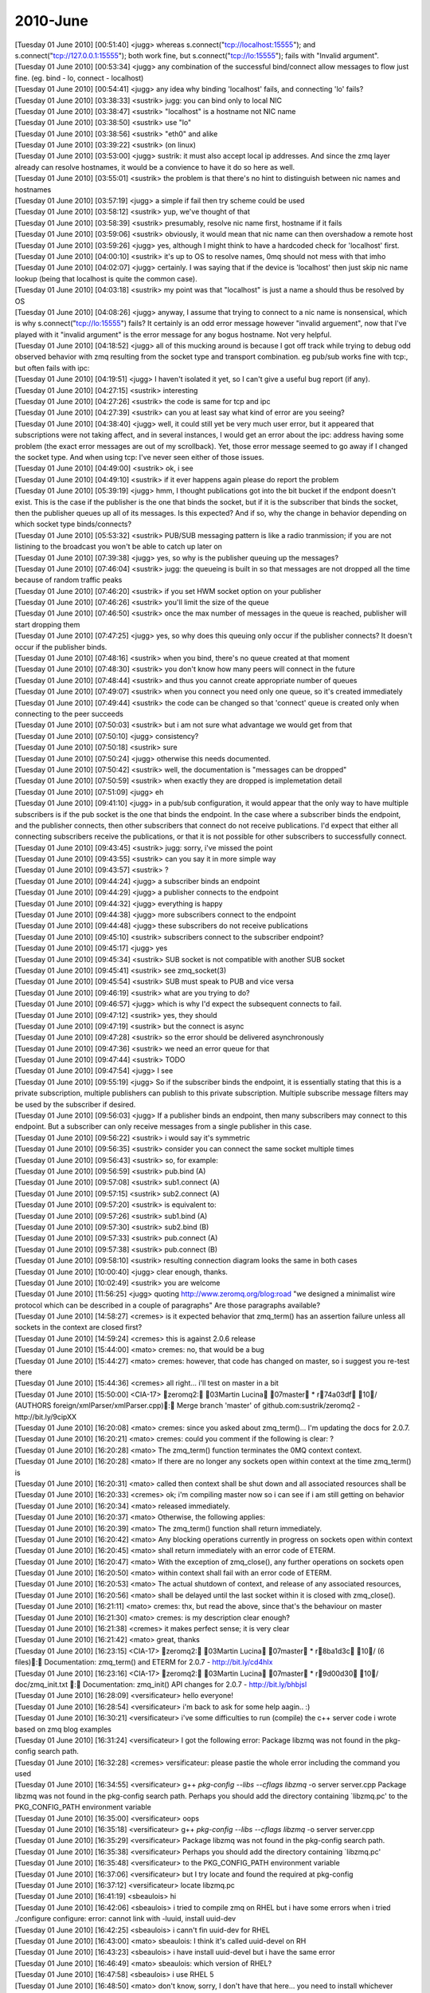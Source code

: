 ===============
2010-June
===============

| [Tuesday 01 June 2010] [00:51:40] <jugg>    whereas s.connect("tcp://localhost:15555"); and s.connect("tcp://127.0.0.1:15555"); both work fine, but s.connect("tcp://lo:15555"); fails with "Invalid argument".
| [Tuesday 01 June 2010] [00:53:34] <jugg>    any combination of the successful bind/connect allow messages to flow just fine. (eg. bind - lo, connect - localhost)
| [Tuesday 01 June 2010] [00:54:41] <jugg>    any idea why binding 'localhost' fails, and connecting 'lo' fails?
| [Tuesday 01 June 2010] [03:38:33] <sustrik> jugg: you can bind only to local NIC
| [Tuesday 01 June 2010] [03:38:47] <sustrik> "localhost" is a hostname not NIC name
| [Tuesday 01 June 2010] [03:38:50] <sustrik> use "lo"
| [Tuesday 01 June 2010] [03:38:56] <sustrik> "eth0" and alike
| [Tuesday 01 June 2010] [03:39:22] <sustrik> (on linux)
| [Tuesday 01 June 2010] [03:53:00] <jugg>    sustrik: it must also accept local ip addresses.  And since the zmq layer already can resolve hostnames, it would be a convience to have it do so here as well.
| [Tuesday 01 June 2010] [03:55:01] <sustrik> the problem is that there's no hint to distinguish between nic names and hostnames
| [Tuesday 01 June 2010] [03:57:19] <jugg>    a simple if fail then try scheme could be used
| [Tuesday 01 June 2010] [03:58:12] <sustrik> yup, we've thought of that
| [Tuesday 01 June 2010] [03:58:39] <sustrik> presumably, resolve nic name first, hostname if it fails
| [Tuesday 01 June 2010] [03:59:06] <sustrik> obviously, it would mean that nic name can then overshadow a remote host
| [Tuesday 01 June 2010] [03:59:26] <jugg>    yes, although I might think to have a hardcoded check for 'localhost' first.
| [Tuesday 01 June 2010] [04:00:10] <sustrik> it's up to OS to resolve names, 0mq should not mess with that imho
| [Tuesday 01 June 2010] [04:02:07] <jugg>    certainly.  I was saying that if the device is 'localhost' then just skip nic name lookup (being that localhost is quite the common case).
| [Tuesday 01 June 2010] [04:03:18] <sustrik> my point was that "localhost" is just a name a should thus be resolved by OS
| [Tuesday 01 June 2010] [04:08:26] <jugg>    anyway, I assume that trying to connect to a nic name is nonsensical, which is why s.connect("tcp://lo:15555") fails?  It certainly is an odd error message however "invalid arguement", now that I've played with it "invalid argument" is the error message for any bogus hostname.  Not very helpful.
| [Tuesday 01 June 2010] [04:18:52] <jugg>    all of this mucking around is because I got off track while trying to debug odd observed behavior with zmq resulting from the socket type and transport combination.  eg pub/sub works fine with tcp:, but often fails with ipc:
| [Tuesday 01 June 2010] [04:19:51] <jugg>    I haven't isolated it yet, so I can't give a useful bug report (if any).
| [Tuesday 01 June 2010] [04:27:15] <sustrik> interesting
| [Tuesday 01 June 2010] [04:27:26] <sustrik> the code is same for tcp and ipc
| [Tuesday 01 June 2010] [04:27:39] <sustrik> can you at least say what kind of error are you seeing?
| [Tuesday 01 June 2010] [04:38:40] <jugg>    well, it could still yet be very much user error, but it appeared that subscriptions were not taking affect, and in several instances, I would get an error about the ipc: address having some problem (the exact error messages are out of my scrollback).  Yet, those error message seemed to go away if I changed the socket type.  And when using tcp: I've never seen either of those issues.
| [Tuesday 01 June 2010] [04:49:00] <sustrik> ok, i see
| [Tuesday 01 June 2010] [04:49:10] <sustrik> if it ever happens again please do report the problem
| [Tuesday 01 June 2010] [05:39:19] <jugg>    hmm, I thought publications got into the bit bucket if the endpont doesn't exist.  This is the case if the publisher is the one that binds the socket, but if it is the subscriber that binds the socket, then the publisher queues up all of its messages.  Is this expected?  And if so, why the change in behavior depending on which socket type binds/connects?
| [Tuesday 01 June 2010] [05:53:32] <sustrik> PUB/SUB messaging pattern is like a radio tranmission; if you are not listining to the broadcast you won't be able to catch up later on
| [Tuesday 01 June 2010] [07:39:38] <jugg>    yes, so why is the publisher queuing up the messages?
| [Tuesday 01 June 2010] [07:46:04] <sustrik> jugg: the queueing is built in so that messages are not dropped all the time because of random traffic peaks
| [Tuesday 01 June 2010] [07:46:20] <sustrik> if you set HWM socket option on your publisher
| [Tuesday 01 June 2010] [07:46:26] <sustrik> you'll limit the size of the queue
| [Tuesday 01 June 2010] [07:46:50] <sustrik> once the max number of messages in the queue is reached, publisher will start dropping them
| [Tuesday 01 June 2010] [07:47:25] <jugg>    yes, so why does this queuing only occur if the publisher connects?  It doesn't occur if the publisher binds.
| [Tuesday 01 June 2010] [07:48:16] <sustrik> when you bind, there's no queue created at that moment
| [Tuesday 01 June 2010] [07:48:30] <sustrik> you don't know how many peers will connect in the future
| [Tuesday 01 June 2010] [07:48:44] <sustrik> and thus you cannot create appropriate number of queues
| [Tuesday 01 June 2010] [07:49:07] <sustrik> when you connect you need only one queue, so it's created immediately
| [Tuesday 01 June 2010] [07:49:44] <sustrik> the code can be changed so that 'connect' queue is created only when connecting to the peer succeeds
| [Tuesday 01 June 2010] [07:50:03] <sustrik> but i am not sure what advantage we would get from that
| [Tuesday 01 June 2010] [07:50:10] <jugg>    consistency?
| [Tuesday 01 June 2010] [07:50:18] <sustrik> sure
| [Tuesday 01 June 2010] [07:50:24] <jugg>    otherwise this needs documented.
| [Tuesday 01 June 2010] [07:50:42] <sustrik> well, the documentation is "messages can be dropped"
| [Tuesday 01 June 2010] [07:50:59] <sustrik> when exactly they are dropped is implemetation detail
| [Tuesday 01 June 2010] [07:51:09] <jugg>    eh
| [Tuesday 01 June 2010] [09:41:10] <jugg>    in a pub/sub configuration, it would appear that the only way to have multiple subscribers is if the pub socket is the one that binds the endpoint.  In the case where a subscriber binds the endpoint, and the publisher connects, then other subscribers that connect do not receive publications.  I'd expect that either all connecting subscribers receive the publications, or that it is not possible for other subscribers to successfully connect.
| [Tuesday 01 June 2010] [09:43:45] <sustrik> jugg: sorry, i've missed the point
| [Tuesday 01 June 2010] [09:43:55] <sustrik> can you say it in more simple way
| [Tuesday 01 June 2010] [09:43:57] <sustrik> ?
| [Tuesday 01 June 2010] [09:44:24] <jugg>    a subscriber binds an endpoint
| [Tuesday 01 June 2010] [09:44:29] <jugg>    a publisher connects to the endpoint
| [Tuesday 01 June 2010] [09:44:32] <jugg>    everything is happy
| [Tuesday 01 June 2010] [09:44:38] <jugg>    more subscribers connect to the endpoint
| [Tuesday 01 June 2010] [09:44:48] <jugg>    these subscribers do not receive publications
| [Tuesday 01 June 2010] [09:45:10] <sustrik> subscribers connect to the subscriber endpoint?
| [Tuesday 01 June 2010] [09:45:17] <jugg>    yes
| [Tuesday 01 June 2010] [09:45:34] <sustrik> SUB socket is not compatible with another SUB socket
| [Tuesday 01 June 2010] [09:45:41] <sustrik> see zmq_socket(3)
| [Tuesday 01 June 2010] [09:45:54] <sustrik> SUB must speak to PUB and vice versa
| [Tuesday 01 June 2010] [09:46:19] <sustrik> what are you trying to do?
| [Tuesday 01 June 2010] [09:46:57] <jugg>    which is why I'd expect the subsequent connects to fail.
| [Tuesday 01 June 2010] [09:47:12] <sustrik> yes, they should
| [Tuesday 01 June 2010] [09:47:19] <sustrik> but the connect is async
| [Tuesday 01 June 2010] [09:47:28] <sustrik> so the error should be delivered asynchronously
| [Tuesday 01 June 2010] [09:47:36] <sustrik> we need an error queue for that
| [Tuesday 01 June 2010] [09:47:44] <sustrik> TODO
| [Tuesday 01 June 2010] [09:47:54] <jugg>    I see
| [Tuesday 01 June 2010] [09:55:19] <jugg>    So if the subscriber binds the endpoint, it is essentially stating that this is a private subscription, multiple publishers can publish to this private subscription.  Multiple subscribe message filters may be used by the subscriber if desired.
| [Tuesday 01 June 2010] [09:56:03] <jugg>    If a publisher binds an endpoint, then many subscribers may connect to this endpoint.  But a subscriber can only receive messages from a single publisher in this case.
| [Tuesday 01 June 2010] [09:56:22] <sustrik> i would say it's symmetric
| [Tuesday 01 June 2010] [09:56:35] <sustrik> consider you can connect the same socket multiple times
| [Tuesday 01 June 2010] [09:56:43] <sustrik> so, for example:
| [Tuesday 01 June 2010] [09:56:59] <sustrik> pub.bind (A)
| [Tuesday 01 June 2010] [09:57:08] <sustrik> sub1.connect (A)
| [Tuesday 01 June 2010] [09:57:15] <sustrik> sub2.connect (A)
| [Tuesday 01 June 2010] [09:57:20] <sustrik> is equivalent to:
| [Tuesday 01 June 2010] [09:57:26] <sustrik> sub1.bind (A)
| [Tuesday 01 June 2010] [09:57:30] <sustrik> sub2.bind (B)
| [Tuesday 01 June 2010] [09:57:33] <sustrik> pub.connect (A)
| [Tuesday 01 June 2010] [09:57:38] <sustrik> pub.connect (B)
| [Tuesday 01 June 2010] [09:58:10] <sustrik> resulting connection diagram looks the same in both cases
| [Tuesday 01 June 2010] [10:00:40] <jugg>    clear enough, thanks.
| [Tuesday 01 June 2010] [10:02:49] <sustrik> you are welcome
| [Tuesday 01 June 2010] [11:56:25] <jugg>    quoting http://www.zeromq.org/blog:road "we designed a minimalist wire protocol which can be described in a couple of paragraphs"  Are those paragraphs available?
| [Tuesday 01 June 2010] [14:58:27] <cremes>  is it expected behavior that zmq_term() has an assertion failure unless all sockets in the context are closed first?
| [Tuesday 01 June 2010] [14:59:24] <cremes>  this is against 2.0.6 release
| [Tuesday 01 June 2010] [15:44:00] <mato>    cremes: no, that would be a bug
| [Tuesday 01 June 2010] [15:44:27] <mato>    cremes: however, that code has changed on master, so i suggest you re-test there
| [Tuesday 01 June 2010] [15:44:36] <cremes>  all right... i'll test on master in a bit
| [Tuesday 01 June 2010] [15:50:00] <CIA-17>  zeromq2: 03Martin Lucina 07master * r74a03df 10/ (AUTHORS foreign/xmlParser/xmlParser.cpp): Merge branch 'master' of github.com:sustrik/zeromq2 - http://bit.ly/9cipXX
| [Tuesday 01 June 2010] [16:20:08] <mato>    cremes: since you asked about zmq_term()... I'm updating the docs for 2.0.7.
| [Tuesday 01 June 2010] [16:20:21] <mato>    cremes: could you comment if the following is clear: ?
| [Tuesday 01 June 2010] [16:20:28] <mato>           The zmq_term() function terminates the 0MQ context context.
| [Tuesday 01 June 2010] [16:20:28] <mato>           If there are no longer any sockets open within context at the time zmq_term() is
| [Tuesday 01 June 2010] [16:20:31] <mato>           called then context shall be shut down and all associated resources shall be
| [Tuesday 01 June 2010] [16:20:33] <cremes>  ok; i'm compiling master now so i can see if i am still getting on behavior
| [Tuesday 01 June 2010] [16:20:34] <mato>           released immediately.
| [Tuesday 01 June 2010] [16:20:37] <mato>           Otherwise, the following applies:
| [Tuesday 01 June 2010] [16:20:39] <mato>              The zmq_term() function shall return immediately.
| [Tuesday 01 June 2010] [16:20:42] <mato>              Any blocking operations currently in progress on sockets open within context
| [Tuesday 01 June 2010] [16:20:45] <mato>               shall return immediately with an error code of ETERM.
| [Tuesday 01 June 2010] [16:20:47] <mato>              With the exception of zmq_close(), any further operations on sockets open
| [Tuesday 01 June 2010] [16:20:50] <mato>               within context shall fail with an error code of ETERM.
| [Tuesday 01 June 2010] [16:20:53] <mato>              The actual shutdown of context, and release of any associated resources,
| [Tuesday 01 June 2010] [16:20:56] <mato>               shall be delayed until the last socket within it is closed with zmq_close().
| [Tuesday 01 June 2010] [16:21:11] <mato>    cremes: thx, but read the above, since that's the behaviour on master
| [Tuesday 01 June 2010] [16:21:30] <mato>    cremes: is my description clear enough?
| [Tuesday 01 June 2010] [16:21:38] <cremes>  it makes perfect sense; it is very clear
| [Tuesday 01 June 2010] [16:21:42] <mato>    great, thanks
| [Tuesday 01 June 2010] [16:23:15] <CIA-17>  zeromq2: 03Martin Lucina 07master * r8ba1d3c 10/ (6 files): Documentation: zmq_term() and ETERM for 2.0.7 - http://bit.ly/cd4hIx
| [Tuesday 01 June 2010] [16:23:16] <CIA-17>  zeromq2: 03Martin Lucina 07master * r9d00d30 10/ doc/zmq_init.txt : Documentation: zmq_init() API changes for 2.0.7 - http://bit.ly/bhbjsl
| [Tuesday 01 June 2010] [16:28:09] <versificateur>   hello everyone!
| [Tuesday 01 June 2010] [16:28:54] <versificateur>   i'm back to ask for some help aagin.. :)
| [Tuesday 01 June 2010] [16:30:21] <versificateur>   i've some difficulties to run (compile) the c++ server code i wrote based on zmq blog examples
| [Tuesday 01 June 2010] [16:31:24] <versificateur>   I got the following error: Package libzmq was not found in the pkg-config search path.
| [Tuesday 01 June 2010] [16:32:28] <cremes>  versificateur: please pastie the whole error including the command you used
| [Tuesday 01 June 2010] [16:34:55] <versificateur>   g++ `pkg-config --libs --cflags libzmq` -o server server.cpp Package libzmq was not found in the pkg-config search path. Perhaps you should add the directory containing `libzmq.pc' to the PKG_CONFIG_PATH environment variable 
| [Tuesday 01 June 2010] [16:35:00] <versificateur>   oops
| [Tuesday 01 June 2010] [16:35:18] <versificateur>    g++ `pkg-config --libs --cflags libzmq` -o server server.cpp
| [Tuesday 01 June 2010] [16:35:29] <versificateur>   Package libzmq was not found in the pkg-config search path.
| [Tuesday 01 June 2010] [16:35:38] <versificateur>   Perhaps you should add the directory containing `libzmq.pc'
| [Tuesday 01 June 2010] [16:35:48] <versificateur>   to the PKG_CONFIG_PATH environment variable
| [Tuesday 01 June 2010] [16:37:06] <versificateur>   but I try locate and found the required at pkg-config
| [Tuesday 01 June 2010] [16:37:12] <versificateur>   locate libzmq.pc
| [Tuesday 01 June 2010] [16:41:19] <sbeaulois>   hi 
| [Tuesday 01 June 2010] [16:42:06] <sbeaulois>   i tried to compile zmq on RHEL but  i have some errors when i tried ./configure  configure: error: cannot link with -luuid, install uuid-dev
| [Tuesday 01 June 2010] [16:42:25] <sbeaulois>   i cann't fin uuid-dev for RHEL
| [Tuesday 01 June 2010] [16:43:00] <mato>    sbeaulois: I think it's called uuid-devel on RH
| [Tuesday 01 June 2010] [16:43:23] <sbeaulois>   i have install uuid-devel but i have the same error 
| [Tuesday 01 June 2010] [16:46:49] <mato>    sbeaulois: which version of RHEL?
| [Tuesday 01 June 2010] [16:47:58] <sbeaulois>   i use RHEL 5 
| [Tuesday 01 June 2010] [16:48:50] <mato>    don't know, sorry, I don't have that here... you need to install whichever package provides libuuid.a
| [Tuesday 01 June 2010] [16:49:12] <sbeaulois>   fine 
| [Tuesday 01 June 2010] [16:49:14] <versificateur>   i resolve my problem by exporting the PKG_CONFIG_PATH
| [Tuesday 01 June 2010] [16:49:47] <versificateur>   it compile fine
| [Tuesday 01 June 2010] [16:50:26] <versificateur>   but when i run the binarie i have this error
| [Tuesday 01 June 2010] [16:50:33] <versificateur>   ./server: error while loading shared libraries: libzmq.so.0: cannot open shared object file: No such file or directory
| [Tuesday 01 June 2010] [16:51:31] <versificateur>   it's similar to what an old issue i met with python bindings installation
| [Tuesday 01 June 2010] [16:51:49] <versificateur>   is anyone experienced this before??
| [Tuesday 01 June 2010] [16:52:17] <mato>    versificateur: you need to run ldconfig as root
| [Tuesday 01 June 2010] [16:52:18] <cremes>  versificateur: your compile line is wrong; don't use "libzmq" just use "zmq"
| [Tuesday 01 June 2010] [16:52:36] <cremes>  or what mato said :)
| [Tuesday 01 June 2010] [16:53:43] <versificateur>   mato: before or after compile??
| [Tuesday 01 June 2010] [16:54:12] <mato>    versificateur: only once, after doing make install for zmq
| [Tuesday 01 June 2010] [16:54:49] <versificateur>   okay i'm trying
| [Tuesday 01 June 2010] [16:56:27] <versificateur>   cremes: i don't think the zmq.cp exist
| [Tuesday 01 June 2010] [16:56:41] <mato>    versificateur: no, it's libzmq.pc
| [Tuesday 01 June 2010] [16:57:16] <versificateur>   so my compile line was right??
| [Tuesday 01 June 2010] [17:00:24] <mato>    yes
| [Tuesday 01 June 2010] [17:02:49] <versificateur>   i retried after ldconfig but still have the same issue
| [Tuesday 01 June 2010] [17:03:18] <mato>    you did do a make install after building zeromq, yes?
| [Tuesday 01 June 2010] [17:04:19] <versificateur>   after running ./configure make make install?
| [Tuesday 01 June 2010] [17:04:23] <versificateur>   yes
| [Tuesday 01 June 2010] [17:04:48] <mato>    don't know, then your system doesn't have /usr/local/lib in it's /etc/ld.so.conf or equivalent
| [Tuesday 01 June 2010] [17:06:20] <versificateur>   yes i think so
| [Tuesday 01 June 2010] [17:10:00] <versificateur>   i'll try by adding a zmq-64.conf with /usr/local/lib 
| [Tuesday 01 June 2010] [17:10:19] <versificateur>   to /etc/ld.so.conf.d
| [Tuesday 01 June 2010] [17:10:25] <versificateur>   directory
| [Tuesday 01 June 2010] [17:10:51] <mato>    yup, don't forget to rerun ldconfig when you make any changes
| [Tuesday 01 June 2010] [17:17:31] <versificateur>   mato: thanks!!! it works
| [Tuesday 01 June 2010] [17:18:11] <versificateur>   running netstat -l shoow me the zeromq port listening
| [Tuesday 01 June 2010] [17:18:30] <versificateur>   now i can test my code...
| [Tuesday 01 June 2010] [17:18:48] <versificateur>   thanks again :)
| [Tuesday 01 June 2010] [17:22:07] <mato>    np
| [Tuesday 01 June 2010] [17:25:22] <sbeaulois>   hi 
| [Tuesday 01 June 2010] [17:25:42] <sbeaulois>   i found solution of my problem 
| [Tuesday 01 June 2010] [17:26:45] <sbeaulois>   libuuid-devel is within of e2fsprogs package
| [Tuesday 01 June 2010] [18:04:25] <sbeaulois>   ne help 
| [Tuesday 01 June 2010] [18:04:30] <sbeaulois>   need help 
| [Tuesday 01 June 2010] [18:04:52] <sbeaulois>   try to compil my java script but   i have some error 
| [Tuesday 01 June 2010] [18:04:56] <sbeaulois>   java.lang.UnsatisfiedLinkError: /usr/local/lib/libjzmq.so.0.0.0: libzmq.so.0
| [Tuesday 01 June 2010] [18:05:02] <sbeaulois>   not found
| [Tuesday 01 June 2010] [18:05:40] <sbeaulois>   java.lang.UnsatisfiedLinkError: /usr/local/lib/libjzmq.so.0.0.0: libzmq.so.0: cannot open shared object file: No such file or directory
| [Wednesday 02 June 2010] [04:00:18] <sjampoo>   morning, is the pollset and waitfd as discussed on the mailing list going to be part of 2.0.7 or is this something which will be implemented somewhere in the future? I would love to have an estimate on that, ie a month / a year. 
| [Wednesday 02 June 2010] [04:15:10] <sustrik>   jugg: yes, see zmq_tcp(7)
| [Wednesday 02 June 2010] [04:21:07] <jugg>  thanks
| [Wednesday 02 June 2010] [04:22:39] <sustrik>   sjampoo: i'll add it after 2.0.7 release
| [Wednesday 02 June 2010] [04:22:54] <sustrik>   however, the API would still be unstable
| [Wednesday 02 June 2010] [04:23:13] <sustrik>   presumably, it can be done in better way
| [Wednesday 02 June 2010] [04:23:27] <sustrik>   everything depends on performance impact
| [Wednesday 02 June 2010] [04:31:30]      * sjampoo nods
| [Wednesday 02 June 2010] [07:43:41] <mato>  sustrik: are you there?
| [Wednesday 02 June 2010] [08:03:18] <sustrik>   mato: hi
| [Wednesday 02 June 2010] [08:03:38] <mato>  sustrik: you wrote that ZMQ_HWM is per-peer, what happens where there are no peers?
| [Wednesday 02 June 2010] [08:04:06] <sustrik>   exceptional behaviour is triggered
| [Wednesday 02 June 2010] [08:04:14] <sustrik>   drop/block
| [Wednesday 02 June 2010] [08:04:37] <mato>  yes, but when?
| [Wednesday 02 June 2010] [08:04:43] <sustrik>   on send
| [Wednesday 02 June 2010] [08:05:21] <mato>  ok, but immediately, right?
| [Wednesday 02 June 2010] [08:05:44] <sustrik>   right
| [Wednesday 02 June 2010] [08:53:48] <mato>  sustrik: the problem i'm having is that it's impossible to explain flow control accurately without dealing with the *actual* peers connected on a socket
| [Wednesday 02 June 2010] [08:54:06] <mato>  sustrik: this is further complicated by the fact that the term "connect" is overloaded
| [Wednesday 02 June 2010] [08:55:41] <mato>  sustrik: for example, it's really hard to explain coherently the state when a socket "has no peers"
| [Wednesday 02 June 2010] [08:56:06] <mato>  sustrik: which means that it has been connected with zmq_connect(), but no peers exist
| [Wednesday 02 June 2010] [09:05:12] <sustrik>   mato: don't even try to explain that
| [Wednesday 02 June 2010] [09:05:21] <sustrik>   what has to be documented is
| [Wednesday 02 June 2010] [09:05:37] <sustrik>   1. dealing with overloads (drop vs. block)
| [Wednesday 02 June 2010] [09:06:06] <sustrik>   2. HWM socket option - this is used to prevent out-of-memory rather than for flow control
| [Wednesday 02 June 2010] [09:07:20] <mato>  sustrik: it's impossible to explain accurately what HWM *means* without dealing with the existence of the individual message queues associated with a socket!
| [Wednesday 02 June 2010] [09:07:37] <mato>  same for drop/blocking behaviour
| [Wednesday 02 June 2010] [09:08:01] <sustrik>   mato: yes
| [Wednesday 02 June 2010] [09:08:16] <mato>  yes?
| [Wednesday 02 June 2010] [09:08:53] <sustrik>   HWM is maximal number of messages destined for one peer that the socket may hold 
| [Wednesday 02 June 2010] [09:09:07] <sustrik>   the connection doesn't have to exist
| [Wednesday 02 June 2010] [09:09:16] <sustrik>   even the peer may not be running at the moment
| [Wednesday 02 June 2010] [09:10:11] <mato>  the problem is "the connection" != "the socket connection"
| [Wednesday 02 June 2010] [09:10:39] <sustrik>   i prefer to say "there's no concept of connections in 0mq"
| [Wednesday 02 June 2010] [09:11:02] <mato>  then we need to rename the concept of connections to something else :-)
| [Wednesday 02 June 2010] [09:11:16] <sustrik>   what do you mean by connection?
| [Wednesday 02 June 2010] [09:11:54] <mato>  sctp got around this by using the term "association" IIRC
| [Wednesday 02 June 2010] [09:12:40] <mato>  sustrik: what i mean by connection is the "something" created by zmq_connect() or zmq_bind() :-)
| [Wednesday 02 June 2010] [09:13:05] <sustrik>   bind creates nothing, just an endpoint
| [Wednesday 02 June 2010] [09:13:07] <sustrik>   a name
| [Wednesday 02 June 2010] [09:13:20] <sustrik>   do you mean message pipe/queue?
| [Wednesday 02 June 2010] [09:13:22] <mato>  and connect? does what? :-)
| [Wednesday 02 June 2010] [09:13:44] <sustrik>   attaches to endpoint + creates a queue
| [Wednesday 02 June 2010] [09:14:13] <sustrik>   bind just creates the endpoint, creation of associated queue is async
| [Wednesday 02 June 2010] [09:14:18] <sustrik>   queues*
| [Wednesday 02 June 2010] [09:14:41] <sustrik>   but that's invisible to user
| [Wednesday 02 June 2010] [09:14:51] <sustrik>   and - imo - should not be mentioned in documentation
| [Wednesday 02 June 2010] [09:14:58] <sustrik>   what user needs to know is:
| [Wednesday 02 June 2010] [09:15:11] <sustrik>   1. socket may spak to multiple peers
| [Wednesday 02 June 2010] [09:15:28] <sustrik>   2. socket has a routing algorithm
| [Wednesday 02 June 2010] [09:15:41] <sustrik>   (which decides which peer gets which message)
| [Wednesday 02 June 2010] [09:15:56] <sustrik>   3. HWM limits number of messages routed to particular peer
| [Wednesday 02 June 2010] [09:16:08] <sustrik>   messages in memory*
| [Wednesday 02 June 2010] [09:22:40] <mato>  see, with 1. the terminology problem kicks in again:
| [Wednesday 02 June 2010] [09:22:47] <mato>  current doc:
| [Wednesday 02 June 2010] [09:22:52] <mato>  A
| [Wednesday 02 June 2010] [09:22:52] <mato>  'ZMQ_REQ' socket may be connected to multiple peers; each request sent is
| [Wednesday 02 June 2010] [09:22:52] <mato>  load-balanced among all connected peers.
| [Wednesday 02 June 2010] [09:24:41] <sustrik>   well, what's the problem with that?
| [Wednesday 02 June 2010] [09:24:53] <sustrik>   "connected" word?
| [Wednesday 02 June 2010] [09:24:59] <mato>  i think so
| [Wednesday 02 June 2010] [09:25:00] <sustrik>   just drop it
| [Wednesday 02 June 2010] [09:25:17] <sustrik>   "load-balanced among all peers."
| [Wednesday 02 June 2010] [09:25:26] <sustrik>   that's more precise actually
| [Wednesday 02 June 2010] [09:37:10] <mato>  crap, i still don't know how to explain the relationship between socket <-> endpoints <-> queues <-> peers
| [Wednesday 02 June 2010] [09:40:21] <sustrik>   :)
| [Wednesday 02 June 2010] [09:40:26] <mato>  sustrik: let me try and put my problem another way
| [Wednesday 02 June 2010] [09:40:42] <mato>  you keep saying that "there are no connections", and that we should not talk about them in the documentation
| [Wednesday 02 June 2010] [09:41:05] <mato>  but the explanation of ZMQ_HWM is directly dependent on the individual connections to peers
| [Wednesday 02 June 2010] [09:41:18] <mato>  or at least the queues created by those connections
| [Wednesday 02 June 2010] [09:42:32] <sustrik>   there's a peer
| [Wednesday 02 June 2010] [09:42:44] <sustrik>   there's a queue associated with the peer
| [Wednesday 02 June 2010] [09:43:01] <sustrik>   actual connection to the peer is invisible to the user
| [Wednesday 02 June 2010] [09:43:36] <mato>  so i do need to talk about the queues associated with a socket's peers
| [Wednesday 02 June 2010] [09:43:51] <sustrik>   what's wrong with the explanaition above:
| [Wednesday 02 June 2010] [09:43:57] <sustrik>   sustrik> 1. socket may spak to multiple peers
| [Wednesday 02 June 2010] [09:43:57] <sustrik>   <sustrik> 2. socket has a routing algorithm
| [Wednesday 02 June 2010] [09:43:57] <sustrik>   <sustrik> (which decides which peer gets which message)
| [Wednesday 02 June 2010] [09:43:57] <sustrik>   <sustrik> 3. HWM limits number of messages routed to particular peer
| [Wednesday 02 June 2010] [09:44:10] <mato>  it's not an explanation
| [Wednesday 02 June 2010] [09:44:14] <sustrik>   ?
| [Wednesday 02 June 2010] [09:45:24] <mato>  it needs to be uncompressed :-)
| [Wednesday 02 June 2010] [09:47:06] <sustrik>   ah, ok
| [Wednesday 02 June 2010] [09:47:22] <mato>  anyway, i'm trying
| [Wednesday 02 June 2010] [09:47:50] <mato>  maybe it'd help if you were sitting next to me ...
| [Wednesday 02 June 2010] [09:51:39] <sustrik>   hm
| [Wednesday 02 June 2010] [09:51:46] <sustrik>   let's give it one more try
| [Wednesday 02 June 2010] [09:52:22] <sustrik>   socket may speak to multiple peers
| [Wednesday 02 June 2010] [09:52:23] <mato>  if we get it right you won't have to answer nearly as many emails :-)
| [Wednesday 02 June 2010] [09:52:36] <sustrik>   yes, i know
| [Wednesday 02 June 2010] [09:52:47] <sustrik>   actually, it's not even peers
| [Wednesday 02 June 2010] [09:53:12] <sustrik>   because the peer may not even be running at the moment
| [Wednesday 02 June 2010] [09:53:18] <mato>  see, there is a concept missing
| [Wednesday 02 June 2010] [09:53:28] <sustrik>   what about endpoint
| [Wednesday 02 June 2010] [09:53:34] <sustrik>   we use that. no?
| [Wednesday 02 June 2010] [09:53:56] <sustrik>   so, there are endpoints on the network
| [Wednesday 02 June 2010] [09:53:56] <mato>  yes, but at the moment we talk about connecting to endpoints, which overloads the word connect
| [Wednesday 02 June 2010] [09:54:10] <sustrik>   they are pure virtual entities
| [Wednesday 02 June 2010] [09:54:17] <sustrik>   such as multicast group
| [Wednesday 02 June 2010] [09:54:34] <sustrik>   there's no real thing corresponding to multicast group, right?
| [Wednesday 02 June 2010] [09:54:45] <mato>  not really
| [Wednesday 02 June 2010] [09:54:48] <sustrik>   it's just a name
| [Wednesday 02 June 2010] [09:54:55] <sustrik>   ideal concept
| [Wednesday 02 June 2010] [09:55:07] <sustrik>   the 0MQ endpoint is the same kind of thing
| [Wednesday 02 June 2010] [09:55:25] <sustrik>   now, a socket can "implement" the endpoint
| [Wednesday 02 June 2010] [09:55:29] <sustrik>   by binding to it
| [Wednesday 02 June 2010] [09:56:10] <sustrik>   another socket may announce it's desire to speak to a particular endpoint
| [Wednesday 02 June 2010] [09:56:23] <sustrik>   (same thing as joining a multicast group)
| [Wednesday 02 June 2010] [09:56:29] <sustrik>   that's "connect"
| [Wednesday 02 June 2010] [09:57:18] <sustrik>   the whole point is that there may be no application associated with particular endpoint
| [Wednesday 02 June 2010] [09:57:30] <sustrik>   endpoint = name
| [Wednesday 02 June 2010] [09:58:16] <sustrik>   each socket is speaking to multiple peers
| [Wednesday 02 June 2010] [09:58:32] <sustrik>   it does so either by binding to an endpoint or connecting to an endpoint
| [Wednesday 02 June 2010] [09:58:34] <mato>  "speaking to" is not a technical term :-)
| [Wednesday 02 June 2010] [09:58:39] <sustrik>   communicating
| [Wednesday 02 June 2010] [10:00:00] <mato>  how does one refer to a peer a socket is communicating with?
| [Wednesday 02 June 2010] [10:00:18] <sustrik>   peer?
| [Wednesday 02 June 2010] [10:01:22] <sustrik>   anyway, the problem is that peers may not be alive, online and reading messages
| [Wednesday 02 June 2010] [10:01:59] <sustrik>   in such case we may limit number of messages in memory destined for a single peer by setting HWM
| [Wednesday 02 June 2010] [10:02:53] <sustrik>   i know, the whole explanation is creaky, but at least it gives some intuitive insight
| [Wednesday 02 June 2010] [10:03:52] <mato>  creaky, yes :-(
| [Wednesday 02 June 2010] [10:07:57] <mato>  sustrik: so you don't want to talk about message queues associated with sockets at all?
| [Wednesday 02 June 2010] [10:08:14] <sustrik>   do we need to?
| [Wednesday 02 June 2010] [10:08:25] <sustrik>   i am a fan of occam's razor
| [Wednesday 02 June 2010] [10:09:18] <mato>  ok, let me try and see if i can explain everything by removing all references to "message queue associated with socket ..." :-)
| [Wednesday 02 June 2010] [10:09:34] <sustrik>   ;)
| [Wednesday 02 June 2010] [10:29:51] <mato>  sustrik: ok, read this:
| [Wednesday 02 June 2010] [10:30:03] <mato>  The 'ZMQ_HWM' option shall set the high water mark for the specified 'socket'.
| [Wednesday 02 June 2010] [10:30:03] <mato>  The high water mark is a hard limit on the maximum number of outstanding
| [Wednesday 02 June 2010] [10:30:03] <mato>  messages 0MQ shall queue in memory for any single peer that the specified
| [Wednesday 02 June 2010] [10:30:03] <mato>  'socket' is communicating with.
| [Wednesday 02 June 2010] [10:30:03] <mato>  If this limit has been reached for all peers then the socket shall enter an
| [Wednesday 02 June 2010] [10:30:06] <mato>  exceptional state, and depending on the socket type 0MQ shall take appropriate
| [Wednesday 02 June 2010] [10:30:08] <mato>  action such as blocking or dropping newly sent messages; refer to
| [Wednesday 02 June 2010] [10:30:11] <mato>  linkzmq:zmq_socket[3] for details. The exceptional state shall persist until
| [Wednesday 02 June 2010] [10:30:13] <mato>  the number of outstanding messages for at least one peer falls below the low
| [Wednesday 02 June 2010] [10:30:16] <mato>  water mark; the low water mark shall be computed automatically by 0MQ.
| [Wednesday 02 June 2010] [10:30:29] <mato>  avoids using the term "connected to" anywhere
| [Wednesday 02 June 2010] [10:30:35] <mato>  or mentioning message queues
| [Wednesday 02 June 2010] [10:31:02] <mato>  i can even change "shall queue in memory" to "shall hold in memory" if queue is a no-no :-)
| [Wednesday 02 June 2010] [10:31:22] <sustrik>   doesn't matter
| [Wednesday 02 June 2010] [10:31:24] <mato>  sustrik: further, then related to this, the following paragraph for ZMQ_REQ:
| [Wednesday 02 June 2010] [10:31:30] <mato>  in zmq_socket(3)
| [Wednesday 02 June 2010] [10:31:31] <sustrik>   the problem is that it's not true
| [Wednesday 02 June 2010] [10:31:43] <mato>  what is not true?
| [Wednesday 02 June 2010] [10:32:10] <sustrik>   the part about the exceptional state
| [Wednesday 02 June 2010] [10:32:23] <sustrik>   what you've written applies to sat REQ/REP
| [Wednesday 02 June 2010] [10:32:28] <sustrik>   doesn't apply to PUB/SUB
| [Wednesday 02 June 2010] [10:32:37] <mato>  hmm, crap, ok
| [Wednesday 02 June 2010] [10:32:42] <sustrik>   :)
| [Wednesday 02 June 2010] [10:32:58] <sustrik>   try to express it in a simple manner
| [Wednesday 02 June 2010] [10:33:08] <mato>  so how about we keep the 1st paragraph only?
| [Wednesday 02 June 2010] [10:33:15] <mato>  and then refer to the individual socket types?
| [Wednesday 02 June 2010] [10:33:26] <sustrik>   yes
| [Wednesday 02 June 2010] [10:33:26] <mato>  1st paragraph being this bit:
| [Wednesday 02 June 2010] [10:33:30] <mato>  The 'ZMQ_HWM' option shall set the high water mark for the specified 'socket'.
| [Wednesday 02 June 2010] [10:33:30] <mato>  The high water mark is a hard limit on the maximum number of outstanding
| [Wednesday 02 June 2010] [10:33:30] <mato>  messages 0MQ shall queue in memory for any single peer that the specified
| [Wednesday 02 June 2010] [10:33:30] <mato>  'socket' is communicating with.
| [Wednesday 02 June 2010] [10:33:34] <sustrik>   yes
| [Wednesday 02 June 2010] [10:33:48] <mato>  ok, so then the relevant paragraph for REQ sockets:
| [Wednesday 02 June 2010] [10:33:54] <mato>  When a 'ZMQ_REQ' socket enters an exceptional state due to having reached the
| [Wednesday 02 June 2010] [10:33:54] <mato>  high water mark for all peers, or if there are no peers at all, then any
| [Wednesday 02 June 2010] [10:33:54] <mato>  _zmq_send()_ operations on the socket shall block until the exceptional state
| [Wednesday 02 June 2010] [10:33:54] <mato>  ends or at least one peer is connected; messages are not discarded.
| [Wednesday 02 June 2010] [10:33:58] <mato>  makes sense?
| [Wednesday 02 June 2010] [10:34:07] <mato>  i still have a problem there with "at least one peer is connected"
| [Wednesday 02 June 2010] [10:34:29] <mato>  note the careful absence of "connecting" anywhere else :-)
| [Wednesday 02 June 2010] [10:35:40] <sustrik>   "until at least one peer becomes available for sending"
| [Wednesday 02 June 2010] [10:36:04] <mato>  do i want to talk about when exactly the exceptional state ends?
| [Wednesday 02 June 2010] [10:36:15] <mato>  or just be vague and mysterious?
| [Wednesday 02 June 2010] [10:36:20] <sustrik>   be vague
| [Wednesday 02 June 2010] [10:36:24] <sustrik>   it depends on lwm
| [Wednesday 02 June 2010] [10:36:29] <sustrik>   which is invisible
| [Wednesday 02 June 2010] [10:36:33] <mato>  :-(
| [Wednesday 02 June 2010] [10:36:48] <sustrik>   what's wrong with that?
| [Wednesday 02 June 2010] [10:36:56] <sustrik>   you have the same thing with TCP
| [Wednesday 02 June 2010] [10:37:02] <mato>  ok
| [Wednesday 02 June 2010] [10:37:03] <sustrik>   and you even don't realise it
| [Wednesday 02 June 2010] [10:38:53] <mato>  sustrik: can i use the following summary table for sockets:
| [Wednesday 02 June 2010] [10:38:58] <mato>  .Summary of ZMQ_REQ characteristics
| [Wednesday 02 June 2010] [10:38:59] <mato>  Compatible peer sockets:: 'ZMQ_REP'
| [Wednesday 02 June 2010] [10:38:59] <mato>  Direction:: Bidirectional
| [Wednesday 02 June 2010] [10:38:59] <mato>  Send/receive pattern:: Send, Receive, Send, Receive, ...
| [Wednesday 02 June 2010] [10:38:59] <mato>  Queuing strategy:: Load-balanced
| [Wednesday 02 June 2010] [10:39:01] <mato>  Flow control:: Block
| [Wednesday 02 June 2010] [10:39:38] <mato>  maybe queueing strategy should be "Routing strategy" ?
| [Wednesday 02 June 2010] [10:40:15] <mato>  and Flow control should be called something else, "ZMQ_HWM behaviour" ?
| [Wednesday 02 June 2010] [10:41:25] <lvh>   Is it just me, or did 0MQ involve a broker some time ago?
| [Wednesday 02 June 2010] [10:41:44] <lvh>   I'm seeing all this brokerless stuff and I don't get it.
| [Wednesday 02 June 2010] [10:41:55] <mato>  lvh: no, it never did... there was a zmq_locator in 1.x but that did something else
| [Wednesday 02 June 2010] [10:42:09] <mato>  sustrik: halo?
| [Wednesday 02 June 2010] [10:42:28] <sustrik>   mato: here i am
| [Wednesday 02 June 2010] [10:42:40] <mato>  sustrik: see above
| [Wednesday 02 June 2010] [10:42:44] <sustrik>   yes
| [Wednesday 02 June 2010] [10:42:55] <sustrik>   send/receive patter is kind of funny
| [Wednesday 02 June 2010] [10:43:00] <sustrik>   but i don't care
| [Wednesday 02 June 2010] [10:43:01] <mato>  brian suggested that
| [Wednesday 02 June 2010] [10:43:06] <sustrik>   it's ok
| [Wednesday 02 June 2010] [10:43:27] <mato>  and the others?
| [Wednesday 02 June 2010] [10:43:41] <sustrik>   there are actually two strategies
| [Wednesday 02 June 2010] [10:43:53] <sustrik>   one for outgoing messages, one for incoming messages
| [Wednesday 02 June 2010] [10:44:24] <sustrik>   say REQ load balances outgoing messages
| [Wednesday 02 June 2010] [10:44:32] <mato>  yeah, that makes sense
| [Wednesday 02 June 2010] [10:44:46] <mato>  what it does with incoming messages you don't really care
| [Wednesday 02 June 2010] [10:44:47] <sustrik>   and receives only from the peer it sent the last request to
| [Wednesday 02 June 2010] [10:45:04] <mato>  hmm, how can I put that in one sentence...
| [Wednesday 02 June 2010] [10:45:09] <sustrik>   well, for say REP socket, the incoming stratege is fair queueing
| [Wednesday 02 June 2010] [10:45:17] <sustrik>   strategy*
| [Wednesday 02 June 2010] [10:46:06] <sustrik>   wouldn't it be better to explain what the socket does in one sentence
| [Wednesday 02 June 2010] [10:46:15] <mato>  I do that already
| [Wednesday 02 June 2010] [10:46:23] <mato>  but I wanted a summary table in there
| [Wednesday 02 June 2010] [10:46:26] <sustrik>   instead of splitting it into 4 different rows in a table
| [Wednesday 02 June 2010] [10:46:52] <mato>  sustrik: if you were here you would see what i have on my screen :-(
| [Wednesday 02 June 2010] [10:46:53] <sustrik>   ok, let's go through the table
| [Wednesday 02 June 2010] [10:47:07] <sustrik>   comaptible sockets is OK
| [Wednesday 02 June 2010] [10:47:07] <mato>  do we want a table or not?
| [Wednesday 02 June 2010] [10:47:26] <mato>  I thought it would be good to explain in prose first, and then have a table at the end
| [Wednesday 02 June 2010] [10:47:34] <lvh>   Okay. We have a bunch of entry points for mobile devices that speak JSON-over-HTTPS and Thrift-over-SSL. They send stuff to an AMQP broker (RabbitMQ): a queue for persisting, which roundrobins stuff to persisters that write to a database, and then a pubsub thing for a live web interface. I don't understand how you do the load balancing bit in ZMQ. How do persisters register? How do they know *where* to register if there is no central
| [Wednesday 02 June 2010] [10:47:35] <lvh>   broker?
| [Wednesday 02 June 2010] [10:48:42] <sustrik>   mato: i would omit the strategies from the table, they are explained in the text already
| [Wednesday 02 June 2010] [10:49:30] <mato>  sustrik: well, the table is nice for a quick look
| [Wednesday 02 June 2010] [10:49:39] <mato>  sustrik: if it can be done for all sockets correctly
| [Wednesday 02 June 2010] [10:49:40] <sustrik>   lvh: so devices are sending messages to a central node (broker) which then load-balances them among persisters, right?
| [Wednesday 02 June 2010] [10:49:49] <lvh>   sustrik: Yes, that's one part of the behavior
| [Wednesday 02 June 2010] [10:49:57] <lvh>   sustrik: Let's focus on that now :)
| [Wednesday 02 June 2010] [10:50:11] <lvh>   sustrik: That's a single AMQP queue.
| [Wednesday 02 June 2010] [10:50:25] <sustrik>   mato: you can try but strategies need textual description anyway
| [Wednesday 02 June 2010] [10:50:43] <sustrik>   lvh: is that req/rep scenario?
| [Wednesday 02 June 2010] [10:50:46] <lvh>   What does the failure mode look like? What happens to messages when a persister grabs a message and then blows up?
| [Wednesday 02 June 2010] [10:50:55] <sustrik>   are the persisters sending replies back to the devices?
| [Wednesday 02 June 2010] [10:51:10] <sustrik>   lvh: unreliable
| [Wednesday 02 June 2010] [10:51:16] <lvh>   sustrik: Ideally yes, to confirm "hey I wrote this thing and the db says its okay"
| [Wednesday 02 June 2010] [10:51:44] <sustrik>   you can run zmq_queue in the middle
| [Wednesday 02 June 2010] [10:51:53] <sustrik>   it's lika an AMQP queue
| [Wednesday 02 June 2010] [10:52:12] <sustrik>   then both devices and persisters can connect to it
| [Wednesday 02 June 2010] [10:52:17] <lvh>   Okay, cool :-) I'll read up on that one.
| [Wednesday 02 June 2010] [10:52:28] <lvh>   sustrik: How about the pubsubbing? Is that with zmq_queue too?
| [Wednesday 02 June 2010] [10:52:38] <sustrik>   no, that's zmq_forwarder
| [Wednesday 02 June 2010] [10:53:13] <lvh>   Aha! Okay, I'll read the docs for those two and try to figure it out. Thanks! :-)
| [Wednesday 02 June 2010] [10:54:58] <mato>  sustrik: so what's the incoming strategy for ZMQ_SUB?
| [Wednesday 02 June 2010] [10:56:45] <sustrik>   fair-queuing
| [Wednesday 02 June 2010] [10:59:58] <mato>  does this work:
| [Wednesday 02 June 2010] [11:00:04] <mato>  REQ:
| [Wednesday 02 June 2010] [11:00:11] <mato>  Compatible peer sockets:: 'ZMQ_REP'
| [Wednesday 02 June 2010] [11:00:11] <mato>  Direction:: Bidirectional
| [Wednesday 02 June 2010] [11:00:11] <mato>  Send/receive pattern:: Send, Receive, Send, Receive, ...
| [Wednesday 02 June 2010] [11:00:11] <mato>  Outgoing routing strategy:: Load-balanced
| [Wednesday 02 June 2010] [11:00:11] <mato>  Incoming routing strategy:: Last peer
| [Wednesday 02 June 2010] [11:00:13] <mato>  Flow control:: Block
| [Wednesday 02 June 2010] [11:00:15] <mato>  REP:
| [Wednesday 02 June 2010] [11:00:20] <mato>  Compatible peer sockets:: 'ZMQ_REQ'
| [Wednesday 02 June 2010] [11:00:20] <mato>  Direction:: Bidirectional
| [Wednesday 02 June 2010] [11:00:20] <mato>  Send/receive pattern:: Receive, Send, Receive, Send, ...
| [Wednesday 02 June 2010] [11:00:20] <mato>  Incoming routing strategy:: Fair-queued
| [Wednesday 02 June 2010] [11:00:20] <mato>  Outgoing routing stratagy:: Last peer
| [Wednesday 02 June 2010] [11:00:23] <mato>  Flow control:: Drop
| [Wednesday 02 June 2010] [11:02:54] <sustrik>   you have it mixed
| [Wednesday 02 June 2010] [11:02:59] <sustrik>   the upper is ZMQ_REQ
| [Wednesday 02 June 2010] [11:03:08] <sustrik>   the lower is ZMQ_REP
| [Wednesday 02 June 2010] [11:03:15] <mato>  that's what i wrote
| [Wednesday 02 June 2010] [11:03:56] <mato>  sustrik: what i'm asking is whether that kind of table makes sense
| [Wednesday 02 June 2010] [11:03:58] <sustrik>   oh, orry
| [Wednesday 02 June 2010] [11:04:00] <sustrik>   sorry
| [Wednesday 02 June 2010] [11:04:18] <sustrik>   yes, it makes sense
| [Wednesday 02 June 2010] [11:04:44] <mato>  the reason i want to put it in there beside the prose is brian wrote:
| [Wednesday 02 June 2010] [11:04:55] <mato>  In my understanding, 0MQ sockets
| [Wednesday 02 June 2010] [11:04:55] <mato>  can be described in a uniform manner by specifying things like:
| [Wednesday 02 June 2010] [11:04:55] <mato>  * Bidirectional or unidirectional
| [Wednesday 02 June 2010] [11:04:55] <mato>  * send/recv pattern (ssssss, rrrrrrr, srsrsrsr, etc.)
| [Wednesday 02 June 2010] [11:04:55] <mato>  * Outbound/inbound message queuing pattern (load balanced, fair queued)
| [Wednesday 02 June 2010] [11:04:58] <mato>  * Number of allowed clients.
| [Wednesday 02 June 2010] [11:05:00] <mato>  * How multiple clients are handled.
| [Wednesday 02 June 2010] [11:05:03] <mato>  * Number of allowed in flight messages (synch, async)
| [Wednesday 02 June 2010] [11:05:05] <mato>  * Algorithm used when the queue fills.
| [Wednesday 02 June 2010] [11:05:08] <mato>  * Allowed peer socket types.
| [Wednesday 02 June 2010] [11:05:10] <mato>  * I may be missing certain things.
| [Wednesday 02 June 2010] [11:05:13] <mato>  * How identities are used in message routing.
| [Wednesday 02 June 2010] [11:05:15] <mato>  The main problem that I see right now is that some of these things are
| [Wednesday 02 June 2010] [11:05:18] <mato>  not clearly documented.  Making a list of all these things and
| [Wednesday 02 June 2010] [11:05:20] <mato>  documenting them for each socket type would be immensely helpful and
| [Wednesday 02 June 2010] [11:05:23] <mato>  clarify the abstraction of a 0MQ socket.
| [Wednesday 02 June 2010] [11:05:25] <mato>  ...
| [Wednesday 02 June 2010] [11:05:28] <mato>  so it seems that a table would help
| [Wednesday 02 June 2010] [11:05:30] <sustrik>   yes, sure
| [Wednesday 02 June 2010] [11:05:30] <mato>  sustrik: agree?
| [Wednesday 02 June 2010] [11:05:36] <sustrik>   yes
| [Wednesday 02 June 2010] [11:05:45] <sustrik>   let's use your current table
| [Wednesday 02 June 2010] [11:05:55] <sustrik>   if there are more things to specify
| [Wednesday 02 June 2010] [11:05:59] <sustrik>   we can add it later
| [Wednesday 02 June 2010] [11:06:02] <mato>  ok, good
| [Wednesday 02 June 2010] [11:06:21] <mato>  it makes peer look scary:
| [Wednesday 02 June 2010] [11:06:25] <mato>  Compatible peer sockets:: 'ZMQ_PAIR'
| [Wednesday 02 June 2010] [11:06:26] <mato>  Direction:: Bidirectional
| [Wednesday 02 June 2010] [11:06:26] <mato>  Send/receive pattern:: Unrestricted
| [Wednesday 02 June 2010] [11:06:26] <mato>  Incoming routing strategy:: N/A
| [Wednesday 02 June 2010] [11:06:26] <mato>  Outgoing routing strategy:: N/A
| [Wednesday 02 June 2010] [11:06:28] <mato>  Flow control:: Block
| [Wednesday 02 June 2010] [11:06:30] <mato>  lots of N/A :)
| [Wednesday 02 June 2010] [11:07:03] <mato>  sustrik: one more thing needs  to go in that table
| [Wednesday 02 June 2010] [11:07:36] <sustrik>   :)
| [Wednesday 02 June 2010] [11:07:46] <mato>  sustrik: which is what brian calls "number of allowed clients", and what he means is whether a socket can be many-to-many/many-to-one/etc
| [Wednesday 02 June 2010] [11:07:53] <mato>  what is that "thing" called? :-)
| [Wednesday 02 June 2010] [11:08:03] <sustrik>   arity
| [Wednesday 02 June 2010] [11:08:12] <sustrik>   cardinality
| [Wednesday 02 June 2010] [11:08:15] <sustrik>   dunno
| [Wednesday 02 June 2010] [11:08:39] <mato>  hmm, neither of those really work
| [Wednesday 02 June 2010] [11:08:57] <sustrik>   any normal 0mq socket allows many peers
| [Wednesday 02 June 2010] [11:09:03] <sustrik>   pair is pathological case
| [Wednesday 02 June 2010] [11:09:12] <sustrik>   just note in the text
| [Wednesday 02 June 2010] [11:09:23] <mato>  already noted
| [Wednesday 02 June 2010] [11:09:24] <sustrik>   word 'pathological' should be definitely present :)
| [Wednesday 02 June 2010] [11:18:34] <lvh>   sustrik: So, in a typical setup, would these brokers and forwarders have dedicated machines? I'm assuming that you *DO* actually need to know where your forwarder/queue is.
| [Wednesday 02 June 2010] [11:18:56] <sustrik>   yes, you have to connect to it
| [Wednesday 02 June 2010] [11:19:13] <sustrik>   having a dedicated machine seems like an overkill
| [Wednesday 02 June 2010] [11:19:20] <sustrik>   depends on what are you doing
| [Wednesday 02 June 2010] [11:19:38] <sustrik>   if you are NASDAQ, you probably want a dedicated machine...
| [Wednesday 02 June 2010] [11:19:52] <lvh>   well, we're currently on EC2
| [Wednesday 02 June 2010] [11:20:09] <lvh>   I suppose we could move to RC and use a tiny 256M box, and even that's overkill.
| [Wednesday 02 June 2010] [11:20:43] <sustrik>   then use a single box :)
| [Wednesday 02 June 2010] [11:21:25] <mato>  %^#$^
| [Wednesday 02 June 2010] [11:22:31] <mato>  sustrik: so how do i translate this without mentioning message queues/pipes:
| [Wednesday 02 June 2010] [11:22:39] <mato>  REP:
| [Wednesday 02 June 2010] [11:22:39] <mato>  Ak je spojenie urcene na odoslanie odpovede preplnene, potom ZMQ
| [Wednesday 02 June 2010] [11:22:39] <mato>  spravu zahodi a send skonci uspesne.
| [Wednesday 02 June 2010] [11:23:37] <sustrik>   that's the flow control bit?
| [Wednesday 02 June 2010] [11:23:45] <mato>  yes
| [Wednesday 02 June 2010] [11:24:20] <sustrik>   if there's not enough space to store the message, it'll be dropped
| [Wednesday 02 June 2010] [11:25:23] <mato>  sustrik: it needs to be explained in the context of REP and HWM
| [Wednesday 02 June 2010] [11:25:56] <mato>  help me out here
| [Wednesday 02 June 2010] [11:26:43] <sustrik>   if requester is not receiving replies and the number of outstanding replies reaches HWM any further replies will be dropped
| [Wednesday 02 June 2010] [11:30:17] <mato>  sustrik: hw about this?
| [Wednesday 02 June 2010] [11:30:22] <mato>  When a 'ZMQ_REP' socket enters an exceptional state due to having reached the
| [Wednesday 02 June 2010] [11:30:23] <mato>  high water mark for a _client_, then any replies sent to the _client_ in
| [Wednesday 02 June 2010] [11:30:23] <mato>  question shall be dropped until the exceptional state ends.
| [Wednesday 02 June 2010] [11:30:48] <sustrik>   yes, why not
| [Wednesday 02 June 2010] [12:05:50] <mato>  sustrik: are you still there?
| [Wednesday 02 June 2010] [12:11:46] <sustrik>   mato: yes
| [Wednesday 02 June 2010] [12:12:00] <mato>  sustrik: in a moment i will commit my changes
| [Wednesday 02 June 2010] [12:12:15] <mato>  sustrik: i've also added some general text to zmq_socket in an attempt to explain the interesting bits
| [Wednesday 02 June 2010] [12:12:23] <mato>  sustrik: once i commit it can you review this please?
| [Wednesday 02 June 2010] [12:12:30] <sustrik>   sure, i will
| [Wednesday 02 June 2010] [12:12:40] <sustrik>   one more question, btw
| [Wednesday 02 June 2010] [12:12:53] <sustrik>   there's a "zmqd" thing in the trunk
| [Wednesday 02 June 2010] [12:13:11] <sustrik>   should we drop the devices in favour of zmqd
| [Wednesday 02 June 2010] [12:13:19] <sustrik>   or keep both for the time being
| [Wednesday 02 June 2010] [12:13:22] <sustrik>   ?
| [Wednesday 02 June 2010] [12:13:30] <mato>  sustrik: oh, btw, since we're removing app_threads, zmq_socket will no longer return EMTHREAD ever?
| [Wednesday 02 June 2010] [12:13:48] <mato>  sustrik: as for zmqd, i'm not sure, i've not had a chance to review it
| [Wednesday 02 June 2010] [12:13:48] <sustrik>   actually, it will
| [Wednesday 02 June 2010] [12:14:07] <sustrik>   when it reaches max socket count
| [Wednesday 02 June 2010] [12:14:12] <sustrik>   as with POSIX
| [Wednesday 02 June 2010] [12:14:24] <mato>  sustrik: for 2.0.7 i would ignore zmqd, and keep packaging the current devices
| [Wednesday 02 June 2010] [12:14:31] <sustrik>   ok
| [Wednesday 02 June 2010] [12:14:35] <mato>  sustrik: since the devices/zmqd really need a proper review
| [Wednesday 02 June 2010] [12:15:05] <sustrik>   fine
| [Wednesday 02 June 2010] [12:15:27] <sustrik>   what about renaming EMTHREAD to EMFILE?
| [Wednesday 02 June 2010] [12:15:40] <sustrik>   probably not
| [Wednesday 02 June 2010] [12:15:48] <sustrik>   just an idea
| [Wednesday 02 June 2010] [12:15:57] <mato>  what does this value have to do with it?
| [Wednesday 02 June 2010] [12:16:13] <mato>   Maximal number of OS threads that can own 0MQ sockets
| [Wednesday 02 June 2010] [12:16:13] <mato>          //  at the same time.
| [Wednesday 02 June 2010] [12:16:13] <mato>          max_app_threads = 512,
| [Wednesday 02 June 2010] [12:16:18] <mato>  from config.hpp
| [Wednesday 02 June 2010] [12:16:30] <sustrik>   yes, that's max thread count
| [Wednesday 02 June 2010] [12:16:42] <sustrik>   kind of like max socket count in POSIX OS
| [Wednesday 02 June 2010] [12:16:51] <sustrik>   max fd count i meant
| [Wednesday 02 June 2010] [12:17:22] <mato>  ok
| [Wednesday 02 June 2010] [12:17:59] <mato>  in that case I'll change the error explanation to just say:
| [Wednesday 02 June 2010] [12:18:03] <mato>  *EMTHREAD*::
| [Wednesday 02 June 2010] [12:18:03] <mato>  The number of application threads using sockets within this 'context' has been
| [Wednesday 02 June 2010] [12:18:04] <mato>  exceeded. 
| [Wednesday 02 June 2010] [12:18:08] <mato>  and nothing else
| [Wednesday 02 June 2010] [12:18:26] <sustrik>   there's no concept of application thread now
| [Wednesday 02 June 2010] [12:18:30] <sustrik>   i would just say
| [Wednesday 02 June 2010] [12:18:40] <sustrik>   "maximal number of sockets exceeded"
| [Wednesday 02 June 2010] [12:18:46] <sustrik>   it's not precise
| [Wednesday 02 June 2010] [12:18:47] <mato>  sorry, yeah
| [Wednesday 02 June 2010] [12:18:55] <mato>  Maximum btw
| [Wednesday 02 June 2010] [12:19:04] <mato>  I don't know where you keep getting maximal from :-)
| [Wednesday 02 June 2010] [12:19:06] <sustrik>   but nobody going to experience the error
| [Wednesday 02 June 2010] [12:19:15] <sustrik>   slovak language
| [Wednesday 02 June 2010] [12:19:23] <mato>  oh, you never know, there may be people using more than 512 threads
| [Wednesday 02 June 2010] [12:19:35] <sustrik>   those are doomed anyway
| [Wednesday 02 June 2010] [12:19:37] <sustrik>   :)
| [Wednesday 02 June 2010] [12:19:51] <mato>  not if you imagine that they're running on some freaky 48-core box :-)
| [Wednesday 02 June 2010] [12:20:07] <sustrik>   supercomputing use cases
| [Wednesday 02 June 2010] [12:20:27] <sustrik>   guys on blue gene should be smart enough to figure it out
| [Wednesday 02 June 2010] [12:20:59] <cremes>    mato: is zmq_init still taking a threads parameter? if so, does your latest doc update explain its meaning better?
| [Wednesday 02 June 2010] [12:21:15] <mato>  cremes: it is, but won't be for 2.0.7
| [Wednesday 02 June 2010] [12:21:29] <mato>  hence the doc update
| [Wednesday 02 June 2010] [12:21:49] <cremes>    so in 2.0.7 the call to zmq_init will no longer take any arguments?
| [Wednesday 02 June 2010] [12:21:54] <mato>  correct
| [Wednesday 02 June 2010] [12:22:01] <cremes>    good
| [Wednesday 02 June 2010] [12:22:06] <sustrik>   not corrext
| [Wednesday 02 June 2010] [12:22:14] <cremes>    oops
| [Wednesday 02 June 2010] [12:22:16] <sustrik>   there's still io_threads parameter
| [Wednesday 02 June 2010] [12:22:23] <mato>  yeah, that's right, sorry
| [Wednesday 02 June 2010] [12:22:23] <sustrik>   size of working thread pool
| [Wednesday 02 June 2010] [12:22:43] <sustrik>   app_threads and flags is dropped
| [Wednesday 02 June 2010] [12:22:49] <cremes>    ah, ok
| [Wednesday 02 June 2010] [12:23:15] <cremes>    i never understood what app threads were for... 
| [Wednesday 02 June 2010] [12:23:20] <cremes>    but now it doesn't matter
| [Wednesday 02 June 2010] [12:23:24] <mato>  :-)
| [Wednesday 02 June 2010] [12:23:36] <sustrik>   that's why we removed them
| [Wednesday 02 June 2010] [12:23:37] <mato>  cremes: anything else you don't know what its for?
| [Wednesday 02 June 2010] [12:23:43] <mato>  cremes: maybe we can remove that too :-)
| [Wednesday 02 June 2010] [12:23:53] <cremes>    ha!
| [Wednesday 02 June 2010] [12:24:36] <sustrik>   seriously
| [Wednesday 02 June 2010] [12:24:39] <cremes>    let me see... you may want to clarify that zmq_poll can return when *any* event occurs inside the library even if no sockets are readable/writable
| [Wednesday 02 June 2010] [12:25:08] <cremes>    and the usec delay value is the maximum it may block and will likely return earlier
| [Wednesday 02 June 2010] [12:25:15] <sustrik>   yeah, that's kind of confusing
| [Wednesday 02 June 2010] [12:25:42] <cremes>    i know :)
| [Wednesday 02 June 2010] [12:25:58] <sustrik>   i would like to block till timeout expires but people seem to be so much concerned about zmq_poll performance...
| [Wednesday 02 June 2010] [12:27:16] <cremes>    sustrik: that behavior as fine as long as it is documented
| [Wednesday 02 June 2010] [12:27:32] <cremes>    particularly the part that it's possible that no sockets are readable/writable
| [Wednesday 02 June 2010] [12:27:57] <sustrik>   mato: can you add one sentence explaining that?
| [Wednesday 02 June 2010] [12:28:01] <cremes>    i'd like to keep 0mq as fast as possible so that my choice of a slow language (ruby) doesn't hurt as much
| [Wednesday 02 June 2010] [12:28:19] <lvh>   you should probably measure your bottlenecks first
| [Wednesday 02 June 2010] [12:28:33] <lvh>   IO tends to be it but ZMQ is probably a tiny bit of that
| [Wednesday 02 June 2010] [12:28:35] <mato>  sustrik: working on it now
| [Wednesday 02 June 2010] [12:29:17] <sustrik>   lvh: that's true wrt latency
| [Wednesday 02 June 2010] [12:29:34] <sustrik>   as for throughput it should be as fast as possible
| [Wednesday 02 June 2010] [12:29:47] <sustrik>   because network stack is called only once in a while
| [Wednesday 02 June 2010] [12:30:03] <sustrik>   so it most cases 0mq overhead is the only overhead there is
| [Wednesday 02 June 2010] [12:30:37] <sustrik>   exact timeouts on zmq_poll require one call to gettimeofday per invocation
| [Wednesday 02 June 2010] [12:30:49] <sustrik>   that can slow the whole thing down
| [Wednesday 02 June 2010] [12:32:49] <mato>  sustrik: so poll returns any time, even if there are no events and timeout has not yet expired?
| [Wednesday 02 June 2010] [12:33:40] <sustrik>   yes
| [Wednesday 02 June 2010] [12:33:58] <sustrik>   the only guarantee is that it won't return _after_ the timeout expired
| [Wednesday 02 June 2010] [12:34:14] <mato>  IMPORTANT: The _zmq_poll()_ function may return *before* the 'timeout' period
| [Wednesday 02 June 2010] [12:34:15] <mato>  has expired even if no events have been signaled.
| [Wednesday 02 June 2010] [12:34:17] <mato>  this should do?
| [Wednesday 02 June 2010] [12:34:27] <mato>  right after the RETURN value section
| [Wednesday 02 June 2010] [12:34:28] <sustrik>   cremes?
| [Wednesday 02 June 2010] [12:35:55] <sustrik>   looks like he's away, i, for myself, am happy with the wording
| [Wednesday 02 June 2010] [12:35:59] <mato>  ok
| [Wednesday 02 June 2010] [12:36:24] <mato>  poll is a hack anyway and needs to be redone :)
| [Wednesday 02 June 2010] [12:36:47] <sustrik>   yeah, but the exact timeout would be a problem anyway :|
| [Wednesday 02 June 2010] [12:38:29] <CIA-17>    zeromq2: 03Martin Lucina 07master * r7c9b09b 10/ (7 files): 
| [Wednesday 02 June 2010] [12:38:29] <CIA-17>    zeromq2: Documentation: Flow control, zmq_socket(3)
| [Wednesday 02 June 2010] [12:38:29] <CIA-17>    zeromq2: Mostly Flow control and additions to zmq_socket(3)
| [Wednesday 02 June 2010] [12:38:29] <CIA-17>    zeromq2: Removed/changed lots of text regarding message queues
| [Wednesday 02 June 2010] [12:38:29] <CIA-17>    zeromq2: More fixes for 2.0.7 changes - http://bit.ly/d24DAg
| [Wednesday 02 June 2010] [12:38:36] <mato>  sustrik: ok, committed
| [Wednesday 02 June 2010] [12:38:56] <mato>  sustrik: please take a look at the beginning of zmq_socket(3) and tell me if the added text is correct and helpful or not
| [Wednesday 02 June 2010] [12:39:11] <sustrik>   lemme see
| [Wednesday 02 June 2010] [12:44:04] <sustrik>   very nice
| [Wednesday 02 June 2010] [12:44:10] <mato>  thanks
| [Wednesday 02 June 2010] [12:44:35] <mato>  i wanted to emphasize the many-to-many and multiple endpoints 
| [Wednesday 02 June 2010] [12:44:43] <sustrik>   yes, that's good
| [Wednesday 02 June 2010] [12:44:53] <sustrik>   it should be pointed out explicitly
| [Wednesday 02 June 2010] [12:45:15] <mato>  great, then this should help
| [Wednesday 02 June 2010] [12:45:22] <mato>  sustrik: beer & pizza?
| [Wednesday 02 June 2010] [12:45:38] <sustrik>   i've just ate
| [Wednesday 02 June 2010] [12:45:48] <sustrik>   beer?
| [Wednesday 02 June 2010] [12:46:03] <mato>  beer is good, but i need food too
| [Wednesday 02 June 2010] [12:46:17] <sustrik>   where do you want to go?
| [Wednesday 02 June 2010] [12:46:29] <mato>  somewhere outside
| [Wednesday 02 June 2010] [12:46:38] <sustrik>   it's *COLD*
| [Wednesday 02 June 2010] [12:46:53] <mato>  is it? i thought not really
| [Wednesday 02 June 2010] [12:47:01] <sustrik>   14 degrees or something
| [Wednesday 02 June 2010] [12:47:18] <mato>  sustrik: ok how about randal? that has been and pizza
| [Wednesday 02 June 2010] [12:47:29] <mato>  sustrik: and no concert tonight, i just checked
| [Wednesday 02 June 2010] [12:47:33] <sustrik>   is it open now?
| [Wednesday 02 June 2010] [12:47:39] <mato>  yes, every day
| [Wednesday 02 June 2010] [12:47:47] <sustrik>   ok then
| [Wednesday 02 June 2010] [12:47:59] <mato>  see you there at half past seven then?
| [Wednesday 02 June 2010] [12:48:11] <sustrik>   more or less
| [Wednesday 02 June 2010] [12:48:20] <sustrik>   i have few emails to answer still
| [Wednesday 02 June 2010] [12:48:28] <mato>  ok
| [Wednesday 02 June 2010] [12:55:22] <cremes>    mato, sustrik: the zmq_poll rewording is fine
| [Wednesday 02 June 2010] [12:55:38] <sustrik>   ack
| [Wednesday 02 June 2010] [15:03:33] <lvh>   What's the recommended thing for debian stable packages?
| [Thursday 03 June 2010] [03:24:05] <sbeaulois_> hello
| [Thursday 03 June 2010] [03:27:05] <versificateur>  hello everyone!
| [Thursday 03 June 2010] [03:28:00] <versificateur>  I have some difficulties to reach messges sent by zeromq
| [Thursday 03 June 2010] [03:28:52] <versificateur>  when I connect to hosts other than localhost
| [Thursday 03 June 2010] [03:29:55] <versificateur>  the connection is opened but i get no message from the server
| [Thursday 03 June 2010] [03:30:42] <versificateur>  however it's works fine in local
| [Thursday 03 June 2010] [03:30:42] <guido_g>    show source in paste-bin
| [Thursday 03 June 2010] [03:31:00] <guido_g>    all other things are guessing :)
| [Thursday 03 June 2010] [03:34:14] <versificateur>  http://pastebin.com/5pWd2mFc
| [Thursday 03 June 2010] [03:34:25] <versificateur>  this is the server
| [Thursday 03 June 2010] [03:36:06] <versificateur>  http://pastebin.com/NvCZ3157
| [Thursday 03 June 2010] [03:36:25] <versificateur>  and the test i wrote based on pyzmq example
| [Thursday 03 June 2010] [03:37:42] <guido_g>    ok
| [Thursday 03 June 2010] [03:38:08] <guido_g>    can you check if the server is listening on all ips of the server?
| [Thursday 03 June 2010] [03:38:25] <guido_g>    on linux netstat would do the job
| [Thursday 03 June 2010] [03:38:34] <guido_g>    netstat -tanp
| [Thursday 03 June 2010] [03:38:46] <versificateur>  yes it's listening
| [Thursday 03 June 2010] [03:38:55] <sustrik>    i think the problem is that you exit the sender before it's able to send the message
| [Thursday 03 June 2010] [03:39:16] <sustrik>    try sleeping for a while before you exit the sender
| [Thursday 03 June 2010] [03:41:23] <versificateur>  but the same code works well when zeromq subscriber and publisher are on the same machine
| [Thursday 03 June 2010] [03:41:50] <guido_g>    yes, because there is no network involved, completely different behaviour
| [Thursday 03 June 2010] [03:41:53] <sustrik>    i assume that's because loopback is faster than inter-machine communication
| [Thursday 03 June 2010] [03:42:20] <sustrik>    so it local case the message manages to get through before the application quits
| [Thursday 03 June 2010] [03:43:01] <versificateur>  okay i'll try sleeping
| [Thursday 03 June 2010] [03:43:17] <versificateur>  after sendin??
| [Thursday 03 June 2010] [03:43:50] <guido_g>    yes
| [Thursday 03 June 2010] [03:44:07] <guido_g>    just to make sure that mq has time to send
| [Thursday 03 June 2010] [03:44:40] <versificateur>  i'll start with huge value and decrease gradually
| [Thursday 03 June 2010] [03:45:04] <sustrik>    one second should do
| [Thursday 03 June 2010] [03:50:15] <versificateur>  i tried with 5 second but received nothing
| [Thursday 03 June 2010] [03:52:10] <sustrik>    another possibility:
| [Thursday 03 June 2010] [03:52:30] <sustrik>    do you start the subscriber fast enough?
| [Thursday 03 June 2010] [03:52:43] <sustrik>    i see there's a sleep in the code to allow subscriber to connect
| [Thursday 03 June 2010] [03:53:16] <sustrik>    do you start it within 1 second after starting the publisher?
| [Thursday 03 June 2010] [03:54:40] <sustrik>    versificateur: let me explain how pub/sub is supposed to work
| [Thursday 03 June 2010] [03:55:08] <sustrik>    the idea is that publisher is a long-lived application that broadcast continuous stream of messages
| [Thursday 03 June 2010] [03:55:28] <sustrik>    the subscribers connect to the publisher and start receiving the stream at some point
| [Thursday 03 June 2010] [03:56:43] <versificateur>  it's what publisher do
| [Thursday 03 June 2010] [03:56:55] <versificateur>  my publisher do
| [Thursday 03 June 2010] [03:57:09] <sustrik>    does it run in loop?
| [Thursday 03 June 2010] [03:57:30]   * sustrik doesn't speak python
| [Thursday 03 June 2010] [03:57:45] <sustrik>    my impression is that it publishes a message and quits
| [Thursday 03 June 2010] [03:58:07] <sustrik>    rather than transmitting a continuous stream
| [Thursday 03 June 2010] [03:58:33] <versificateur>  not really . it open a connection (bind) 
| [Thursday 03 June 2010] [03:58:50] <versificateur>  and send every message
| [Thursday 03 June 2010] [03:59:17] <versificateur>  he receive from an upstream application
| [Thursday 03 June 2010] [04:00:20]   * sustrik is lost in the python code :)
| [Thursday 03 June 2010] [04:00:27] <sustrik>    where should i look for the loop?
| [Thursday 03 June 2010] [04:01:49] <sustrik>    it's clear up to line 34
| [Thursday 03 June 2010] [04:01:56] <sustrik>    then i get lost
| [Thursday 03 June 2010] [04:02:22] <versificateur>  http://pastebin.com/pdNkax6c
| [Thursday 03 June 2010] [04:02:44] <versificateur>  okay i'll resume basically what the application do
| [Thursday 03 June 2010] [04:03:06]   * sustrik is listening
| [Thursday 03 June 2010] [04:03:42] <versificateur>  it receive a GET request through a WSGI python server
| [Thursday 03 June 2010] [04:03:43] <guido_g>    ahhh it's running in web-server
| [Thursday 03 June 2010] [04:04:23] <versificateur>  yes it's the last code i send
| [Thursday 03 June 2010] [04:05:42] <versificateur>  but before running the WSGI server it start the zeromq publisher
| [Thursday 03 June 2010] [04:06:27] <versificateur>  with import bmpMessageHandler on line 4
| [Thursday 03 June 2010] [04:07:55] <sustrik>    ok, so it  does publish a continuous stream of messages
| [Thursday 03 June 2010] [04:08:28] <versificateur>  and everytime a GET request is send it run the method that send message
| [Thursday 03 June 2010] [04:08:28] <sustrik>    can you check whether there's data over the wire (tcpdump/wireshark)
| [Thursday 03 June 2010] [04:08:31] <sustrik>    ?
| [Thursday 03 June 2010] [04:08:48] <versificateur>  i'll try
| [Thursday 03 June 2010] [04:09:12] <versificateur>  on the publisher or subscriber?
| [Thursday 03 June 2010] [04:09:29] <sustrik>    should be the same
| [Thursday 03 June 2010] [04:09:34] <sustrik>    it's up to you
| [Thursday 03 June 2010] [05:35:23] <mikko>  good morning
| [Thursday 03 June 2010] [05:35:37] <mikko>  man it's hard to get back to work after hols
| [Thursday 03 June 2010] [05:36:07] <mikko>  sustrik: are there any upcoming changes to the polling api?
| [Thursday 03 June 2010] [05:36:25] <sustrik>    hi
| [Thursday 03 June 2010] [05:36:35] <sustrik>    you mean the waitfd thing?
| [Thursday 03 June 2010] [05:36:46] <mikko>  i mean the pollset changes 
| [Thursday 03 June 2010] [05:36:57] <sustrik>    ah, no
| [Thursday 03 June 2010] [05:36:59] <mikko>  adding / removing items to/from pollset
| [Thursday 03 June 2010] [05:37:00] <mikko>  ok
| [Thursday 03 June 2010] [05:37:06] <sustrik>    it'll stay as is in 2.0.7
| [Thursday 03 June 2010] [05:37:14] <mikko>  so making a pollset myself is a sensible thing to do
| [Thursday 03 June 2010] [05:37:24] <sustrik>    yes
| [Thursday 03 June 2010] [05:37:38] <mikko>  cool, because i wrote one some time ago
| [Thursday 03 June 2010] [05:37:44] <mikko>  just need to polish it and push in
| [Thursday 03 June 2010] [05:37:51] <sustrik>    great
| [Thursday 03 June 2010] [05:37:56] <mikko>  thanks
| [Thursday 03 June 2010] [05:38:12] <mikko>  a lot of improvements in 2.0.7
| [Thursday 03 June 2010] [05:41:29] <versificateur>  i finally locate the bug
| [Thursday 03 June 2010] [05:42:21] <versificateur>  it's in the deamon i run to start the WSGI server
| [Thursday 03 June 2010] [05:42:33] <versificateur>  i'l try to fix it
| [Thursday 03 June 2010] [05:42:43] <versificateur>  thanks sustrik
| [Thursday 03 June 2010] [05:43:04] <sustrik>    you are welcome
| [Thursday 03 June 2010] [05:43:48] <sustrik>    versificateur: is it an open source project you are working on?
| [Thursday 03 June 2010] [05:46:14] <versificateur>  not yet but it could become
| [Thursday 03 June 2010] [05:47:29] <sustrik>    if so, it would make sense to link it from zeromq.org site
| [Thursday 03 June 2010] [05:48:02] <sustrik>    webserver<->application server communication is a thing many people would love to use
| [Thursday 03 June 2010] [05:54:12] <versificateur>  of course... and i think it has a lot of sens in a JSON-like oriented data consumption world
| [Thursday 03 June 2010] [06:05:31] <sustrik>    ack
| [Thursday 03 June 2010] [06:06:28] <sustrik>    so if you go open source just ping me and i'll link to your project
| [Thursday 03 June 2010] [07:31:52] <umesh>  I wan to send multicast messages using zeromq 
| [Thursday 03 June 2010] [07:32:06] <umesh>  I wrote the sample code for send and recv 
| [Thursday 03 June 2010] [07:32:18] <umesh>  namely mc_send and mc_recv
| [Thursday 03 June 2010] [07:32:33] <umesh>  first I run mc_recv and then mc_send ...
| [Thursday 03 June 2010] [07:32:57] <umesh>  but message is sent properly from mc_send ... but not received in mc_recv
| [Thursday 03 June 2010] [07:33:27] <umesh>  then I add the delay of 15 seconds in mc_send between zmq_connect and zmq_send api
| [Thursday 03 June 2010] [07:33:41] <umesh>  then mc_recv the message correctly ...
| [Thursday 03 June 2010] [07:34:01] <umesh>  can anyone tell me why this delay of x seconds is required 
| [Thursday 03 June 2010] [07:34:36] <guido_g>    the message is put into the mq io-thread, which runs asynchronoulsly to the main thread
| [Thursday 03 June 2010] [07:34:59] <sustrik>    yea, but the receiver is run first
| [Thursday 03 June 2010] [07:35:05] <guido_g>    so if the main thread exits, the io-thread is terminated and therefore nothing is sent
| [Thursday 03 June 2010] [07:35:12] <sustrik>    ah
| [Thursday 03 June 2010] [07:35:27]   * sustrik forgot :)
| [Thursday 03 June 2010] [07:35:52] <sustrik>    umesh: that may be the problem
| [Thursday 03 June 2010] [07:36:07] <umesh>  guido_g : ok got ...
| [Thursday 03 June 2010] [07:36:14] <sustrik>    the 15 sec slep before send may not be required
| [Thursday 03 June 2010] [07:36:16] <guido_g>    it's sort of *the* standard problem
| [Thursday 03 June 2010] [07:36:21] <sustrik>    try sleeping after the send
| [Thursday 03 June 2010] [07:36:34] <umesh>  then is there any way to avoid the sleep ...
| [Thursday 03 June 2010] [07:36:36] <sustrik>    is it in faq?
| [Thursday 03 June 2010] [07:36:49] <guido_g>    don't know
| [Thursday 03 June 2010] [07:36:53] <sustrik>    umesh: sending in loop
| [Thursday 03 June 2010] [07:37:03] <umesh>  means how i can do io-thread synchronously ...
| [Thursday 03 June 2010] [07:37:15] <sustrik>    0mq is async
| [Thursday 03 June 2010] [07:37:25] <sustrik>    you can try using openpgm directly
| [Thursday 03 June 2010] [07:37:48] <umesh>  i want to do it using zeromq ..
| [Thursday 03 June 2010] [07:38:56] <sustrik>    sorry, it's inherently async (that's what MQ means = message queueing)
| [Thursday 03 June 2010] [07:39:16] <guido_g>    sustrik: nope, it's not in the faq
| [Thursday 03 June 2010] [07:39:17] <sustrik>    guido_g: no mention of it in FAQ
| [Thursday 03 June 2010] [07:39:20] <sustrik>    :)
| [Thursday 03 June 2010] [07:39:21] <guido_g>    :)
| [Thursday 03 June 2010] [07:39:27] <umesh>  one more question : does zeromq send the more than one packter for multicast ?
| [Thursday 03 June 2010] [07:39:44] <sustrik>    packet?
| [Thursday 03 June 2010] [07:40:12] <sustrik>    guido_g: let's think of a faq question...
| [Thursday 03 June 2010] [07:40:15] <umesh>  I am asking this because : when I have no sleep and no messages received ... I still can see some multicast messages in wireshark ...
| [Thursday 03 June 2010] [07:40:39] <sustrik>    those are SPM's right?
| [Thursday 03 June 2010] [07:40:51] <sustrik>    (check the details in wireshark)
| [Thursday 03 June 2010] [07:41:44] <umesh>  SPM means  ?
| [Thursday 03 June 2010] [07:41:52] <sustrik>    type of PGM packet
| [Thursday 03 June 2010] [07:42:13] <guido_g>    the protocol used to control the message flow
| [Thursday 03 June 2010] [07:42:23] <guido_g>    like the special packtes used by tcp
| [Thursday 03 June 2010] [07:42:46] <sustrik>    yesh, there are packets like SPM/NACK/NCF/ODATA/RDATA...
| [Thursday 03 June 2010] [07:43:19] <umesh>  ok
| [Thursday 03 June 2010] [07:43:55] <umesh>  how we can decide these are SPM packtes ? because wireshark does not tell anything related to SPM ...
| [Thursday 03 June 2010] [07:44:02] <sustrik>    guido_g: what avout thisL
| [Thursday 03 June 2010] [07:44:03] <sustrik>    "I send a message to PUB socket, then I quit. The message does not appear at the connected SUB socket. What's wrong?"
| [Thursday 03 June 2010] [07:44:08] <umesh>  like it does for TCP ACK/FIN etc ...
| [Thursday 03 June 2010] [07:44:17] <sustrik>    it should
| [Thursday 03 June 2010] [07:44:29] <sustrik>    PGM dissector is part of wireshark out-of-the-box
| [Thursday 03 June 2010] [07:44:40] <sustrik>    what does it say?
| [Thursday 03 June 2010] [07:44:57] <guido_g>    sustrik: ok, maybe  adding "using pgm/epgm"
| [Thursday 03 June 2010] [07:45:00] <sustrik>    umesh: ah, you are using epgm?
| [Thursday 03 June 2010] [07:45:10] <umesh>  yup
| [Thursday 03 June 2010] [07:45:16] <sustrik>    guido_g: it can happen with tcp as well
| [Thursday 03 June 2010] [07:45:40] <sustrik>    umesh: ah, that's encapsulated PGM, wireshark can dissect that
| [Thursday 03 June 2010] [07:45:42] <sustrik>    try using pgm
| [Thursday 03 June 2010] [07:45:47] <guido_g>    oh well, yes
| [Thursday 03 June 2010] [07:45:55] <sustrik>    (you'll have to run your apps as root)
| [Thursday 03 June 2010] [07:46:02] <guido_g>    i constantly forget that pub/sun is possible via tcp as well :)
| [Thursday 03 June 2010] [07:46:02] <umesh>  ok
| [Thursday 03 June 2010] [07:46:18] <sustrik>    what should the answer be?
| [Thursday 03 June 2010] [07:46:23] <umesh>  but does pgm or epgm has anything to do to related to sleep issue ?
| [Thursday 03 June 2010] [07:46:33] <guido_g>    no
| [Thursday 03 June 2010] [07:46:35] <sustrik>    no, it's the same thing
| [Thursday 03 June 2010] [07:46:36] <umesh>  or it will behave same for both pgm and epgm ?
| [Thursday 03 June 2010] [07:46:38] <sustrik>    almost
| [Thursday 03 June 2010] [07:46:40] <umesh>  ok
| [Thursday 03 June 2010] [07:46:58] <guido_g>    sustrik: what are differences (for mq usage)?
| [Thursday 03 June 2010] [07:47:16] <sustrik>    epgm doesn't have to be run as root
| [Thursday 03 June 2010] [07:47:23] <sustrik>    it's not a standard though
| [Thursday 03 June 2010] [07:47:38] <sustrik>    pgm has to be run as root but it's a standard (RFC3208)
| [Thursday 03 June 2010] [07:48:20] <sustrik>    the consequence, for example, is that wireshark can parse pgm but not epgm
| [Thursday 03 June 2010] [07:48:26] <guido_g>    or with the capabilities set, if you're not root :)
| [Thursday 03 June 2010] [07:48:31] <sustrik>    right
| [Thursday 03 June 2010] [07:49:18] <umesh>  (process:27705): Pgm-WARNING **: PGM protocol requires CAP_NET_RAW capability, e.g. sudo execcap 'cap_net_raw=ep'
| [Thursday 03 June 2010] [07:49:33] <umesh>  this error i am getting when I use pgm instead of epm ...
| [Thursday 03 June 2010] [07:49:33] <sustrik>    "yes
| [Thursday 03 June 2010] [07:49:44] <sustrik>    are you running it as root?
| [Thursday 03 June 2010] [07:49:55] <umesh>  i are run as root ... then no error 
| [Thursday 03 June 2010] [07:50:21] <sustrik>    the whole point is that PGM is defined to be stacked on top of IP directly
| [Thursday 03 June 2010] [07:50:28] <sustrik>    same way as TCP or UDP is
| [Thursday 03 June 2010] [07:50:51] <sustrik>    so the user-space implementation has to use raw IP sockets to implement it
| [Thursday 03 June 2010] [07:51:01] <umesh>  ok .. now its showing spm in wire shark
| [Thursday 03 June 2010] [07:51:03] <sustrik>    but these can be used only be root
| [Thursday 03 June 2010] [07:51:08] <sustrik>    ok
| [Thursday 03 June 2010] [07:51:14] <sustrik>    spm is like a heartbeat
| [Thursday 03 June 2010] [07:51:17] <sustrik>    more or less
| [Thursday 03 June 2010] [07:51:27] <sustrik>    so what happens is that you start the publisher
| [Thursday 03 June 2010] [07:51:32] <sustrik>    and sleep for 15 secs
| [Thursday 03 June 2010] [07:51:53] <sustrik>    during those 15 secs, publisher is sending SPMs once in a while
| [Thursday 03 June 2010] [07:52:02] <sustrik>    everything works as expected
| [Thursday 03 June 2010] [07:52:07] <sustrik>    then you send a message
| [Thursday 03 June 2010] [07:52:25] <sustrik>    but before it gets to the wire you shut down the publisher
| [Thursday 03 June 2010] [07:52:43] <sustrik>    that's it
| [Thursday 03 June 2010] [07:54:01] <umesh>  also this 15s is not predictable time 
| [Thursday 03 June 2010] [07:54:15] <umesh>  some time it can be more or sometime it can be less ...
| [Thursday 03 June 2010] [07:54:26] <sustrik>    it's your code, no?
| [Thursday 03 June 2010] [07:54:30] <umesh>  so what can be the ideal solution to avoid 15 s or sleep 
| [Thursday 03 June 2010] [07:54:30] <sustrik>    sleep (15);
| [Thursday 03 June 2010] [07:54:49] <sustrik>    drop the 15 sec sleep, it's not needed
| [Thursday 03 June 2010] [07:55:03] <sustrik>    what you need to do is to sleep _after_ you send the message
| [Thursday 03 June 2010] [07:55:14] <sustrik>    so the publisher has some time to push the message to the wire
| [Thursday 03 June 2010] [07:55:20] <umesh>  for how much time ?
| [Thursday 03 June 2010] [07:55:22] <umesh>  ok 
| [Thursday 03 June 2010] [07:55:25] <sustrik>    1 ms
| [Thursday 03 June 2010] [07:55:30] <sustrik>    or something
| [Thursday 03 June 2010] [07:55:37] <umesh>  got so even 1 ms will also work ... right eor even less ...
| [Thursday 03 June 2010] [07:55:53] <umesh>  eor* = or 
| [Thursday 03 June 2010] [07:55:54] <umesh>  ok
| [Thursday 03 June 2010] [07:55:56] <umesh>  got
| [Thursday 03 June 2010] [07:55:57] <sustrik>    the latency is in orders of microseconds
| [Thursday 03 June 2010] [07:56:12] <sustrik>    so millisecond should be more than enough
| [Thursday 03 June 2010] [07:58:35] <umesh>  even i micro seconds is also working now ...
| [Thursday 03 June 2010] [07:59:26] <umesh>  also more question ... are REQ/REPLY type of sockets in 0mq syncronous ?
| [Thursday 03 June 2010] [07:59:47] <umesh>  because I haven't seen this issue of sleep for that ...
| [Thursday 03 June 2010] [08:00:21] <sustrik>    they are not, but you cannot experience the problem simply because you wait for reply
| [Thursday 03 June 2010] [08:00:29] <sustrik>    so you cannot quit before the request was sent
| [Thursday 03 June 2010] [08:10:15] <umesh>  ok
| [Thursday 03 June 2010] [08:23:50] <lvh>    What's the recommended thing for debian stable packages?
| [Thursday 03 June 2010] [08:27:06] <mato>   sustrik: ping
| [Thursday 03 June 2010] [08:27:16] <lvh>    I'll compile it if I have to
| [Thursday 03 June 2010] [08:27:17] <mato>   sustrik: will the following do for an update of zmq_tcp(7) for 2.0.7?
| [Thursday 03 June 2010] [08:27:24] <mato>   The flags field consists of a single octet containing various control flags:
| [Thursday 03 June 2010] [08:27:24] <mato>   Bit 0: To Be Continued (TBC). A TBC value of 0 indicates that there are no more message parts to follow; or that the message being sent is not a multi-part message. A TBC value of 1 indicates that the message being sent is a multi-part message and more message parts are to follow.
| [Thursday 03 June 2010] [08:27:30] <mato>   Bits 1-7: Reserved. Bits 1-7 are reserved for future expansion and MUST be set to zero.
| [Thursday 03 June 2010] [08:27:57] <mato>   or do you want to actually explain it in more detail?
| [Thursday 03 June 2010] [08:28:31] <mato>   oh, and of course we can call it MORE if that's the canonical name, I just liked "TBC"
| [Thursday 03 June 2010] [08:37:12] <mato>   sustrik: are you there?
| [Thursday 03 June 2010] [08:50:29] <versificateur>  hi i've a problem again 
| [Thursday 03 June 2010] [08:51:00] <versificateur>  http://pastebin.com/QZJ672jT
| [Thursday 03 June 2010] [08:53:35] <versificateur>  i've this error -> Assertion failed: !inpipe && !outpipe (pair.cpp:47)
| [Thursday 03 June 2010] [08:55:08] <versificateur>  following the muttithread server sustrik wrote i tried to pass a SUBCRIBER message to a thread of P2P
| [Thursday 03 June 2010] [08:55:27] <versificateur>  but it seems that inproc doesn't accept P2P
| [Thursday 03 June 2010] [08:55:53] <versificateur>  if anyone has an idea ...???
| [Thursday 03 June 2010] [11:23:21] <versificateur>  is there anyone tohelp me?
| [Thursday 03 June 2010] [11:42:04] <cremes> versificateur: i'm not as fluent in C as i used to be, so keep that in mind...
| [Thursday 03 June 2010] [11:42:13] <cremes> lines 71 and 77 look wrong to me
| [Thursday 03 June 2010] [11:42:24] <cremes> i don't think you can use P2P/PAIR sockets with the queue device
| [Thursday 03 June 2010] [11:42:45] <cremes> i think you need to make your clients use REQ and your workers use REP sockets
| [Thursday 03 June 2010] [15:22:43] <sustrik>    mato: the text is OK IMO
| [Thursday 03 June 2010] [15:23:06] <sustrik>    MORE is used now, TBC sounded too much like a contagious disease
| [Thursday 03 June 2010] [16:13:02] <sustrik>    mato: would it be possible to remove pgm examples from the build system?
| [Thursday 03 June 2010] [18:15:01] <CIA-17> rbzmq: 03Brian Buchanan 07master * r72d81eb 10/ rbzmq.cpp : add ZMQ.select() wrapper for zmq_poll() function (+6 more commits...) - http://bit.ly/chNoHH
| [Friday 04 June 2010] [03:38:54] <lvh>  Hey.
| [Friday 04 June 2010] [03:39:06] <lvh>  What's the reccomended way to get ZeroMQ running on Debian stable?
| [Friday 04 June 2010] [03:39:30] <lvh>  I've tried manually downloading the libzmq0/zeromq packages, but they require a version of libuuid1 much higher than that in Debian 5.0.
| [Friday 04 June 2010] [03:39:54] <lvh>  Upgrade to testing?
| [Friday 04 June 2010] [04:09:07] <pieterh>  @lvh: grab the git and build from source
| [Friday 04 June 2010] [04:18:21] <lvh>  git master, or some other branch?
| [Friday 04 June 2010] [04:23:32] <sustrik>  lvh: depends on what you want
| [Friday 04 June 2010] [04:23:44] <sustrik>  officially released version is on branch 2.06
| [Friday 04 June 2010] [04:24:01] <sustrik>  trunk is going to be released shortly as version 2.0.7
| [Friday 04 June 2010] [04:44:04] <lvh>  So, for production use, just use the latest release branch. Okay, thanks :-)
| [Friday 04 June 2010] [04:50:51] <sustrik>  you are welcome
| [Friday 04 June 2010] [06:58:20] <mato> re
| [Friday 04 June 2010] [06:58:34] <mato> sustrik: ack, ok, so MORE instead of TBC, you're right
| [Friday 04 June 2010] [06:58:54] <mato> sustrik: and as for the pgm examples, i'll happily remove those
| [Friday 04 June 2010] [07:38:11] <jugg> does multiple duplicate ZMQ_SUBSCRIBE keep a reference count and require ZMQ_UNSUBSCRIBE for each duplicate subscription?
| [Friday 04 June 2010] [07:46:15] <mato> it's in the doc for ZMQ_UNSUBSCRIBE:
| [Friday 04 June 2010] [07:46:21] <mato> If the socket has several instances of the same filter attached the ZMQ_UNSUBSCRIBE option shall remove only one instance, leaving the rest in place and functional.
| [Friday 04 June 2010] [08:14:50] <jugg> mato: somehow I missed that (I have no idea how).  thanks.
| [Friday 04 June 2010] [08:41:50] <sustrik>  mato: re
| [Friday 04 June 2010] [08:42:21] <mato> sustrik: hi
| [Friday 04 June 2010] [08:42:27] <sustrik>  hi
| [Friday 04 June 2010] [08:42:43] <mato> i have a problem with the helpers in that they need uint64_t, or long long
| [Friday 04 June 2010] [08:43:00] <mato> if i use long long C++ complains that it's not part of the standard :-(
| [Friday 04 June 2010] [08:43:19] <sustrik>  yes, include stdint.hpp
| [Friday 04 June 2010] [08:43:29] <sustrik>  it's ugly but it should work
| [Friday 04 June 2010] [08:43:34] <sustrik>  both under gcc and nsvc
| [Friday 04 June 2010] [08:43:36] <sustrik>  msvc
| [Friday 04 June 2010] [08:50:32] <mato> sustrik: zmqd annoys me, i don't think it should be in the 2.0.7 release at all
| [Friday 04 June 2010] [08:51:05] <sustrik>  you would like to remove it from the trunk?
| [Friday 04 June 2010] [08:51:26] <sustrik>  isn't it sufficient to just left it undocumented?
| [Friday 04 June 2010] [08:51:40] <mato> people will see that this "zmqd" thing is being built
| [Friday 04 June 2010] [08:51:44] <mato> and will get the wrong idea
| [Friday 04 June 2010] [08:52:08] <sustrik>  it has to get in once anyway
| [Friday 04 June 2010] [08:52:19] <sustrik>  either now or later
| [Friday 04 June 2010] [08:52:19] <mato> sustrik: d'you think we could remove it, make the release and then put it back? :-)
| [Friday 04 June 2010] [08:52:51] <mato> sustrik: or at least move it under devices/ and call it zmq_device or something vague like that
| [Friday 04 June 2010] [08:52:53] <sustrik>  if you care so much as to do the work, i won't object
| [Friday 04 June 2010] [08:53:19] <mato> sustrik: i'll do it, but what about the above option?
| [Friday 04 June 2010] [08:53:35] <mato> what is better?
| [Friday 04 June 2010] [08:53:41] <sustrik>  what would be the point?
| [Friday 04 June 2010] [08:53:48] <sustrik>  either leave it or remove it
| [Friday 04 June 2010] [08:53:54] <sustrik>  shrug
| [Friday 04 June 2010] [08:54:48] <mato> well the point is it should replace the existing devices...
| [Friday 04 June 2010] [08:55:20] <mato> the current situation will just confuse people
| [Friday 04 June 2010] [08:55:25] <mato> so let's remove it now
| [Friday 04 June 2010] [08:55:29] <mato> and put it back later
| [Friday 04 June 2010] [08:55:30] <mato> sustrik: ack?
| [Friday 04 June 2010] [08:55:44] <sustrik>  ack
| [Friday 04 June 2010] [09:01:14] <CIA-17>   zeromq2: 03Martin Lucina 07master * rd844a90 10/ (Makefile.am configure.in zmqd/Makefile.am zmqd/zmqd.cpp): zmqd: Removing for now, not ready for 2.0.7 (+6 more commits...) - http://bit.ly/9iefIH
| [Friday 04 June 2010] [09:08:11] <mato> sustrik: ok, all done and committed
| [Friday 04 June 2010] [09:08:16] <mato> sustrik: time to start breaking stuff
| [Friday 04 June 2010] [09:08:34] <sustrik>  ok
| [Friday 04 June 2010] [09:08:46] <sustrik>  let me remove the args from zmq_init
| [Friday 04 June 2010] [09:09:11] <mato> you do that, and remove all the deprecated stuff from zmq.h
| [Friday 04 June 2010] [09:09:21] <mato> and don't forget to update the perf tests
| [Friday 04 June 2010] [09:09:29] <sustrik>  and devices
| [Friday 04 June 2010] [09:09:31] <sustrik>  yes
| [Friday 04 June 2010] [09:24:20] <CIA-17>   zeromq2: 03Martin Sustrik 07master * r67ca7dc 10/ (10 files in 6 dirs): obsolete API elements removed - this commit breaks backward compatibility - http://bit.ly/cLVjTO
| [Friday 04 June 2010] [09:24:25] <sustrik>  mato: done
| [Friday 04 June 2010] [09:24:30] <sustrik>  going to check on win32
| [Friday 04 June 2010] [09:24:46] <mato> sustrik: yup, i will check here on Linux, Solaris, NetBSD
| [Friday 04 June 2010] [09:35:50] <CIA-17>   zeromq2: 03Martin Lucina 07master * r621d741 10/ src/atomic_ptr.hpp : Fix Solaris/NetBSD breakage in atomic_ptr.hpp - http://bit.ly/c24C6Q
| [Friday 04 June 2010] [09:47:43] <CIA-17>   zeromq2: 03Martin Sustrik 07master * r9279938 10/ (6 files in 6 dirs): MSVC build fixed - http://bit.ly/aNzO1F
| [Friday 04 June 2010] [09:50:59] <sustrik>  mato: msvc build is fixed
| [Friday 04 June 2010] [09:51:04] <mato> sustrik: great
| [Friday 04 June 2010] [09:51:09] <sustrik>  however, i believe it braks mingw build
| [Friday 04 June 2010] [09:51:15] <mato> why?
| [Friday 04 June 2010] [09:51:32] <sustrik>  i would expect some include files will be missing
| [Friday 04 June 2010] [09:51:46] <mato> huh?
| [Friday 04 June 2010] [09:52:06] <sustrik>  msvc build uses it's own platform.hpp
| [Friday 04 June 2010] [09:52:16] <sustrik>  which includes win socket headers
| [Friday 04 June 2010] [09:52:32] <sustrik>  this collided with #include <windows.h> in helpers.cpp
| [Friday 04 June 2010] [09:52:34] <sustrik>  so i removed it
| [Friday 04 June 2010] [09:52:51] <sustrik>  however, afaiu mingw build uses standard platform.hpp
| [Friday 04 June 2010] [09:52:54] <mato> can windows.h not be included 2x?
| [Friday 04 June 2010] [09:53:25] <sustrik>  iirc the point in that winsock has to be included _before_ windows.h
| [Friday 04 June 2010] [09:54:00] <mato> i have no idea how a "plain" mingw build works
| [Friday 04 June 2010] [09:54:08] <sustrik>  neither do i
| [Friday 04 June 2010] [09:54:15] <mato> and i suspect that no one does that, or if they do, we've never supported it explicity
| [Friday 04 June 2010] [09:54:33] <sustrik>  what about your win build?
| [Friday 04 June 2010] [09:54:48] <mato> given that a cross-build using mingw does work, then i see no reason for a native one not to
| [Friday 04 June 2010] [09:55:05] <mato> but yes, i should re-check that the cross build still works
| [Friday 04 June 2010] [09:55:10] <sustrik>  please, do
| [Friday 04 June 2010] [09:55:17] <sustrik>  i've changed the source
| [Friday 04 June 2010] [09:55:47] <mato> sustrik: in fact, maybe helpers.h should just include platform.hpp from ../src
| [Friday 04 June 2010] [09:55:54] <mato> would that work for msvc?
| [Friday 04 June 2010] [09:56:01] <sustrik>  i suppose so
| [Friday 04 June 2010] [09:56:53] <sustrik>  ok, change it that way and I retest with MSVC
| [Friday 04 June 2010] [09:57:58] <mato> sustrik: why did you change the snprintf in xmlParser back to sprintf?
| [Friday 04 June 2010] [09:58:40] <mato> sustrik: hang on
| [Friday 04 June 2010] [09:58:54] <mato> sustrik: why do you care about whether or not helpers.hpp includes windows.h?
| [Friday 04 June 2010] [09:58:59] <sustrik>  no snprintf in msvc
| [Friday 04 June 2010] [09:59:19] <sustrik>  because it breaks the build
| [Friday 04 June 2010] [09:59:28] <mato> i don't understand why
| [Friday 04 June 2010] [09:59:35] <mato> the perf tests do not use winsock
| [Friday 04 June 2010] [09:59:55] <sustrik>  but you'll get conflicts
| [Friday 04 June 2010] [10:00:03] <sustrik>  redefinition of symbols
| [Friday 04 June 2010] [10:00:15] <lvh>  Hey! I wanted to get Twisted support for 0MQ a while ago but that kind of fizzled out due to a combination of health problems and technical issues nobody agreed on. I'm going to try again because I think 0MQ support in Twisted would be good for both 0MQ and Twisted (duh). What I think was the critical point of failure was that the interested ZMQ folks didn't really understand Twisted's gory guts and vice versa (Twisted people not
| [Friday 04 June 2010] [10:00:15] <lvh>  understanding what ZMQ really wanted to do). I'm going to reopen the discussion on the Twisted side, but step one is educating people on just how ZMQ (wants to) work. Is there someone who could do a quick (less than 5m) review of the email I'm going to send to the TWisted mailing list to figure out if there are any grave technical mistakes in my understanding of ZMQ?
| [Friday 04 June 2010] [10:00:23] <lvh>  Wow, that was longer than I thought it was.
| [Friday 04 June 2010] [10:00:35] <mato> lvh: maybe it belongs on the mailing list? :-)
| [Friday 04 June 2010] [10:01:01] <lvh>  Which one?
| [Friday 04 June 2010] [10:01:06] <sustrik>  zeromq-dev
| [Friday 04 June 2010] [10:01:10] <sustrik>  i'll review it
| [Friday 04 June 2010] [10:01:17] <mato> sustrik: ah, you get these because stdint.hpp includes platform.hpp, which includes windows.h
| [Friday 04 June 2010] [10:01:17] <sustrik>  others may comment as well
| [Friday 04 June 2010] [10:01:20] <mato> sustrik: right?
| [Friday 04 June 2010] [10:01:24] <sustrik>  mato: right
| [Friday 04 June 2010] [10:01:40] <lvh>  sustrik: Good idea. I'll polish it up some more and then mail zeromq-dev :-)
| [Friday 04 June 2010] [10:01:42] <sustrik>  but i am sure the ordering also matters
| [Friday 04 June 2010] [10:01:51] <sustrik>  lvh: goodo
| [Friday 04 June 2010] [10:02:40] <mato> grr
| [Friday 04 June 2010] [10:02:52] <sustrik>  something like:
| [Friday 04 June 2010] [10:02:59] <sustrik>  #include <windows.h>
| [Friday 04 June 2010] [10:03:05] <sustrik>  #include <winsock2.h>
| [Friday 04 June 2010] [10:03:07] <sustrik>  fail
| [Friday 04 June 2010] [10:03:12] <sustrik>  other way round it's ok
| [Friday 04 June 2010] [10:03:21] <sustrik>  i may be wrong though
| [Friday 04 June 2010] [10:03:36] <sustrik>  it's just a dim memory of this kind of problem
| [Friday 04 June 2010] [10:03:36] <mato> i think you're doing the wrong thing with the msvc platform.hpp
| [Friday 04 June 2010] [10:03:43] <sustrik>  ?
| [Friday 04 June 2010] [10:03:47] <mato> it should not be including windows.h IMO
| [Friday 04 June 2010] [10:04:05] <sustrik>  what would you propose?
| [Friday 04 June 2010] [10:04:45] <mato> i would propose that winsock2.h and windows.h are included inside ifdefs by those components that actually use them
| [Friday 04 June 2010] [10:04:54] <mato> since that is what you're doing with all other system headers
| [Friday 04 June 2010] [10:04:58] <sustrik>  hm, that's lot of files
| [Friday 04 June 2010] [10:05:09] <sustrik>  but yes, it can work that way
| [Friday 04 June 2010] [10:05:21] <mato> yes, but that is consistent with all other platforms
| [Friday 04 June 2010] [10:05:25] <sustrik>  right
| [Friday 04 June 2010] [10:05:27] <sustrik>  let me do it
| [Friday 04 June 2010] [10:05:35] <sustrik>  see you in 10 mins
| [Friday 04 June 2010] [10:05:43] <mato> just stick it inside #ifdef _WIN32
| [Friday 04 June 2010] [10:05:45]     * sustrik is moving to winworld
| [Friday 04 June 2010] [10:10:41] <guido_g>  poor boy :)
| [Friday 04 June 2010] [10:30:11] <CIA-17>   zeromq2: 03Martin Sustrik 07master * rcf048bb 10/ (8 files in 3 dirs): platform.hpp for MSVC contains only very basic stuff - http://bit.ly/aLcqx0
| [Friday 04 June 2010] [10:31:56] <sustrik>  mato: done, try now
| [Friday 04 June 2010] [10:33:48] <mato> sustrik: trying...
| [Friday 04 June 2010] [10:36:50] <mato> sustrik: well, at least you haven't broken it on linux :)
| [Friday 04 June 2010] [10:38:01] <sustrik>  :)
| [Friday 04 June 2010] [10:42:16] <mato> sustrik: i get a bunch of warnings from the cross build about NOMINMAX being redefined in windows.hpp, those weren't there before
| [Friday 04 June 2010] [10:43:16] <sustrik>  try to fix it :)
| [Friday 04 June 2010] [10:43:33] <mato> what is NOMINMAX?
| [Friday 04 June 2010] [10:43:47] <sustrik>  this is exactly why i haven't dared to mess with helper functions :)
| [Friday 04 June 2010] [10:43:58] <sustrik>  windows defines it's own min and max
| [Friday 04 June 2010] [10:44:00] <sustrik>  as macros
| [Friday 04 June 2010] [10:44:10] <sustrik>  those collide with std::min and std::max
| [Friday 04 June 2010] [10:44:22] <sustrik>  so what you do is you define NOMINMAX
| [Friday 04 June 2010] [10:44:28] <sustrik>  then include windows.h
| [Friday 04 June 2010] [10:44:32] <mato> maybe it just needs a #ifndef NOMINMAX, #define 
| [Friday 04 June 2010] [10:44:36] <mato> let me try that
| [Friday 04 June 2010] [10:44:45] <sustrik>  this prevents definition of windows' min & max
| [Friday 04 June 2010] [10:46:52] <jugg> I have a REQ socket connected to an endpoint.  I send a message, and then wait in recv().  However, if the REP socket bound to the endpoint receives the message but dies/disconnects before sending the response, the REQ socket sits forever in recv() and never returns creating a dead lock.  Because when the REP socket comes back online, it doesn't have an requests in its queue so never sends a reply.
| [Friday 04 June 2010] [10:47:26] <sustrik>  jugg: yes, that's a known problem
| [Friday 04 June 2010] [10:47:39] <sustrik>  we are going to fix that by resending the request
| [Friday 04 June 2010] [10:48:14] <sustrik>  at the moment the only thing you can do to avoid it is to poll for reply (zmq_poll + timeout)
| [Friday 04 June 2010] [10:48:38] <sustrik>  when reply doesn't arrive in time just consider it lost and resend
| [Friday 04 June 2010] [10:48:50] <sustrik>  however, all this should be done inside 0mq
| [Friday 04 June 2010] [10:49:09] <sustrik>  it will, but it'll take some more time to get there
| [Friday 04 June 2010] [10:49:45] <jugg> ok, so a near-term fix isn't to be expected?
| [Friday 04 June 2010] [10:50:31] <sustrik>  mato: i would say you are going to implement it, within the scope of your current project, no?
| [Friday 04 June 2010] [10:50:50] <mato> sustrik: guess so
| [Friday 04 June 2010] [10:51:09]     * mato is fighting with the cross-build which is all broken :(
| [Friday 04 June 2010] [10:52:11] <sustrik>  jugg: looks like fix is to expected in near term
| [Friday 04 June 2010] [10:52:23] <jugg> :)
| [Friday 04 June 2010] [10:55:33] <mato> ah, my bad for not using the correct magic incantation
| [Friday 04 June 2010] [11:02:57] <CIA-17>   zeromq2: 03Martin Lucina 07master * r94dfe13 10/ src/windows.hpp : 
| [Friday 04 June 2010] [11:02:57] <CIA-17>   zeromq2: Fix MINGW build
| [Friday 04 June 2010] [11:02:57] <CIA-17>   zeromq2: Mingw seems to define NOMINMAX, so don't redefine it if already defined - http://bit.ly/9k7J9l
| [Friday 04 June 2010] [11:03:31] <mato> sustrik: ok, the cross build almost works; requires hand-patching a pgm include file because steven messed up, but i guess we don't care about that right now
| [Friday 04 June 2010] [11:03:47] <mato> sustrik: and AFAIK steven doesn't care about v2 of openpgm anyway
| [Friday 04 June 2010] [11:04:09] <mato> i just looked and he seems to be developing a version 3 *and* a version 5 :-)
| [Friday 04 June 2010] [11:04:36] <sustrik>  yes, ok
| [Friday 04 June 2010] [11:04:46] <sustrik>  what next?
| [Friday 04 June 2010] [11:05:01] <mato> let me think
| [Friday 04 June 2010] [11:05:12] <mato> 1. write up a draft of the release announcement
| [Friday 04 June 2010] [11:05:34] <mato> 2. put that into NEWS in the distro, moving the non-changelog bits also out of ChangeLog and into NEWS
| [Friday 04 June 2010] [11:06:02] <mato> 3. check that the Debian packaging is sane and put myself in as maintainer
| [Friday 04 June 2010] [11:06:14] <mato> I think that's all; then we can release
| [Friday 04 June 2010] [11:07:24] <sustrik>  ok, i can do 1
| [Friday 04 June 2010] [11:07:29] <mato> yes please
| [Friday 04 June 2010] [11:07:33] <mato> I will do 2 in the mean time
| [Friday 04 June 2010] [11:07:50] <mato> when you have a draft of 1 stick it at the top of NEWS and I'll review it
| [Friday 04 June 2010] [11:07:54] <mato> ack?
| [Friday 04 June 2010] [11:08:48] <sustrik>  ack
| [Friday 04 June 2010] [11:13:14] <CIA-17>   zeromq2: 03Martin Lucina 07master * rbaf659f 10/ (ChangeLog NEWS): Move news from ChangeLog into NEWS - http://bit.ly/dDsRc0
| [Friday 04 June 2010] [11:13:27] <mato> sustrik: look at NEWS, model what you write on the same as is there for 2.0.6
| [Friday 04 June 2010] [11:13:34] <mato> leaving out the bits that don't apply
| [Friday 04 June 2010] [11:44:57] <mato> sustrik: how are you getting on?
| [Friday 04 June 2010] [11:45:25] <mato> sustrik: the debian packaging will have to follow next week, i have a bunch of questions i need to ask adrian
| [Friday 04 June 2010] [11:45:34] <mato> sustrik: since i'm not quite sure that i've got the workflow right
| [Friday 04 June 2010] [11:45:53] <mato> sustrik: so as soon as we have a release announcement we're good to go
| [Friday 04 June 2010] [11:50:55] <sustrik>  on phone
| [Friday 04 June 2010] [11:51:01] <sustrik>  wait a sec
| [Friday 04 June 2010] [11:51:07] <mato> no problem
| [Friday 04 June 2010] [11:59:55] <jugg> http://www.zeromq.org/bindings:c  "C++ binding is the native API of MQ project"  ?
| [Friday 04 June 2010] [12:00:24] <mato> ah, that should be changed
| [Friday 04 June 2010] [12:00:32] <mato> the C API is the "native" API
| [Friday 04 June 2010] [12:00:50] <mato> I think what sustrik meant is that the "C++ binding is included with the core 0MQ distribution"
| [Friday 04 June 2010] [12:01:49] <mato> oh, i see
| [Friday 04 June 2010] [12:01:52] <mato> i'll fix it
| [Friday 04 June 2010] [12:26:15] <sustrik>  mato: re
| [Friday 04 June 2010] [12:26:47] <mato> sustrik: i'm still here...
| [Friday 04 June 2010] [12:27:00] <sustrik>  ok, back to announcement :)
| [Friday 04 June 2010] [12:27:03] <mato> waiting for your draft of what goes in NEWS for 2.0.7
| [Friday 04 June 2010] [12:27:09] <mato> then i will review and add my stuff
| [Friday 04 June 2010] [12:27:13] <sustrik>  ack
| [Friday 04 June 2010] [12:27:44] <sustrik>  what NEWS are you speaking about?
| [Friday 04 June 2010] [12:27:51] <sustrik>  the file seems to be empty
| [Friday 04 June 2010] [12:27:55] <mato> pull git
| [Friday 04 June 2010] [12:28:14] <mato> sustrik: I moved the "interesting" text from ChangeLog into NEWS
| [Friday 04 June 2010] [12:28:26] <mato> leaving the ChangeLog with just... the changes :-)
| [Friday 04 June 2010] [12:28:36] <sustrik>  got it
| [Friday 04 June 2010] [12:31:23] <lvh>  I've sent that mail to zeromq-dev if anyone's interested
| [Friday 04 June 2010] [12:31:40] <lvh>  (but email is an asynchronous process, this is a notification not an interrupt ;-))
| [Friday 04 June 2010] [12:31:49] <sustrik>  mato: pt1
| [Friday 04 June 2010] [12:31:50] <sustrik>  * Multi-hop REQ/REP pattern is fully supprted. This feature allows to put
| [Friday 04 June 2010] [12:31:50] <sustrik>    a device(s) between REP and REP sockets thus allowing for scenarios like
| [Friday 04 June 2010] [12:31:50] <sustrik>    multi-threaded server, shared service queue etc. The whole infrastructure
| [Friday 04 June 2010] [12:31:50] <sustrik>    is transparent to the applications.
| [Friday 04 June 2010] [12:32:27] <lvh>  Huh, I'm not longer a member so I need moderator approval. Wonder how that happened.
| [Friday 04 June 2010] [12:32:37] <sustrik>  lvh: i've approved you
| [Friday 04 June 2010] [12:32:41] <sustrik>  your email
| [Friday 04 June 2010] [12:32:59] <sustrik>  maybe you are subscribed with a different email address?
| [Friday 04 June 2010] [12:33:36] <sustrik>  where's part 1 btw?
| [Friday 04 June 2010] [12:33:38] <lvh>  No, I just checked, for some reason I unsubscribed. No idea why, I don't remember doing that
| [Friday 04 June 2010] [12:33:52] <lvh>  sustrik: Well, that was a month or so back when we were talking about how to implement it
| [Friday 04 June 2010] [12:33:56] <lvh>  that fizzled out
| [Friday 04 June 2010] [12:33:59] <sustrik>  ah, i see
| [Friday 04 June 2010] [12:34:04] <mato> sustrik: write it all up, put it in git, i will review it there
| [Friday 04 June 2010] [12:34:04] <lvh>  so it should really be "try 2" not "part 2"
| [Friday 04 June 2010] [12:34:13] <mato> sustrik: pizza has just arrived, am going to eat, brb
| [Friday 04 June 2010] [12:34:13] <sustrik>  mato: ok
| [Friday 04 June 2010] [12:34:33] <lvh>  Whaaa? now mailman is telling me the confirmation string is bad
| [Friday 04 June 2010] [12:34:52] <lvh>  Oh, wiat, never mind, I'm just being an idiot.
| [Friday 04 June 2010] [12:35:01] <sustrik>  :)
| [Friday 04 June 2010] [12:35:55] <jugg> is there any benefits/tradeoffs documentation/discussion on io_threads?
| [Friday 04 June 2010] [12:36:37] <lvh>  I don't know ZMQ but I know the mechanics it uses
| [Friday 04 June 2010] [12:36:56] <lvh>  I really don't see why you would ever want 2 io_threads unless you can somehow shove long-term blocking disk io into the io thread
| [Friday 04 June 2010] [12:37:30] <lvh>  which afaik doesn't happen very often (does it?)
| [Friday 04 June 2010] [12:37:42] <sustrik>  lvh: two possibilities
| [Friday 04 June 2010] [12:37:54] <sustrik>  1. if your app is extremely network I/O intensive
| [Friday 04 June 2010] [12:38:07] <sustrik>  2. if you need extra low latency
| [Friday 04 June 2010] [12:38:15] <lvh>  I can sort-of understand 2
| [Friday 04 June 2010] [12:38:27] <lvh>  I don't understand why eg epoll would start behaving better for 1
| [Friday 04 June 2010] [12:38:36] <sustrik>  in latter case running i/o threads on two different cpu cores can prevent latency peaks
| [Friday 04 June 2010] [12:38:51] <lvh>  yep
| [Friday 04 June 2010] [12:38:57] <sustrik>  it's not about epoll
| [Friday 04 June 2010] [12:39:13] <lvh>  It's about 1 CPU moving stuff around vs 2 CPUs doing that?
| [Friday 04 June 2010] [12:39:19] <sustrik>  rather about the associated work (such as copying data from kernel to user space)
| [Friday 04 June 2010] [12:39:24] <lvh>  right
| [Friday 04 June 2010] [12:39:37] <lvh>  I guess, I haven't done the benchmarks and I'm assuming you have :)
| [Friday 04 June 2010] [12:39:44] <sustrik>  yes :)
| [Friday 04 June 2010] [12:40:05] <lvh>  is there a way to shove blocking disk IO into the io thread in zmq?
| [Friday 04 June 2010] [12:40:09] <lvh>  I mean a *sane* way.
| [Friday 04 June 2010] [12:41:46] <lvh>  Oh, by the way: how does "Is fully distributed: no central servers to crash, millions of WAN and LAN nodes." apply to things like zmq_forwarder/zmq_queue? AFAICT it doesn't, really?
| [Friday 04 June 2010] [12:42:03] <lvh>  My use case involves decoupling M producers from N consumers. That's what we use AMQP for now.
| [Friday 04 June 2010] [12:45:58] <lvh>  (The three things blocking us from moving to ZeroMQ at the moment are: it doesn't do Twisted yet, Thrift support uncertain for a lot of implementations (even though that's more of a Thrift problem than a ZeroMQ problem), and reliable delivery is a bit hazy)
| [Friday 04 June 2010] [12:50:07] <CIA-17>   zeromq2: 03Martin Sustrik 07master * r9b8f902 10/ NEWS : initial version of 2.0.7 NEWS - http://bit.ly/a8mp7Z
| [Friday 04 June 2010] [12:50:23] <sustrik>  mato: committed "new features" and "interface"
| [Friday 04 June 2010] [12:50:35] <sustrik>  i'll leave "build" part to you
| [Friday 04 June 2010] [12:51:14] <sustrik>  lvh: yes, forwarder/queue is meant
| [Friday 04 June 2010] [12:51:30] <mato> sustrik: ok, going to look at it now
| [Friday 04 June 2010] [12:51:38] <sustrik>  these are not real "central servers"
| [Friday 04 June 2010] [12:51:42] <sustrik>  rather dumb routers
| [Friday 04 June 2010] [12:52:00] <sustrik>  what's thrift?
| [Friday 04 June 2010] [12:52:28] <lvh>  sustrik: Do you know Protocol Buffers?
| [Friday 04 June 2010] [12:52:38] <sustrik>  yes
| [Friday 04 June 2010] [12:52:42] <lvh>  sustrik: Basically, Thrift is something that you describe data structures and services to
| [Friday 04 June 2010] [12:52:44] <lvh>  sustrik: Oh, even better
| [Friday 04 June 2010] [12:52:49] <lvh>  sustrik: thrift = protobufs + rpc
| [Friday 04 June 2010] [12:52:54] <sustrik>  ok, got it
| [Friday 04 June 2010] [12:53:05] <lvh>  sustrik: you describe services and it generates code for a whole bunch of languages
| [Friday 04 June 2010] [12:53:09] <sustrik>  what does it have to do with 0mq?
| [Friday 04 June 2010] [12:53:25] <lvh>  sustrik: it's not 0mq's problem, but I want to put the binary format in zmq messages
| [Friday 04 June 2010] [12:53:31] <sustrik>  can the transport layer be migrated to whatever messaging implementation you like?
| [Friday 04 June 2010] [12:53:37] <lvh>  sustrik: a lot of thrift bindings dont give you the format directly
| [Friday 04 June 2010] [12:53:43] <lvh>  sustrik: yes unless those implementations suck
| [Friday 04 June 2010] [12:53:49] <lvh>  sustrik: like I said, that's not 0mq's problem
| [Friday 04 June 2010] [12:53:53] <sustrik>  ok, i see
| [Friday 04 June 2010] [12:54:01] <sustrik>  reliability: yes
| [Friday 04 June 2010] [12:54:04] <lvh>  sustrik: they just hook it directly into their service code
| [Friday 04 June 2010] [12:54:17] <sustrik>  it'll get better soon though
| [Friday 04 June 2010] [12:54:40] <lvh>  the python thrift code does the right thing, it essentially gives you objects that have serialization methods that return raw bytestrings
| [Friday 04 June 2010] [12:54:50] <lvh>  "raw" makes no sense there, you get the idea
| [Friday 04 June 2010] [12:55:05] <sustrik>  sure
| [Friday 04 June 2010] [12:55:09] <lvh>  sustrik: Cool :-) We can wait, AMQP works fine in production now anywya
| [Friday 04 June 2010] [12:57:24] <mato> sustrik: put devices between REP and REP sockets, you mean REQ and REP sockets?
| [Friday 04 June 2010] [13:01:11] <sustrik>  mato: yes
| [Friday 04 June 2010] [13:01:17] <sustrik>  typo
| [Friday 04 June 2010] [13:03:30] <sustrik>  mato: i have to leave now
| [Friday 04 June 2010] [13:03:39] <sustrik>  anything else i should do?
| [Friday 04 June 2010] [13:04:14] <mato> sustrik: well, if you're happy with me uploading everything and sending out the release announcement, then no
| [Friday 04 June 2010] [13:04:29] <sustrik>  great
| [Friday 04 June 2010] [13:04:40] <mato> ok then
| [Friday 04 June 2010] [13:04:51] <sustrik>  just a note
| [Friday 04 June 2010] [13:04:58] <sustrik>  when sending an announcement
| [Friday 04 June 2010] [13:05:00] <mato> yes?
| [Friday 04 June 2010] [13:05:23] <sustrik>  note that API/ABI have changed and that it may take few days for language bindings to catch up
| [Friday 04 June 2010] [13:05:38] <mato> yes, good point
| [Friday 04 June 2010] [13:06:03] <mato> i'm changing your text a bit, do you mind?
| [Friday 04 June 2010] [13:07:14] <sustrik>  sure, do so
| [Friday 04 June 2010] [13:07:15] <versificateur>    hello
| [Friday 04 June 2010] [13:07:19] <sustrik>  leaving now
| [Friday 04 June 2010] [13:07:22] <sustrik>  see you  later
| [Friday 04 June 2010] [13:07:24] <mato> see you
| [Friday 04 June 2010] [13:08:25] <versificateur>    does the java bindings (jzmq) support rcv multipart??
| [Friday 04 June 2010] [13:08:54] <versificateur>    mato:??
| [Friday 04 June 2010] [13:09:03] <versificateur>    sustrik:??
| [Friday 04 June 2010] [13:09:12] <mato> versificateur: i don't use jzmq, sorry
| [Friday 04 June 2010] [13:09:23] <mato> but there's no reason why it shouldn't
| [Friday 04 June 2010] [13:09:43] <versificateur>    :( thanks
| [Friday 04 June 2010] [13:10:06] <mato> versificateur: if it doesn't work then report a bug :)
| [Friday 04 June 2010] [13:10:48] <versificateur>    okay 
| [Friday 04 June 2010] [13:21:04] <CIA-17>   zeromq2: 03Martin Lucina 07master * re8a9614 10/ NEWS : Update NEWS for 2.0.7 release - http://bit.ly/9Hb3hZ
| [Friday 04 June 2010] [13:31:05] <CIA-17>   zeromq2: 03Martin Lucina 07master * r5c97ff9 10/ NEWS : More NEWS for 2.0.7 - http://bit.ly/cwE7pj
| [Friday 04 June 2010] [13:31:05] <CIA-17>   zeromq2: 03Martin Lucina 07master * r8f51a10 10/ ChangeLog : Update ChangeLog for v2.0.7 - http://bit.ly/cgL2VL
| [Friday 04 June 2010] [14:35:19] <versificateur>    please could you tell what this error refer to??
| [Friday 04 June 2010] [14:35:25] <versificateur>    Assertion failed: !inpipe && !outpipe (pair.cpp:47)
| [Friday 04 June 2010] [23:07:13] <jugg> I'm getting a Segmentation fault from within the first time I call zmq::poll, I haven't put it through a debugger yet...
| [Friday 04 June 2010] [23:08:56] <jugg> is pollitem_t[n].socket expecting a socket pointer?
| [Friday 04 June 2010] [23:09:45] <jugg> hmm, apparently not, nevermind.
| [Saturday 05 June 2010] [00:52:56] <CIA-17> rbzmq: 03Brian Buchanan 07master * ra5e4d99 10/ rbzmq.cpp : fix some type-checking bugs in ZMQ.select() - http://bit.ly/bQsfwP
| [Saturday 05 June 2010] [01:21:17] <CIA-17> rbzmq: 03Brian Buchanan 07master * rd11835f 10/ (rbzmq.cpp zmq.gemspec): Update for ZeroMQ 2.0.7 - http://bit.ly/bIgwVj
| [Saturday 05 June 2010] [01:22:58] <CIA-17> rbzmq: 03Brian Buchanan 07master * rcb96877 10/ (4 files): Update perf tests for 2.0.7 - http://bit.ly/bKk2zC
| [Saturday 05 June 2010] [04:08:52] Notice   -NickServ- palexander is not a registered nickname.
| [Saturday 05 June 2010] [04:08:52] CTCP Received Version request from frigg.
| [Saturday 05 June 2010] [04:09:02] Notice   -ChanServ- [#rekonq] welcome to rekonq, webkit KDE browser, channel
| [Saturday 05 June 2010] [06:03:23] <oleg_>  hello
| [Saturday 05 June 2010] [07:48:11] <zeromqer>   hey, i'm having some problems following first recipe on the cookbook
| [Saturday 05 June 2010] [07:48:32] <zeromqer>   http://dpaste.com/203476/
| [Saturday 05 June 2010] [07:49:35] <zeromqer>   compiles, and starts up and creates two threads, but doesn't seem to respond to anything
| [Saturday 05 June 2010] [07:50:03] <zeromqer>   also the first fprint doesn't print when i include zmq_recv later on
| [Saturday 05 June 2010] [08:06:27] <jugg>   zeromqer: what version of zeromq are you using?
| [Saturday 05 June 2010] [08:10:15] <zeromqer>   jugg: master from the git repo right now
| [Saturday 05 June 2010] [08:10:51] <zeromqer>   had to change the zmq_inits to use just a single parameter from the pastie
| [Saturday 05 June 2010] [08:12:38] <jugg>   can you paste the REQ handler code?
| [Saturday 05 June 2010] [08:18:53] <zeromqer>   jugg: here's the updated code for both: http://dpaste.com/203484/
| [Saturday 05 June 2010] [08:20:41] <jugg>   does this actually work: zmq_connect(s, "tcp://*:9555");
| [Saturday 05 June 2010] [08:21:06] <mikko>  zmq_connect(s, "tcp://*:9555");
| [Saturday 05 June 2010] [08:21:12] <mikko>  i dont think it does
| [Saturday 05 June 2010] [08:21:17] <mikko>  try specifying ip
| [Saturday 05 June 2010] [08:21:37] <mikko>  does *:9995 bind ok?
| [Saturday 05 June 2010] [08:21:44] <jugg>   there is an assert after binding
| [Saturday 05 June 2010] [08:21:45] <mikko>  i would imagine that it is 0.0.0.0:9995
| [Saturday 05 June 2010] [08:22:36] <zeromqer>   yeah, the assert gives no issues
| [Saturday 05 June 2010] [08:22:52] <zeromqer>   mikko: but i did just try specifying my ip and still no luck
| [Saturday 05 June 2010] [08:23:02] <jugg>   127.0.0.1 ?
| [Saturday 05 June 2010] [08:23:36] <zeromqer>   jugg: yeah, both that and my eth0 ip
| [Saturday 05 June 2010] [08:23:39] <mikko>  and no firewall in between?
| [Saturday 05 June 2010] [08:23:50] <zeromqer>   same computer :P
| [Saturday 05 June 2010] [08:23:59] <mikko>  eth0 might still be firewalled
| [Saturday 05 June 2010] [08:24:26] <jugg>   nothing else jumps out, try "inproc://test" instead.
| [Saturday 05 June 2010] [08:24:28] <zeromqer>   oh, good point. but yeah, no firewall on my machine
| [Saturday 05 June 2010] [08:24:39] <zeromqer>   ah, hm.. good idea
| [Saturday 05 June 2010] [08:26:35] <zeromqer>   jugg: assert fails on the client when i use "inproc://test", anything special i should be doing?
| [Saturday 05 June 2010] [08:27:37] <mikko>  try icp:///tmp/test.sock instead
| [Saturday 05 June 2010] [08:27:47] <mikko>  i had some problems with inproc some time ago as well
| [Saturday 05 June 2010] [08:28:13] <zeromqer>   opps, yeah, i was running them as separate processes anyway... switching to ipc
| [Saturday 05 June 2010] [08:30:42] <zeromqer>   mikko: and now the server bind assert fails... (using "icp:///tmp/test.sock")
| [Saturday 05 June 2010] [08:31:43] <zeromqer>   does zmq_bind set any error messages?
| [Saturday 05 June 2010] [08:33:18] <mikko>  use zmq_strerror
| [Saturday 05 June 2010] [08:35:45] <zeromqer>   ha, "Error occurred during zmq_init(): Protocol not supported"
| [Saturday 05 June 2010] [08:37:13] <zeromqer>   any chance i configured zmq wrong?
| [Saturday 05 June 2010] [08:40:47] <sustrik>    ipc
| [Saturday 05 June 2010] [08:40:49] <sustrik>    not icp
| [Saturday 05 June 2010] [08:44:09] <mikko>  sorry 
| [Saturday 05 June 2010] [08:44:11] <mikko>  my typo
| [Saturday 05 June 2010] [08:50:22] <zeromqer>   mikko: ha, well it survived past both of us! thanks sustrik
| [Saturday 05 June 2010] [08:50:35] <zeromqer>   anyway... server runs, client immediately segfaults
| [Saturday 05 June 2010] [08:51:17] <zeromqer>   here's a backtrace: http://dpaste.com/203497/
| [Saturday 05 June 2010] [08:51:56] <sustrik>    zeromqer: what are you doing?
| [Saturday 05 June 2010] [08:52:40] <sustrik>    looks like you are passing invalid message to recv function
| [Saturday 05 June 2010] [08:52:46] <zeromqer>   hm..
| [Saturday 05 June 2010] [08:54:02] <zeromqer>   sustrik: sweet, i commented out that section and got some communication between server and client
| [Saturday 05 June 2010] [08:57:19] <zeromqer>   does anything look really wrong in section? http://dpaste.com/203498/ (last two stanzas are what i commented out)
| [Saturday 05 June 2010] [09:00:25] <sustrik>    you don't initialise the message
| [Saturday 05 June 2010] [09:00:36] <sustrik>    zmq_msg_init (&response);
| [Saturday 05 June 2010] [09:06:47] <zeromqer>   sustrik: argh.. initialized now, and all working, thanks
| [Saturday 05 June 2010] [09:07:07] <zeromqer>   my only issue is that the now working code over ipc still does nothing over tcp
| [Saturday 05 June 2010] [09:07:49] <sustrik>    show us your test prog
| [Saturday 05 June 2010] [09:11:40] <CIA-17> jzmq: 03Martin Sustrik 07master * r1a16589 10/ (7 files in 3 dirs): updated to match 0MQ/2.0.7 - http://bit.ly/bWgan8
| [Saturday 05 June 2010] [09:11:48] <zeromqer>   sustrik: server.c http://dpaste.com/203503/ and client.c http://dpaste.com/203504/
| [Saturday 05 June 2010] [09:13:40] <zeromqer>   also, if i interrupt them both with gdb, i get an equivalent backtrace: http://dpaste.com/203505/
| [Saturday 05 June 2010] [09:13:52] <sustrik>    zeromqer: you are connecting both sides
| [Saturday 05 June 2010] [09:13:56] <sustrik>    server should bind
| [Saturday 05 June 2010] [09:14:29] <zeromqer>   what? srsly?
| [Saturday 05 June 2010] [09:14:34] <zeromqer>   typo, brb
| [Saturday 05 June 2010] [09:14:48] <sustrik>    jugg: are you still there?
| [Saturday 05 June 2010] [09:14:51] <sustrik>    what assert?
| [Saturday 05 June 2010] [09:15:16] <zeromqer>   works great now!
| [Saturday 05 June 2010] [09:15:20] <sustrik>    :)
| [Saturday 05 June 2010] [09:15:26] <zeromqer>   thanks so much guys
| [Saturday 05 June 2010] [09:15:45] <zeromqer>   sorry if i was a pain, i'm a bit in unfamiliar territory...
| [Saturday 05 June 2010] [09:16:05] <sustrik>    you are welcome
| [Saturday 05 June 2010] [09:16:33] <jugg>   sustrik: yes, the assert in the code example that was pasted.
| [Saturday 05 June 2010] [09:17:36] <sustrik>    i'm lost
| [Saturday 05 June 2010] [09:17:43] <sustrik>    are _you_ seeing the assert?
| [Saturday 05 June 2010] [09:17:56] <sustrik>    or is it zeromqer's assert?
| [Saturday 05 June 2010] [09:18:26] <sustrik>    <mikko> does *:9995 bind ok?
| [Saturday 05 June 2010] [09:18:26] <sustrik>    <jugg> there is an assert after binding
| [Saturday 05 June 2010] [09:18:26] <sustrik>    <mikko> i would imagine that it is 0.0.0.0:9995
| [Saturday 05 June 2010] [09:18:26] <sustrik>    <zeromqer> yeah, the assert gives no issues
| [Saturday 05 June 2010] [09:19:02] <sustrik>    is it the one we just solved or something unrelated
| [Saturday 05 June 2010] [09:19:03] <sustrik>    ?
| [Saturday 05 June 2010] [09:24:11] <jugg>   sustrik: I was simply stating that if the binding failed, zeromqer would see an assert.  I never ran that code.
| [Saturday 05 June 2010] [09:24:30] <sustrik>    ah, ok
| [Saturday 05 June 2010] [09:24:37] <sustrik>    sorry for confusion
| [Saturday 05 June 2010] [09:24:43] <jugg>   np
| [Saturday 05 June 2010] [09:25:56] <jugg>   nice work with the latest round of updates.  Things appear to be working well... the documentation updates are great.  I should have waited a couple of weeks to start learning. :P
| [Saturday 05 June 2010] [09:28:03] <zeromqer>   sustrik: jugg: *:9995 works as well btw, it was all my fault from the beginning :P
| [Saturday 05 June 2010] [09:31:20] <sustrik>    :)
| [Saturday 05 June 2010] [10:05:47] <CIA-17> clrzmq: 03Martin Sustrik 07master * rf8bfa69 10/ (5 files in 5 dirs): updated to match 0MQ/2.0.7 - http://bit.ly/dlnSkU
| [Saturday 05 June 2010] [12:57:42] <versificateur>  I want to have a server that send message to a list of clients
| [Saturday 05 June 2010] [12:58:44] <versificateur>  but the problem is that client/ server should work without blocking
| [Saturday 05 June 2010] [12:59:09] <versificateur>  when a client send a REQ
| [Saturday 05 June 2010] [12:59:38] <versificateur>  it should be able to send another REQ without leavaing an exception
| [Saturday 05 June 2010] [13:00:22] <versificateur>  due to fact that server can take some times to reply the client
| [Saturday 05 June 2010] [13:00:41] <versificateur>  mikko: do you follow me??
| [Saturday 05 June 2010] [13:06:45] <mikko>  i do
| [Saturday 05 June 2010] [13:07:09] <mikko>  but as far as a i know req/rep pattern works in that kind of sequence
| [Saturday 05 June 2010] [13:07:18] <mikko>  request/reply/request/reply etc
| [Saturday 05 June 2010] [13:09:04] <versificateur>  so no possibility to request/request/send/send ...
| [Saturday 05 June 2010] [13:09:45] <mikko>  what kind of use case is this?
| [Saturday 05 June 2010] [13:09:52] <mikko>  does the server do a lot of processing with the data?
| [Saturday 05 June 2010] [13:11:54] <versificateur>  now if you do a request you have to wait for an reply before sending another request (in REP/REQ pattern)
| [Saturday 05 June 2010] [13:12:38] <mikko>  that's how i've understood req/rep pattern
| [Saturday 05 June 2010] [13:13:16] <versificateur>  but I need to send as much as request I want whitout blocking by waiting the reply
| [Saturday 05 June 2010] [13:13:17] <mikko>  i might be wrong in this as well
| [Saturday 05 June 2010] [13:13:37] <versificateur>  like the PAIR/PAIR pattern
| [Saturday 05 June 2010] [13:14:20] <versificateur>  but the PAIR/PAIR only accept to connections
| [Saturday 05 June 2010] [13:14:30] <versificateur>  two connections
| [Saturday 05 June 2010] [13:16:07] <mikko>  hmm
| [Saturday 05 June 2010] [13:16:19] <mikko>  the way i would probably do it is:
| [Saturday 05 June 2010] [13:16:39] <mikko>  server uses req/rep pattern and also publisher
| [Saturday 05 June 2010] [13:16:55] <mikko>  client sends request, server replies immediately with id-number or uuid 
| [Saturday 05 June 2010] [13:17:16] <mikko>  server processes the data in background and PUBLISHes the result in a topic
| [Saturday 05 June 2010] [13:17:28] <mikko>  the client is subscribed to the topic and receives the reply async
| [Saturday 05 June 2010] [13:17:37] <mikko>  when ever the server is ready to give it
| [Saturday 05 June 2010] [13:17:43] <mikko>  makes sense?
| [Saturday 05 June 2010] [13:19:25] <versificateur>  yes...
| [Saturday 05 June 2010] [13:19:55] <versificateur>  it's a way to resolve the problem
| [Saturday 05 June 2010] [13:20:21] <mikko>  i gotta go to the gym
| [Saturday 05 June 2010] [13:20:26] <mikko>  i'll be back in about 1.5 hours
| [Saturday 05 June 2010] [13:21:06] <versificateur>  thanks for your help and see you later...
| [Saturday 05 June 2010] [13:36:22] <CIA-17> rbzmq: 03Brian Buchanan 07master * r998a64a 10/ rbzmq.cpp : fix zmq_send() and zmq_recv() for Ruby 1.9 - http://bit.ly/bsSDT7
| [Saturday 05 June 2010] [13:49:34] <sustrik>    versificateur: is the server sending replies?
| [Saturday 05 June 2010] [13:49:57] <versificateur>  sustrik: yes
| [Saturday 05 June 2010] [13:50:00] <sustrik>    if so, you can use XREQ socket on the client side
| [Saturday 05 June 2010] [13:50:16] <versificateur>  but asynchrously
| [Saturday 05 June 2010] [13:50:18] <sustrik>    it's like REQ but does not force you to wait for answer
| [Saturday 05 June 2010] [13:50:56] <sustrik>    REP side is OK as is for you?
| [Saturday 05 June 2010] [13:52:56] <versificateur>  so XREP allow to send reply without wait for request?
| [Saturday 05 June 2010] [13:53:05] <sustrik>    yes
| [Saturday 05 June 2010] [13:53:54] <sustrik>    you should be aware that during the request transmission ID of the sender is sticked to the request
| [Saturday 05 June 2010] [13:54:09] <sustrik>    when using REQ/REP, 0MQ manages it for you transparently
| [Saturday 05 June 2010] [13:54:19] <sustrik>    with XREP/XREQ you have to manage it by hand
| [Saturday 05 June 2010] [13:54:38] <sustrik>    so when you send message X on the xreq side
| [Saturday 05 June 2010] [13:54:48] <sustrik>    you'll get a two-part message on the xrep side
| [Saturday 05 June 2010] [13:55:06] <sustrik>    first part is the ID of the client that send the request (opaque binary BLOB)
| [Saturday 05 June 2010] [13:55:11] <sustrik>    second part is X
| [Saturday 05 June 2010] [13:55:29] <sustrik>    when you want to send the reply
| [Saturday 05 June 2010] [13:55:47] <sustrik>    you have to stick the client ID in the front of your reply
| [Saturday 05 June 2010] [13:56:01] <sustrik>    so you send a two-part messahe, ID + reply itself
| [Saturday 05 June 2010] [13:56:11] <sustrik>    makes sense?
| [Saturday 05 June 2010] [13:56:55] <versificateur>  yes 
| [Saturday 05 June 2010] [13:57:31] <versificateur>  is there some code examples??
| [Saturday 05 June 2010] [13:57:58] <sustrik>    hm, not really
| [Saturday 05 June 2010] [13:58:20] <sustrik>    you may ask on the mailing list, presumably someone is already using it in that way
| [Saturday 05 June 2010] [13:58:29] <versificateur>  okay
| [Saturday 05 June 2010] [13:58:49] <versificateur>  does the jzmq support it? (in the 2.06 version)
| [Saturday 05 June 2010] [13:59:08] <sustrik>    i think getsockopt is still missing
| [Saturday 05 June 2010] [13:59:48] <sustrik>    it's needed to find out whether message consists of single or multiple parts
| [Saturday 05 June 2010] [14:00:00] <sustrik>    just implement it if needed, it should be easy
| [Saturday 05 June 2010] [14:01:39] <versificateur>  okay... it's the RECV_MORE method?
| [Saturday 05 June 2010] [14:02:27] <sustrik>    in C it's getsockopt (s, ZMQ_RCVMORE, &more, &more_size);
| [Saturday 05 June 2010] [14:02:52] <sustrik>    in java you can either implement generic getsockopt method
| [Saturday 05 June 2010] [14:03:08] <sustrik>    or special getRcvMore ()
| [Saturday 05 June 2010] [14:03:19] <versificateur>  okay
| [Saturday 05 June 2010] [16:33:31] <versificateur>  mikko: sustrik give me all information
| [Saturday 05 June 2010] [16:33:48] <versificateur>  sustrik: are you there?
| [Saturday 05 June 2010] [16:34:18] <sustrik>    versificateur: yes
| [Saturday 05 June 2010] [16:34:21] <sustrik>    what's up?
| [Saturday 05 June 2010] [16:34:49] <versificateur>  i want to know if java binding support device ZMQ_QUEUE?
| [Saturday 05 June 2010] [16:35:22] <sustrik>    you mean an in-process device?
| [Saturday 05 June 2010] [16:35:37] <versificateur>  yes
| [Saturday 05 June 2010] [16:35:49] <versificateur>  like your multithreaded example
| [Saturday 05 June 2010] [16:36:17] <sustrik>    the zmq_device method is not exposed via java binding
| [Saturday 05 June 2010] [16:36:23] <sustrik>    you would have to add that as well
| [Saturday 05 June 2010] [16:38:02] <versificateur>  a look to jzmq could help?
| [Saturday 05 June 2010] [16:38:37] <sustrik>    i mean you would have to expose the zmq_device function via jzmq
| [Saturday 05 June 2010] [16:38:58] <sustrik>    it's few lines of code afaict
| [Saturday 05 June 2010] [16:39:54] <sustrik>    have a look at how other functions are wrapped and do it in similar manner
| [Saturday 05 June 2010] [16:41:29] <versificateur>  i'll try and send you back the result for approval
| [Saturday 05 June 2010] [16:42:06] <sustrik>    great, that'll make life easier for all the java users of 0mq :)
| [Saturday 05 June 2010] [23:09:11] <postmodern> im having trouble compiling zeromq 2.0.7 on Fedora13
| [Saturday 05 June 2010] [23:09:17] <postmodern> mainly it cannot find libuuid
| [Saturday 05 June 2010] [23:09:28] <postmodern> since fedora installs it to /lib/libuuid.so.1
| [Saturday 05 June 2010] [23:09:40] <postmodern> once i created a libuuid.so symlink to libuuid.so.1, it worked
| [Saturday 05 June 2010] [23:10:44] <postmodern> fedora13 is apparently using libuuid 2.17.2
| [Saturday 05 June 2010] [23:10:59] <postmodern> also there's no uuid/uuid.h only /usr/include/uuid.h
| [Sunday 06 June 2010] [02:53:01] <postmodern>   when did the prototype for zmq_init change
| [Sunday 06 June 2010] [02:53:07] <postmodern>   it used to take 3 arguments, now it only takes 1
| [Sunday 06 June 2010] [17:10:07] <zedas>    sustrik: hey, 2.0.7 had some sudden changes that has completely broken the python module
| [Sunday 06 June 2010] [17:10:34] <zedas>    sustrik: actually, probably all of them except C and C++.  did you talk with anyone before just rolling that out?
| [Sunday 06 June 2010] [17:17:29] <zedas>    sustrik: well i'm attempting to fix the python driver, but if you're going to make API changes at the last minute before releases then that's seriously uncool.
| [Sunday 06 June 2010] [17:17:58] <sustrik>  zedas:hi
| [Sunday 06 June 2010] [17:18:05] <sustrik>  any better idea?
| [Sunday 06 June 2010] [17:18:36] <zedas>    make the change and then wait until all the maintainers catch up
| [Sunday 06 June 2010] [17:19:20] <zedas>    i mean you must have made this change last week right before release because i was trakcing your git and the pyzmq git
| [Sunday 06 June 2010] [17:19:44] <sustrik>  yes, it was made immediately before release
| [Sunday 06 June 2010] [17:20:05] <zedas>    instead, 2.0.7 should have had the old api, and then 2.0.8 could have the new one.
| [Sunday 06 June 2010] [17:20:28] <sustrik>  the problem is with sync of 0mq core and bindings
| [Sunday 06 June 2010] [17:20:37] <sustrik>  bindings are independent projects
| [Sunday 06 June 2010] [17:21:10] <sustrik>  how would you sync in such an environment?
| [Sunday 06 June 2010] [17:21:26] <sustrik>  the real solution is to make bindings make numbered releases
| [Sunday 06 June 2010] [17:21:37] <zedas>    do you have a mailing list?
| [Sunday 06 June 2010] [17:21:51] <sustrik>  go on, propose a solution
| [Sunday 06 June 2010] [17:21:57] <zedas>    you definitely don't sync by just changing the base zmq_init api in a release.
| [Sunday 06 June 2010] [17:22:05] <sustrik>  so?
| [Sunday 06 June 2010] [17:22:26] <zedas>    well that breaks everything.  it's fundamental to many dependencies
| [Sunday 06 June 2010] [17:22:45] <sustrik>  i know, i have no solution though
| [Sunday 06 June 2010] [17:22:59] <zedas>    i suggest this: point releases never change base APIs.  people cna rely on 2.0.7 and 2.0.8 being compilation compatible.
| [Sunday 06 June 2010] [17:23:38] <zedas>    next, if you want to change the API, then you make the decision to boost the 2nd number and people know it.
| [Sunday 06 June 2010] [17:23:55] <zedas>    then, right before you make the API change, release a final point release with the old api, and start on the new one.
| [Sunday 06 June 2010] [17:24:18] <zedas>    that way, i can get the important bug fixes and changes just before the API change, and I can keep working while you can advance the API.
| [Sunday 06 June 2010] [17:24:23] <sustrik>  so you propose maintaining 2 codebases, old compatibility one and a development one?
| [Sunday 06 June 2010] [17:24:35] <zedas>    nope no need for that, since you got git.
| [Sunday 06 June 2010] [17:24:43] <zedas>    if i need 2.0.7 i grab that revision
| [Sunday 06 June 2010] [17:24:52] <sustrik>  backporting of bug fixes?
| [Sunday 06 June 2010] [17:25:06] <zedas>    i'm saying you have a release policy.  dont change the API without doing a point release and then bump the 2nd version number
| [Sunday 06 June 2010] [17:25:33] <zedas>    if someone needs to then they will, but with git backports are way easier
| [Sunday 06 June 2010] [17:25:56] <sustrik>  actually beckward incompatible change should bump the major revision
| [Sunday 06 June 2010] [17:26:03] <zedas>    it's really just a communication policy.  you're saying "you can base your software on point releases"
| [Sunday 06 June 2010] [17:26:29] <sustrik>  so far we've tried to avoid insane version like 27.0.0
| [Sunday 06 June 2010] [17:26:41] <sustrik>  so we've just tagged it as "beta"
| [Sunday 06 June 2010] [17:26:50] <sustrik>  but maybe it's time to freeze the api
| [Sunday 06 June 2010] [17:27:00] <zedas>    yeah but changing zmq_init jsut breaks everything
| [Sunday 06 June 2010] [17:27:20] <zedas>    so when people go to use it, or when i advocate it, people think it's unstable and get turned off
| [Sunday 06 June 2010] [17:27:35] <sustrik>  sure, i am aware of the problem
| [Sunday 06 June 2010] [17:27:44] <sustrik>  what's needed is stable distro
| [Sunday 06 June 2010] [17:27:58] <sustrik>  plus a dev branch
| [Sunday 06 June 2010] [17:28:05] <zedas>    well let me ask, what was the reasoning for changing init?
| [Sunday 06 June 2010] [17:28:25] <sustrik>  the args are no more needed, so it's API cleanup
| [Sunday 06 June 2010] [17:29:17] <sustrik>  basically, it's a tension between trying to keep API clean and a need to support existing users
| [Sunday 06 June 2010] [17:29:48] <zedas>    you can do both, plenty of projects do
| [Sunday 06 June 2010] [17:29:51] <versificateur>    sustrik: have you try to compile the java bindings (jzmq) with new 2.0.7 ??
| [Sunday 06 June 2010] [17:30:02] <sustrik>  versificateur: yes
| [Sunday 06 June 2010] [17:30:15] <sustrik>  it worked for me
| [Sunday 06 June 2010] [17:30:47] <versificateur>    sustrik: it seems that test classes (local_thr...) are broken.. 
| [Sunday 06 June 2010] [17:30:57] <sustrik>  what's the problem?
| [Sunday 06 June 2010] [17:31:32] <sustrik>  zedas: please, do start the discussion of the release policy on the mailing list
| [Sunday 06 June 2010] [17:33:00] <zedas>    hehe whew, hacking generated python C code sucks.
| [Sunday 06 June 2010] [17:33:24] <versificateur>    local_lat.java:36 context(init,int,int) in org.zeromq.ZMQ cannot be applied to (int)
| [Sunday 06 June 2010] [17:33:53] <sustrik>  verisificateur: do you have the latest version?
| [Sunday 06 June 2010] [17:33:59] <versificateur>    ZMQ.Context ctx = ZMQ.context(1);
| [Sunday 06 June 2010] [17:34:31] <sustrik>  hm, have you rebuilt and reinstalled it?
| [Sunday 06 June 2010] [17:34:41] <versificateur>    yes
| [Sunday 06 June 2010] [17:34:58] <zedas>    sustrik versificateur probably the same zmq_init change?
| [Sunday 06 June 2010] [17:35:03] <sustrik>  no stray old version of jzmq somewhere on your paths?
| [Sunday 06 June 2010] [17:35:08] <sustrik>  yes, it's the same thing
| [Sunday 06 June 2010] [17:35:16] <sustrik>  i've changed the jzmq though
| [Sunday 06 June 2010] [17:35:45] <versificateur>    i'll check my paths...
| [Sunday 06 June 2010] [17:36:12] <sustrik>  back to the release policy: i think there should simply be two codebases, the stable one and the experimental one
| [Sunday 06 June 2010] [17:38:00] <zedas>    well i'm screwed.
| [Sunday 06 June 2010] [17:38:14] <zedas>    i'll have to contact the pyzmq author and find out what version of pyrex he's using.
| [Sunday 06 June 2010] [17:38:21] <sustrik>  zedas: sorry about that
| [Sunday 06 June 2010] [17:38:25] <zedas>    hacking the output C code doesn't work at all.
| [Sunday 06 June 2010] [17:38:46] <sustrik>  please do complain about it
| [Sunday 06 June 2010] [17:38:53] <sustrik>  it should be solved in some way
| [Sunday 06 June 2010] [17:39:12] <zedas>    anyway, I *did* manage to merge 0mq into libtask: http://swtch.com/libtask/
| [Sunday 06 June 2010] [17:39:35] <zedas>    so you get coroutines that can process 0mq messages and file/socket I/O off an abstraction from zmq_poll
| [Sunday 06 June 2010] [17:40:09] <sustrik>  what's the project?
| [Sunday 06 June 2010] [17:40:26] <sustrik>  a portability lib?
| [Sunday 06 June 2010] [17:40:37]     * sustrik is checking it
| [Sunday 06 June 2010] [17:40:53] <zedas>    it's a portable abstraction on coroutines in C
| [Sunday 06 June 2010] [17:41:03] <zedas>    super duper fast, but it used plain old poll
| [Sunday 06 June 2010] [17:41:27] <zedas>    so with my little update it uses 0mq poll and then i can use the same abstraction for sockets, files, or 0mq
| [Sunday 06 June 2010] [17:41:41] <zedas>    and it took a tiny bit of changes to work.
| [Sunday 06 June 2010] [17:41:46] <sustrik>  ah, i see
| [Sunday 06 June 2010] [17:42:06] <zedas>    mostly just to see if it'd work :-)
| [Sunday 06 June 2010] [17:42:50] <sustrik>  well, my long term goal is to expose 0MQ via BSD socket API, that would achieve the same goal
| [Sunday 06 June 2010] [17:43:38] <sustrik>  but again, such a thing would break backward compatibility :(
| [Sunday 06 June 2010] [17:43:42] <versificateur>    I didn't found something noticeable in my paths..
| [Sunday 06 June 2010] [17:43:59] <versificateur>    so should i remove all 2.0.6 files
| [Sunday 06 June 2010] [17:44:07] <versificateur>    and reinstall??
| [Sunday 06 June 2010] [17:44:20] <sustrik>  versificateur: let me try myself
| [Sunday 06 June 2010] [17:47:50] <sustrik>  versificateur: hm, it builds ok for me
| [Sunday 06 June 2010] [17:47:59] <sustrik>  maybe you have old 0MQ core still
| [Sunday 06 June 2010] [17:48:11] <sustrik>  have you installed 0MQ/2.0.7?
| [Sunday 06 June 2010] [17:48:16] <versificateur>    yes probably
| [Sunday 06 June 2010] [17:49:17] <sustrik>  were does the context(init,int,int) come from?
| [Sunday 06 June 2010] [17:49:24] <sustrik>  can you check where is it defined?
| [Sunday 06 June 2010] [17:51:05] <versificateur>    yes i'll try
| [Sunday 06 June 2010] [17:51:49] <cremes>   zedas: the ruby ffi bindings are compatible with the 2.0.7 release if you want to dip your toe back into ruby waters... ;)
| [Sunday 06 June 2010] [17:52:15] <cremes>   (or will be when i push 0.5.0 in about 30 minutes)
| [Sunday 06 June 2010] [17:55:36] <sustrik>  let _me_ start the discussion of the stable versions on the mailing list :|
| [Sunday 06 June 2010] [17:59:29] <versificateur>    okay i fix it
| [Sunday 06 June 2010] [18:00:18] <sustrik>  versificatuer: no, do not fix it, just find where it's coming from
| [Sunday 06 June 2010] [18:00:47] <versificateur>    It was my ZMQ.java file
| [Sunday 06 June 2010] [18:01:03] <sustrik>  the one from github?
| [Sunday 06 June 2010] [18:01:05] <versificateur>    I've modifications on the 2.0.6 version
| [Sunday 06 June 2010] [18:01:19] <sustrik>  ah, ok, that explains it
| [Sunday 06 June 2010] [18:02:19] <versificateur>    but now with the 2.0.7 what does the ZMQ.Context(1) mean?
| [Sunday 06 June 2010] [18:02:40] <versificateur>    application? thread?...
| [Sunday 06 June 2010] [18:02:46] <cremes>   versificateur: io threads
| [Sunday 06 June 2010] [18:03:34] <versificateur>    so it's the first arg of the old implementation??
| [Sunday 06 June 2010] [18:04:00] <sustrik>  it's second arg of the old implementation
| [Sunday 06 June 2010] [18:04:22] <sustrik>  api_threads is not needed as you can use 0mq from as many threads as you want now
| [Sunday 06 June 2010] [18:06:04] <sustrik>  zedas: ok, done, i've started the discussion
| [Sunday 06 June 2010] [18:06:30] <sustrik>  let's see what happens
| [Sunday 06 June 2010] [18:06:58] <versificateur>    so taking the multithreaded example i'll have (1) instead of (11,1,0)
| [Sunday 06 June 2010] [18:07:09] <sustrik>  yes
| [Sunday 06 June 2010] [18:12:38] <versificateur>    I made the Device port to jzmq
| [Sunday 06 June 2010] [18:13:00] <sustrik>  great
| [Sunday 06 June 2010] [18:13:10] <versificateur>    i'll test it and ask you for a pull request
| [Sunday 06 June 2010] [18:13:26] <sustrik>  thanks!
| [Sunday 06 June 2010] [18:32:53] <zedas>    sweet, 0mq works great with libtask
| [Sunday 06 June 2010] [18:33:19] <zedas>    i'm able to slam the hell out of it with 0mq req/rep messages and also do full socket hits and serve files.
| [Sunday 06 June 2010] [18:38:41] <zedas>    http://dpaste.de/o5xx/ here's the end result
| [Sunday 06 June 2010] [18:38:48] <zedas>    very nice.
| [Sunday 06 June 2010] [18:48:40] <foysavas> zedas: coroutines? but event-driven is all the fad right now :P
| [Sunday 06 June 2010] [18:49:38] <foysavas> actually coroutines make a lot of sense for a web server, under what conditions would you have a task reschedule itself?
| [Sunday 06 June 2010] [18:50:22] <zedas>    foysavas: well it's event-driven, just done with coroutines :-)
| [Sunday 06 June 2010] [18:51:27] <foysavas> ah, true, you're just saw that you're using zmq_poll
| [Sunday 06 June 2010] [19:02:32] <foysavas> sustrik: btw, if you make two branches, one stable, one dev, make stable 'master'
| [Sunday 06 June 2010] [19:03:30] <foysavas> not sure why it's so popular to do otherwise
| [Sunday 06 June 2010] [19:20:05] <foysavas> sustrik: also, i just wrote up some D bindings for zmq. any chance of linking to them from the zeromq site, once i put them up on github?
| [Sunday 06 June 2010] [20:06:07] <mikko>    foysavas: try again tomorrow
| [Sunday 06 June 2010] [20:06:13] <mikko>    foysavas: sustrik can help you on that
| [Sunday 06 June 2010] [22:12:56] <silassewell>  I understand that its not a priority right now (or possibly at all), but I was wondering if anyone was aware of any type of security mechanism successfully being layered on top of zeromq (something like tls as opposed to ipsec)?
| [Sunday 06 June 2010] [22:32:25] <mikko>    its a complicated issue
| [Sunday 06 June 2010] [22:32:52] <mikko>    the topic has come up more than once
| [Sunday 06 June 2010] [22:33:19] <mikko>    the problematic thing is different needs people have and especially when you have more complex messaging topologies
| [Sunday 06 June 2010] [22:33:28] <mikko>    such as forwarding devices that are not trusted etc
| [Sunday 06 June 2010] [22:37:01] <silassewell>  yeah, I'm not looking for a builtin / standard solution, I was just wondering if anyone had heard of someone successfully deploying zeromq in an untrusted environment
| [Sunday 06 June 2010] [22:38:12] <mikko>    i would imagine something like pub/priv key signing would work
| [Sunday 06 June 2010] [22:38:18] <mikko>    adds some overhead to the messages
| [Sunday 06 June 2010] [22:38:45] <mikko>    or just encryption
| [Sunday 06 June 2010] [22:38:56] <mikko>    are you looking to hide the messages or guarantee integrity?
| [Sunday 06 June 2010] [22:40:39] <silassewell>  hide the message and authenticate the sender
| [Sunday 06 June 2010] [22:41:04] <mikko>    i guess you could follow similar pattern to email?
| [Sunday 06 June 2010] [22:42:09] <silassewell>  yeah, I'll start experimenting with it, I just wanted to see if anyone had done it before I began
| [Sunday 06 June 2010] [23:50:13] <jugg> http://api.zeromq.org/zmq_cpp.html doesn't document the overloaded poll() interface, ie, that poll() can be called with or without a timeout value; if without, defaults to -1, eg. no timeout.
| [Monday 07 June 2010] [01:02:05] <jugg> hmm, is it not possible to unbind/disconnect a socket from an endpoint?  It seems I have to close the socket, in which case all connections and bindings for that socket are lost.
| [Monday 07 June 2010] [01:10:26] Notice -NickServ- This nickname is registered. Please choose a different nickname, or identify via /msg NickServ identify <password>.
| [Monday 07 June 2010] [01:10:26] Notice -NickServ- You are now identified for travlr.
| [Monday 07 June 2010] [01:10:26] CTCP   Received Version request from frigg.
| [Monday 07 June 2010] [01:10:28] Notice -ChanServ- [#rekonq] welcome to rekonq, webkit KDE browser, channel
| [Monday 07 June 2010] [02:02:31] Notice -NickServ- This nickname is registered. Please choose a different nickname, or identify via /msg NickServ identify <password>.
| [Monday 07 June 2010] [02:02:31] Notice -NickServ- You are now identified for travlr.
| [Monday 07 June 2010] [02:02:31] CTCP   Received Version request from frigg.
| [Monday 07 June 2010] [02:02:33] Notice -ChanServ- [#rekonq] welcome to rekonq, webkit KDE browser, channel
| [Monday 07 June 2010] [02:37:57] <sustrik>  zedas: nice, is the libtask project repo available online?
| [Monday 07 June 2010] [02:38:14] <sustrik>  it may make sense to link to it from zeromq.org website
| [Monday 07 June 2010] [02:38:48] <sustrik>  foysavas: yes, please do put the D binding to the github
| [Monday 07 June 2010] [02:39:05] <sustrik>  then let me know and I link it from zeromq.org
| [Monday 07 June 2010] [02:39:08] <zedas>    sustrik: "repo" is a bit of a stretch http://swtch.com/libtask/
| [Monday 07 June 2010] [02:39:13] <zedas>    but i'll have something up
| [Monday 07 June 2010] [02:39:22] <sustrik>  thanks, let me know then
| [Monday 07 June 2010] [02:39:35] <sustrik>  this stuff looks really useful
| [Monday 07 June 2010] [02:39:42] <sustrik>  it would be shame to let it die
| [Monday 07 June 2010] [02:43:34] <sustrik>  jugg: good catch about the zmq_poll in C++
| [Monday 07 June 2010] [02:43:53] <sustrik>  jugg: no it's not possible, you have to close the socket
| [Monday 07 June 2010] [02:44:02] <sustrik>  (following bsd sockets API here)
| [Monday 07 June 2010] [02:47:24] <Olivier_c>    hi all.
| [Monday 07 June 2010] [02:49:41] <sustrik>  hi
| [Monday 07 June 2010] [02:53:52] <Olivier_c>    sustrik, why have you removed zmq_stopwatch_start/stop in 2.07 ? i don't see anything about it in the changelog.   
| [Monday 07 June 2010] [02:54:27] <sustrik>  it was an undocumented feature intended only for internal use
| [Monday 07 June 2010] [02:54:48] <sustrik>  0mq is not intended to be a portability library
| [Monday 07 June 2010] [02:55:00] <sustrik>  the functions were used only by perf tests
| [Monday 07 June 2010] [02:55:28] <sustrik>  now they are in perf/helpers.cpp
| [Monday 07 June 2010] [02:56:07] <Olivier_c>    ok, thanks for the informations :) i should clean my code then .
| [Monday 07 June 2010] [02:56:33] <sustrik>  sorry for inconvenience, we are trying to keep the API as clean as possible
| [Monday 07 June 2010] [02:57:14] <sustrik>  pain now = less trouble afterwards :)
| [Monday 07 June 2010] [02:59:30] <Olivier_c>    no problem. i'm gonna change this, and probably come back with (still) troubles with openpgm :)
| [Monday 07 June 2010] [03:04:16] <CIA-17>   zeromq2: 03Martin Sustrik 07master * rce53d02 10/ doc/zmq_cpp.txt : C++ docs for zmq::poll function improved - http://bit.ly/9IX99E
| [Monday 07 June 2010] [03:04:17] <CIA-17>   zeromq2: 03Martin Sustrik 07master * r784e73a 10/ (ChangeLog NEWS): Merge branch 'master' of git@github.com:sustrik/zeromq2 - http://bit.ly/aAMj5O
| [Monday 07 June 2010] [05:21:35] <jugg> what is a sensible way to recover from a REQ/REP deadlock?  How does both sides of the endpoint re-synchronize when things get out of sync?  How does either side ever know things are out of sync?
| [Monday 07 June 2010] [05:22:08] <mikko>    how do they get out of sync?
| [Monday 07 June 2010] [05:24:10] <jugg> a REQ is sent, the REP never replies (it goes away).  When it comes back, REQ never recovers.  (I mentioned this yesterday)
| [Monday 07 June 2010] [05:24:41] <jugg> The mention suggest of using Poll, has this issue:
| [Monday 07 June 2010] [05:25:48] <jugg> the REQ socket state is out of order, so REQ send fails.  ANd because of my above question, that it isn't possible to close a connection, the problem increases, because closing the socket is a problem.
| [Monday 07 June 2010] [05:26:17] <jugg> ie. everytime poll times out, I have to close the socket.
| [Monday 07 June 2010] [05:26:29] <jugg> this interrupts a bunch of other things, so it isn't an acceptable solution.
| [Monday 07 June 2010] [05:26:41] <sustrik>  jugg: yes, that's the current state of affairs
| [Monday 07 June 2010] [05:26:57] <sustrik>  this should be done inside of 0MQ
| [Monday 07 June 2010] [05:27:01] <sustrik>  bit it's not yet
| [Monday 07 June 2010] [05:27:20] <jugg> yes, I"m trying to find a sensible work around.  I htink the only option is closing the socket?
| [Monday 07 June 2010] [05:27:26] <sustrik>  yes
| [Monday 07 June 2010] [05:27:29] <jugg> :( ok
| [Monday 07 June 2010] [05:27:34] <sustrik>  i know :(
| [Monday 07 June 2010] [05:52:23] <mato> re
| [Monday 07 June 2010] [05:52:31] <mato> sustrik: what is this business of moving repositories?
| [Monday 07 June 2010] [05:52:45] <sustrik>  imatix is going to maintain stable version
| [Monday 07 June 2010] [05:53:08] <sustrik>  sustrik/zeromq2 is my playground from now on :)
| [Monday 07 June 2010] [05:53:38] <mato> so it's a fork?
| [Monday 07 June 2010] [05:54:02] <sustrik>  yes, it's a different repo
| [Monday 07 June 2010] [05:54:36] <sustrik>  those who want stable API should use imatix/zeromq
| [Monday 07 June 2010] [05:54:53] <mato> then imatix should prominently announce this somehow
| [Monday 07 June 2010] [05:55:00] <mato> but i guess i'll leave that to imatix
| [Monday 07 June 2010] [05:55:04] <sustrik>  :)
| [Monday 07 June 2010] [05:55:09] <mato> you know
| [Monday 07 June 2010] [05:55:11] <mato> with a roadmap
| [Monday 07 June 2010] [05:55:13] <mato> issue tracker
| [Monday 07 June 2010] [05:55:16] <mato> maintenance plan
| [Monday 07 June 2010] [05:55:19] <sustrik>  yup
| [Monday 07 June 2010] [05:55:19] <mato> and so on :-)
| [Monday 07 June 2010] [05:56:35] <mato> sustrik: so practically, i can keep committing to your repository if i want to make changes?
| [Monday 07 June 2010] [05:57:13] <sustrik>  i am going to play with berkeley sockets api there
| [Monday 07 June 2010] [05:57:45] <sustrik>  so it depends on what you want to commit
| [Monday 07 June 2010] [05:58:05] <sustrik>  if it's say a bugfix that should get to stable version asap, go for imatix/zeromq
| [Monday 07 June 2010] [05:58:43] <mato> sustrik: and you will not be fixing bugs in the stable version? or will you?
| [Monday 07 June 2010] [05:58:48]     * mato is confused
| [Monday 07 June 2010] [05:58:58] <sustrik>  the idea afaiu
| [Monday 07 June 2010] [05:59:13] <sustrik>  is that zeromq/imatix now moves quickly towards the stable version
| [Monday 07 June 2010] [05:59:15] <sustrik>  alpha
| [Monday 07 June 2010] [05:59:16] <sustrik>  rc
| [Monday 07 June 2010] [05:59:17] <sustrik>  etc.
| [Monday 07 June 2010] [05:59:34] <sustrik>  sustrik/zeromq2 is my sandbox
| [Monday 07 June 2010] [06:00:19] <sustrik>  as for the bugs, i'll fix them in both
| [Monday 07 June 2010] [06:00:44] <sustrik>  but imatix/zeromq is more important
| [Monday 07 June 2010] [06:00:49] <sustrik>  as it's meant to be stable
| [Monday 07 June 2010] [06:01:26] <mato> right, but the stability of this fork is decided by imatix presumably
| [Monday 07 June 2010] [06:01:31] <sustrik>  yes
| [Monday 07 June 2010] [06:01:32] <mato> they have a plan
| [Monday 07 June 2010] [06:01:50] <sustrik>  i believe so
| [Monday 07 June 2010] [06:02:42]     * mato is still confused
| [Monday 07 June 2010] [06:02:51] <mato> should i ask imatix about these plans on the mailing list?
| [Monday 07 June 2010] [06:03:15] <sustrik>  up to you
| [Monday 07 June 2010] [06:03:50] <mato> i'm just somewhat upset that the decision appears to have been made without seeking *any* input from the community or contributors
| [Monday 07 June 2010] [06:04:01] <mato> without proposing any roadmap what stable means
| [Monday 07 June 2010] [06:08:05] <sustrik>  the point is people are compaining about unstable APIs
| [Monday 07 June 2010] [06:08:10] <sustrik>  fair enough
| [Monday 07 June 2010] [06:08:12] <mato> people always complain
| [Monday 07 June 2010] [06:08:40] <sustrik>  i think 0mq have reached the point where it's used enough to deserve a stable branch
| [Monday 07 June 2010] [06:08:58] <sustrik>  no point in people using my sandbox for production use :|
| [Monday 07 June 2010] [06:09:02] <mato> my point is that you wrote an email asking for comments on the way forward, and PH just wrote back 12hrs later with an executive decision
| [Monday 07 June 2010] [06:09:12] <sustrik>  i asked him to do so
| [Monday 07 June 2010] [06:10:07] <sustrik>  maintaining a stable branch _is_ an executive decision
| [Monday 07 June 2010] [06:13:13] <mato> sustrik: i find it interesting that my input as the contributor who has been preparing the last few stable releases *for free* is not wanted
| [Monday 07 June 2010] [06:13:55] <sustrik>  sustrik/zeromq2 is *my* repo
| [Monday 07 June 2010] [06:14:27] <sustrik>  i just don't want people to come in and complain about the release policy
| [Monday 07 June 2010] [06:14:31] <sustrik>  it's a sandbox
| [Monday 07 June 2010] [06:14:44] <mato> sustrik: that's what branches are for, damnit
| [Monday 07 June 2010] [06:15:23] <mato> sustrik: you have, let me see, 129 people watching your repository
| [Monday 07 June 2010] [06:15:41] <mato> sustrik: so let's face it, that repository should be the canonical source for 0MQ
| [Monday 07 June 2010] [06:16:04] <mato> or, if not, it should be prominently announced, all over the place, not in an email hidden under "Stable release" on the mailing list
| [Monday 07 June 2010] [06:16:21] <sustrik>  sure, it should
| [Monday 07 June 2010] [06:16:57] <mato> anyway, i will reply on the mailing list
| [Monday 07 June 2010] [06:17:00] <sustrik>  ok
| [Monday 07 June 2010] [07:49:01] <jugg> sustrik: will you be pushing changes to the imatix repo as you work?
| [Monday 07 June 2010] [07:49:13] <sustrik>  jugg: yes
| [Monday 07 June 2010] [07:49:19] <sustrik>  the only point is about the API
| [Monday 07 June 2010] [07:49:39] <sustrik>  people using 0mq in production don't want APIs to be changed
| [Monday 07 June 2010] [07:49:51] <sustrik>  thus we need a "stable" repo
| [Monday 07 June 2010] [07:49:58] <sustrik>  ->imatix/zeromq
| [Monday 07 June 2010] [07:50:20] <sustrik>  my own sustrik/zeromq2 i'll use for experimenting with API
| [Monday 07 June 2010] [07:50:40] <sustrik>  so it's worth of following only is you are interested in reseach-related stuff
| [Monday 07 June 2010] [07:50:53] <sustrik>  research*
| [Monday 07 June 2010] [07:51:50] <sustrik>  does that make sense?
| [Monday 07 June 2010] [07:56:43] <jugg> yes/no.  Even if another repository is made to be the "official" one, I'd still expect the branches shared between the two repositories to remain synched, and any experimental work to be done on branches existing only in your repository.
| [Monday 07 June 2010] [07:58:05] <jugg> I expect the "master" branch to be one of those shared branches that remain sync'd
| [Monday 07 June 2010] [07:59:14] <sustrik>  i just don't want to have the whole project under sustrik account
| [Monday 07 June 2010] [07:59:24] <sustrik>  it's not a one-man show any longer
| [Monday 07 June 2010] [08:00:41] <jugg> makes sense
| [Monday 07 June 2010] [11:24:46] <jugg> while building from source, `./configure --prefix=/some/path`  is this used only for `make install`?  ie, if I re-run ./configure with a different prefix, do I have to rebuild?
| [Monday 07 June 2010] [11:26:47] <sustrik>  jugg: no idea
| [Monday 07 June 2010] [11:27:18] <sustrik>  you should be able to find the answer somewhere in the autools documentation
| [Monday 07 June 2010] [11:27:25] <sustrik>  autotools*
| [Monday 07 June 2010] [11:29:39] <jugg> when doing a full make after changing the prefix, these files differ:
| [Monday 07 June 2010] [11:29:55] <jugg> ./lib/libzmq.a
| [Monday 07 June 2010] [11:29:55] <jugg> ./lib/libzmq.la
| [Monday 07 June 2010] [11:29:55] <jugg> ./lib/pkgconfig/libzmq.pc
| [Monday 07 June 2010] [11:30:18] <jugg> when not doing an make, only the .a and .pc differ.  The .la still points to the old directory.
| [Monday 07 June 2010] [11:31:56] <jugg> but all of the files themselves were placed in the correct (updated) locations.
| [Monday 07 June 2010] [11:33:22] <jugg> wierd that the static lib changes without actually doing a rebuild. ?
| [Monday 07 June 2010] [11:56:12] <CIA-17>   pyzmq: 03Brian Granger 07master * rafabbb5 10/ (18 files in 7 dirs): 
| [Monday 07 June 2010] [11:56:12] <CIA-17>   pyzmq: Updating to new 2.0.7 API changes.
| [Monday 07 June 2010] [11:56:12] <CIA-17>   pyzmq: * Context only takes the number of io threads.
| [Monday 07 June 2010] [11:56:12] <CIA-17>   pyzmq: * P2P -> PAIR.
| [Monday 07 June 2010] [11:56:12] <CIA-17>   pyzmq: * No stopwatch.
| [Monday 07 June 2010] [11:56:13] <CIA-17>   pyzmq: * No LWM socket option. - http://bit.ly/9vHx2a
| [Monday 07 June 2010] [11:57:37] <guido_g>  ahhh... time to pull :)
| [Monday 07 June 2010] [14:24:14] <CIA-17>   zeromq2: 03Martin Sustrik 07master * r240fc33 10/ src/tcp_connecter.cpp : minor comment clarification - http://bit.ly/9qdEMQ
| [Monday 07 June 2010] [20:59:24] <jugg> I got this assert in my app when rebooting a peer computer: tcp_connector.cpp:296:    zmq_assert (err == ECONNREFUSED || err == ETIMEDOUT);   Is there a reason that zmq dies if the remote port is unavailable?
| [Monday 07 June 2010] [23:30:22] <jugg> sustrik: github is showing that you committed a comment change on that very assert 9 hours ago... ???  that is very wierd.
| [Tuesday 08 June 2010] [00:58:14] <umesh>   I am wondering if ZeroMQ supports a many to many delivery model.
| [Tuesday 08 June 2010] [00:58:35] <umesh>   The documentation for publish and subscribe mention that it is used to implement a one to many model:
| [Tuesday 08 June 2010] [00:58:35] <umesh>   "The publish-subscribe pattern is used for one-to-many distribution of data from a single publisher to multiple subscribers in a fanout fashion."
| [Tuesday 08 June 2010] [00:58:48] <umesh>   Can multiple entities publish on the same channel and thus make it a many to many model ?
| [Tuesday 08 June 2010] [01:01:59] <sustrik> jugg: the assert tries to capture possible netwrok-related error codes
| [Tuesday 08 June 2010] [01:02:15] <sustrik> can you have a look which error are you exactly experiencing?
| [Tuesday 08 June 2010] [01:02:33] <sustrik> as for the commit it just fixed the comment there, it haven't changed the actual code
| [Tuesday 08 June 2010] [01:03:03] <sustrik> umesh: you have to have zmq_forwarder device in the middle
| [Tuesday 08 June 2010] [01:09:26] <alefka>  hi
| [Tuesday 08 June 2010] [01:10:18] <sustrik> hi
| [Tuesday 08 June 2010] [01:11:03] <umesh>   ok
| [Tuesday 08 June 2010] [01:11:14] <alefka>  I have some questions about 0mq. Could u help me?
| [Tuesday 08 June 2010] [01:11:29] <umesh>   Sustrik: can you explain with very simple example ...
| [Tuesday 08 June 2010] [01:12:02] <sustrik> umesh: have a look here: http://github.com/sustrik/zeromq-chat
| [Tuesday 08 June 2010] [01:12:09] <sustrik> aalefka: yes
| [Tuesday 08 June 2010] [01:12:16] <umesh>   is there are sample code given in the cookbook or anywahere where we have zmq_forwarder in between 
| [Tuesday 08 June 2010] [01:12:20] <umesh>   ok
| [Tuesday 08 June 2010] [01:13:39] <alefka>  I created publisher socket (ZMQ_PUB) and bind it. Can I wait a connection from client on this socket?
| [Tuesday 08 June 2010] [01:14:07] <sustrik> yes
| [Tuesday 08 June 2010] [01:14:18] <sustrik> well, you mean get notified?
| [Tuesday 08 June 2010] [01:14:25] <sustrik> then no
| [Tuesday 08 June 2010] [01:17:35] <alefka>  sustrik: How I can wait? After binding I begin send messages, but because there is no connected subscribers I send this messages in the nowhere
| [Tuesday 08 June 2010] [01:17:58] <sustrik> that's the nature of the thing
| [Tuesday 08 June 2010] [01:18:08] <sustrik> PUB is like a radio transmission
| [Tuesday 08 June 2010] [01:18:20] <sustrik> if noone is listening, the data go to nowhere
| [Tuesday 08 June 2010] [01:18:49] <sustrik> what are you trying to do?
| [Tuesday 08 June 2010] [01:23:49] <alefka>  I need some client/server app which can dispatch about million messages per sec. In my REQ/REP socket tests there is not enough throughput, therefore I trying implement this logic on the PUB/SUB sockets.
| [Tuesday 08 June 2010] [01:27:23] <sustrik> sure
| [Tuesday 08 June 2010] [01:27:40] <sustrik> but why do you need not to drop messages when there's no client?
| [Tuesday 08 June 2010] [01:28:03] <sustrik> how many listerenrs there are in your scenario?
| [Tuesday 08 June 2010] [01:28:07] <sustrik> just a single one?
| [Tuesday 08 June 2010] [01:29:48] <alefka>  sustrik: >> sure. I executed latency tests on a 100 000 messages (16 bytes) and it spend about 5 secs
| [Tuesday 08 June 2010] [01:30:03] <alefka>  sustrik: >> just a single one? : yes
| [Tuesday 08 June 2010] [01:30:43] <sustrik> so all you need is one-to-one communication?
| [Tuesday 08 June 2010] [01:30:55] <sustrik> why aren't you using standard sockets then?
| [Tuesday 08 June 2010] [01:31:59] <sustrik> (there's a PAIR socket for this use case, but it's still experimental and misses features such as reconnection)
| [Tuesday 08 June 2010] [01:35:20] <alefka>  yes. by command of my boss "just test it" :)
| [Tuesday 08 June 2010] [01:36:35] <alefka>  >> (there's a PAIR socket... I will try this feature
| [Tuesday 08 June 2010] [01:38:52] <sustrik> alefka: actually, it won't work
| [Tuesday 08 June 2010] [01:39:09] <sustrik> the problem you are trying to solve is still unresolved in PAIR
| [Tuesday 08 June 2010] [01:39:38] <sustrik> anyway, what's the scenario 0mq is intended to be used in?
| [Tuesday 08 June 2010] [01:39:48] <sustrik> one-to-many data distribution?
| [Tuesday 08 June 2010] [01:40:11] <alefka>  one-to-one
| [Tuesday 08 June 2010] [01:40:54] <sustrik> ok, there's one option
| [Tuesday 08 June 2010] [01:41:11] <sustrik> there are DOWNSTREAM and UPSTREAM sockets
| [Tuesday 08 June 2010] [01:41:20] <sustrik> these are meant for pipelining
| [Tuesday 08 June 2010] [01:41:35] <sustrik> but let's say your one-to-one scenario is a simple pipeline
| [Tuesday 08 June 2010] [01:41:48] <sustrik> use DOWNSTREAM on the publisher side
| [Tuesday 08 June 2010] [01:41:58] <sustrik> and UPSTREAM on the receiver side
| [Tuesday 08 June 2010] [01:42:04] <umesh>   http://www.zeromq.org/code:examples-chat
| [Tuesday 08 June 2010] [01:42:06] <sustrik> the messages should not be dropped
| [Tuesday 08 June 2010] [01:42:09] <umesh>   where can i get this ?
| [Tuesday 08 June 2010] [01:42:18] <sustrik> ?
| [Tuesday 08 June 2010] [01:42:26] <umesh>   its not wirh zeromq sources which I dodnloaded ...
| [Tuesday 08 June 2010] [01:42:29] <umesh>   with*
| [Tuesday 08 June 2010] [01:42:48] <umesh>   the example mentioned in this is not with zeromq sources ..
| [Tuesday 08 June 2010] [01:42:49] <sustrik> it's old outdated tutorial
| [Tuesday 08 June 2010] [01:42:56] <umesh>   ok
| [Tuesday 08 June 2010] [01:43:04] <sustrik> use the github project i've pointed you to
| [Tuesday 08 June 2010] [01:43:08] <umesh>   ok
| [Tuesday 08 June 2010] [01:43:24] <sustrik> see the README file
| [Tuesday 08 June 2010] [01:43:25] <alefka>  How I understand they are contains some buffer inside which stores output/input messages
| [Tuesday 08 June 2010] [01:43:33] <alefka>  is it so?
| [Tuesday 08 June 2010] [01:43:37] <umesh>   I thought this is the more sopisticated example of the link you provided ... therefore just wanted to have a look at it ...
| [Tuesday 08 June 2010] [01:44:02] <sustrik> alefka: yes there are buffers inside sockets
| [Tuesday 08 June 2010] [01:44:15] <sustrik> umesh: it was the old version of the same thing
| [Tuesday 08 June 2010] [01:44:22] <sustrik> some 2 years old :)
| [Tuesday 08 June 2010] [01:45:12] <umesh>   ok
| [Tuesday 08 June 2010] [01:45:33] <umesh>   sustrik: one question ..
| [Tuesday 08 June 2010] [01:45:38] <sustrik> go on
| [Tuesday 08 June 2010] [01:45:42] <alefka>  sustrik: ok
| [Tuesday 08 June 2010] [01:45:50] <umesh>   zmq does not support many to many directly ... right ...
| [Tuesday 08 June 2010] [01:46:25] <sustrik> you mean without device in a middle?
| [Tuesday 08 June 2010] [01:46:26] <umesh>   but this way of doing broker achitecture or many to many will add more latency/delay ... 
| [Tuesday 08 June 2010] [01:46:34] <sustrik> you can do that but it's annoying
| [Tuesday 08 June 2010] [01:46:55] <umesh>   yup ... without device in the middle ...
| [Tuesday 08 June 2010] [01:46:57] <sustrik> you have to bind each publsiher
| [Tuesday 08 June 2010] [01:47:10] <sustrik> and connect to each publisher from each subscriber
| [Tuesday 08 June 2010] [01:47:32] <sustrik> that means subscriber should be aware of all publishers
| [Tuesday 08 June 2010] [01:47:34] <umesh>   which will be better performance wise ...
| [Tuesday 08 June 2010] [01:47:42] <sustrik> yes, it'll be better
| [Tuesday 08 June 2010] [01:47:50] <sustrik> but it's management nightmare :)
| [Tuesday 08 June 2010] [01:47:56] <sustrik> it's up to you
| [Tuesday 08 June 2010] [01:48:13] <umesh>   and when you say annoying ... what is annoying nature in it ...
| [Tuesday 08 June 2010] [01:48:31] <umesh>   ok
| [Tuesday 08 June 2010] [01:48:38] <sustrik> you have to maintail list of publishers at each subscriber
| [Tuesday 08 June 2010] [01:48:48] <umesh>   annoying is subsriber should know publishers ...
| [Tuesday 08 June 2010] [01:48:57] <sustrik> yes
| [Tuesday 08 June 2010] [01:49:14] <umesh>   ok
| [Tuesday 08 June 2010] [01:49:42] <umesh>   thanx ...
| [Tuesday 08 June 2010] [01:49:44] <sustrik> np
| [Tuesday 08 June 2010] [01:50:10] <umesh>   also adding more publishers will be diffcult in that case ...
| [Tuesday 08 June 2010] [01:51:55] <sustrik> yes
| [Tuesday 08 June 2010] [01:52:14] <sustrik> it can be done in opposite way also: publishers have to know subscribers
| [Tuesday 08 June 2010] [01:52:19] <sustrik> but that's even worse
| [Tuesday 08 June 2010] [01:52:40] <umesh>   hmmm ...
| [Tuesday 08 June 2010] [01:52:49] <sustrik> you can still use multicast
| [Tuesday 08 June 2010] [01:53:10] <sustrik> all the publishers publish to the same multicast group
| [Tuesday 08 June 2010] [01:53:25] <sustrik> all the subscribers subscribe to the multicast group
| [Tuesday 08 June 2010] [01:53:33] <sustrik> but it works on LAN only
| [Tuesday 08 June 2010] [01:54:00] <umesh>   yup
| [Tuesday 08 June 2010] [01:54:26] <umesh>   everything has some procs and cons ... better to me looks like is device in the middle ...
| [Tuesday 08 June 2010] [01:54:58] <sustrik> ack
| [Tuesday 08 June 2010] [01:55:08] <umesh>   ack ?
| [Tuesday 08 June 2010] [01:55:32] <sustrik> yes (acknowledged) :)
| [Tuesday 08 June 2010] [01:55:38] <umesh>   ok
| [Tuesday 08 June 2010] [01:55:53] <umesh>   you believe the same ... :)
| [Tuesday 08 June 2010] [01:57:02] <umesh>   one more question : not related to this discussio...
| [Tuesday 08 June 2010] [01:57:16] <umesh>   zmq does not have zmq_select ... why ?
| [Tuesday 08 June 2010] [01:57:30] <umesh>   it does have zmq_poll  ... but not zmq_select ?
| [Tuesday 08 June 2010] [01:58:51] <sustrik> pollsets used in select are in fact bitmaps
| [Tuesday 08 June 2010] [01:59:07] <sustrik> you can use that approach when you fds are integers
| [Tuesday 08 June 2010] [01:59:20] <sustrik> sockets in 0mq are void*
| [Tuesday 08 June 2010] [01:59:27] <sustrik> that doesn't fit to a bitmap
| [Tuesday 08 June 2010] [01:59:48] <umesh>   ok
| [Tuesday 08 June 2010] [02:00:16] <umesh>   is there any way of using standard select with zmq_sockets ...
| [Tuesday 08 June 2010] [02:00:17] <umesh>   ?
| [Tuesday 08 June 2010] [02:01:31] <umesh>   i think no ...
| [Tuesday 08 June 2010] [02:01:42] <umesh>   but still thought asking you ...
| [Tuesday 08 June 2010] [02:09:08] <sustrik> umesh: no way at the moment
| [Tuesday 08 June 2010] [02:09:18] <sustrik> zmq socket is not a file descriptor
| [Tuesday 08 June 2010] [02:09:36] <sustrik> so you cannot use it for polling via *any* standard mechanism
| [Tuesday 08 June 2010] [02:10:02] <sustrik> we'll be moving that way in the future though
| [Tuesday 08 June 2010] [02:12:29] <umesh>   ok
| [Tuesday 08 June 2010] [02:24:32] <umesh>   where is the source code for zmq_server ?
| [Tuesday 08 June 2010] [02:24:38] <umesh>   I did not find any ...
| [Tuesday 08 June 2010] [02:24:43] <sustrik> there's no zmq_server
| [Tuesday 08 June 2010] [02:24:47] <sustrik> where are you looking at?
| [Tuesday 08 June 2010] [02:25:53] <umesh>   http://www.zeromq.org/code:examples-exchange ..
| [Tuesday 08 June 2010] [02:26:03] <umesh>   I also looked at teh sources 
| [Tuesday 08 June 2010] [02:26:07] <umesh>   the*
| [Tuesday 08 June 2010] [02:26:26] <sustrik> it's outdated
| [Tuesday 08 June 2010] [02:26:28] <umesh>   it mentions about zmq_server ...
| [Tuesday 08 June 2010] [02:26:34] <sustrik> i should delete these two papers
| [Tuesday 08 June 2010] [02:26:43] <umesh>   http://www.zeromq.org/code:examples-camera
| [Tuesday 08 June 2010] [02:26:48] <umesh>   even this as well 
| [Tuesday 08 June 2010] [02:26:51] <umesh>   why ?
| [Tuesday 08 June 2010] [02:27:00] <sustrik> it's old documentation
| [Tuesday 08 June 2010] [02:27:05] <umesh>   ok
| [Tuesday 08 June 2010] [02:27:10] <sustrik> it should have been deleted long ago
| [Tuesday 08 June 2010] [02:27:21] <umesh>   is there any new example of this ...
| [Tuesday 08 June 2010] [02:27:32] <sustrik> the one i pointed you to
| [Tuesday 08 June 2010] [02:27:39] <sustrik> is there any problem with it?
| [Tuesday 08 June 2010] [02:28:44] <umesh>   nope ...
| [Tuesday 08 June 2010] [02:29:00] <umesh>   i was just looking at the different code examples ...
| [Tuesday 08 June 2010] [02:29:13] <umesh>   to understand zmq in much better way ...
| [Tuesday 08 June 2010] [02:30:08] <sustrik> dunno, have a look at the blogs
| [Tuesday 08 June 2010] [02:30:24] <sustrik> there's "multithreaded server in 10mins." might be helpful
| [Tuesday 08 June 2010] [02:30:42] <umesh>   also in that chat example you pointed out me ... is there any way to listen to specific events only ...
| [Tuesday 08 June 2010] [02:30:57] <umesh>   we ca do this by selective subscribe ... right ?
| [Tuesday 08 June 2010] [02:31:01] <umesh>   can*
| [Tuesday 08 June 2010] [02:31:05] <sustrik> yes
| [Tuesday 08 June 2010] [02:31:13] <umesh>   instead of subscribing to all messages ...
| [Tuesday 08 June 2010] [02:31:15] <umesh>   ok
| [Tuesday 08 June 2010] [04:28:26] <alefka>  anybody here?
| [Tuesday 08 June 2010] [04:29:28] <guido_g> sure
| [Tuesday 08 June 2010] [04:33:02] <alefka>  guido_g: it seems I found some bug or I'm mistaken. 
| [Tuesday 08 June 2010] [04:36:09] <alefka>  guido_g: why some packets not received when I send them from publisher socket (server side, socket listening) to the client (whos connecting)
| [Tuesday 08 June 2010] [04:38:26] <alefka>  anybody...
| [Tuesday 08 June 2010] [04:49:33] <alefka>  :(
| [Tuesday 08 June 2010] [04:52:22] <sustrik> alfka: i'm here now :)
| [Tuesday 08 June 2010] [04:53:05] <alefka>  sustrik: Hi :)
| [Tuesday 08 June 2010] [04:53:18] <alefka>  it seems I found some bug or I'm mistaken.
| [Tuesday 08 June 2010] [04:53:25] <alefka>  why some packets not received when I send them from publisher socket (server side, socket listening) to the client (whos connecting)
| [Tuesday 08 June 2010] [04:53:48] <sustrik> while the client is _connecting_ and not yet _connected_ the messages are dropped
| [Tuesday 08 June 2010] [04:54:04] <sustrik> as i said, it's like radio transmission
| [Tuesday 08 June 2010] [04:54:06] <alefka>  but waiting a client connection
| [Tuesday 08 June 2010] [04:54:24] <sustrik> ?
| [Tuesday 08 June 2010] [04:54:26] <alefka>  just reading from keyboard char
| [Tuesday 08 June 2010] [04:54:39] <alefka>  but I'm waiting a client connection
| [Tuesday 08 June 2010] [04:54:55] <sustrik> but it's not yet connected, right?
| [Tuesday 08 June 2010] [04:55:20] <sustrik> it's PUB/SUB?
| [Tuesday 08 June 2010] [04:55:45] <sustrik> can you show your test program?
| [Tuesday 08 June 2010] [04:55:53] <alefka>  yes
| [Tuesday 08 June 2010] [04:56:00] <alefka>  how I can send you it?
| [Tuesday 08 June 2010] [04:57:41] <sustrik> it doesn't seem to get through
| [Tuesday 08 June 2010] [04:57:50] <sustrik> paste is to some public board
| [Tuesday 08 June 2010] [04:58:21] <sustrik> or send it be email
| [Tuesday 08 June 2010] [04:59:04] <alefka>  what is your email?
| [Tuesday 08 June 2010] [04:59:22] <sustrik> send it to the mailing list
| [Tuesday 08 June 2010] [04:59:28] <sustrik> or is it private?
| [Tuesday 08 June 2010] [04:59:53] <sustrik> confidential i mean?
| [Tuesday 08 June 2010] [05:00:37] <alefka>  I don't see.
| [Tuesday 08 June 2010] [05:01:15] <alefka>  sustrik@chello089173040080.chello.sk ????
| [Tuesday 08 June 2010] [05:02:07] <sustrik> see here: http://www.zeromq.org/mailing-lists
| [Tuesday 08 June 2010] [05:11:11] <alefka>  files attach to the message or insert into the body?
| [Tuesday 08 June 2010] [05:11:34] <alefka>  *as text
| [Tuesday 08 June 2010] [05:12:59] <sustrik> doesn't matter
| [Tuesday 08 June 2010] [05:20:21] <alefka>  sended
| [Tuesday 08 June 2010] [06:31:20] <versificateur>   hello
| [Tuesday 08 June 2010] [06:32:48] <versificateur>   could someone good in JNI have a look at this?
| [Tuesday 08 June 2010] [06:33:14] <versificateur>   http://pastebin.com/D7bA0ENV
| [Tuesday 08 June 2010] [06:34:04] <versificateur>   I tried to run a java code on it but it crash
| [Tuesday 08 June 2010] [06:34:57] <versificateur>   sustrik: your help is welcome
| [Tuesday 08 June 2010] [06:36:13] <sustrik> versificateur: you have to convrt jobject representing the 0MQ socket to handle to the socket
| [Tuesday 08 June 2010] [06:36:51] <sustrik> iirc the jobject contains the void* stored as jint 
| [Tuesday 08 June 2010] [06:36:58] <sustrik> or something like that
| [Tuesday 08 June 2010] [07:02:23] <versificateur>   i correct it
| [Tuesday 08 June 2010] [07:02:25] <versificateur>   thanks
| [Tuesday 08 June 2010] [07:02:39] <versificateur>   it's seems that it works
| [Tuesday 08 June 2010] [07:03:16] <versificateur>   i'll test with some REQ/REP code
| [Tuesday 08 June 2010] [07:06:40] <umesh>   subscribe to specific topic not working ...
| [Tuesday 08 June 2010] [07:06:56] <umesh>   I am using the simple chat program using forwarder ...
| [Tuesday 08 June 2010] [07:07:08] <umesh>   I want to display the specic messages ...
| [Tuesday 08 June 2010] [07:07:53] <umesh>   so what I did was I subscribed to the specific messages ... using s.setsockopt (ZMQ_SUBSCRIBE, "umesh\x00", 0);
| [Tuesday 08 June 2010] [07:08:06] <umesh>   and i haven't change the code for prompt ...
| [Tuesday 08 June 2010] [07:08:11] <sustrik> the third argument is the size
| [Tuesday 08 June 2010] [07:08:24] <umesh>   ohhh ... i missed it ...
| [Tuesday 08 June 2010] [07:08:27] <umesh>   sorry ...
| [Tuesday 08 June 2010] [07:08:30] <sustrik> :)
| [Tuesday 08 June 2010] [07:08:35] <umesh>   I knew it but ... i forgot ...
| [Tuesday 08 June 2010] [07:10:48] <CIA-17>  zeromq-examples: 03Martin Lucina 07master * r8cee253 10/ zmq-camera.c : Update to 0MQ 2.0.7 API - http://bit.ly/9qJTRz
| [Tuesday 08 June 2010] [07:12:55] <versificateur>   sustrik: if i bind a socket will it be opened or only when i started send/recv data?? 
| [Tuesday 08 June 2010] [07:14:07] <versificateur>   because i bind a PUB socket on a TCP port but executing a netstat command do show it
| [Tuesday 08 June 2010] [07:14:53] <sustrik> bind translates to standard TCP bind
| [Tuesday 08 June 2010] [07:15:03] <sustrik> connect translates to TCP connect
| [Tuesday 08 June 2010] [07:26:20] <CIA-17>  zeromq-examples: 03Martin Lucina 07turbo * r267de4a 10/ zmq-camera.c : Update to 0MQ 2.0.7 API - http://bit.ly/a3fCGF
| [Tuesday 08 June 2010] [07:33:13] <umesh>   in setsocket_opt like s.setsockopt (ZMQ_SUBSCRIBE, "xy.z\x00", 5);
| [Tuesday 08 June 2010] [07:33:23] <umesh>   why it is required to give \x00 ...
| [Tuesday 08 June 2010] [07:33:46] <umesh>   if i just give "xy.z" will also be null terminated ...
| [Tuesday 08 June 2010] [07:33:52] <umesh>   ?
| [Tuesday 08 June 2010] [07:34:39] <guido_g> the \000 is part of the subscription
| [Tuesday 08 June 2010] [07:35:00] <sustrik> it's used as delimiter in the example
| [Tuesday 08 June 2010] [07:35:12] <sustrik> if it's confusing use some other character instead
| [Tuesday 08 June 2010] [07:35:14] <sustrik> like |
| [Tuesday 08 June 2010] [07:35:18] <sustrik> or something
| [Tuesday 08 June 2010] [07:36:48] <umesh>   ok
| [Tuesday 08 June 2010] [07:36:51]    * sustrik thinks the \x00 should be replaced by something more sane in the cookbook...
| [Tuesday 08 June 2010] [07:37:06] <umesh>   its really very confusing ...
| [Tuesday 08 June 2010] [07:37:24] <sustrik> let me see...
| [Tuesday 08 June 2010] [07:37:30] <umesh>   i think in cookbook you can update this ...
| [Tuesday 08 June 2010] [07:37:56] <umesh>   also strlen gives difficulty if we use delimiter as \x00 ..
| [Tuesday 08 June 2010] [07:38:51] <sustrik> umesh: want to do that?
| [Tuesday 08 June 2010] [07:40:50] <umesh>   yup I can also do that ...
| [Tuesday 08 June 2010] [07:40:57] <sustrik> great, thanks!
| [Tuesday 08 June 2010] [07:41:08] <umesh>   but do I have rights to change cookbook text ...
| [Tuesday 08 June 2010] [07:41:16] <sustrik> you have to join the wiki to be able to edit
| [Tuesday 08 June 2010] [07:41:22] <sustrik> see left below
| [Tuesday 08 June 2010] [07:41:22] <umesh>   ok
| [Tuesday 08 June 2010] [07:41:33] <umesh>   I have already joined it ...
| [Tuesday 08 June 2010] [07:41:43] <sustrik> ah, then just edit it
| [Tuesday 08 June 2010] [07:46:21] <umesh>   does password update takes time ...
| [Tuesday 08 June 2010] [07:46:40] <umesh>   i am not able to login ... it says login and password does not match
| [Tuesday 08 June 2010] [07:46:47] <sustrik> :)
| [Tuesday 08 June 2010] [07:46:54] <sustrik> dunno
| [Tuesday 08 June 2010] [07:47:09] <sustrik> maybe you've made type when entering it?
| [Tuesday 08 June 2010] [07:47:13] <sustrik> typo
| [Tuesday 08 June 2010] [07:47:46] <umesh>   confirmed 2 times ...
| [Tuesday 08 June 2010] [07:48:16] <sustrik> ignore it and create a new account
| [Tuesday 08 June 2010] [07:55:54] <umesh>   done 
| [Tuesday 08 June 2010] [07:56:00] <umesh>   check the page once ...
| [Tuesday 08 June 2010] [07:56:12] <umesh>   http://www.zeromq.org/docs:cookbook
| [Tuesday 08 June 2010] [07:56:35] <umesh>   one more question : When I susbscribe to a topic ...
| [Tuesday 08 June 2010] [07:56:52] <umesh>   I get complete message with topic prefix ...
| [Tuesday 08 June 2010] [07:56:59] <umesh>   is it correct behaviour  ?
| [Tuesday 08 June 2010] [07:57:33] <umesh>   because I have assumed that it will only give me the message without topic ...
| [Tuesday 08 June 2010] [08:01:23] <guido_g> where does this assumption come from?
| [Tuesday 08 June 2010] [08:01:33] <guido_g> the topic is part of the (multipart-)message
| [Tuesday 08 June 2010] [08:13:26] <umesh>   it was just my thinking that topic will be removed before giving it to user ... not from any reading ...
| [Tuesday 08 June 2010] [08:16:48] <versificateur>   how can i read ONLY a part of a multipart message with java binding
| [Tuesday 08 June 2010] [08:17:05] <versificateur>   for example with a socket like this
| [Tuesday 08 June 2010] [08:17:16] <versificateur>   jsonSubscriber.setsockopt(ZMQ.SUBSCRIBE, "servers.smpp");
| [Tuesday 08 June 2010] [08:17:32] <sustrik> umesh: look good
| [Tuesday 08 June 2010] [08:17:41] <sustrik> but you forgot this piece: "Messages that receivers are going to subscribe to have to start with a NULL-terminated string (the topic)"
| [Tuesday 08 June 2010] [08:17:53] <sustrik> it's |-terminated now
| [Tuesday 08 June 2010] [08:18:19] <versificateur>   actually i got two messages 
| [Tuesday 08 June 2010] [08:18:49] <sustrik> if you send two messages
| [Tuesday 08 June 2010] [08:18:56] <sustrik> you receive two messages
| [Tuesday 08 June 2010] [08:19:09] <sustrik> there's nothing to do about that
| [Tuesday 08 June 2010] [08:20:01] <umesh>   yup
| [Tuesday 08 June 2010] [08:20:12] <umesh>   I will change that ...
| [Tuesday 08 June 2010] [08:22:06] <umesh>   done the change ...
| [Tuesday 08 June 2010] [08:24:50] <versificateur>   i thought that if subscribe with the channel name i'll only receive one message
| [Tuesday 08 June 2010] [08:25:57] <versificateur>   the message alone, not with the channel name as another message
| [Tuesday 08 June 2010] [08:27:33] <sustrik> it's fifo
| [Tuesday 08 June 2010] [08:27:41] <sustrik> what goes in, get out
| [Tuesday 08 June 2010] [08:28:15] <sustrik> umesh: thx
| [Tuesday 08 June 2010] [08:31:39] <versificateur>   yes I knew... but when i use the python bindings i only receive the message itself not the channel  
| [Tuesday 08 June 2010] [08:33:11] <versificateur>   so what <socket>.setsockopt(ZMQ.SUBSCRIBE, <some channel>); does in java bindings?
| [Tuesday 08 June 2010] [08:35:20] <sustrik> see zmq_setsockopt(3) man page
| [Tuesday 08 June 2010] [08:39:26] <umesh>   in zmq how we can do content based publish/subscrive instead of topic based ...
| [Tuesday 08 June 2010] [08:40:56] <sustrik> you want to add your own matching algorithm?
| [Tuesday 08 June 2010] [08:42:48] <umesh>   yup ...
| [Tuesday 08 June 2010] [08:43:02] <umesh>   how can i do that if I need to do ...
| [Tuesday 08 June 2010] [08:43:23] <umesh>   it not decided yet ... but I am trying to evalute that option as well ... 
| [Tuesday 08 June 2010] [08:54:25] <versificateur>   sustrik: so SUBSCRIBE setsockopt is only a filter ? i'll receive the channel submessage as well as the data submessage?
| [Tuesday 08 June 2010] [08:57:08] <versificateur>   like i started with the python bindings which has recv_multipart that handle each part sent I thought it was like that in java also
| [Tuesday 08 June 2010] [08:57:55] <versificateur>   but i'll have to do my recv multipart myself
| [Tuesday 08 June 2010] [08:58:52] <versificateur>   sustrik: I need more information on device behavior like it's not documented
| [Tuesday 08 June 2010] [09:00:06] <versificateur>   it's seems that it run an infinite loop in background
| [Tuesday 08 June 2010] [09:01:06] <versificateur>   because code after it don't run
| [Tuesday 08 June 2010] [09:03:24] <sustrik> umesh: you have to plug in your own algorithm
| [Tuesday 08 June 2010] [09:03:47] <sustrik> the current algorithm is placed in src/prefix_tree.hpp and .cpp
| [Tuesday 08 June 2010] [09:04:22] <sustrik> versificatuer: there's no such thing as channel and data submessages
| [Tuesday 08 June 2010] [09:04:29] <sustrik> there are just messages
| [Tuesday 08 June 2010] [09:04:34] <sustrik> some of them are single-part
| [Tuesday 08 June 2010] [09:04:40] <sustrik> some of them are multipart
| [Tuesday 08 June 2010] [09:05:08] <sustrik> subscription means 0MQ looks at the message and checks whether it's beginning matches the subscription
| [Tuesday 08 June 2010] [09:05:14] <sustrik> if not so it drops it
| [Tuesday 08 June 2010] [09:05:16] <sustrik> that's it
| [Tuesday 08 June 2010] [09:05:25] <versificateur>   well
| [Tuesday 08 June 2010] [09:05:38] <versificateur>   i understand
| [Tuesday 08 June 2010] [09:05:59] <versificateur>   it's a filter
| [Tuesday 08 June 2010] [09:06:00] <sustrik> versificateur: wrt device, yes it uses your thread to loop
| [Tuesday 08 June 2010] [09:07:23] <versificateur>   ok it's why you put it at the end of your multithreaded example
| [Tuesday 08 June 2010] [09:08:06] <sustrik> yes
| [Tuesday 08 June 2010] [09:08:35] <versificateur>   thanks!
| [Tuesday 08 June 2010] [09:08:37] <sustrik> np
| [Tuesday 08 June 2010] [09:09:20] <versificateur>   i finished test of Device implemetation in java
| [Tuesday 08 June 2010] [09:09:40] <versificateur>   i'll put it on giithub and ask you for a pull equest
| [Tuesday 08 June 2010] [09:14:15] <sustrik> grat, thanks!
| [Tuesday 08 June 2010] [09:21:45] <versificateur>   is  SNDMORE in java bindings implemented to send mutipart message?
| [Tuesday 08 June 2010] [09:24:45] <sustrik> not sure
| [Tuesday 08 June 2010] [09:24:47] <sustrik> let me see
| [Tuesday 08 June 2010] [09:25:46] <sustrik> a-ha it misses
| [Tuesday 08 June 2010] [09:26:44] <sustrik> should go to ZMQ.java
| [Tuesday 08 June 2010] [09:26:46] <sustrik> like this:
| [Tuesday 08 June 2010] [09:26:48] <sustrik> public static final int NOBLOCK = 1;
| [Tuesday 08 June 2010] [09:26:54] <sustrik> public static final int SNDMORE = 2;
| [Tuesday 08 June 2010] [09:27:13] <sustrik> will you add that to your fix?
| [Tuesday 08 June 2010] [09:27:28] <versificateur>   yes
| [Tuesday 08 June 2010] [11:36:06] <sustrik> versificateur: there's a question for you on the mailing list
| [Tuesday 08 June 2010] [11:36:39] <versificateur>   susrik: okay 
| [Tuesday 08 June 2010] [11:37:16] <versificateur>   i send the pull request to you only?? or to mato too?
| [Tuesday 08 June 2010] [11:39:58] <versificateur>   sustrik:???
| [Tuesday 08 June 2010] [11:40:40] <sustrik> send it to me
| [Tuesday 08 June 2010] [11:41:28] <sustrik> thx!
| [Tuesday 08 June 2010] [11:42:05] <versificateur>   :)
| [Tuesday 08 June 2010] [11:42:44] <versificateur>   the link to check the mailing list question
| [Tuesday 08 June 2010] [11:42:59] <versificateur>   i don't find it
| [Tuesday 08 June 2010] [12:51:09] <mikko>   sustrik: http://pastebin.com/8c824QBZ
| [Tuesday 08 June 2010] [12:52:13] <mikko>   happens when you dont send/recv/bind/connect
| [Tuesday 08 June 2010] [12:52:17] <mikko>   just create context and socket
| [Tuesday 08 June 2010] [15:32:59] <sustrik> mikko: i think it's OK
| [Tuesday 08 June 2010] [15:33:25] <sustrik> command_t structure that is being sent
| [Tuesday 08 June 2010] [15:33:30] <sustrik> is actually a union
| [Tuesday 08 June 2010] [15:33:56] <sustrik> for this particular command type there is less actual data than sizeof (command_t)
| [Tuesday 08 June 2010] [15:34:09] <sustrik> that's why valgring complains
| [Tuesday 08 June 2010] [16:28:39] <dermoth> Hey there... It's been a while I wantes to ask this; I'm curious about the high water mark
| [Tuesday 08 June 2010] [16:28:51] <dermoth>  /swap options, specifically how they work and where the data is stored...
| [Tuesday 08 June 2010] [16:29:21] <sustrik> dermoth: hi
| [Tuesday 08 June 2010] [16:29:26] <dermoth> hy sustrik 
| [Tuesday 08 June 2010] [16:29:47] <dermoth> hi
| [Tuesday 08 June 2010] [16:29:50] <sustrik> hwm limits number of messages in the memory
| [Tuesday 08 June 2010] [16:29:58] <dermoth> I understand the concept
| [Tuesday 08 June 2010] [16:30:04] <sustrik> swap is not ported from 1.0 yet
| [Tuesday 08 June 2010] [16:30:13] <sustrik> but should arrive soon
| [Tuesday 08 June 2010] [16:30:18] <dermoth> oh so it's just a no-op right now?
| [Tuesday 08 June 2010] [16:30:24] <sustrik> yes
| [Tuesday 08 June 2010] [16:30:54] <sustrik> it should simply offload the data on the HD when memory limits are hit
| [Tuesday 08 June 2010] [16:33:42] <dermoth> Ok, assuming it was working as expected, lets say I have web server workers that connects using an upstream/downstream scheme... could I just set HWM to zero (or nearly zero) to swap everything to disk when my forwarder device goes down? If the server crash and gets back up, will zeromq try to resume the transferts as soon as it is initialized? connected to the same device again?
| [Tuesday 08 June 2010] [16:34:37] <sustrik> no, it's not a persistence device
| [Tuesday 08 June 2010] [16:34:38] <dermoth> obviously with ZMQ_SWAP too ;)
| [Tuesday 08 June 2010] [16:34:44] <sustrik> it's swap
| [Tuesday 08 June 2010] [16:35:04] <dermoth> ok, so it's just to avoid using up all memory
| [Tuesday 08 June 2010] [16:35:05] <sustrik> used just to handle the situation when the data don't fit into memory
| [Tuesday 08 June 2010] [16:35:14] <sustrik> exactly
| [Tuesday 08 June 2010] [16:35:14] <dermoth> I see
| [Tuesday 08 June 2010] [16:43:12] <travisbrady> Where can I find the stock exchange example?  ./configure --with-exchange isn't recognized anymore.
| [Tuesday 08 June 2010] [16:52:57] <sustrik> it haven't been ported to 0MQ/2.0 yet
| [Tuesday 08 June 2010] [16:53:19] <sustrik> you can give it a try
| [Tuesday 08 June 2010] [16:56:31] <travisbrady> Ahh, ok, I'll take a look in the old repo on github
| [Tuesday 08 June 2010] [18:45:08] <jugg>    ZMQ_PAIR - for inproc:// endpoints, is the implementation usable?  The docs say its still experiemental (missing auto-reconnection), but I think that may not be so applicable to inproc?
| [Tuesday 08 June 2010] [18:47:28] <dermoth> jugg, I guess inproc reconnection migth be needed if you have threads that may restart and re-bind... I have no idea how stable it is though :)
| [Tuesday 08 June 2010] [18:51:05] <jugg>    For this implementation, that situation won't(!) occur.
| [Tuesday 08 June 2010] [18:53:27] <jugg>    hmm, "auto-reconnection" I hope has different meaning than one side of the endpoint closing the socket and re-opening though.
| [Tuesday 08 June 2010] [18:55:27] <jugg>    sockets are per thread, so it would be necessary to close the socket on thread exit, and create the socket on thread start.  I'd expect that use case *not* to fall under the missing "auto-reconnection" feature.
| [Tuesday 08 June 2010] [18:56:11] <jugg>    But my expectations don't always line up with reality :)
| [Tuesday 08 June 2010] [19:05:26] <dermoth> jugg, I could be wrong, but my understanding is that auto-reconnection means if the side that bind shuts down and restart, the socket will re-connect.
| [Tuesday 08 June 2010] [19:06:26] <dermoth> jugg, this is how it works with TCP...
| [Tuesday 08 June 2010] [19:08:29] <dermoth> note that unless you use req/rep sockets there is no guarantee the data will be delivered - however as long as your socket stays alive it will keep trying to deliver the data (that is with TCP)
| [Tuesday 08 June 2010] [19:14:10] <jugg>    Yah, if the bind socket goes away, I could see that "auto-reconnect" could be applicable to connected sockets.  thanks.
| [Wednesday 09 June 2010] [02:41:12] <jugg>  grrr. inproc requires the bind to occur before connect?  :(
| [Wednesday 09 June 2010] [02:42:12] <sustrik>   jugg: yes
| [Wednesday 09 June 2010] [02:42:18] <sustrik>   fixing it is on todo list
| [Wednesday 09 June 2010] [02:43:09] <jugg>  ok... back to managing thread startup synchronization :(
| [Wednesday 09 June 2010] [02:48:38] <sustrik>   jugg: don't you rather want to fix it in 0mq? it would be probably less hassle.
| [Wednesday 09 June 2010] [02:48:47] <sustrik>   i can give you pointers as where to look
| [Wednesday 09 June 2010] [02:49:11] <jugg>  please do
| [Wednesday 09 June 2010] [02:49:18] <sustrik>   ok, wait a sec
| [Wednesday 09 June 2010] [02:50:22] <sustrik>   have a look here:
| [Wednesday 09 June 2010] [02:50:23] <sustrik>   http://github.com/sustrik/zeromq2/blob/master/src/ctx.hpp#L144
| [Wednesday 09 June 2010] [02:50:42] <sustrik>   it's a map of inproc endpoints created by binds
| [Wednesday 09 June 2010] [02:51:24] <sustrik>   when a socket connects to an inproc endpoint it checks this map and finds the socket that created it
| [Wednesday 09 June 2010] [02:51:54] <sustrik>   what's missing is a similar map of endpoint people wish to connect to, but which don't exist at the moment
| [Wednesday 09 June 2010] [02:53:55] <sustrik>   then have a look here:
| [Wednesday 09 June 2010] [02:53:56] <sustrik>   http://github.com/sustrik/zeromq2/blob/master/src/ctx.hpp#L144
| [Wednesday 09 June 2010] [02:54:06] <sustrik>   sorry
| [Wednesday 09 June 2010] [02:54:07] <sustrik>   here:
| [Wednesday 09 June 2010] [02:54:08] <sustrik>   http://github.com/sustrik/zeromq2/blob/master/src/ctx.cpp#L260
| [Wednesday 09 June 2010] [02:54:26] <sustrik>   register_endpoint is a function that's called when inproc bind is done
| [Wednesday 09 June 2010] [02:54:36] <sustrik>   aside of storing the name in the map
| [Wednesday 09 June 2010] [02:54:57] <sustrik>   it should check whether there are any sockets waiting to connect to the newly created endpoint
| [Wednesday 09 June 2010] [02:55:04] <sustrik>   and if so, connect them
| [Wednesday 09 June 2010] [02:56:07] <jugg>  ok, thanks.  I'll look through it.
| [Wednesday 09 June 2010] [02:56:18] <sustrik>   the inproc connecting code is here: http://github.com/sustrik/zeromq2/blob/master/src/socket_base.cpp#L181
| [Wednesday 09 June 2010] [02:56:52] <sustrik>   in overall, the whole thing has some 100-200 lines, so it should not be too complex to fix
| [Wednesday 09 June 2010] [06:25:35] <mikko> ZMQ_SNDMORE is a flag to send rather than setsockopt, right?
| [Wednesday 09 June 2010] [06:29:58] <sustrik>   yes
| [Wednesday 09 June 2010] [06:30:18] <sustrik>   mikko: ZMQ_RCVMORE on the other hand is a socketopt
| [Wednesday 09 June 2010] [06:30:42] <sustrik>   it's kind of asymetric, but the API looks the least complex this way
| [Wednesday 09 June 2010] [06:42:17] <mikko> rcvmore is uint64_t 
| [Wednesday 09 June 2010] [06:42:17] <mikko> ?
| [Wednesday 09 June 2010] [06:44:55] <mikko> int64t
| [Wednesday 09 June 2010] [06:46:14] <sustrik>   int64_t
| [Wednesday 09 June 2010] [11:49:44] <CIA-17>    zeromq2: 03Martin Sustrik 07master * r604f747 10/ src/poll.cpp : issue 32 - poll_t poller broken - http://bit.ly/aucae6
| [Wednesday 09 June 2010] [19:43:45] <travisbrady>   sustrik: they are in the same os thread yes
| [Thursday 10 June 2010] [00:43:24] <sustrik>    travisbrady: ok
| [Thursday 10 June 2010] [00:43:40] <sustrik>    can you get a backtrace from the bus error?
| [Thursday 10 June 2010] [00:54:43] <travisbrady>    sustrik: I actually worked through the earlier issue, I'm now working on zmq_msg_data
| [Thursday 10 June 2010] [01:02:37] <sustrik>    ok, so everthing works ok as for now?
| [Thursday 10 June 2010] [01:02:56] <travisbrady>    well, now I'm getting "Assertion failed: !inpipe && !outpipe (pair.cpp:47)"
| [Thursday 10 June 2010] [01:03:04] <travisbrady>    Looking at pair.cpp now
| [Thursday 10 June 2010] [01:03:42] <sustrik>    travisbrady: pair is unfinished
| [Thursday 10 June 2010] [01:04:13] <sustrik>    docs say:
| [Thursday 10 June 2010] [01:04:14] <sustrik>    Note
| [Thursday 10 June 2010] [01:04:14] <sustrik>                   ZMQ_PAIR sockets are experimental, and are currently missing several features such as auto-reconnection.
| [Thursday 10 June 2010] [01:04:40] <sustrik>    so rather try using different socket type
| [Thursday 10 June 2010] [01:05:06] <travisbrady>    Hmm, I was using type 4
| [Thursday 10 June 2010] [01:05:38] <sustrik>    REP?
| [Thursday 10 June 2010] [01:05:42] <sustrik>    that one is OK
| [Thursday 10 June 2010] [01:07:23] <travisbrady>    sustrik: Yeah, I'm basically trying to implement the simple client server app from http://www.zeromq.org/docs:cookbook in ocaml as a test
| [Thursday 10 June 2010] [01:08:04] <sustrik>    sure, that should work
| [Thursday 10 June 2010] [01:08:25] <sustrik>    just avoid PAIR sockets
| [Thursday 10 June 2010] [01:11:56] <travisbrady>    Hmm, yeah I'm not touching them at all, I have no idea how I'm reaching that assertion in pair.cpp
| [Thursday 10 June 2010] [01:13:52] <sustrik>    uninitialised socket type used (0 = pair)?
| [Thursday 10 June 2010] [01:15:41] <travisbrady>    Ahh, yep, you're right.  There was a problem in my wrap_zmq_socket function
| [Thursday 10 June 2010] [01:21:53] <CIA-17> zeromq2: 03Martin Sustrik 07master * rd329c55 10/ src/tcp_connecter.cpp : issue 31 - Assertion failed: err == ECONNREFUSED || err == ETIMEDOUT (tcp_connecter.cpp:296) - http://bit.ly/aOnmHR
| [Thursday 10 June 2010] [01:21:54] <CIA-17> zeromq2: 03Martin Sustrik 07master * r76e0153 10/ (4 files): issue 33 - missing virtual destructors - http://bit.ly/9Xaca8
| [Thursday 10 June 2010] [01:34:53] <CIA-17> zeromq2: 03Piotr Trojanek 07master * r8782b4d 10/ configure.in : -lcrypto added to linking flags for QNX - http://bit.ly/b35ZMj
| [Thursday 10 June 2010] [06:37:09] <CIA-17> zeromq2: 03Martin Sustrik 07master * r74a3907 10/ (src/encoder.hpp src/uuid.cpp): couple of ICC warnings fixed - http://bit.ly/9CRrH6
| [Thursday 10 June 2010] [06:56:44] <alefka> hi
| [Thursday 10 June 2010] [06:58:23] <CIA-17> zeromq2: 03Piotr Trojanek 07master * rc818b14 10/ src/ctx.cpp : clearing thread info structure - http://bit.ly/bjl1Cr
| [Thursday 10 June 2010] [06:58:31] <alefka> Has any possibility to point length of data to send?
| [Thursday 10 June 2010] [06:59:29] <sustrik>    alefka: you don't know how much data you want to send?
| [Thursday 10 June 2010] [07:00:14]   * sustrik is puzzled
| [Thursday 10 June 2010] [07:00:56] <alefka> know. I have large buffer (64 K), but I want to send for example the first 20 bytes... Can I do it without recreation of array?
| [Thursday 10 June 2010] [07:01:44] <alefka> just point to send function a length parameter for example or something else
| [Thursday 10 June 2010] [07:02:31] <alefka> In the regular zeromq lib I have no found the one
| [Thursday 10 June 2010] [07:02:44] <sustrik>    zmq::message_t msg  (20);
| [Thursday 10 June 2010] [07:02:54] <sustrik>    memcpy (msg.data (), buffer, 20);
| [Thursday 10 June 2010] [07:02:58] <sustrik>    s.send (msg);
| [Thursday 10 June 2010] [07:07:56] <alefka> aha... I use Java
| [Thursday 10 June 2010] [07:08:02] <alefka> :)
| [Thursday 10 June 2010] [07:23:54] <umesh>  I am getting error while compiling python bindings of zeromq
| [Thursday 10 June 2010] [07:24:20] <umesh>  zmq/_zmq.c: In function init_zmq:
| [Thursday 10 June 2010] [07:24:21] <umesh>  zmq/_zmq.c:9723: error: ZMQ_PAIR undeclared (first use in this function)
| [Thursday 10 June 2010] [07:24:21] <umesh>  zmq/_zmq.c:9723: error: (Each undeclared identifier is reported only once
| [Thursday 10 June 2010] [07:24:21] <umesh>  zmq/_zmq.c:9723: error: for each function it appears in.)
| [Thursday 10 June 2010] [07:24:32] <umesh>  these are the errors i get 
| [Thursday 10 June 2010] [07:26:18] <sustrik>    umesh: do you have latest pyzmq?
| [Thursday 10 June 2010] [07:26:48] <umesh>  i version before latest ...
| [Thursday 10 June 2010] [07:26:54] <umesh>  as i am using 2.0.6 
| [Thursday 10 June 2010] [07:27:05] <umesh>  1 version before latest ...
| [Thursday 10 June 2010] [07:27:39] <sustrik>    the latest version updates to 2.0.7 API:
| [Thursday 10 June 2010] [07:27:40] <sustrik>    Updating to new 2.0.7 API changes.
| [Thursday 10 June 2010] [07:27:40] <sustrik>    * Context only takes the number of io threads.
| [Thursday 10 June 2010] [07:27:40] <sustrik>    * P2P -> PAIR.
| [Thursday 10 June 2010] [07:27:40] <sustrik>    * No stopwatch.
| [Thursday 10 June 2010] [07:27:40] <sustrik>    * No LWM socket option.
| [Thursday 10 June 2010] [07:29:23] <umesh>  thats the reason i am not using latest ... because i am using zmq c version  2.0.6
| [Thursday 10 June 2010] [07:34:27] <sustrik>    then use P2P
| [Thursday 10 June 2010] [07:34:34] <sustrik>    it was renamed to PAIR in 2.0.7
| [Thursday 10 June 2010] [07:36:54] <alefka> sustrik: \I suppose java lib has no such oportunity... is it so?
| [Thursday 10 June 2010] [07:37:18] <sustrik>    java lib works with java byte arrays
| [Thursday 10 June 2010] [07:37:37] <alefka> ok
| [Thursday 10 June 2010] [07:37:42] <sustrik>    is it a problem to take first 20 characters from a byte array?
| [Thursday 10 June 2010] [07:37:54] <sustrik>    arr [0..19]
| [Thursday 10 June 2010] [07:37:56] <sustrik>    or something
| [Thursday 10 June 2010] [07:38:03]   * sustrik doesn't speak java
| [Thursday 10 June 2010] [08:44:18] <umesh>  can i ask some git questions here .
| [Thursday 10 June 2010] [08:44:46] <umesh>  basically how to go to i version back for a specific file in git respository if you are at head 
| [Thursday 10 June 2010] [11:33:43] <CIA-17> rbzmq: 03Brian Buchanan 07master * r12c3a9f 10/ rbzmq.cpp : whitespace cleanup for consistent coding style - http://bit.ly/9CGo7J
| [Thursday 10 June 2010] [11:33:43] <CIA-17> rbzmq: 03Brian Buchanan 07master * r1f7c517 10/ rbzmq.cpp : fix crash on access of socket that has been closed - http://bit.ly/dfwZoH
| [Thursday 10 June 2010] [12:16:20] <sbeaulois>  hi 
| [Thursday 10 June 2010] [12:19:51] <sbeaulois>  I tried to bind pyzmq on  rhel 5 but i got some error m=when finish binding 
| [Thursday 10 June 2010] [12:20:38] <sbeaulois>  i cannot import zmq module from comand 
| [Thursday 10 June 2010] [12:21:05] <guido_g>    paste the error message to a paste-bin
| [Thursday 10 June 2010] [12:21:22] <guido_g>    w/o the messages we can't help
| [Thursday 10 June 2010] [12:21:24] <sbeaulois>  cannot import name _zmq
| [Thursday 10 June 2010] [12:21:35] <guido_g>    -> <sbeaulois> I tried to bind pyzmq on  rhel 5 but i got some error m=when finish binding
| [Thursday 10 June 2010] [12:22:15] <guido_g>    what shall this line say?
| [Thursday 10 June 2010] [12:22:29] <sbeaulois>  my english is not good 
| [Thursday 10 June 2010] [12:22:30] <sbeaulois>  ok 
| [Thursday 10 June 2010] [12:22:42] <sbeaulois>  i will like bind pyzmq 
| [Thursday 10 June 2010] [12:23:00] <sbeaulois>  on RedHat Entriprise Linux 5
| [Thursday 10 June 2010] [12:24:50] <guido_g>    what do you mean with "bind"?
| [Thursday 10 June 2010] [12:25:10] <sbeaulois>  install
| [Thursday 10 June 2010] [12:25:20] <guido_g>    ahhh
| [Thursday 10 June 2010] [12:25:25] <sbeaulois>  i will compiled pyzmq
| [Thursday 10 June 2010] [12:25:33] <guido_g>    ok
| [Thursday 10 June 2010] [12:25:38] <guido_g>    any errors there?
| [Thursday 10 June 2010] [12:25:53] <sbeaulois>  i compiled pyzmq fine
| [Thursday 10 June 2010] [12:26:09] <guido_g>    ok
| [Thursday 10 June 2010] [12:26:16] <guido_g>    how did you do that?
| [Thursday 10 June 2010] [12:26:21] <sbeaulois>  but when i tried to import zmq from python command line i got somes errors 
| [Thursday 10 June 2010] [12:26:31] <sbeaulois>   cannot import name _zmq
| [Thursday 10 June 2010] [12:26:55] <guido_g>    how did you compile and install pyzmq?
| [Thursday 10 June 2010] [12:27:02] <versificateur>  look at here http://blog.boxedice.com/2010/05/23/building-zeromq-and-pyzmq-on-red-hat/
| [Thursday 10 June 2010] [12:27:43] <guido_g>    ok
| [Thursday 10 June 2010] [12:27:53] <guido_g>    did you follow all the mentioned steps?
| [Thursday 10 June 2010] [12:28:11] <sbeaulois>  verficateur => ok 
| [Thursday 10 June 2010] [12:28:44] <guido_g>    versificateur: ahhh, /me is silent then :)
| [Thursday 10 June 2010] [12:29:54] <versificateur>  :) what means /me ?
| [Thursday 10 June 2010] [12:30:02] <sbeaulois>  i'am going to trie it
| [Thursday 10 June 2010] [12:30:22] <guido_g>    versificateur: myself, I, the one writing
| [Thursday 10 June 2010] [12:30:44] <versificateur>  sustrik: are you here??
| [Thursday 10 June 2010] [12:30:45] <guido_g>    versificateur: most clients expand that to your nick, when given as first word
| [Thursday 10 June 2010] [12:30:49] <guido_g>    like:
| [Thursday 10 June 2010] [12:30:55] <versificateur>  ah okay
| [Thursday 10 June 2010] [12:30:55]   * guido_g is silent now
| [Thursday 10 June 2010] [15:38:42] <sustrik>    i am here
| [Thursday 10 June 2010] [15:38:52] <sustrik>    but i have no experience with pyzmq
| [Thursday 10 June 2010] [15:38:59] <sustrik>    brian should know
| [Thursday 10 June 2010] [15:39:05] <sustrik>    try asking on the mailing list
| [Thursday 10 June 2010] [16:26:19] Notice   -Martinp23- [Global Notice] Our webchat is experiencing big changes! Channel ops: you may need to fix some of your bans or quiets as a result. All the details can be found at http://bit.ly/ckfqLh and you can get help at any time in #freenode. Thanks for using freenode and have a great day!
| [Thursday 10 June 2010] [16:48:14] <travlr> Is kde-4.5 called kde-4.4.85, and if so Is kde-4.4.9999 the latest for kde-4.4 ???
| [Thursday 10 June 2010] [16:49:42] <travlr> sorry wrong channel :P
| [Friday 11 June 2010] [00:56:18] <CIA-17>   zeromq2: 03Martin Sustrik 07master * r27877d7 10/ src/tcp_connecter.cpp : EHOSTUNREACH is acceptable outcome from connect - http://bit.ly/dzcG79
| [Friday 11 June 2010] [01:03:20] <CIA-17>   zeromq2: 03Martin Sustrik 07master * r5ee355d 10/ src/tcp_connecter.cpp : if connect asserts, exact error is reported - http://bit.ly/b0P5Qg
| [Friday 11 June 2010] [01:56:07] <umesh>    can I use XREP and REQ socket pairs ...
| [Friday 11 June 2010] [01:56:26] <umesh>    means in server I will use XREP and client will use REQ socket ...
| [Friday 11 June 2010] [01:56:59] <umesh>    I want to do this because I want to send multiple responses to a single request ...  
| [Friday 11 June 2010] [01:57:40] <sustrik>  umesh that won't work
| [Friday 11 June 2010] [01:57:51] <sustrik>  use XREQ/XREP
| [Friday 11 June 2010] [01:57:57] <umesh>    ok
| [Friday 11 June 2010] [01:58:19] <sustrik>  be aware that you have to copy routeback info from request to reply
| [Friday 11 June 2010] [01:58:25] <sustrik>  by hand
| [Friday 11 June 2010] [01:58:37] <umesh>    will I be able to send multiple responses to the single request ...
| [Friday 11 June 2010] [01:58:39] <umesh>    ?
| [Friday 11 June 2010] [01:59:09] <sustrik>  when you get the request on the XREP side
| [Friday 11 June 2010] [01:59:21] <sustrik>  it'll be composed of routeback info and your message
| [Friday 11 June 2010] [01:59:38] <sustrik>  routeback info says how to route the reply back to the requester
| [Friday 11 June 2010] [01:59:47] <sustrik>  you have to copy it to the reply
| [Friday 11 June 2010] [01:59:56] <sustrik>  so that 0MQ knows where to send the message
| [Friday 11 June 2010] [02:00:15] <sustrik>  REQ/REP does this for you; with XREQ/XREP you have to handle it by hand
| [Friday 11 June 2010] [02:00:37] <sustrik>  btw, sending a multi-part reply won't do?
| [Friday 11 June 2010] [02:04:23] <CIA-17>   zeromq2: 03Brian Buchanan 07master * rac90b7e 10/ (AUTHORS src/socket_base.cpp): issue 35 - ZMQ_RCVMORE sometimes erroneously returns false - http://bit.ly/dvw31S
| [Friday 11 June 2010] [02:05:36] <umesh>    sustrik: I want to avoid parsing in client ...
| [Friday 11 June 2010] [02:05:46] <umesh>    of multipart reply ...
| [Friday 11 June 2010] [02:05:50] <sustrik>  then use multi-part reply
| [Friday 11 June 2010] [02:05:54] <sustrik>  ?
| [Friday 11 June 2010] [02:05:57] <sustrik>  what parsing
| [Friday 11 June 2010] [02:06:30] <sustrik>  in any case the point is that multi-part message is guaranteed to be atomic
| [Friday 11 June 2010] [02:06:37] <sustrik>  you either get all parts or none
| [Friday 11 June 2010] [02:06:56] <umesh>    if I send multipart reply then in the client when I recv ... I will get one message and then need to parse that multipart message 
| [Friday 11 June 2010] [02:07:07] <umesh>    ok
| [Friday 11 June 2010] [02:07:17] <umesh>    means I will get multple recv ...
| [Friday 11 June 2010] [02:07:21] <sustrik>  yes
| [Friday 11 June 2010] [02:07:24] <umesh>    ok
| [Friday 11 June 2010] [02:07:59] <sustrik>  see ZMQ_SNDMORE and ZMQ_RCVMORE
| [Friday 11 June 2010] [02:09:25] <umesh>    no documention of this in zmq_setsocketopt manaul 
| [Friday 11 June 2010] [02:09:48] <umesh>    therefore I was not aware of this multipart reply ...
| [Friday 11 June 2010] [02:11:43] <umesh>    not even in send and recv api
| [Friday 11 June 2010] [08:31:41] <sustrik>  why ephemeral ports then?
| [Friday 11 June 2010] [08:31:46] <brickhazel>   yes the nameservice locations are fixed, everything else is random
| [Friday 11 June 2010] [08:33:12] <brickhazel>   we have a resource manager that is capable of dynamically starting a service anywhere in the network depending on loading
| [Friday 11 June 2010] [08:33:26] <brickhazel>   we then want to be able to discover the service
| [Friday 11 June 2010] [08:33:26] <sustrik>  if it's accessible :)
| [Friday 11 June 2010] [08:33:56] <sustrik>  well, this may work in corporate environment, but won't work in Internet scenarios
| [Friday 11 June 2010] [08:33:57] <brickhazel>   if what is accessible?  
| [Friday 11 June 2010] [08:34:07] <brickhazel>   true.. this is a closed system
| [Friday 11 June 2010] [08:34:15] <sustrik>  the location where you want to start the service
| [Friday 11 June 2010] [08:34:32] <sustrik>  yes, but 0mq is meant also for Internet environments
| [Friday 11 June 2010] [08:34:39] <sustrik>  and thus ephemeral ports are not an option
| [Friday 11 June 2010] [08:34:51] <sustrik>  you can fork the project and add the code if needed...
| [Friday 11 June 2010] [08:35:59] <brickhazel>   hmm... not a big fan of forking
| [Friday 11 June 2010] [08:38:19] <brickhazel>   ok, thanks for your help.. i need to think about this some more
| [Friday 11 June 2010] [08:45:48] <sustrik>  brickhazel: think of services, http is on port 80, ssh is on port 22, why should your service be different
| [Friday 11 June 2010] [08:46:58] <brickhazel>   sustrik: these are more like micro-services sprinkled throughout our closed network
| [Friday 11 June 2010] [08:47:21] <brickhazel>   failover is a common occurrence
| [Friday 11 June 2010] [08:47:53] <brickhazel>   it is a very dynamic system and service discovery is how we have been connecting things so far
| [Friday 11 June 2010] [08:48:04] <sustrik>  sure, it's up to you
| [Friday 11 June 2010] [08:48:22] <brickhazel>   i think there are too many endpoints to try to manage by hand (aka assigning fixed ports to services)
| [Friday 11 June 2010] [08:48:34] <sustrik>  too many service types?
| [Friday 11 June 2010] [08:48:39] <brickhazel>   yes
| [Friday 11 June 2010] [08:48:57] <sustrik>  the person who implements the service should choose a port number for it
| [Friday 11 June 2010] [08:49:06] <sustrik>  it's not that much work
| [Friday 11 June 2010] [08:50:19] <brickhazel>   true... but this is a system of subsystems
| [Friday 11 June 2010] [08:50:31] <brickhazel>   someone has to manage a master list of all ports
| [Friday 11 June 2010] [08:50:40] <brickhazel>   across many different projects
| [Friday 11 June 2010] [08:51:00] <sustrik>  IANA? :)
| [Friday 11 June 2010] [08:51:28] <brickhazel>   :) yes but this is not internet scale
| [Friday 11 June 2010] [08:51:51] <sustrik>  having a port number registered at IANA is good for your ego :)
| [Friday 11 June 2010] [08:51:54] <brickhazel>   more like a distributed/parallel processing system
| [Friday 11 June 2010] [08:52:13] <brickhazel>   :) i bet
| [Friday 11 June 2010] [08:52:26] <sustrik>  i understand
| [Friday 11 June 2010] [08:52:46] <sustrik>  the whole point of 0mq, however, is to make app you write infinitely scalable
| [Friday 11 June 2010] [08:53:10] <sustrik>  unfortunately, local hacks like ephemeral port numbers interfere with that
| [Friday 11 June 2010] [08:54:17] <sustrik>  that's why i don't want it in the trunk
| [Friday 11 June 2010] [08:54:30] <brickhazel>   i understand
| [Friday 11 June 2010] [08:59:31] <umesh>    I am getting the extra appended string on the server in REQ/REP sockets 
| [Friday 11 June 2010] [08:59:44] <sustrik>  ?
| [Friday 11 June 2010] [08:59:50] <umesh>    I send string "ns_set app app1" from client 
| [Friday 11 June 2010] [09:00:11] <umesh>    and I recieved "ns_set app app1fifo_fast" on server
| [Friday 11 June 2010] [09:00:39] <umesh>    I checked pcap capture ... it shows correctly "ns_set app app1"
| [Friday 11 June 2010] [09:00:40] <sustrik>  i assume there's no terminating zero in the string
| [Friday 11 June 2010] [09:01:06] <sustrik>  thus printf prints also the bogus memory after the end of the string
| [Friday 11 June 2010] [09:02:33] <umesh>    but original string does have ...
| [Friday 11 June 2010] [09:03:24] <sustrik>  i assume you don't send it in the message
| [Friday 11 June 2010] [09:18:56] <umesh>    now working ...
| [Friday 11 June 2010] [09:19:16] <umesh>    it was the issue of null char ... i saw pcap as well ... end 0 was not there 
| [Friday 11 June 2010] [09:19:34] <umesh>    one more point ... how is multipart messages are implemented ...
| [Friday 11 June 2010] [09:19:57] <umesh>    means only one message is send or multiple messges clubbed together ...
| [Friday 11 June 2010] [09:20:05] <umesh>    and then send ...
| [Friday 11 June 2010] [09:20:09] <umesh>    i assume later 
| [Friday 11 June 2010] [09:21:21] <sustrik>  the latter
| [Friday 11 June 2010] [09:23:49] <umesh>    ok
| [Friday 11 June 2010] [14:22:36] <cremes>   is the "request identity" prepended to messages sent on XREQ sockets guaranteed to remain the same for the life of the socket?
| [Friday 11 June 2010] [14:24:43] <sustrik>  cremes: yes
| [Friday 11 June 2010] [14:24:58] <sustrik>  hm, well, unless reconnection happens
| [Friday 11 June 2010] [14:25:18] <sustrik>  if you set the identity by hand it'll never change
| [Friday 11 June 2010] [14:25:48] <sustrik>  if you don't set it, it is generated by the peer each time TCP connection is established
| [Friday 11 June 2010] [14:26:02] <cremes>   oh, i see
| [Friday 11 June 2010] [14:26:06] <cremes>   i'll set it myself then
| [Friday 11 June 2010] [14:26:16] <cremes>   i don't want it to ever change
| [Friday 11 June 2010] [14:27:04] <sustrik>  this is to be done in the binding or in your app?
| [Friday 11 June 2010] [14:27:09] <cremes>   in my app
| [Friday 11 June 2010] [14:27:13] <sustrik>  ok
| [Friday 11 June 2010] [14:27:16] <sustrik>  makes semse
| [Friday 11 June 2010] [14:27:19] <sustrik>  sense
| [Friday 11 June 2010] [14:27:27] <cremes>   i'm leaving the binding as "vanilla" as possible so it matches the C api closely
| [Friday 11 June 2010] [14:27:50] <sustrik>  yes, that's good
| [Friday 11 June 2010] [14:28:06] <cremes>   sustrik: on a related note, i'd like to confirm that it doesn't make any sense to set an identity on a SUB socket since it can't transmit
| [Friday 11 June 2010] [14:28:35] <sustrik>  it does
| [Friday 11 June 2010] [14:28:40] <sustrik>  the point with identities
| [Friday 11 June 2010] [14:28:51] <cremes>   rephrase please
| [Friday 11 June 2010] [14:29:00] <sustrik>  is that they allow to track resources assigned to particular connection
| [Friday 11 June 2010] [14:29:12] <sustrik>  example:
| [Friday 11 June 2010] [14:29:27] <sustrik>  when SUB socket connect to PUB socket
| [Friday 11 June 2010] [14:29:36] <versificateur>    hello
| [Friday 11 June 2010] [14:29:38] <sustrik>  PUB socket creates a message queue
| [Friday 11 June 2010] [14:29:45] <sustrik>  for that particular connection
| [Friday 11 June 2010] [14:30:01] <sustrik>  if the connection breaks and gets reestablished
| [Friday 11 June 2010] [14:30:34] <sustrik>  SUB's identity allows the PUB to pair the new connection with the old queue
| [Friday 11 June 2010] [14:30:46] <cremes>   ah, it maps the queue by identity? i think i get it now.
| [Friday 11 June 2010] [14:30:51] <sustrik>  yes
| [Friday 11 June 2010] [14:30:55] <versificateur>    sustrik: did you had a look to my jzmq modifications?
| [Friday 11 June 2010] [14:31:02] <cremes>   thank you for the clarification
| [Friday 11 June 2010] [14:31:10] <sustrik>  np
| [Friday 11 June 2010] [14:31:13] <sustrik>  versificateur: yes i did
| [Friday 11 June 2010] [14:31:18] <sustrik>  i replied on github
| [Friday 11 June 2010] [14:31:23] <sustrik>  you've probably missed the message
| [Friday 11 June 2010] [14:31:44] <sustrik>  anyway the problem is that every single line of zmq is touched in the patch
| [Friday 11 June 2010] [14:31:54] <sustrik>  it's impossible to review it
| [Friday 11 June 2010] [14:32:03] <sustrik>  maybe the line endings are different?
| [Friday 11 June 2010] [14:34:02] <versificateur>    hum...
| [Friday 11 June 2010] [14:34:27] <versificateur>    i can tell you files I added
| [Friday 11 June 2010] [14:34:38] <sustrik>  you have written it on windows?
| [Friday 11 June 2010] [14:34:44] <versificateur>    and files i modified...
| [Friday 11 June 2010] [14:35:01] <versificateur>    no no not on windows
| [Friday 11 June 2010] [14:35:27] <versificateur>    i currently work on Fedora 12 and Ubuntu 10.04
| [Friday 11 June 2010] [14:35:33] <sustrik>  i recall there were changes to MSVC project
| [Friday 11 June 2010] [14:35:39] <sustrik>  let me see...
| [Friday 11 June 2010] [14:36:21] <versificateur>    i made them manually
| [Friday 11 June 2010] [14:36:31] <versificateur>    then tested them on windows
| [Friday 11 June 2010] [14:36:36] <sustrik>  ah
| [Friday 11 June 2010] [14:37:45] <sustrik>  have a look here:
| [Friday 11 June 2010] [14:37:47] <sustrik>  http://github.com/bluig/jzmq/commit/20c2ead95d48039950d52c929daf3de2b8d05e4f
| [Friday 11 June 2010] [14:38:28] <sustrik>  how come everything is marked as changed?
| [Friday 11 June 2010] [14:39:31] <versificateur>    probably because I'm not good with git
| [Friday 11 June 2010] [14:39:45] <sustrik>  neither am i
| [Friday 11 June 2010] [14:39:58] <sustrik>  hallo! any git experts around???
| [Friday 11 June 2010] [14:41:21] <sustrik>  hm, maybe the diff itself failed in some strange way
| [Friday 11 June 2010] [14:41:30] <versificateur>    perhaps i should remove the repository and restart from scratch???
| [Friday 11 June 2010] [14:41:34] <sustrik>  there are 2 unmodified lines there...
| [Friday 11 June 2010] [14:42:12] <sustrik>  well, you are testing it on linux and windows, right?
| [Friday 11 June 2010] [14:42:37] <versificateur>    yeah
| [Friday 11 June 2010] [14:42:47] <sustrik>  that's the same i would do
| [Friday 11 June 2010] [14:42:51] <sustrik>  so let's do it this way
| [Friday 11 June 2010] [14:43:01] <sustrik>  i'll add you as contributor to the project
| [Friday 11 June 2010] [14:43:12] <versificateur>    :)
| [Friday 11 June 2010] [14:43:15] <sustrik>  that'll allow you to commit yourself
| [Friday 11 June 2010] [14:43:28] <versificateur>    thanks
| [Friday 11 June 2010] [14:43:28] <sustrik>  you make sure that it builds/works on the two platforms
| [Friday 11 June 2010] [14:43:32] <sustrik>  wait a sec
| [Friday 11 June 2010] [14:45:07] <sustrik>  versificateur: done
| [Friday 11 June 2010] [14:45:47] <versificateur>    :)
| [Friday 11 June 2010] [14:55:45] <travisbrady>  versificateur: which language are you writing a binding for?
| [Friday 11 June 2010] [15:00:20] <versificateur>    java
| [Friday 11 June 2010] [16:20:41] <sg>   anybody on?
| [Friday 11 June 2010] [17:06:45] <soren>    I'm hoping someone can help me explain this: http://pastebin.com/qsWYHhdK
| [Friday 11 June 2010] [17:07:34] <soren>    When I run those two, the consumer only sees every 256th message.
| [Friday 11 June 2010] [17:08:04] <soren>    I thought the producer might be going to fast, so I added the sleep statement.. Didn't help at all.
| [Friday 11 June 2010] [17:08:20] <soren>    I'm sure I'm doing something silly, but I can't see what it is.
| [Friday 11 June 2010] [17:11:37] <soren>    err... but now it works.
| [Friday 11 June 2010] [17:12:33] <soren>    I can't imagine what I changed..
| [Friday 11 June 2010] [17:12:47] <sustrik>  soren: hi
| [Friday 11 June 2010] [17:13:10] <sustrik>  you are subsribed only for messages that start with zero byte :)
| [Friday 11 June 2010] [17:13:18] <sustrik>  zmq_setsockopt (socket, ZMQ_SUBSCRIBE, "", 1);
| [Friday 11 June 2010] [17:13:49] <soren>    Yeah, I fixed that.
| [Friday 11 June 2010] [17:14:00] <soren>    ...and I wasn't half an hour ago when it was acting strangely.
| [Friday 11 June 2010] [17:14:21] <soren>    So, I read in the docs that zmq_send returning doesn't mean it's been sent.
| [Friday 11 June 2010] [17:14:35] <sustrik>  nope, it's async
| [Friday 11 June 2010] [17:15:22] <soren>    What I swear I was experiencing was that the consumer would only see anything happen once for every 256 messages sent by the producer, and it would only receive one message.
| [Friday 11 June 2010] [17:15:25] <soren>    It was very odd.
| [Friday 11 June 2010] [17:15:50] <sustrik>  it looks exactly as if the subscription for zero byte was in place
| [Friday 11 June 2010] [17:16:00] <soren>    Why would anything go through that way?
| [Friday 11 June 2010] [17:16:18] <soren>    I mean... Why would I see every 256th message?
| [Friday 11 June 2010] [17:16:19] <sustrik>  you are putting sequence of integers into the message
| [Friday 11 June 2010] [17:16:29] <soren>    Oh.
| [Friday 11 June 2010] [17:16:32] <sustrik>  so the messages look like this
| [Friday 11 June 2010] [17:16:33] <soren>    Oh!
| [Friday 11 June 2010] [17:16:34] <sustrik>  00000000
| [Friday 11 June 2010] [17:16:37] <soren>    Right, right.
| [Friday 11 June 2010] [17:16:37] <sustrik>  01000000
| [Friday 11 June 2010] [17:16:39] <soren>     I see where you're going.
| [Friday 11 June 2010] [17:16:51] <soren>    That answers my next question.
| [Friday 11 June 2010] [17:17:33] <soren>    ...which was going to be "how does the sender set the "topic" of the message (i.e. what the consumer subscribes to)", but I get that now.
| [Friday 11 June 2010] [17:17:42] <soren>    ...but you're probably quite right.
| [Friday 11 June 2010] [17:17:52] <soren>    zeromq was just too clever for me. :)
| [Friday 11 June 2010] [17:17:58] <sustrik>  :)
| [Friday 11 June 2010] [17:18:46] <soren>    Ok, another question...
| [Friday 11 June 2010] [17:19:30] <soren>    I currently have an app that uses amqp to send messages around using a topic exchange. All nodes connect to the same broker and pass msgs around.
| [Friday 11 June 2010] [17:20:04] <soren>    To achieve something similar with zeromq, I should use multicast, right?
| [Friday 11 June 2010] [17:20:30] <sustrik>  multicast is quite hard to configure
| [Friday 11 June 2010] [17:20:49] <soren>    Yeah, that's the impression I get.
| [Friday 11 June 2010] [17:20:51] <sustrik>  if you don't care about having a single process in the middle
| [Friday 11 June 2010] [17:20:56] <sustrik>  use zmq_forwarder
| [Friday 11 June 2010] [17:21:03] <sustrik>  see example here: http://github.com/sustrik/zeromq-chat
| [Friday 11 June 2010] [17:21:04] <soren>    Well, I do that now, but I'd like to not have to have that.
| [Friday 11 June 2010] [17:21:40] <sustrik>  other option is to connect each subscriber to every publisher
| [Friday 11 June 2010] [17:22:02] <soren>    Yeah, that would suck.
| [Friday 11 June 2010] [17:22:10] <sustrik>  then multicast
| [Friday 11 June 2010] [17:22:15] <soren>    I'd like to be able to add and remove both publishers and subscribers on the fly.
| [Friday 11 June 2010] [17:22:33] <soren>    I've never wrapped my head around multicast addressing.
| [Friday 11 June 2010] [17:22:45] <sustrik>  the point is that for all-to-all communication you need a central node
| [Friday 11 June 2010] [17:22:52] <sustrik>  it can be either zmq_forwarder
| [Friday 11 June 2010] [17:23:02] <sustrik>  of your network switch (in case of multicast)
| [Friday 11 June 2010] [17:23:29] <sustrik>  so these are the only options:
| [Friday 11 June 2010] [17:23:36] <sustrik>  1. connect each-to-each by hand
| [Friday 11 June 2010] [17:23:46] <sustrik>  2. have zmq_forwarder in the middle
| [Friday 11 June 2010] [17:23:50] <sustrik>  3. use multicast
| [Friday 11 June 2010] [17:24:21] <soren>    Ok. I'm trying the multicast example from the cookbook..
| [Friday 11 June 2010] [17:24:42] <soren>    I've replaced my zmq_bind and zmq_connects from the example in the pastebin with:
| [Friday 11 June 2010] [17:24:57] <soren>    zmq_connect(socket, "epgm://eth0;239.192.1.1:5555");
| [Friday 11 June 2010] [17:25:20] <soren>    and nothing is getting through. Does this not work locally?
| [Friday 11 June 2010] [17:25:26] <soren>    On the same box, I mean.
| [Friday 11 June 2010] [17:31:45] <sustrik>  it should
| [Friday 11 June 2010] [17:32:00] <sustrik>  multicast loopback is set to on by default
| [Friday 11 June 2010] [17:32:43] <sustrik>  not sure about eth0 though
| [Friday 11 June 2010] [17:32:46] <sustrik>  try lo instead
| [Friday 11 June 2010] [17:33:31] <soren>    eth0 has the MULTICAST flag set.
| [Friday 11 June 2010] [17:34:29] <sustrik>  i mean, i am not sure that you can loopback via eth0
| [Friday 11 June 2010] [17:34:35] <sustrik>  thy lo (127.0.0.1)
| [Friday 11 June 2010] [17:34:38] <sustrik>  try*
| [Friday 11 June 2010] [17:34:42] <soren>    Yeah, lo works.
| [Friday 11 June 2010] [17:34:47]     * soren ponders
| [Friday 11 June 2010] [17:35:11] <soren>    The multicast addresss... Is that just something everyone needs to agree on?
| [Friday 11 June 2010] [17:35:40] <sustrik>  there's specific interval of addresses assigned to multicast
| [Friday 11 June 2010] [17:35:58] <sustrik>  within that interval your apps must agree on specific address
| [Friday 11 June 2010] [17:36:02] <soren>    Right, right, sure.
| [Friday 11 June 2010] [17:36:16] <soren>    Right, it was just that last bit I wasn't sure about.
| [Friday 11 June 2010] [17:36:38] <soren>    How far does multicast reach? Broadcast domain?
| [Friday 11 June 2010] [17:36:56] <soren>    Or can it go further somehow?
| [Friday 11 June 2010] [17:37:05] <sustrik>  depends on how your routers are set
| [Friday 11 June 2010] [17:37:10] <soren>    Ok.
| [Friday 11 June 2010] [17:37:18] <sustrik>  but normally multicast is disabled on routers
| [Friday 11 June 2010] [17:38:10] <soren>    Gotcha.
| [Friday 11 June 2010] [17:38:29] <soren>    Ok, so not only must the interface used be UP and have MULTICAST set, it must also have an address.
| [Friday 11 June 2010] [17:38:42] <soren>    eth0 only passed two of those requirements :)
| [Friday 11 June 2010] [17:40:12] <soren>    sustrik: Thanks a lot! This has been very enlightening.
| [Friday 11 June 2010] [17:40:21] <sustrik>  you are welcome
| [Sunday 13 June 2010] [04:34:58] <rgl>  hello
| [Sunday 13 June 2010] [04:35:20] <rgl>  known any zeromq binding to nodejs?
| [Sunday 13 June 2010] [04:40:11] <guido_g>  not out of my head
| [Sunday 13 June 2010] [04:40:58] <sustrik>  what's nodejs?
| [Sunday 13 June 2010] [04:42:31] <guido_g>  http://nodejs.org/
| [Sunday 13 June 2010] [04:42:58] <guido_g>  sort of http server in java-script
| [Sunday 13 June 2010] [04:43:03] <sustrik>  a-ha
| [Sunday 13 June 2010] [04:43:11] <guido_g>  toy of the month :)
| [Sunday 13 June 2010] [04:43:39] <sustrik>  funny thing is that lot of people are basically doing http<->0mq bridges
| [Sunday 13 June 2010] [04:44:00] <guido_g>  http is *the* thing
| [Sunday 13 June 2010] [04:44:05] <sustrik>  :)
| [Sunday 13 June 2010] [04:44:12] <guido_g>  even for things it's suitable for
| [Sunday 13 June 2010] [04:44:36] <guido_g>  but what do i know, i'm only a technician
| [Sunday 13 June 2010] [04:44:56] <sustrik>  no idea here either
| [Sunday 13 June 2010] [04:45:17] <sustrik>  i'm a C person
| [Sunday 13 June 2010] [04:45:27] <sustrik>  huh, what's http?- style
| [Sunday 13 June 2010] [05:32:54] <Steffen___>   FYI, I wrote a Perl binding for 0MQ2 yesterday. http://github.com/tsee/ZeroMQ-Perl
| [Sunday 13 June 2010] [05:33:03] <Steffen___>   It's based on the C++ interface.
| [Sunday 13 June 2010] [05:33:24] <Steffen___>   Seems to be working fine. Adds 8us latency, according to my tests on a laptop.
| [Sunday 13 June 2010] [05:33:41] <Steffen___>   Some of the get/setsockopt calls are still untested/flaky.
| [Sunday 13 June 2010] [05:34:50] <Steffen___>   License is currently dual Artistic License/GPL just like Perl itself. No documentation (I wrote it in the afternoon). I'll be on a business trip for three weeks starting today, so no support either. I do intend to release it to CPAN and maintain it down the road.
| [Sunday 13 June 2010] [05:36:19] <Steffen___>   I'm reporting it here since I'm on the run and couldn't be bothered to subscribe to the mailing list just for that. Might do that when I get back. Feel free to contact me at smueller@cpan.org.
| [Sunday 13 June 2010] [05:37:09] <Steffen___>   PS: For non-Perl folks: Building it is as easy as "perl Makefile.PL && make && make test && sudo make install"
| [Sunday 13 June 2010] [05:38:37] <Steffen___>   Strange talking to myself ;)
| [Sunday 13 June 2010] [05:38:43] <Steffen___>   Have a nice week-end.
| [Sunday 13 June 2010] [10:57:55] <mikko>    good morning
| [Sunday 13 June 2010] [10:58:00] <mikko>    or more like afternoon now
| [Monday 14 June 2010] [00:16:57] <Gambit->  evenin' chaps
| [Monday 14 June 2010] [00:17:20] <Gambit->  I'm trying to make the architectural decision between zeromq and rabbitmq.  Anyone care to discuss, or have references to cite?
| [Monday 14 June 2010] [00:18:07] <sustrik>  hi
| [Monday 14 June 2010] [00:18:15] <sustrik>  depends on your scenario
| [Monday 14 June 2010] [00:18:19] <Gambit->  evenin' sustrik
| [Monday 14 June 2010] [00:18:22] <Gambit->  indeed it does
| [Monday 14 June 2010] [00:18:28] <sustrik>  what's your use case?
| [Monday 14 June 2010] [00:18:30] <Gambit->  Would you like a description?
| [Monday 14 June 2010] [00:18:34] <sustrik>  in broad terms?
| [Monday 14 June 2010] [00:18:36]     * Gambit- nods, "One moment while I type."
| [Monday 14 June 2010] [00:21:06] <Gambit->  Topology: a cluster of widely distributed devices with no mutual connectivity contracts.  Each device has several different active entities that may need to communiciate with a varying subset of other device in the cluster.
| [Monday 14 June 2010] [00:21:51] <sustrik>  SOA-style?
| [Monday 14 June 2010] [00:22:04] <Gambit->  You'll have to explain what you mean by that.
| [Monday 14 June 2010] [00:22:39] <sustrik>  ok, other way round: what industry?
| [Monday 14 June 2010] [00:22:54] <sustrik>  financials/embedded/supercomputing etc.
| [Monday 14 June 2010] [00:23:49] <Gambit->  technically speaking, we're a major traffic manipulation company and we're supporting clusters of our devices spread across customer installations communicating and coordinating with eachother in heirarchies of active-active groups.
| [Monday 14 June 2010] [00:24:55] <Gambit->  I can totally be more specific, but I'm still learning how to phrase the question, if you understand :)
| [Monday 14 June 2010] [00:25:03] <sustrik>  yep
| [Monday 14 June 2010] [00:25:32] <sustrik>  so the whole system is out of scope of a single entrerprise
| [Monday 14 June 2010] [00:25:44] <Gambit->  it may all be owned by one enterprise.
| [Monday 14 June 2010] [00:25:51] <Gambit->  but it might be spread across many divisions
| [Monday 14 June 2010] [00:26:11] <sustrik>  can there be a singe central point?
| [Monday 14 June 2010] [00:26:16] <Gambit->  our customers tend to do crazy things we don't expect, so any combination around there is likely.
| [Monday 14 June 2010] [00:26:20] <sustrik>  messaging "broker"?
| [Monday 14 June 2010] [00:26:34] <sustrik>  single*
| [Monday 14 June 2010] [00:26:46] <Gambit->  It's possible - though more likely there will be an active-active type point where there are multiple boxes that all act as failover points for eachother.
| [Monday 14 June 2010] [00:27:08] <sustrik>  but in overall, all is centralised
| [Monday 14 June 2010] [00:27:28] <sustrik>  all the failover boxes are at the same place, doing same thing
| [Monday 14 June 2010] [00:27:34] <Gambit->  in that case, yes.
| [Monday 14 June 2010] [00:27:57] <sustrik>  well, in such case i would prefer rabbitmq
| [Monday 14 June 2010] [00:28:00] <Gambit->  in other cases, there may be, say, 5 boxes in an active-active-active-active-active configuration without any particular head end.
| [Monday 14 June 2010] [00:29:23] <Gambit->  What is your logic?  Also, what is your experience? :)
| [Monday 14 June 2010] [00:29:27] <sustrik>  as far as I understand your scenario is a typical corporate scenario with centralised control and no need for strange topologies
| [Monday 14 June 2010] [00:29:37] <sustrik>  ah, one more thing:
| [Monday 14 June 2010] [00:29:45] <sustrik>  expected performance?
| [Monday 14 June 2010] [00:29:49] <Gambit->  well we may have boxes taht will have no connectivity for long periods of time, and then connect in.
| [Monday 14 June 2010] [00:30:03] <Gambit->  also, strange topologies will be mitigated most likely by having an overlay network.
| [Monday 14 June 2010] [00:30:18] <Gambit->  Performance is something of a elephant in the room at the moment.
| [Monday 14 June 2010] [00:30:32] <sustrik>  any estimates?
| [Monday 14 June 2010] [00:30:40] <Gambit->  Can you provide some buckets?
| [Monday 14 June 2010] [00:30:41] <sustrik>  in orders of magnitude?
| [Monday 14 June 2010] [00:30:54] <sustrik>  10 msgs./sec?
| [Monday 14 June 2010] [00:31:01] <sustrik>  1000000 msgs./sec?
| [Monday 14 June 2010] [00:31:04] <Gambit->  :)
| [Monday 14 June 2010] [00:31:34] <sustrik>  sub millisecond latency?
| [Monday 14 June 2010] [00:31:36] <Gambit->  I'm going to SWAG and say in the 100-1000/s range.
| [Monday 14 June 2010] [00:31:37] <sustrik>  etc.
| [Monday 14 June 2010] [00:31:53] <Gambit->  but that's probably awefully high.
| [Monday 14 June 2010] [00:32:16] <Gambit->  I don't think there's any expectation for latency less than 100ms.
| [Monday 14 June 2010] [00:32:27] <sustrik>  ok, rabbitmq looks to fit your case
| [Monday 14 June 2010] [00:32:35] <Gambit->  though our usecases are so fuzzy that it's hard to say for certain.
| [Monday 14 June 2010] [00:32:48] <Gambit->  we know we need some infrastructure, but we only know todays requirements.
| [Monday 14 June 2010] [00:32:56] <sustrik>  the rationale is that rabbitmq is a typical corporate middleware
| [Monday 14 June 2010] [00:33:10] <sustrik>  you'll have central server to control
| [Monday 14 June 2010] [00:33:15] <sustrik>  management tools
| [Monday 14 June 2010] [00:33:30] <sustrik>  decent performance etc.
| [Monday 14 June 2010] [00:33:40] <Gambit->  Well there may be no central server, there may just be 5-10 boxes, all peers.  But they could all be 'central' servers, I would expect.
| [Monday 14 June 2010] [00:33:43] <sustrik>  0mq is more adequate for extreme use cases
| [Monday 14 June 2010] [00:34:12] <Gambit->  can you establish your credentials and authority, for a moment?
| [Monday 14 June 2010] [00:34:26] <sustrik>  i'm 0mq's author :)
| [Monday 14 June 2010] [00:34:44] <Gambit->  god I love irc :D
| [Monday 14 June 2010] [00:35:03] <sustrik>  the point is that the two products are quite different in what they offer
| [Monday 14 June 2010] [00:35:11] <sustrik>  0mq:
| [Monday 14 June 2010] [00:35:15] <sustrik>  - it's a library
| [Monday 14 June 2010] [00:35:25] <sustrik>  - fully automatic, no management, like TCP
| [Monday 14 June 2010] [00:35:36] <sustrik>  - very fast
| [Monday 14 June 2010] [00:35:44] <sustrik>  - less feature complete
| [Monday 14 June 2010] [00:35:51] <sustrik>  rabbitmq:
| [Monday 14 June 2010] [00:35:54] <sustrik>  - it's a server
| [Monday 14 June 2010] [00:36:13] <sustrik>  - you manage it as any other server
| [Monday 14 June 2010] [00:36:28] <sustrik>  - performance is lower but pretty decent
| [Monday 14 June 2010] [00:36:38] <sustrik>  - more feature complete
| [Monday 14 June 2010] [00:37:39] <Gambit->  Whereabouts would you draw the performance line?
| [Monday 14 June 2010] [00:37:54] <sustrik>  50000 msgs/sec
| [Monday 14 June 2010] [00:38:43] <sustrik>  ah, it also depends on the size of messages
| [Monday 14 June 2010] [00:38:52] <sustrik>  1kb vs. 100GB
| [Monday 14 June 2010] [00:39:03] <sustrik>  for later i would go with 0mq
| [Monday 14 June 2010] [00:39:27] <Gambit->  I'm going to say we're in the 5-50k range
| [Monday 14 June 2010] [00:39:42] <sustrik>  yes, so you have no performance problem
| [Monday 14 June 2010] [00:39:48] <sustrik>  both solutions would be OK
| [Monday 14 June 2010] [00:39:55] <sustrik>  in performance terms
| [Monday 14 June 2010] [00:40:30]     * Gambit- nods
| [Monday 14 June 2010] [00:40:51] <Gambit->  Does 0mq support actual multicast?
| [Monday 14 June 2010] [00:40:55] <sustrik>  yes
| [Monday 14 June 2010] [00:41:03] <sustrik>  PGM in particular
| [Monday 14 June 2010] [00:42:13] <Gambit->  That's something we'd have to cobble together with rabbitmq, I believe.  I don't see any evidence of it being directly supported, though there are several plugins that could be used to bootstrap it.
| [Monday 14 June 2010] [00:42:35] <sustrik>  no, rabbitmq doesn't support it
| [Monday 14 June 2010] [00:42:50] <sustrik>  why do you need it?
| [Monday 14 June 2010] [00:42:58] <Gambit->  there's some things like 'shovels', which apparently lets you move messages from one queue to another, that could be used to fake it.
| [Monday 14 June 2010] [00:43:04] <Gambit->  Some nodes may be at the end of long thin mostly broken straws.
| [Monday 14 June 2010] [00:43:21] <Gambit->  if they have to do a broadcast, it's infeasible to expect them to send messages to everyone else.
| [Monday 14 June 2010] [00:43:44] <sustrik>  that's solved by having broker in the middle, no?
| [Monday 14 June 2010] [00:43:55] <sustrik>  send to broker, broker resends to everyone else
| [Monday 14 June 2010] [00:44:13] <Gambit->  The way I'd been thinking about it, though, is that you'd need to have a broker on each device.
| [Monday 14 June 2010] [00:44:20] <Gambit->  That may, obviously, be wrong.
| [Monday 14 June 2010] [00:44:45] <Gambit->  there are multiple agents on each device that would need to communicate to some subset of the rest of the cluster, after all.
| [Monday 14 June 2010] [00:45:13] <Gambit->  some orthogonal subset, that is.
| [Monday 14 June 2010] [00:45:13] <sustrik>  device = hw device?
| [Monday 14 June 2010] [00:45:27] <Gambit->  A device is a linux box, for the sake of this conversation.
| [Monday 14 June 2010] [00:45:36] <Gambit->  s/sake/intent/
| [Monday 14 June 2010] [00:45:46] <sustrik>  ok
| [Monday 14 June 2010] [00:46:11] <sustrik>  well, you can even use both products if needed
| [Monday 14 June 2010] [00:46:20] <sustrik>  there's nothing to stop you
| [Monday 14 June 2010] [00:46:39] <sustrik>  in your case i would try to play with both for a while to get some feeling
| [Monday 14 June 2010] [00:47:23] <Gambit->  How's the intercompatability?
| [Monday 14 June 2010] [00:47:42] <sustrik>  none at the moment
| [Monday 14 June 2010] [00:48:15] <Gambit->  So given what I'd describe, wouldn't I need to run a broker on each device?  Especially since they may not have connectivity to any other device?
| [Monday 14 June 2010] [00:48:43] <sustrik>  there are several services on a device, right?
| [Monday 14 June 2010] [00:48:49] <Gambit->  Correct.
| [Monday 14 June 2010] [00:48:55] <sustrik>  those are running 24/7?
| [Monday 14 June 2010] [00:48:59] <Gambit->  Yup.
| [Monday 14 June 2010] [00:49:23] <sustrik>  are the messages expected to survive service failure?
| [Monday 14 June 2010] [00:50:12]     * Gambit- wiggles his hand a bit, "Let's say no, because that will make it easier."
| [Monday 14 June 2010] [00:50:15] <sustrik>  or device failure (like power outage)
| [Monday 14 June 2010] [00:50:33] <sustrik>  it's pretty important question
| [Monday 14 June 2010] [00:50:45] <Gambit->  It's a massively important question.
| [Monday 14 June 2010] [00:50:45] <sustrik>  if you need it, you need a broker on each device
| [Monday 14 June 2010] [00:51:07] <Gambit->  We already have, essentially, a process that manages all of our configuration and related things.
| [Monday 14 June 2010] [00:51:33] <Gambit->  Currently we aren't designing for any additional repositories.
| [Monday 14 June 2010] [00:51:42] <Gambit->  which means we're not expecting anything to survive device failure.
| [Monday 14 June 2010] [00:52:06] <Gambit->  however, if two agents require a broker to communicate between themselves, then it's absolutely necessary to run a broker on each device, since each device may be running in a standalone configuration.
| [Monday 14 June 2010] [00:53:05] <sustrik>  if you need a brokerless design you have to use 0mq
| [Monday 14 June 2010] [00:53:31] <sustrik>  you have to have some hands-on experience to do a correct decision
| [Monday 14 June 2010] [00:53:36]     * Gambit- nods
| [Monday 14 June 2010] [00:53:45] <Gambit->  That said, there's no reason we can't run a broker on each box.
| [Monday 14 June 2010] [00:53:48] <sustrik>  but think of 0mq as something like TCP
| [Monday 14 June 2010] [00:53:59] <sustrik>  and rabbitmq of something like SQL server
| [Monday 14 June 2010] [00:54:15] <Gambit->  That crosses my eyes a bit :)
| [Monday 14 June 2010] [00:54:30] <Gambit->  but I think I catch your intent.
| [Monday 14 June 2010] [00:54:39] <sustrik>  :)
| [Monday 14 June 2010] [00:55:10] <Gambit->  How does 0mq handle membership?
| [Monday 14 June 2010] [00:55:21] <sustrik>  membership in what?
| [Monday 14 June 2010] [00:55:36] <Gambit->  For the use case where, all the way across the cluster, a new device comes up and requests to receive messages of a certain topic.
| [Monday 14 June 2010] [00:55:44] <sustrik>  ah
| [Monday 14 June 2010] [00:55:50] <Gambit->  Apologies, as always, for incorrect terminology usage.
| [Monday 14 June 2010] [00:56:02] <sustrik>  pseudocode:
| [Monday 14 June 2010] [00:56:23] <sustrik>  s = zmq_socket (SUBSCRIBER);
| [Monday 14 June 2010] [00:56:38] <sustrik>  s.connect ("tcp://myserver:5555");
| [Monday 14 June 2010] [00:56:56] <sustrik>  s.setsockopt (SUBSCRIBE, "ab.cd.");
| [Monday 14 June 2010] [00:57:01] <sustrik>  that's it
| [Monday 14 June 2010] [00:57:07] <Gambit->  who is 'myserver'?
| [Monday 14 June 2010] [00:57:19] <sustrik>  the peer you want to get messages from
| [Monday 14 June 2010] [00:57:22] <Gambit->  ah
| [Monday 14 June 2010] [00:57:37] <Gambit->  so I would have to connect to each peer I wanted to get messages from, and request the subscription?
| [Monday 14 June 2010] [00:57:46] <sustrik>  yes
| [Monday 14 June 2010] [00:57:52] <Gambit->  How does the multicast fit into that?
| [Monday 14 June 2010] [00:58:12] <sustrik>  s.connect ("pgm://eth0;224.0.0.1:5555");
| [Monday 14 June 2010] [00:58:27] <Gambit->  ah
| [Monday 14 June 2010] [00:58:30] <Gambit->  interesting.
| [Monday 14 June 2010] [00:59:04] <Gambit->  so you can use the multicast to get away from having to know specifically who is managing what.
| [Monday 14 June 2010] [00:59:26] <sustrik>  yes
| [Monday 14 June 2010] [00:59:52] <sustrik>  you have to have a node in the middle if you want to do everyone-to-everyone messaging
| [Monday 14 June 2010] [01:00:03] <sustrik>  with IP multicast it's your network switch
| [Monday 14 June 2010] [01:00:10] <Gambit->  yeah
| [Monday 14 June 2010] [01:00:14] <sustrik>  with tcp, you need the broker
| [Monday 14 June 2010] [01:00:17] <Gambit->  that ip switch is usually me.
| [Monday 14 June 2010] [01:00:26] <Gambit->  so we'd have to support that.
| [Monday 14 June 2010] [01:00:30]     * Gambit- contemplates.
| [Monday 14 June 2010] [01:00:56] <sustrik>  it's all on the local box?
| [Monday 14 June 2010] [01:01:06] <sustrik>  then definitely use TCP
| [Monday 14 June 2010] [01:01:08] <Gambit->  No, sorry, that was poorly said.
| [Monday 14 June 2010] [01:01:25] <Gambit->  Our product is often used as a load balancer.
| [Monday 14 June 2010] [01:01:41] <Gambit->  how similar is the wire protocol between 0mq and rabbitmq, btw?
| [Monday 14 June 2010] [01:01:46] <Gambit->  are you guys expecting to converge at somepoint?
| [Monday 14 June 2010] [01:02:39] <sustrik>  well, rabitmq is a multiprotocol server
| [Monday 14 June 2010] [01:02:58] <sustrik>  so it's shouldn't be hard to plug 0mq into it as an underlying transport
| [Monday 14 June 2010] [01:03:22] <sustrik>  especially that there's an Erlang binding for 0mq recently
| [Monday 14 June 2010] [01:03:28] <Gambit->  Again with the TCP/SQL Server comparisons :)
| [Monday 14 June 2010] [01:04:02] <Gambit->  I think I've been thinking of 0mq as another implementation of AMQP, when it's really not.
| [Monday 14 June 2010] [01:04:10] <sustrik>  no, it's not
| [Monday 14 June 2010] [01:04:43] <sustrik>  it's a layer in networking stack that allows you to speak with serveral peers at the same time
| [Monday 14 June 2010] [01:04:49] <sustrik>  that's more or less it
| [Monday 14 June 2010] [01:04:59] <Gambit->  So... A better PGM?
| [Monday 14 June 2010] [01:05:21] <sustrik>  PGM is only about data distribution
| [Monday 14 June 2010] [01:05:30] <Gambit->  Not about messages, eh?
| [Monday 14 June 2010] [01:05:44] <sustrik>  it's more about scenarios:
| [Monday 14 June 2010] [01:05:53] <sustrik>  PGM: send this message/data to everyone
| [Monday 14 June 2010] [01:06:03] <sustrik>  0MQ: 1. dtto
| [Monday 14 June 2010] [01:06:07] <sustrik>  2. request/reply
| [Monday 14 June 2010] [01:06:10] <sustrik>  3. load balancing
| [Monday 14 June 2010] [01:06:12] <sustrik>  etc.
| [Monday 14 June 2010] [01:06:43] <Gambit->  Right.
| [Monday 14 June 2010] [01:06:59] <Gambit->  Okay, many many thanks for your time.  Any other words of wisdom here?
| [Monday 14 June 2010] [01:07:27] <sustrik>  try it yourself, then decide :)
| [Monday 14 June 2010] [01:07:36]     * Gambit- grins and nods
| [Monday 14 June 2010] [01:07:52] <Gambit->  Right then, thanks :)
| [Monday 14 June 2010] [01:16:16] <Gambit->  Well, practically speaking I'm likely to delegate a large chunk of this.
| [Monday 14 June 2010] [01:16:18] <Gambit->  but yeah.
| [Monday 14 June 2010] [01:16:29] <Gambit->  okay, that's that report put together and sent off.
| [Monday 14 June 2010] [01:16:52] <Gambit->  Thanks again sustrik, strongly appreciate the dialog.  Next time you're in the Seattle area, give me a shout :)
| [Monday 14 June 2010] [01:17:17] <sustrik>  never been there, but i'll should once i get there :)
| [Monday 14 June 2010] [01:17:45] <Gambit->  it's a nice town :)
| [Monday 14 June 2010] [01:17:57] <Gambit->  righto, then, ciao!
| [Monday 14 June 2010] [01:20:28] <umesh>    is there any way by which server notifies client while going down in zmq ... 
| [Monday 14 June 2010] [01:20:31] <umesh>    ?
| [Monday 14 June 2010] [01:24:00] <umesh>    there is no such way of sending the notification ?
| [Monday 14 June 2010] [01:34:07] <sustrik>  no, there's not, you would need a sync API for that
| [Monday 14 June 2010] [01:34:24] <sustrik>  you can of course send messages by hand over TCP if needed
| [Monday 14 June 2010] [01:45:13] <umesh>    ok
| [Monday 14 June 2010] [01:45:23] <umesh>    so not possible in zermq 
| [Monday 14 June 2010] [01:46:08] <umesh>    hand over tcp means ... while going down ...i can send message to peer notifying of it 
| [Monday 14 June 2010] [01:47:09] <umesh>    right ?
| [Monday 14 June 2010] [02:42:03] <umesh>    is it safe if I create a seperate thread for recv call ... in server ...
| [Monday 14 June 2010] [02:42:35] <umesh>    means instead of waiting for the recv in hte main process ... I will create thread and wait there ... 
| [Monday 14 June 2010] [02:45:47] <sustrik>  hand over tcp = open raw BSD socket, push the data through it
| [Monday 14 June 2010] [02:46:04] <sustrik>  yes, you can recv in a worker thread
| [Monday 14 June 2010] [02:46:30] <sustrik>  the only requirement is that each 0MQ socket is used from exactly one OS thread
| [Monday 14 June 2010] [02:47:17] <umesh>    ok
| [Monday 14 June 2010] [03:36:20] <mikko>    good morning
| [Monday 14 June 2010] [03:36:34] <sustrik>  morning
| [Monday 14 June 2010] [05:03:59] <mikko>    i wrote a http publisher for 0MQ last night
| [Monday 14 June 2010] [05:04:17] <mikko>    but if anyone happens to have need for such a thing it's here http://valokuva.org/~mikko/code/httpublish/
| [Monday 14 June 2010] [05:04:39] <mikko>    it takes a http post and publishes it over 0MQ
| [Monday 14 June 2010] [05:07:29] <sustrik>  mikko: i think we should somehow centralise links for useful stuff of this kind
| [Monday 14 June 2010] [05:08:00] <sustrik>  tools section on the website?
| [Monday 14 June 2010] [05:08:32] <sustrik>  at least mention it on the mailing list so that link won't get lost
| [Monday 14 June 2010] [05:31:53] <mikko>    sustrik: "Misc" maybe
| [Monday 14 June 2010] [05:32:06] <mikko>    i'll push it to github later so it won't get lost
| [Monday 14 June 2010] [05:32:12] <sustrik>  great
| [Monday 14 June 2010] [05:32:16] <mikko>    seems like i can push 6k messages a second with that
| [Monday 14 June 2010] [05:32:28] <mikko>    (testing with ab)
| [Monday 14 June 2010] [05:33:09] <sustrik>  is that good or bad result?
| [Monday 14 June 2010] [05:33:18]     * sustrik has little experience with http
| [Monday 14 June 2010] [05:34:10] <mikko>    it's fairly good 
| [Monday 14 June 2010] [05:34:22] <mikko>    doing the same thing over php i might get 800 - 1.2k
| [Monday 14 June 2010] [05:34:30] <sustrik>  ok, i see
| [Monday 14 June 2010] [05:34:33] <mikko>    i don't really know what to compare to
| [Monday 14 June 2010] [05:34:39] <sustrik>  ack
| [Monday 14 June 2010] [05:34:57] <mikko>    maybe even http device for 0MQ might make sense
| [Monday 14 June 2010] [05:34:58] <sustrik>  ok, when you have the gihub repo we'll find some place for the link
| [Monday 14 June 2010] [05:35:08] <mikko>    would allow pretty integration
| [Monday 14 June 2010] [05:35:18] <sustrik>  mikko: i thought about that actually
| [Monday 14 June 2010] [05:35:38] <sustrik>  but i am too lazy to write it :)
| [Monday 14 June 2010] [05:36:09] <sustrik>  wouldn't it make sense to turn your code into a device?
| [Monday 14 June 2010] [05:36:12] <mikko>    i remember seeing a tiny http parsing library somewhere
| [Monday 14 June 2010] [05:36:26] <mikko>    yes, the code currently uses libevent http abstraction
| [Monday 14 June 2010] [05:36:35] <mikko>    moving over to a device would mean leaving that abstraction
| [Monday 14 June 2010] [05:36:39] <mikko>    and parsing the http
| [Monday 14 June 2010] [05:36:55] <sustrik>  so now it sends the http message over 0mq?
| [Monday 14 June 2010] [05:37:11] <mikko>    yep
| [Monday 14 June 2010] [05:37:23] <mikko>    but all http protocol parsing is done by libevent
| [Monday 14 June 2010] [05:37:52] <mikko>    i remember the node.js had a tiny C library for parsing http in async fashion
| [Monday 14 June 2010] [05:37:59] <sustrik>  so the http header is stripped and only payload is passed over 0mq?
| [Monday 14 June 2010] [05:38:07] <mikko>    yes
| [Monday 14 June 2010] [05:38:12] <sustrik>  ok, got it
| [Monday 14 June 2010] [05:38:16] <mikko>    it responds to /publish 
| [Monday 14 June 2010] [05:38:24] <mikko>    POST /publish HTTP/1.0
| [Monday 14 June 2010] [05:38:29] <mikko>    Content-Length: 5
| [Monday 14 June 2010] [05:38:32] <mikko>     
| [Monday 14 June 2010] [05:38:34] <mikko>    aaaaa
| [Monday 14 June 2010] [05:38:44] <mikko>    would send aaaaa over to 0mq
| [Monday 14 June 2010] [05:39:16] <sustrik>  can you have a look at the node.js library?
| [Monday 14 June 2010] [05:39:30] <mikko>    yeah, trying to find
| [Monday 14 June 2010] [05:41:40] <mikko>    http://github.com/ry/http-parser
| [Monday 14 June 2010] [05:41:43] <mikko>    i think it's that one
| [Monday 14 June 2010] [05:41:59] <mikko>    the readme looks promising
| [Monday 14 June 2010] [05:42:14]     * sustrik is checking it
| [Monday 14 June 2010] [05:44:15] <sustrik>  it looks viable
| [Monday 14 June 2010] [05:45:27] <mikko>    i could take a poke to it
| [Monday 14 June 2010] [05:45:30] <mikko>    later today
| [Monday 14 June 2010] [05:45:44] <mikko>    good introduction to devices if nothing else :)
| [Monday 14 June 2010] [05:46:18] <sustrik>  devices are dead simple
| [Monday 14 June 2010] [06:30:40] <rgl>  mikko, have you seen zed mongrel2.org ?
| [Monday 14 June 2010] [06:33:09] <mikko>    rgl: yeah, i saw the posting on mailing-lists
| [Monday 14 June 2010] [06:33:20] <mikko>    mongrel however reminds me of Ruby for some reason
| [Monday 14 June 2010] [06:36:43] <rgl>  yes. it's an http server for ruby.
| [Monday 14 June 2010] [06:36:55] <rgl>  thou... mongrel2 is no longer that.
| [Monday 14 June 2010] [06:37:12] <rgl>  mainly mongrel has a nice http parser. which is used in mongrel2.
| [Monday 14 June 2010] [06:41:51] <mikko>    mongrel2 is C ?
| [Monday 14 June 2010] [06:43:07] <mikko>    "Since Mongrel2 will be written in C it should do files pretty well too, but easy application architectures and operations support will come first. "
| [Monday 14 June 2010] [07:07:36] <rgl>  yup.
| [Monday 14 June 2010] [08:10:09] <mikko>    sustrik: forwarder.cpp
| [Monday 14 June 2010] [08:10:17] <sustrik>  yes?
| [Monday 14 June 2010] [08:10:18] <mikko>    sustrik: should that contain zmq_msg_close for the message?
| [Monday 14 June 2010] [08:10:26] <sustrik>  let me see
| [Monday 14 June 2010] [08:11:27] <sustrik>  there's no zmq_msg_close afaics
| [Monday 14 June 2010] [08:11:45] <mikko>    i mean should there be?
| [Monday 14 June 2010] [08:11:54] <sustrik>  it's an infinite loop
| [Monday 14 June 2010] [08:12:09] <mikko>    ah ok
| [Monday 14 June 2010] [08:12:18] <mikko>    btw
| [Monday 14 June 2010] [08:12:36] <mikko>    how do you normally handle errors in constructing the objects inside zeromq2?
| [Monday 14 June 2010] [08:12:41] <mikko>    throw an exception?
| [Monday 14 June 2010] [08:12:50] <sustrik>  out of memory you mean?
| [Monday 14 June 2010] [08:12:52] <sustrik>  assert
| [Monday 14 June 2010] [08:13:13] <mikko>    ok
| [Monday 14 June 2010] [08:13:30] <sustrik>  as for the infinite loop, it should be fixed
| [Monday 14 June 2010] [08:13:34] <sustrik>  i forgot about it
| [Monday 14 June 2010] [08:13:55] <sustrik>  now with 2.0.7 the loop can be exited by terminating the associated context
| [Monday 14 June 2010] [08:14:34]     * sustrik makes a mental note
| [Monday 14 June 2010] [09:11:26] <willvarfar>   so does zeromq handle persistance of messages, mailbox-like?
| [Monday 14 June 2010] [09:29:47] <sustrik>  willvarfar: no, it does not
| [Monday 14 June 2010] [09:37:37] <willvarfar>   what message queue system would you recommend if I needed offline delivery?
| [Monday 14 June 2010] [09:53:48] <sustrik>  rabbitmq
| [Monday 14 June 2010] [11:08:49] <rgl>  sustrik, even the queue device? I mean, doesn't it queue messages until someone can pick them up?
| [Monday 14 June 2010] [11:17:10] <sustrik>  rgl: it does
| [Monday 14 June 2010] [11:17:17] <sustrik>  but it does so in memory
| [Monday 14 June 2010] [11:17:31] <sustrik>  so in case of power failure the messages are loast
| [Monday 14 June 2010] [11:17:35] <sustrik>  lost*
| [Monday 14 June 2010] [11:18:04] <rgl>  ah, non persistence there?  ok.
| [Monday 14 June 2010] [11:20:49] <mikko>    sustrik: are there any plans for persistence?
| [Monday 14 June 2010] [11:23:22] <sustrik>  mikko: not near-term plans
| [Monday 14 June 2010] [11:24:02] <sustrik>  on-disk offload (swap) should be added shortly, but no real persistence
| [Monday 14 June 2010] [11:24:09] <mikko>    the queue device looks pretty simple
| [Monday 14 June 2010] [11:24:27] <sustrik>  it is
| [Monday 14 June 2010] [11:24:54] <mikko>    the http device looks like to be more complicated
| [Monday 14 June 2010] [11:25:16] <sustrik>  the http part maybe
| [Monday 14 June 2010] [11:25:41] <sustrik>  the 0mq part would be the same as in queue device afaiu
| [Monday 14 June 2010] [11:26:04] <mikko>    should i inherit http_socket from socket_base?
| [Monday 14 June 2010] [11:26:33] <mikko>    im still not got quite into the code
| [Monday 14 June 2010] [11:26:34] <sustrik>  well, there are two options
| [Monday 14 June 2010] [11:26:48] <sustrik>  either you add http as a new transport mechanism
| [Monday 14 June 2010] [11:26:55] <sustrik>  aside of tcp, inproc et al.
| [Monday 14 June 2010] [11:27:13] <sustrik>  that's pretty complex to implement, but most generic solution
| [Monday 14 June 2010] [11:27:33] <sustrik>  the other option is create a device that would be http<->0mq bridge
| [Monday 14 June 2010] [11:28:00] <sustrik>  http connections are on one side, 0mq connections on the other
| [Monday 14 June 2010] [11:28:14] <mikko>    i was thinking about starting with porting the publisher over to 0mq device
| [Monday 14 June 2010] [11:28:31] <sustrik>  sorry, what publisher?
| [Monday 14 June 2010] [11:28:38] <mikko>    httpublish.c i pasted earlier
| [Monday 14 June 2010] [11:29:03] <mikko>    and then maybe extend to have a req/rep support as well
| [Monday 14 June 2010] [11:29:26] <mikko>    so you could do a http call -> 0mq req -> 0mq rep -> http rep
| [Monday 14 June 2010] [11:30:45] <sustrik>  right, it's a standalone application
| [Monday 14 June 2010] [11:30:55] <sustrik>  so it's the latter solution (the bridge)
| [Monday 14 June 2010] [11:49:29] <zedas>    mikko, rgl: yep, mongrel2 is C.
| [Monday 14 June 2010] [11:54:04] <CIA-17>   rbzmq: 03Brian Buchanan 07master * r3d19085 10/ rbzmq.cpp : remove support for libzmq < 2.0.7 - http://bit.ly/d26OdF
| [Monday 14 June 2010] [11:54:05] <CIA-17>   rbzmq: 03Brian Buchanan 07master * r92d3af8 10/ (.gitignore zmq.gemspec rbzmq.c rbzmq.cpp): add rdoc documentation - http://bit.ly/cZzye1
| [Monday 14 June 2010] [11:54:31] <rgl>  zedas, is there a reason to call it mongrel2? I mean, why use the mongrel moniker?
| [Monday 14 June 2010] [12:03:13] <zedas>    rgl: 1. at the core is the mongrel http parser, which is the main thing.  2. i've wanted to reprise the mongrel server for a long time. 3. the current maintainers of mongrel let it die, which sucks. 4. the name still means "good web server" to a lot of people. 5. i don't believe everything in the universe should fit neatly into a single moniker like a library catalog.
| [Monday 14 June 2010] [12:06:57] <rgl>  zedas, I see. that perfectly acceptable :D
| [Monday 14 June 2010] [12:22:58] <mikko>    zedas: it is plain C?
| [Monday 14 June 2010] [12:24:15] <mikko>    good
| [Monday 14 June 2010] [12:24:20] <mikko>    i'll keep my eye on that
| [Monday 14 June 2010] [12:26:46] <zedas>    mikko: so far.
| [Monday 14 June 2010] [15:24:41] Notice -NickServ- This nickname is registered. Please choose a different nickname, or identify via /msg NickServ identify <password>.
| [Monday 14 June 2010] [15:24:41] Notice -NickServ- You are now identified for travlr.
| [Monday 14 June 2010] [15:24:41] CTCP   Received Version request from frigg.
| [Monday 14 June 2010] [15:24:43] Notice -ChanServ- [#rekonq] welcome to rekonq, webkit KDE browser, channel
| [Monday 14 June 2010] [20:41:43] <travisbrady>  sustrik: is the example at the bottom of this page out of date? http://api.zeromq.org/zmq_getsockopt.html the simple program I wrote to emulate it is crashing http://pastie.org/1004700 on Mac OS X
| [Monday 14 June 2010] [21:36:15] <foysavas> zedas: mikko: mongrel may have a good name to it, but sequels tend to suck. besides what ever happened to naming it gaegogi?
| [Monday 14 June 2010] [22:10:35] <zedas>    foysavas: too offensive
| [Tuesday 15 June 2010] [01:55:09] <sustrik> travisbrady: yes, the example is broken
| [Tuesday 15 June 2010] [01:55:51] <sustrik> the last parameter should be pointer to size not the size itself
| [Tuesday 15 June 2010] [01:55:55] <sustrik> thanks for spotting this
| [Tuesday 15 June 2010] [01:58:50] <travisbrady> sustrik: sure, glad to help.  I'm working on a client lib and polling and getsockopt are all I've got left
| [Tuesday 15 June 2010] [01:59:36] <sustrik> great!
| [Tuesday 15 June 2010] [02:00:14] <travisbrady> I've got the simple server and the chat examples working nicely.  need to do the perf stuff next
| [Tuesday 15 June 2010] [02:01:13] <sustrik> yes, that's always interesting
| [Tuesday 15 June 2010] [02:01:33] <sustrik> seeing how much your language runtime adds to latency
| [Tuesday 15 June 2010] [02:02:41] <travisbrady> Any idea which languages (outside of c/c++) are fastest currently?
| [Tuesday 15 June 2010] [02:02:56] <CIA-17>  zeromq2: 03Martin Sustrik 07master * r9858447 10/ doc/zmq_getsockopt.txt : getsockopt documentation fixed - http://bit.ly/aeBuDC
| [Tuesday 15 June 2010] [02:03:08] <sustrik> C is the native API
| [Tuesday 15 June 2010] [02:03:15] <sustrik> so it's definitely the fastest
| [Tuesday 15 June 2010] [02:03:25] <sustrik> however, C++ is just a thin wrapper
| [Tuesday 15 June 2010] [02:03:37] <sustrik> that gets optimised away anyway
| [Tuesday 15 June 2010] [02:03:46] <sustrik> so it should be as fast as C
| [Tuesday 15 June 2010] [02:05:16] <travisbrady> But apart from those is java introduce the least latency?  Haskell? 
| [Tuesday 15 June 2010] [02:05:41] <travisbrady> pardon me, I mean to say "DOES java" not "is Java", must be time for bed
| [Tuesday 15 June 2010] [02:09:33] <sustrik> depends on message size
| [Tuesday 15 June 2010] [02:09:57] <sustrik> brian grager done a lot of work on using zero-copy in python binding
| [Tuesday 15 June 2010] [02:10:09] <sustrik> so the performance for large messages is equivalent to C
| [Tuesday 15 June 2010] [02:12:14] <sustrik> compiled languages on the other hand may have the least performance impact on small messages (List, .NET)
| [Tuesday 15 June 2010] [02:12:18] <sustrik> Lisp*
| [Tuesday 15 June 2010] [02:12:28] <sustrik> Java
| [Tuesday 15 June 2010] [02:29:26] <umesh>   I have a client server code using req-rep sockets ...
| [Tuesday 15 June 2010] [02:29:47] <umesh>   I start a client first ... 
| [Tuesday 15 June 2010] [02:30:47] <umesh>   if I don't start the server it wiats indefinitely ... is there any way to detect error like server is not up or connection reset ... if server goes down before client send etc ...
| [Tuesday 15 June 2010] [02:30:58] <umesh>   waits*
| [Tuesday 15 June 2010] [02:36:27] <sustrik> no
| [Tuesday 15 June 2010] [02:39:11] <umesh>   no way through zmq_poll as well ?
| [Tuesday 15 June 2010] [02:44:04] <sustrik> no, 0MQ is async library
| [Tuesday 15 June 2010] [02:44:16] <sustrik> the message gets sends once it's possible
| [Tuesday 15 June 2010] [02:44:26] <sustrik> at the time you call zmq_send it's just queued
| [Tuesday 15 June 2010] [02:44:43] <sustrik> if you want to use your 0mq server with sync client
| [Tuesday 15 June 2010] [02:45:00] <sustrik> i would suggest simply using raw TCP connection on the clients side
| [Tuesday 15 June 2010] [02:45:28] <sustrik> there was a discussion about writing a sync 0mq client couple of times
| [Tuesday 15 June 2010] [02:45:33] <sustrik> but nodody really did it
| [Tuesday 15 June 2010] [02:49:03] <umesh>   ok ... thanks
| [Tuesday 15 June 2010] [08:02:57] <CIA-17>  zeromq2: 03Martin Sustrik 07master * r341e8a2 10/ AUTHORS : test commit - http://bit.ly/d13f9p
| [Tuesday 15 June 2010] [11:37:34] <CIA-17>  rbzmq: 03Brian Buchanan 07master * rdb6d541 10/ .gitignore : ignore *.tmproj - http://bit.ly/c0AocM
| [Tuesday 15 June 2010] [18:18:44] <rgl> zedas, I'm almost convinced to start using fossil. the last sentence on your post was brutal heheh
| [Tuesday 15 June 2010] [18:54:37] <zedas>   rgl: hehe, i calls it like i see it. :-)
| [Wednesday 16 June 2010] [01:18:11] <sustrik>   aunc: hi
| [Wednesday 16 June 2010] [01:19:18] <guido_g>   long gone he is :)
| [Wednesday 16 June 2010] [01:19:34] <guido_g>   good morning, btw
| [Wednesday 16 June 2010] [01:19:38] <sustrik>   morning
| [Wednesday 16 June 2010] [01:19:48] <sustrik>   missed that
| [Wednesday 16 June 2010] [01:20:24] <guido_g>   easy, it's early
| [Wednesday 16 June 2010] [01:20:54] <sustrik>   you are in CET as well?
| [Wednesday 16 June 2010] [01:21:05] <guido_g>   yes
| [Wednesday 16 June 2010] [01:22:24] <guido_g>   just fell out of bed :)
| [Wednesday 16 June 2010] [01:31:25] <sustrik>   yes made my tea
| [Wednesday 16 June 2010] [01:32:00] <guido_g>   2nd coffee here
| [Wednesday 16 June 2010] [01:32:36] <guido_g>   the news say the world is still crazy, so everthing is as usual
| [Wednesday 16 June 2010] [01:35:08] <sustrik>   :)
| [Wednesday 16 June 2010] [03:32:14] <guido_g>   re
| [Wednesday 16 June 2010] [05:50:29] <Efhache>   Hi everybody... I need some help about ZMQ... I've found a tutorial about instant messaging on the zmq website 
| [Wednesday 16 June 2010] [05:51:32] <Efhache>   with referece to a "chat example" in the zmq package....  Where can I find it?  I've seen into the coockbook a link to a chat example but the link is broked
| [Wednesday 16 June 2010] [05:51:40] <Efhache>   Some one have the source code?
| [Wednesday 16 June 2010] [05:59:50] <guido_g>   it might be the links need an update because the repos have been renamed
| [Wednesday 16 June 2010] [06:00:05] <guido_g>   have a look at the mailing list for the new repository names
| [Wednesday 16 June 2010] [06:26:00] <sustrik>   Efhache: Ok, the links are fixed now
| [Wednesday 16 June 2010] [07:04:42] <Efhache>   with a lot of delay....  thank you sustrik for your help :-)
| [Wednesday 16 June 2010] [07:05:00] <sustrik>   you are welcome!
| [Wednesday 16 June 2010] [07:19:06] <Efhache>   just one more question : this is code is in link with the "Intant Messaging (tutorial) " on the zmq website?
| [Wednesday 16 June 2010] [07:19:27] <Efhache>   I do not find a "chatroom" process in the code. Is it right?
| [Wednesday 16 June 2010] [07:22:31] <umesh_>    I am using the xreq/xrep sockets ...
| [Wednesday 16 June 2010] [07:23:06] <umesh_>    I have send the single req from client to server ... but i am getting two messages in the server ...
| [Wednesday 16 June 2010] [07:23:21] <umesh_>    also I am not getting the response back in the client ...
| [Wednesday 16 June 2010] [07:35:04] <guido_g>   *sigh*
| [Wednesday 16 June 2010] [07:35:23] <guido_g>   first part of the message received is the id, second part the data
| [Wednesday 16 June 2010] [07:35:44] <guido_g>   you have to prepend the id to the result returned
| [Wednesday 16 June 2010] [07:40:26] <umesh_>    ok ...
| [Wednesday 16 June 2010] [07:41:11] <umesh_>    if I am sending multiple responses ... then all the responses should have id ...
| [Wednesday 16 June 2010] [07:59:20] <guido_g>   multiple responses to one are done with multiple message parts
| [Wednesday 16 June 2010] [07:59:27] <guido_g>   *to one request
| [Wednesday 16 June 2010] [08:01:14] <sustrik>   Efhache: the tutorial is outdated
| [Wednesday 16 June 2010] [08:01:24] <sustrik>   have a look at README file in the project
| [Wednesday 16 June 2010] [08:08:46] <umesh_>    I do not want to use that ... one of the reason being it will only send data once on the wire ...
| [Wednesday 16 June 2010] [08:09:07] <umesh_>    I have application line which sends status information on wire ...
| [Wednesday 16 June 2010] [08:09:36] <umesh_>    e.g. I am installing applicatiob remotely and that send the status in % of application installed ...
| [Wednesday 16 June 2010] [08:14:06] <guido_g>   (x)req/(x)rep is built to supoort the one request and one response pattern
| [Wednesday 16 June 2010] [08:14:28] <guido_g>   if you want to have something different, use a different socket type
| [Wednesday 16 June 2010] [08:18:12] <umesh_>    but sending the single response is not even working ...
| [Wednesday 16 June 2010] [08:18:30] <guido_g>   w/o the code we can only guess
| [Wednesday 16 June 2010] [08:18:37] <umesh_>    Assertion failed: msg_->flags & ZMQ_MSG_MORE (xrep.cpp:146)
| [Wednesday 16 June 2010] [08:19:05] <umesh_>    and if I provide SNDMORE flag in send ... it does not crash but does not recv anything ...
| [Wednesday 16 June 2010] [08:19:23] <guido_g>   umesh_: show the code
| [Wednesday 16 June 2010] [08:19:52] <sustrik>   umesh_: if you are sending responses via XREP socket
| [Wednesday 16 June 2010] [08:19:53] <guido_g>   and I mean the code that _actually_ has been run
| [Wednesday 16 June 2010] [08:20:08] <sustrik>   you have to prefix the response by the requester ID
| [Wednesday 16 June 2010] [08:20:23] <sustrik>   the same you've get with the request
| [Wednesday 16 June 2010] [08:20:41] <guido_g>   that's what i told him above
| [Wednesday 16 June 2010] [08:21:13] <sustrik>   the assert just checks that there are at least two parts to the message: ID and body
| [Wednesday 16 June 2010] [08:21:23] <sustrik>   xrep.cpp:146 i mean
| [Wednesday 16 June 2010] [08:22:26] <umesh_>    http://pastebin.com/nQigmsKx
| [Wednesday 16 June 2010] [08:22:35] <umesh_>    check here at pastebin
| [Wednesday 16 June 2010] [08:22:51] <umesh_>    this is just the server part ...
| [Wednesday 16 June 2010] [08:23:24] <umesh_>    i think I got a error ...
| [Wednesday 16 June 2010] [08:23:35] <umesh_>    i need to send 2 responses ... 
| [Wednesday 16 June 2010] [08:23:56] <umesh_>    in first id and second actaul resposne
| [Wednesday 16 June 2010] [08:24:29] <umesh_>    but what i did was i just sent one response in which id is prepended to response 
| [Wednesday 16 June 2010] [08:24:50] <guido_g>   you need to send a 2 part message
| [Wednesday 16 June 2010] [08:25:39] <guido_g>   the first part (with the id) is sent with the ZMQ_MSG_MORE flag set
| [Wednesday 16 June 2010] [08:25:53] <guido_g>   the 2nd part is your response, w/o the flag set
| [Wednesday 16 June 2010] [08:28:36] <umesh_>    its working now 
| [Wednesday 16 June 2010] [08:29:07] <umesh_>    is there no way to send multiple responses to the single request ... without multipart messages ...
| [Wednesday 16 June 2010] [08:29:08] <umesh_>    ?
| [Wednesday 16 June 2010] [08:29:20] <guido_g>   no
| [Wednesday 16 June 2010] [08:32:52] <umesh_>    ok
| [Wednesday 16 June 2010] [20:35:14] <rgl>   zedas, go mongrel go! :-)
| [Thursday 17 June 2010] [00:07:15] <nak>    hi
| [Thursday 17 June 2010] [00:59:05] <sustrik>    nak: hi
| [Thursday 17 June 2010] [01:05:15] <guido_g>    good morning all
| [Thursday 17 June 2010] [01:08:57] <nak>    sustrik: trying to code an irc bot using zeromq
| [Thursday 17 June 2010] [01:08:59] <nak>    in c
| [Thursday 17 June 2010] [01:09:05] <nak>    could you give me any tips on how to set this up
| [Thursday 17 June 2010] [01:09:10] <nak>    so far i've gotten to the zmq_connect part
| [Thursday 17 June 2010] [01:10:37] <sustrik>    there's an example that works that way
| [Thursday 17 June 2010] [01:11:11] <sustrik>    http://github.com/zeromq/zeromq-chat
| [Thursday 17 June 2010] [01:12:49] <nak>    thanks
| [Thursday 17 June 2010] [01:16:14] <nak>    sustrik: the s.connect there isn't the same as the one in c
| [Thursday 17 June 2010] [01:16:23] <nak>    in c you have to send a tcp://address:port
| [Thursday 17 June 2010] [01:16:28] <nak>    there you just connect?
| [Thursday 17 June 2010] [01:17:03] <sustrik>    sorry, what are you speaking about?
| [Thursday 17 June 2010] [01:19:08] <nak>    int zmq_connect (void *socket, const char *address);
| [Thursday 17 June 2010] [01:19:23] <nak>    where the format has to be rc = zmq_connect (socket, "tcp://server001:5555");
| [Thursday 17 June 2010] [01:19:28] <sustrik>    yes
| [Thursday 17 June 2010] [01:19:44] <nak>    ok
| [Thursday 17 June 2010] [01:27:46] <nak>            zmq::message_t msg (strlen (textbuf) + 1);
| [Thursday 17 June 2010] [01:27:46] <nak>            memcpy (msg.data (), textbuf, msg.size ());
| [Thursday 17 June 2010] [01:27:49] <nak>    hnn
| [Thursday 17 June 2010] [01:28:03] <nak>    so in c this would be zmq_msg_t msg = strlen (textbuf) + 1;
| [Thursday 17 June 2010] [01:28:17] <nak>    and the memcpy?
| [Thursday 17 June 2010] [01:40:18] <sustrik>    zmq_msg_t msg;
| [Thursday 17 June 2010] [01:40:35] <sustrik>    zmq_msg_init_size (&msg, strlen (textbuf) + 1);
| [Thursday 17 June 2010] [01:40:42] <sustrik>    memcpy (...)
| [Thursday 17 June 2010] [01:51:27] <nak>    sustrik: http://codepad.org/XGEpa7gw
| [Thursday 17 June 2010] [01:51:34] <nak>    i don't know the zeromq types, etc
| [Thursday 17 June 2010] [01:51:37] <nak>    foreign to me.
| [Thursday 17 June 2010] [01:51:51] <nak>    what should i pass to memcpy
| [Thursday 17 June 2010] [01:51:54] <nak>    msg.data?
| [Thursday 17 June 2010] [01:53:39] <guido_g>    http://api.zeromq.org/zmq_msg_init_size.html <- docs
| [Thursday 17 June 2010] [01:53:55] <guido_g>    http://api.zeromq.org/zmq.html <- even more docs
| [Thursday 17 June 2010] [01:59:43] <nak>    :)
| [Thursday 17 June 2010] [02:42:48] <umesh>  how can i build pyzmq with static zmq libraries ...
| [Thursday 17 June 2010] [02:54:02] <sustrik>    question for brian
| [Thursday 17 June 2010] [02:54:14] <sustrik>    try asking on mailing list
| [Thursday 17 June 2010] [02:54:34] <umesh>  ok
| [Thursday 17 June 2010] [04:58:04] <middayc>    I would like to make a Rebol binding to 0mq .. are there any zmqlib.so / dll available maybe that one could download without recompiling?
| [Thursday 17 June 2010] [05:02:45] <CIA-17> zeromq2: 03Martin Sustrik 07master * r9151de3 10/ src/socket_base.cpp : generate identity for transient inproc connections - http://bit.ly/bsKHxn
| [Thursday 17 June 2010] [05:03:13] <sustrik>    middayc: not that I am aware of
| [Thursday 17 June 2010] [05:03:22] <sustrik>    however, recompiling takes few seconds
| [Thursday 17 June 2010] [05:03:50] <sustrik>    well, there are some linux packages out there
| [Thursday 17 June 2010] [05:04:26] <middayc>    I am on windows now and I don't have VS2008, just VS6 and probably to crappy computer to make VS2008 run well anyway
| [Thursday 17 June 2010] [05:06:09] <sustrik>    you don't need it to run well
| [Thursday 17 June 2010] [05:06:16] <sustrik>    it's a very small project
| [Thursday 17 June 2010] [05:06:28] <sustrik>    so it'll compile even on crappy computer
| [Thursday 17 June 2010] [05:07:27] <middayc>    last time I tried VS2008 it was horrible.. I will try it again .. ok thanks :) .. just wanted to make sure I am not wasting time downloading and installing visual studio if there is some dll somewhere to try
| [Thursday 17 June 2010] [05:09:19] <sustrik>    middayc: optionally, it should be compilable under mingw if you have that installed
| [Thursday 17 June 2010] [05:10:31] <middayc>    I think I have.. I am not too good lower level programmer .. I will try the default way now. if mongrel2 plans work 0mq will get quite some attention :)
| [Thursday 17 June 2010] [05:11:30] <sustrik>    ok
| [Thursday 17 June 2010] [05:24:39] <middayc>    ha, I have the dll, I already had vs2008 installed, just didn't have it registered .. I will tell you if I make the rebol binding. Thanks
| [Thursday 17 June 2010] [05:26:21] <middayc>    I see you also have interprocess communication? so this could be a good option to make for example rebol apps multicore?
| [Thursday 17 June 2010] [05:42:03] <sustrik>    ipc doesn't work on win32 sadly
| [Thursday 17 June 2010] [05:42:13] <sustrik>    but using TCP loopback works well
| [Thursday 17 June 2010] [05:42:44] <sustrik>    e.g: zmq_bind ("tcp://127.0.0.1:5555"); 
| [Thursday 17 June 2010] [06:58:54] <CIA-17> zeromq2: 03Martin Hurton 07master * r4777fe4 10/ src/pipe.cpp : 
| [Thursday 17 June 2010] [06:58:54] <CIA-17> zeromq2: pipe: fix bug in rollback() method
| [Thursday 17 June 2010] [06:58:54] <CIA-17> zeromq2: The msgs_written variable keeps track how many complete
| [Thursday 17 June 2010] [06:58:54] <CIA-17> zeromq2: messages have been written so far. The rollback operation drops all
| [Thursday 17 June 2010] [06:58:54] <CIA-17> zeromq2: fragments of the last incomplete message so it shouldn't
| [Thursday 17 June 2010] [06:58:54] <CIA-17> zeromq2: change this variable at all. - http://bit.ly/9SRCM8
| [Thursday 17 June 2010] [08:53:29] <middayc>    what would a errno 19 or 22 mean with bind (in .h file when I see errors (if I see correctly) thy should all be above 156384712
| [Thursday 17 June 2010] [09:10:41] <middayc>    ah, I found strerror
| [Thursday 17 June 2010] [09:11:40] <sustrik>    middayc: yeah, strerror should help
| [Thursday 17 June 2010] [09:11:56] <sustrik>    the error you are seeing is probably defined in a system header somewhere
| [Thursday 17 June 2010] [09:18:47] <middayc>    19 means "no such device" I get -1 and "no such device on zmq-bind sock "tcp://localhost:5555"  but 0 and still 19 on zmq-bind sock "tcp://127.0.0.1:5555" ... later with recv I get "Operation cannot be accomplished in current state" but I am not sure if I handle &msg there properly yet (in binding)
| [Thursday 17 June 2010] [09:36:03] <sustrik>    what's happens when you do zmq_bind ("tcp://127.0.0.1:5555") ?
| [Thursday 17 June 2010] [09:38:50] <middayc>    I get 0 (but if I call errno anyway it returns "no such device" if it matters)
| [Thursday 17 June 2010] [09:39:41] <sustrik>    if you get 0 it's OK
| [Thursday 17 June 2010] [09:40:21] <sustrik>    note that on win32 there are no interface names
| [Thursday 17 June 2010] [09:40:33] <sustrik>    so you have to bind using an IP address of the interface
| [Thursday 17 June 2010] [09:43:57] <middayc>    aha, I saw that localhost didn't work.. no problem . I think I am having problem creating and passing that zmq_msg_t struct to init and then recv .. this is completely on my end (rebol's) so I shouldn't bother you about it
| [Thursday 17 June 2010] [09:51:20] <sustrik>    ok
| [Thursday 17 June 2010] [10:21:59] <middayc>    I wrote this in rebol chat (it's not so big community) so I guess I will bother you a little more :) .. http://www.qwikitxt.com/use.rsp?key=17-Jun-2010-t2ebk9a6r8ld1c1o4q3z in case you have time you can look at it and if my assumptions are stupidly wrong you can tell me :)
| [Thursday 17 June 2010] [10:37:47] <sustrik>    middayc: it depends on how rebol handles C objects
| [Thursday 17 June 2010] [10:38:09] <sustrik>    as a void*?
| [Thursday 17 June 2010] [10:38:56] <sustrik>    ok, even more essential question:
| [Thursday 17 June 2010] [10:39:10] <sustrik>    how does rebol wrap C libraries?
| [Thursday 17 June 2010] [10:39:23] <sustrik>    usign a bridge C library a la JNI
| [Thursday 17 June 2010] [10:39:51] <sustrik>    or by calling C functions directly from rebol (like .net)?
| [Thursday 17 June 2010] [10:46:14] <middayc>    http://paste.factorcode.org/paste?id=1734 it's very simple on rebol side, but it has it's limitations.. this is how I specify binding for simpler func ... I talked to some rebol guys and I will write some c code, similarly as lua handles this for example.
| [Thursday 17 June 2010] [10:50:05] <sustrik>    middayc: yes, the lua way helps as it doesn't require rebol to deal with messy C details (such as sizeof zmq_msg_t)
| [Thursday 17 June 2010] [10:50:19] <sustrik>    say for implementing send
| [Thursday 17 June 2010] [10:50:32] <sustrik>    you pass it rebol string (or bytearray or whatevet)
| [Thursday 17 June 2010] [10:50:47] <sustrik>    the underlying wrapper function (in C) will create zmq_msg_t
| [Thursday 17 June 2010] [10:50:59] <sustrik>    initialise it and copy the data into it
| [Thursday 17 June 2010] [10:51:04] <sustrik>    easy
| [Thursday 17 June 2010] [10:53:25] <CIA-17> zeromq2: 03Martin Sustrik 07master * r7f01e99 10/ (11 files in 3 dirs): stopwatch returned to libzmq - http://bit.ly/bFfVsS
| [Thursday 17 June 2010] [11:10:10] <CIA-17> zeromq2: 03Martin Sustrik 07master * rcff7ba2 10/ (6 files in 6 dirs): Windows build fixed - http://bit.ly/dx2FhU
| [Thursday 17 June 2010] [11:24:19] <middayc>    thanks for your oppinion.. I will do it that way then. And of course thanks for making 0mq .. what I like the most so far is that it has a minimal simple api
| [Thursday 17 June 2010] [11:31:04] <sustrik>    middayc: thanks
| [Thursday 17 June 2010] [11:34:45] <middayc>    (and power with ipc/speed/flexibility/.. I believe powerful things don't have to be bloated and 0mq is that way)
| [Thursday 17 June 2010] [11:36:04] <sustrik>    actually, bloat is mostly followed by performance degradation
| [Thursday 17 June 2010] [11:40:26] <middayc>    yes, I think exactly the same way :)
| [Thursday 17 June 2010] [14:41:37] <CIA-17> rbzmq: 03Brian Buchanan 07master * r048a024 10/ (zmq2.gemspec zmq.gemspec): rename gem to zmq2 - http://bit.ly/aq9jRH
| [Thursday 17 June 2010] [20:54:12] <achew22>    can anyone point me to a good introduction to zeromq that focuses on python?
| [Friday 18 June 2010] [02:55:24] <umesh>    I read some code in zeromq ...
| [Friday 18 June 2010] [02:55:41] <umesh>    i have some queries related to it 
| [Friday 18 June 2010] [02:56:29] <umesh>    I have observed that in zmq for req/rep ... it uses normal tcp/ip apis internally ...
| [Friday 18 June 2010] [02:56:48] <umesh>    like listen, bind, connect, accecp, recv and send etc ...
| [Friday 18 June 2010] [02:57:38] <umesh>    but when we close the server generall read or recv returns 0 when server is shutdown using cntrl-c or exit or abort ... 
| [Friday 18 June 2010] [02:58:32] <umesh>    but in case of zmq recv does not return 0 when server is closed using exit or abort 
| [Friday 18 June 2010] [02:58:34] <umesh>    why ?
| [Friday 18 June 2010] [03:55:54] <sustrik>  becore there are N connections
| [Friday 18 June 2010] [03:55:59] <sustrik>  because*
| [Friday 18 June 2010] [03:56:15] <sustrik>  one failing doesn't make other unusable
| [Friday 18 June 2010] [04:17:27] <umesh>    sustrik: I did not understood your answer very clearly 
| [Friday 18 June 2010] [04:18:00] <sustrik>  0mq sockets can have arbitrary number of BSD sockets under the hood
| [Friday 18 June 2010] [04:18:21] <sustrik>  if one of the BSD sockets fail
| [Friday 18 June 2010] [04:18:31] <sustrik>  the others are still up and kicking
| [Friday 18 June 2010] [04:20:16] <mikko>    is there any way to know that send to one endpoint failed?
| [Friday 18 June 2010] [04:20:29] <mikko>    is there a need to know ever?
| [Friday 18 June 2010] [04:20:43] <sustrik>  there's no such thing as "send to one endpoint"
| [Friday 18 June 2010] [04:20:55] <sustrik>  if you want that kind of stuff, use BSD sockets directly
| [Friday 18 June 2010] [04:21:14] <mikko>    maybe i misphrased
| [Friday 18 June 2010] [04:21:40] <mikko>    i mean if i connect 0mq socket to three endpoints and one of them is unreachable. as a developer do i need/want to know about that?
| [Friday 18 June 2010] [04:22:28] <sustrik>  the design of 0mq is such that you don't know
| [Friday 18 June 2010] [04:22:35] <sustrik>  it's like speaking to a cloud
| [Friday 18 June 2010] [04:22:55] <sustrik>  if you want to manage connections on one-by-one basis, that's what BSD sockets are for
| [Friday 18 June 2010] [04:23:55] <mikko>    fire and forget
| [Friday 18 June 2010] [04:24:29] <sustrik>  yes
| [Friday 18 June 2010] [04:25:26] <mikko>    i started working on http device but got stuck on figuring out SLAs for different things at work
| [Friday 18 June 2010] [04:26:15] <sustrik>  no haste :)
| [Friday 18 June 2010] [04:29:40] <mikko>    the thing i like about imatix page is that it lists prices for professional services
| [Friday 18 June 2010] [04:29:47] <mikko>    that is nice and transparent
| [Friday 18 June 2010] [04:30:02] <mikko>    most of the companies have phone number and you need to go through hoops to get prices
| [Friday 18 June 2010] [04:30:39] <sustrik>  yes, experienced that myself
| [Friday 18 June 2010] [04:32:17] <sustrik>  presumably, the price is not the same for everyone
| [Friday 18 June 2010] [04:32:35] <mikko>    yeah, that's what i assume
| [Friday 18 June 2010] [04:32:43] <mikko>    the bigger company calling the bigger the price is
| [Friday 18 June 2010] [04:33:00] <mikko>    makes it very hard to calculate costs for a project especially under very strict NDA
| [Friday 18 June 2010] [04:39:32] <sustrik>  true
| [Friday 18 June 2010] [06:44:11] <umesh>    sustrik: you remember on that day we discussed about the  writing a sync 0mq client
| [Friday 18 June 2010] [06:44:40] <umesh>    and you told discussion happended couple of times but no one really did it ...
| [Friday 18 June 2010] [06:44:47] <umesh>    I can do it ...
| [Friday 18 June 2010] [06:44:55] <umesh>    can you give me some pointers ...
| [Friday 18 June 2010] [06:45:01] <umesh>    on this ...
| [Friday 18 June 2010] [06:45:08] <umesh>    how can we do it etc ...
| [Friday 18 June 2010] [06:45:38] <sustrik>  umesh: it's easy
| [Friday 18 June 2010] [06:45:46] <sustrik>  have a look at zmq_tcp(7)
| [Friday 18 June 2010] [06:45:54] <sustrik>  the wire format section
| [Friday 18 June 2010] [06:46:03] <sustrik>  that's how 0mq messages look like on the wire
| [Friday 18 June 2010] [06:46:19] <sustrik>  so the only thing you have to do is to open a TCP socket
| [Friday 18 June 2010] [06:46:26] <sustrik>  and read/write such messages
| [Friday 18 June 2010] [06:46:30] <sustrik>  and report errors :)
| [Friday 18 June 2010] [06:49:05] <umesh>    ok
| [Friday 18 June 2010] [11:13:58] <cremes>   going async to sync... i just don't see the point to doing that; async is perfect already
| [Friday 18 June 2010] [11:19:41] <sustrik>  error handling i suppose
| [Friday 18 June 2010] [11:32:39] <cremes>   pffftt; that's what error callbacks are for.
| [Saturday 19 June 2010] [14:09:10] <CIA-19> zeromq2: 03Martin Hurton 07master * r2c3913b 10/ src/pair.cpp : fix double free error in PAIR socket - http://bit.ly/dawP59
| [Saturday 19 June 2010] [14:49:47] <CIA-19> zeromq2: 03Martin Hurton 07master * r10c28c1 10/ src/pipe.cpp : Revive reader on pipe termination -
| [Sunday 20 June 2010] [20:26:15] <Jad>  hey I'm looking for recommendations on SSL libraries (C preferably) for building some degree of security into a high volume socket server
| [Sunday 20 June 2010] [20:29:07] <Jad>  OpenSSL seems like the obvious choice
| [Sunday 20 June 2010] [21:34:50] <Jad>  does anyone have any experience with setting up the PHP extension on windoze?
| [Sunday 20 June 2010] [22:36:08] <impl> mikko would probably, since he wrote it (or maybe at least wrote one of them, I don't know if there are multiple)
| [Sunday 20 June 2010] [22:52:42] <Jad>  ok
| [Sunday 20 June 2010] [22:53:14] <Jad>  thnx
| [Monday 21 June 2010] [00:46:35] <Jad>  got it working
| [Monday 21 June 2010] [04:51:10] <mikko>    Jad: i got old windows builds somewhere
| [Monday 21 June 2010] [04:51:20] <mikko>    would need to update at some point
| [Monday 21 June 2010] [05:24:06] <mikko>    hmm
| [Monday 21 June 2010] [05:24:11] <mikko>    windows builds fail atm
| [Monday 21 June 2010] [05:24:14] <mikko>    with github trunk
| [Monday 21 June 2010] [05:32:43] <sustrik>  mikko: let me try
| [Monday 21 June 2010] [05:33:15] <sustrik>  mikko: you meant zeromq2 of php bindign?
| [Monday 21 June 2010] [05:34:22] <mikko>    sustrik: zeromq2
| [Monday 21 June 2010] [05:34:35] <sustrik>  ok
| [Monday 21 June 2010] [05:34:36] <mikko>    visual studio templates refer to app_threads.cpp
| [Monday 21 June 2010] [05:34:52] <mikko>    and there is a missing return in zmq.cpp
| [Monday 21 June 2010] [05:34:56] <mikko>    let me get the line
| [Monday 21 June 2010] [05:35:04] <sustrik>  wait a se
| [Monday 21 June 2010] [05:35:05] <sustrik>  sec
| [Monday 21 June 2010] [05:35:16] <mikko>    642
| [Monday 21 June 2010] [05:35:18] <sustrik>  where did you get your source code from?
| [Monday 21 June 2010] [05:35:22] <mikko>    github 
| [Monday 21 June 2010] [05:35:25] <sustrik>  sustrik/zeromq2
| [Monday 21 June 2010] [05:35:26] <sustrik>  ?
| [Monday 21 June 2010] [05:35:27] <mikko>    yep
| [Monday 21 June 2010] [05:35:37] <mikko>    just did svn update
| [Monday 21 June 2010] [05:35:53] <sustrik>  last week the official version ws renamed to zeromq/zeromq2
| [Monday 21 June 2010] [05:35:59] <mikko>    ok
| [Monday 21 June 2010] [05:36:07] <mikko>    my build scripts just do svn up on everything
| [Monday 21 June 2010] [05:36:08] <sustrik>  sustrik/zeromq2 is my private sandbox now :)
| [Monday 21 June 2010] [05:36:11] <mikko>    and then build
| [Monday 21 June 2010] [05:36:26] <sustrik>  sorry for confusion
| [Monday 21 June 2010] [05:37:04] <mikko>    it's nice that i can use tortoisesvn to communicate with github on my win build machine
| [Monday 21 June 2010] [05:55:14] <sustrik>  mikko: btw, speaking of windows, do you have 2 win boxes by chance?
| [Monday 21 June 2010] [05:57:35] <mikko>    sustrik: i use VMs
| [Monday 21 June 2010] [05:57:46] <sustrik>  ah, ok then
| [Monday 21 June 2010] [05:57:48] <mikko>    so in theory i can have two windows boxes
| [Monday 21 June 2010] [05:57:51] <mikko>    :)
| [Monday 21 June 2010] [05:58:11] <sustrik>  i was interested in whether anyone can reproduce the opedds's latency test
| [Monday 21 June 2010] [05:58:18] <sustrik>  they are claming 0mq latency of 170us
| [Monday 21 June 2010] [05:58:23] <sustrik>  between 2 win boxes
| [Monday 21 June 2010] [05:58:28] <mikko>    i dont think vm is that usable
| [Monday 21 June 2010] [05:58:35] <mikko>    as there is going to be latency 
| [Monday 21 June 2010] [05:58:46] <sustrik>  nope, it would have impact on the test
| [Monday 21 June 2010] [05:59:07] <sustrik>  never mind, i'll ask on the mailing list
| [Monday 21 June 2010] [05:59:08] <mikko>    regarding zeromq support
| [Monday 21 June 2010] [05:59:11] <sustrik>  yes?
| [Monday 21 June 2010] [05:59:14] <mikko>    is it going to be yourself who is supporting it?
| [Monday 21 June 2010] [05:59:32] <sustrik>  there are several people involved
| [Monday 21 June 2010] [05:59:40] <mikko>    ok, good
| [Monday 21 June 2010] [05:59:40] <sustrik>  i am mainly doing development
| [Monday 21 June 2010] [05:59:58] <mikko>    so that if you get hit by a bus there is still someone supporting it
| [Monday 21 June 2010] [06:00:06] <sustrik>  yes, sure :)
| [Monday 21 June 2010] [06:00:20] <mikko>    good, good
| [Monday 21 June 2010] [06:00:36] <sustrik>  i am the visible figure here, others are doing paid work that's not visible
| [Monday 21 June 2010] [07:54:36] <sjampoo>  Is there anything more to the pipeline pattern? Or is basically just a req/rep pattern without the rep part? As the req/rep part also balances over its peers.
| [Monday 21 June 2010] [07:57:15] <sustrik>  sjampoo: it's similar
| [Monday 21 June 2010] [07:57:38] <sustrik>  the crucial difference is that replies are not routed back
| [Monday 21 June 2010] [07:57:45] <sustrik>  instead they are routed forward
| [Monday 21 June 2010] [07:58:14] <sjampoo>  ok!
| [Monday 21 June 2010] [15:19:12] <Jad>  yeah I updated everything to vc9, didn't even realize about this issue on windows boxes
| [Monday 21 June 2010] [15:19:28] <Jad>  works great now
| [Monday 21 June 2010] [19:31:20] Notice -NickServ- This nickname is registered. Please choose a different nickname, or identify via /msg NickServ identify <password>.
| [Monday 21 June 2010] [19:31:20] Notice -NickServ- You are now identified for travlr.
| [Monday 21 June 2010] [22:04:53] <stuarthalloway>   if I run either the latency/throughput tests from Java, but increase the roundtrip count by a factor of 10, I get an exception:
| [Monday 21 June 2010] [22:05:09] <stuarthalloway>   "Context was terminated" at org.zeromq.ZMQ$Socket.recv
| [Monday 21 June 2010] [22:05:28] <stuarthalloway>   running with verbose:gc suggests that this happens immediately after the first garbage collection
| [Monday 21 June 2010] [22:06:16] <stuarthalloway>   ...which suggests a resource management issue, or maybe I have a bad build
| [Monday 21 June 2010] [22:06:42] <stuarthalloway>   I am using 2.0.7 plus the latest jzmq from git
| [Tuesday 22 June 2010] [06:52:36] <travlr>  sustrik: Hi Martin.. are you available?
| [Tuesday 22 June 2010] [06:55:32] <sustrik> hi
| [Tuesday 22 June 2010] [06:55:38] <sustrik> yeah, i'm here
| [Tuesday 22 June 2010] [06:58:40] <travlr>  Hi. I first want to appologize for the the email I (peter alexander) posted to the list last night. I was half asleep when I wrote it and didn't mean to suggest that I could know more about things than you do. I most certainly do not and I think thats the way my email may have come across.
| [Tuesday 22 June 2010] [07:09:07] <sustrik> travlr: you very well may know more
| [Tuesday 22 June 2010] [07:09:16] <sustrik> it's the pipelining
| [Tuesday 22 June 2010] [07:09:26] <sustrik> i haven't been involved with that much
| [Tuesday 22 June 2010] [07:09:50] <sustrik> the existing behaviour is based on few cases we've seen
| [Tuesday 22 June 2010] [07:09:56] <sustrik> no theoretical beckground there
| [Tuesday 22 June 2010] [07:10:55] <travlr>  ok, very well. but I am self taught and no where near your caliber of expertise. enough said.
| [Tuesday 22 June 2010] [07:11:30] <travlr>  would you like to have a doxygen api representation for the zmq sources?
| [Tuesday 22 June 2010] [07:12:48] <sustrik> what would that require?
| [Tuesday 22 June 2010] [07:12:58] <sustrik> adding formatted comments to the source?
| [Tuesday 22 June 2010] [07:13:56] <travlr>  changing the comments from /* .. */ to /** .. */ and // to /// and then deciding on a suitable style sheet.
| [Tuesday 22 June 2010] [07:15:13] <travlr>  i could do a patch set or clone on github for you to decide.
| [Tuesday 22 June 2010] [07:16:16] <sustrik> that would be great
| [Tuesday 22 June 2010] [07:18:49] <travlr>  ok I'll start with that today and while doing so I'll familiarize myself with the sources so I can hopefully help the community to formulate more flexible/powerful load balancing/distribution and possibly resource management aspects of zmq. 
| [Tuesday 22 June 2010] [07:23:19] <sustrik> great
| [Tuesday 22 June 2010] [07:23:22] <sustrik> good luck :)
| [Tuesday 22 June 2010] [07:24:05] <travlr>  k. thanks.
| [Tuesday 22 June 2010] [07:41:36] <sjampoo> I've written an introduction to ZeroMQ for my blog
| [Tuesday 22 June 2010] [07:41:42] <sjampoo> It is currently in draft mode here: http://nichol.as/?p=606&shareadraft=baba606_4c20a0df10298
| [Tuesday 22 June 2010] [07:41:58] <sjampoo> I'd appreciate any feedback, especially if i am telling bullshit ;) 
| [Tuesday 22 June 2010] [07:43:15] <sjampoo> i'll be off for now, but would really like to hear if you think stuff is missing or wrong by email (to nicholas@nichol.as)
| [Tuesday 22 June 2010] [07:46:37] <sustrik> sjampoo: let me see
| [Tuesday 22 June 2010] [07:47:05] <sustrik> the graphic design is awesome!
| [Tuesday 22 June 2010] [07:52:11] <sustrik> sjampoo: what tool do you use for drawing diagrams?
| [Tuesday 22 June 2010] [07:52:15] <sustrik> they are really neat
| [Tuesday 22 June 2010] [07:57:46] <sjampoo> Thanks, its OmniGaffle for OSX, really one of my favorite tools
| [Tuesday 22 June 2010] [07:57:51] <sjampoo> Have to catch a train now!
| [Tuesday 22 June 2010] [07:58:57] <travlr>  they are sweet. anything similar to omnigraffe on linux i wonder.
| [Tuesday 22 June 2010] [08:00:45] <sustrik> doesn't look like :(
| [Tuesday 22 June 2010] [08:02:23] <travlr>  yeah not as sweet from what i have found but here' s a nice site for alternatives anyway. http://alternativeto.net/desktop/omnigraffle/?platform=linux
| [Tuesday 22 June 2010] [08:06:07]    * sustrik is using Dia
| [Tuesday 22 June 2010] [08:06:28] <sustrik> I would switch for OmniGaffe if I had a Mac box
| [Tuesday 22 June 2010] [08:06:48] <sustrik> but looks like I'll stay with Dia for now
| [Tuesday 22 June 2010] [08:07:59] <travlr>  Dia is nice, i haven't used it in quite a while though. Aris Express looks like it might be cool. http://alternativeto.net/desktop/aris-express/about
| [Tuesday 22 June 2010] [08:08:46] <travlr>  but its trial ware :(
| [Tuesday 22 June 2010] [08:09:49] <travlr>  oh my mistake.. its not trial ware.
| [Tuesday 22 June 2010] [08:18:37] <sustrik> maybe worth of trying - but it seems to be tied to a particular design methodology rather than being a generic drawing tool
| [Tuesday 22 June 2010] [08:24:34] <travlr>  yup. i almost jumped on the koffice team a year ago to modernize kivio, but as usual time is always a problem
| [Tuesday 22 June 2010] [08:32:01] <travlr>  sustrik: would you consider including an alternative cmake build system in zmq master if i told you i would be around to help maintain it? 
| [Tuesday 22 June 2010] [08:41:29] <sustrik> travlr: there's already a cmake build system here: git://github.com/PatrickCheng/zeromq2.git
| [Tuesday 22 June 2010] [08:41:53] <sustrik> if you want to help with it try speaking to the guy maintaining it
| [Tuesday 22 June 2010] [08:44:50] <travlr>  yes, i was aware of his fork. not a problem but merely a question. i'm not big on autotools so i thought i'd simply ask you.
| [Tuesday 22 June 2010] [08:46:11] <sustrik> well, the state of affairs is that the autotools build works on all supported platforms
| [Tuesday 22 June 2010] [08:46:25] <sustrik> if cmake build wants to become an alternative
| [Tuesday 22 June 2010] [08:46:40] <sustrik> there's a lot of testing to do on different platforms
| [Tuesday 22 June 2010] [08:47:46] <travlr>  i see. cmake is portable to all platforms though i believe. right?
| [Tuesday 22 June 2010] [08:49:27] <sustrik> i think so, but you have to deal with petty details by hand
| [Tuesday 22 June 2010] [08:50:14] <sustrik> have a look here: http://github.com/zeromq/zeromq2/blob/master/configure.in
| [Tuesday 22 June 2010] [08:50:32] <sustrik> different things done on different platforms...
| [Tuesday 22 June 2010] [08:50:36] <travlr>  yes. no prob. something for me to think about in the future maybe. i'm not yet schooled on all platform intricacies so i'll just use it privately for now.
| [Tuesday 22 June 2010] [11:40:29] <bapt>    Hi alk
| [Tuesday 22 June 2010] [11:41:52] <bapt>    is it possible with using pubsub that only one client (randomly) get the published messages
| [Tuesday 22 June 2010] [11:41:55] <bapt>    ?
| [Tuesday 22 June 2010] [11:42:43] <bapt>    I mean the publisher send a message N clients subscribed to it but I want only one client to really do the treatment
| [Tuesday 22 June 2010] [11:56:43] <cremes>  bapt: so you want all clients to receive the message but only 1 client to actually process the data?
| [Tuesday 22 June 2010] [11:57:45] <bapt>    yes
| [Tuesday 22 June 2010] [11:58:35] <cremes>  i would recommend looking at the butterfly example; it doesn't use pub/sub
| [Tuesday 22 June 2010] [11:58:38] <bapt>    in fact what I want is butterfly (I'm looking at the tutorail right now)
| [Tuesday 22 June 2010] [11:58:42] <bapt>     :)
| [Tuesday 22 June 2010] [11:58:45] <cremes>  it uses downstream/upstream sockets
| [Tuesday 22 June 2010] [11:58:55] <cremes>  oh, then you are on the right track!
| [Tuesday 22 June 2010] [11:59:10] <cremes>  do you have a specific question on that example?
| [Tuesday 22 June 2010] [11:59:22] <bapt>    not currently
| [Tuesday 22 June 2010] [11:59:45] <bapt>    thanks
| [Tuesday 22 June 2010] [12:00:21] <cremes>  ok
| [Tuesday 22 June 2010] [12:11:40] <bapt>    it's incredibly easy and powerfull
| [Tuesday 22 June 2010] [12:12:07] <bapt>    thanks a lot for 0mq, you saved a lot of my coding time :)
| [Tuesday 22 June 2010] [15:23:56] <jldupont>    hi - is there an official apt repository? i.e. apt-get 
| [Tuesday 22 June 2010] [15:25:17] <jldupont>    anyone??
| [Tuesday 22 June 2010] [15:28:44] <mivert>  jldupont: 2.0.6 is in sid and maverick http://packages.debian.org/source/sid/zeromq https://launchpad.net/ubuntu/maverick/+source/zeromq iMatix does not produce debs though
| [Tuesday 22 June 2010] [15:29:09] <jldupont>    mivert: thanks.
| [Tuesday 22 June 2010] [15:34:10] <sustrik> jldupont: there are deb packaging scripts in debian subdirectory, so in theory you can build the package yourself
| [Tuesday 22 June 2010] [15:34:47] <jldupont>    sustrik: thanks.  Is there a problem if I package and publish on Launchpad?
| [Tuesday 22 June 2010] [15:35:01] <sustrik> no, no problem at all
| [Tuesday 22 June 2010] [15:35:46] <jldupont>    just one doubt:  can the Python bindings do non-blocking?
| [Tuesday 22 June 2010] [15:36:44] <sustrik> you mean async, right?
| [Tuesday 22 June 2010] [15:37:03] <sustrik> the messages being sent on the background
| [Tuesday 22 June 2010] [15:37:12] <jldupont>    I guess.  I want to "recv" with timeout.
| [Tuesday 22 June 2010] [15:37:35] <sustrik> ah, there's no timeout in recv
| [Tuesday 22 June 2010] [15:37:35] <jldupont>    i.e. no blocking in receive loop
| [Tuesday 22 June 2010] [15:37:39] <sustrik> so you have to poll
| [Tuesday 22 June 2010] [15:37:45] <sustrik> (that one has timeout)
| [Tuesday 22 June 2010] [15:37:49] <sustrik> and then recv
| [Tuesday 22 June 2010] [15:37:58] <sustrik> either blocking or non-blocking
| [Tuesday 22 June 2010] [15:38:12] <sustrik> all these features should be available in pyzmq
| [Tuesday 22 June 2010] [15:38:19] <jldupont>    great.
| [Tuesday 22 June 2010] [15:38:56] <jldupont>    so, if I want a "message fabric", I have to build one myself i.e. there isn't a "broker/switch" in the system as in AMQP. Right?
| [Tuesday 22 June 2010] [15:39:51] <sustrik> there are so called "devices"
| [Tuesday 22 June 2010] [15:40:04] <sustrik> they are like micro-brokers
| [Tuesday 22 June 2010] [15:40:22] <sustrik> say an executable that is in fact a queue
| [Tuesday 22 June 2010] [15:40:27] <sustrik> single one
| [Tuesday 22 June 2010] [15:40:34] <sustrik> (zmq_queue)
| [Tuesday 22 June 2010] [15:40:54] <sustrik> but you can build the fabric by hand if you wish so
| [Tuesday 22 June 2010] [15:41:15] <jldupont>    hmmm... http://api.zeromq.org/zmq_forwarder.html ... sort of empty...
| [Tuesday 22 June 2010] [15:42:02] <sustrik> have a look here http://github.com/zeromq/zeromq-chat/blob/master/README
| [Tuesday 22 June 2010] [15:43:16] <jldupont>    ok thanks. I'll check it out later. Ciao.
| [Tuesday 22 June 2010] [15:43:30] <sustrik> cyl
| [Tuesday 22 June 2010] [15:49:38] <soren>   I'm wondering about a few things wrt to pub/sub using multicast.
| [Tuesday 22 June 2010] [15:50:04] <soren>   I haven't completely wrapped my head around multicast yet, so please bear with me.
| [Tuesday 22 June 2010] [15:50:08] <soren>   :)
| [Tuesday 22 June 2010] [15:51:15] <soren>   Ok, so say I have a bunch of publishers (let's say 100-ish) and a /lot/ of subscribers (let's say 100000-ish).
| [Tuesday 22 June 2010] [15:51:44] <soren>   They all "connect" (is that even the correct term for multicast) to some multicast IP and port.
| [Tuesday 22 June 2010] [15:51:59] <soren>   The publishers have no idea how many subscribers there are, right?
| [Tuesday 22 June 2010] [15:52:16] <soren>   The distribution is handled by... what? The networking infrastructure?
| [Tuesday 22 June 2010] [15:52:31] <soren>   Like routers/switches or whatnot, I mean?
| [Tuesday 22 June 2010] [15:54:24] <soren>   Furthermore, if the subscribers only set a message filter using ZMQ_SUBSRIBE, they still receive all the messages, they're just filtered by zmq and never reach my application, correct?
| [Tuesday 22 June 2010] [15:57:06] <soren>   sustrik: Can I pick your brain on this ^^ for a few minutes? :)
| [Tuesday 22 June 2010] [15:58:35] <sustrik> the right term is "to join a multicast group"
| [Tuesday 22 June 2010] [15:58:56] <sustrik> publishers have no idea of subscribers and vice versa
| [Tuesday 22 June 2010] [15:59:13] <sustrik> data are distributed by your network switch
| [Tuesday 22 June 2010] [15:59:40] <sustrik> in theory multicast traffic can pass via router to another subnet but don't try that at home
| [Tuesday 22 June 2010] [15:59:47] <soren>   Right.
| [Tuesday 22 June 2010] [15:59:55] <soren>   Ok, so it requires a reasonably capable switch.
| [Tuesday 22 June 2010] [16:00:10] <sustrik> look for switches with "IGMP snooping"
| [Tuesday 22 June 2010] [16:00:11] <soren>   I mean... a $20 gigabit switch probably won't give me much multicast love.
| [Tuesday 22 June 2010] [16:00:29] <sustrik> have a look at the specs
| [Tuesday 22 June 2010] [16:00:50] <soren>   Sure. Ok.
| [Tuesday 22 June 2010] [16:01:12] <sustrik> for high-perf scenarios you should always keep in mind that the actual throughput is limited by switches backplane throughput
| [Tuesday 22 June 2010] [16:01:22] <soren>   Sure.
| [Tuesday 22 June 2010] [16:01:33] <sustrik> ~100Gb/sec for real switches
| [Tuesday 22 June 2010] [16:01:43] <sustrik> (not toy switches)
| [Tuesday 22 June 2010] [16:01:53] <soren>   :)
| [Tuesday 22 June 2010] [16:02:41] <soren>   I assume a multicast group is defined by the IP alone?
| [Tuesday 22 June 2010] [16:03:03] <sustrik> yes
| [Tuesday 22 June 2010] [16:03:09] <soren>   Ok.
| [Tuesday 22 June 2010] [16:03:15] <sustrik> it's a range of IP addresses you can choose from
| [Tuesday 22 June 2010] [16:03:45] <soren>   Sure, sure, I'm just thinkgin..
| [Tuesday 22 June 2010] [16:04:43] <soren>   my connection string also includes a port number, but if the multicast group is defined by IP (and not the port), I want to make sure not to just use one IP with multiple ports.
| [Tuesday 22 June 2010] [16:05:10] <soren>   ...Since I might as well let the switch help me filter messages.
| [Tuesday 22 June 2010] [16:06:29] <soren>   Am I making sense? :)
| [Tuesday 22 June 2010] [16:09:49] <soren>   brb
| [Tuesday 22 June 2010] [18:50:51] <jldupont>    is there more information on how to configure the "zmq_forwarder" application?
| [Tuesday 22 June 2010] [18:58:27] <jldupont>    or there isn't much to configure else than what's up on http://www.zeromq.org/docs:cookbook#toc8 ?  I.e. can the forwarder discriminate against the "message type" and forward only to subscribers interested by a given "message type"?
| [Wednesday 23 June 2010] [08:27:29] <Umesh> is the man page of zmq_outdated ...
| [Wednesday 23 June 2010] [08:27:50] <Umesh> is the man page of zmq_tcp (7) outdated 
| [Wednesday 23 June 2010] [08:28:28] <Umesh> because on tcp socket i am not geeting the messages compatible with the messages mentioned on this page ...
| [Wednesday 23 June 2010] [08:31:32] <sustrik>   Umesh: what are you getting exactly?
| [Wednesday 23 June 2010] [08:32:34] <Umesh> i first get 2 bytes 1 1 
| [Wednesday 23 June 2010] [08:32:55] <Umesh> sorry ... forget first part now typed ...
| [Wednesday 23 June 2010] [08:33:10] <sustrik>   that's an empty message
| [Wednesday 23 June 2010] [08:33:24] <sustrik>   you are right, it's not documented
| [Wednesday 23 June 2010] [08:33:29] <Umesh> i get 2 reads ...
| [Wednesday 23 June 2010] [08:33:46] <sustrik>   but peers use it to identify themselves when a connection is established
| [Wednesday 23 June 2010] [08:33:47] <Umesh> 1st read 1 0 ... means empty message ...
| [Wednesday 23 June 2010] [08:34:16] <sustrik>   so when connection is established
| [Wednesday 23 June 2010] [08:34:24] <sustrik>   peer A says "i'm A"
| [Wednesday 23 June 2010] [08:34:30] <sustrik>   and peer B says "i'm B"
| [Wednesday 23 June 2010] [08:34:31] <Umesh> and then 2nd read 1 1  + frame described in man zmq_tcp(7)
| [Wednesday 23 June 2010] [08:35:02] <sustrik>   what's your topology?
| [Wednesday 23 June 2010] [08:35:12] <sustrik>   req/rep with queue in the middle?
| [Wednesday 23 June 2010] [08:35:14] <Umesh> req/res socket ...
| [Wednesday 23 June 2010] [08:35:23] <Umesh> nope ... no que in the middle
| [Wednesday 23 June 2010] [08:35:24] <sustrik>   ah, right
| [Wednesday 23 June 2010] [08:35:45] <sustrik>   so the first (empty) message is an identification
| [Wednesday 23 June 2010] [08:35:51] <sustrik>   that's say for all socket types
| [Wednesday 23 June 2010] [08:36:09] <sustrik>   now, req/rep has more complex protocol
| [Wednesday 23 June 2010] [08:36:33] <Umesh> actually i wanted to use the sync client with zmq server ...
| [Wednesday 23 June 2010] [08:36:48] <sustrik>   what it has to do is to attach a way back to the requester to each request
| [Wednesday 23 June 2010] [08:36:49] <Umesh> therefore i am trying to send /recv message mentioned in the format ...
| [Wednesday 23 June 2010] [08:36:56] <Umesh> of man 7 zmq_tcp
| [Wednesday 23 June 2010] [08:37:27] <sustrik>   so that reply can be sent back to the right requester
| [Wednesday 23 June 2010] [08:37:30] <Umesh> using the normal tcp/ip socket apis
| [Wednesday 23 June 2010] [08:37:36] <sustrik>   Umesh: yes
| [Wednesday 23 June 2010] [08:37:42] <sustrik>   the format described is OK
| [Wednesday 23 June 2010] [08:37:53] <sustrik>   however, sockets add one layer on top of it
| [Wednesday 23 June 2010] [08:38:11] <Umesh> ok
| [Wednesday 23 June 2010] [08:38:16] <sustrik>   so some of the messages (message parts) are used by 0MQ infrastrucuture
| [Wednesday 23 June 2010] [08:38:29] <sustrik>   namely: first message on TCP connection is peer's identity
| [Wednesday 23 June 2010] [08:38:39] <sustrik>   then
| [Wednesday 23 June 2010] [08:39:13] <sustrik>   each REQ/REP message carries a stack of identities that identify the way back to the requester
| [Wednesday 23 June 2010] [08:39:28] <sustrik>   so for example
| [Wednesday 23 June 2010] [08:39:37] <sustrik>   requester A says "ABC"
| [Wednesday 23 June 2010] [08:40:05] <sustrik>   what you see on the wire is that message part ABC is preceded by an empty message part ||ABC|
| [Wednesday 23 June 2010] [08:40:29] <sustrik>   the empty message part serves to delimit the actual message from the routing info
| [Wednesday 23 June 2010] [08:41:04] <Umesh> ok
| [Wednesday 23 June 2010] [08:41:07] <sustrik>   when the message is received the identity of the sending peer is attached to it
| [Wednesday 23 June 2010] [08:41:11] <sustrik>   |A||ABC|
| [Wednesday 23 June 2010] [08:41:51] <sustrik>   if it's sent further (as when there's a zmq_queue in the middle)
| [Wednesday 23 June 2010] [08:42:01] <sustrik>   there's another identity added to the request
| [Wednesday 23 June 2010] [08:42:08] <sustrik>   |my_queue|A||ABC|
| [Wednesday 23 June 2010] [08:42:19] <sustrik>   there can be multiple hops
| [Wednesday 23 June 2010] [08:42:28] <Umesh> ok
| [Wednesday 23 June 2010] [08:42:36] <sustrik>   and thus multiple identities in the traceroute stack
| [Wednesday 23 June 2010] [08:42:43] <sustrik>   what REP socket does
| [Wednesday 23 June 2010] [08:42:46] <Umesh> is there not any way to not to have these identities ?
| [Wednesday 23 June 2010] [08:43:00] <Umesh> for normal working with bsd tcp/ip sockets 
| [Wednesday 23 June 2010] [08:43:25] <sustrik>   you would need 0MQ equivalent of DNS then
| [Wednesday 23 June 2010] [08:43:40] <sustrik>   still you would need a single identity in the request
| [Wednesday 23 June 2010] [08:43:51] <sustrik>   so that REP would know where to send the reply
| [Wednesday 23 June 2010] [08:44:09] <Umesh> one identity is fine ... that i can decode easily ...
| [Wednesday 23 June 2010] [08:44:24] <sustrik>   you can easily decode mulitple identities as well
| [Wednesday 23 June 2010] [08:44:33] <Umesh> one way can be never use hops/queue in between 
| [Wednesday 23 June 2010] [08:44:38] <sustrik>   the point is that the stack is terminated by empty message part
| [Wednesday 23 June 2010] [08:45:03] <sustrik>   no need for such drastic measures
| [Wednesday 23 June 2010] [08:45:08] <sustrik>   what you need to do  is:
| [Wednesday 23 June 2010] [08:45:13] <sustrik>   on the REQ side
| [Wednesday 23 June 2010] [08:45:32] <sustrik>   1. when sending message prepend it by empty message part (1 1)
| [Wednesday 23 June 2010] [08:45:48] <sustrik>   2. when receiving the message chop off the empty message part (1 1)
| [Wednesday 23 June 2010] [08:45:53] <sustrik>   on the REP side
| [Wednesday 23 June 2010] [08:46:27] <sustrik>   1. when receiving a message store all the identities in the stack until you encounter empty message part (stack delimiter)
| [Wednesday 23 June 2010] [08:46:45] <sustrik>   2. when sending a reply prepend all the stored identities to the reply
| [Wednesday 23 June 2010] [08:46:48] <sustrik>   that's it
| [Wednesday 23 June 2010] [08:46:55] <Umesh> ok
| [Wednesday 23 June 2010] [08:47:23] <Umesh> does i nned to send 1 0 first message always ?
| [Wednesday 23 June 2010] [08:47:28] <Umesh> need*
| [Wednesday 23 June 2010] [08:48:17] <sustrik>   that's only when you open the connection
| [Wednesday 23 June 2010] [08:48:27] <sustrik>   1. create TCP connection
| [Wednesday 23 June 2010] [08:48:30] <sustrik>   2. send 1 0
| [Wednesday 23 June 2010] [08:48:39] <sustrik>   3. receive one message (peer's identity)
| [Wednesday 23 June 2010] [08:50:02] <Umesh> ok ...
| [Wednesday 23 June 2010] [09:37:15] <Umesh> sustrik: one more doubt ... this multihop support is added in the release 2.0.7 ... right ?
| [Wednesday 23 June 2010] [09:37:27] <sustrik>   yes
| [Wednesday 23 June 2010] [10:01:06] <Umesh> ok
| [Wednesday 23 June 2010] [11:34:49] <jldupont>  FYI: http://nichol.as/zeromq-an-introduction
| [Wednesday 23 June 2010] [11:35:35] <sustrik>   jldupont: yes, it's already linked from zeromq.org (see blogs section)
| [Wednesday 23 June 2010] [11:35:48] <jldupont>  ok
| [Wednesday 23 June 2010] [11:36:26] <jldupont>  so, if I got this right, the first string sent on a pub/sub constitutes the "message type", right?
| [Wednesday 23 June 2010] [11:37:17] <sustrik>   it's a bit different
| [Wednesday 23 June 2010] [11:37:34] <jldupont>  i.e. ?
| [Wednesday 23 June 2010] [11:37:39] <sustrik>   any message beginning with particular sequence of bytes matches the subscription
| [Wednesday 23 June 2010] [11:37:45] <jldupont>  ok
| [Wednesday 23 June 2010] [11:38:31] <jldupont>  btw, I never was able to build the Python documentation on my system... 
| [Wednesday 23 June 2010] [11:38:47] <jldupont>  problem with matplotlib-sphinx-ext
| [Wednesday 23 June 2010] [11:38:55] <jldupont>  linux karmic
| [Wednesday 23 June 2010] [11:39:15] <sustrik>   dunno, i have nothing to do with python binding... try complaining on the mailing list
| [Wednesday 23 June 2010] [11:39:21] <jldupont>  ;-)
| [Wednesday 23 June 2010] [11:40:03] <sustrik>   or there's an issue tracker on pyzmq github project
| [Wednesday 23 June 2010] [11:41:00] <jldupont>  from what I can tell, the "wire" format might be brittle to "out-of-sync" cases... the delineation mechanisms appears weak... but of course, I might not have seen all documentation ;-)
| [Wednesday 23 June 2010] [11:43:25] <jldupont>  anyhow, 0mq is definitely more friendly to work with than rabbitmq.
| [Wednesday 23 June 2010] [11:44:40] <sustrik>   jldupont: can you elaborate on the delineation?
| [Wednesday 23 June 2010] [11:50:16] <jldupont>  I mean there must be "symbols" reserved for the framing and "symbols" valid for the data.
| [Wednesday 23 June 2010] [11:50:46] <jldupont>  I only see "payload length" which can cause problems when it comes to "out-of-sync" conditions i.e. where is the next boundary?
| [Wednesday 23 June 2010] [11:51:12] <sustrik>   it can't go out-of-sync as it's layered on top of TCP
| [Wednesday 23 June 2010] [11:51:47] <sustrik>   i would like to have first two bytes in each TCP packet reserved fro "offset of the first 0mq message in the packet"
| [Wednesday 23 June 2010] [11:51:50] <sustrik>   but
| [Wednesday 23 June 2010] [11:52:30] <sustrik>   1. BSD sockets have no API for sending data delineated with TCP packets
| [Wednesday 23 June 2010] [11:52:59] <sustrik>   2. networking hardware does all kind of black magic with TCP packets (packet coallescing etc.)
| [Wednesday 23 June 2010] [11:53:55] <jldupont>  I just mean that if something goes wrong on the software stack side, recovering the connection might not be possible... only tear-down, bring up will do.
| [Wednesday 23 June 2010] [11:54:06] <jldupont>  but that might be a good compromise.
| [Wednesday 23 June 2010] [11:54:13] <jldupont>  I mean, it's good enough.
| [Wednesday 23 June 2010] [11:54:24] <jldupont>  since that sort of condition is rare-ish.
| [Wednesday 23 June 2010] [11:56:14] <jldupont>  the trouble is detecting this situation....
| [Wednesday 23 June 2010] [11:56:55] <jldupont>  interesting failure mode... can be mitigated with appropriate timeouts, drop/bring up
| [Wednesday 23 June 2010] [12:02:01] <sustrik>   jldupont: reusing the failed connection?
| [Wednesday 23 June 2010] [12:02:11] <sustrik>   that would be pretty dangerous imo
| [Wednesday 23 June 2010] [12:02:27] <jldupont>  no. drop & reconnect
| [Wednesday 23 June 2010] [12:02:34] <sustrik>   ah
| [Wednesday 23 June 2010] [12:02:52] <jldupont>  ( aka tear-down/bring-up )
| [Wednesday 23 June 2010] [12:02:59] <sustrik>   that has no implication on wire protocol imo
| [Wednesday 23 June 2010] [12:03:05] <sustrik>   as you start anew each time
| [Wednesday 23 June 2010] [12:03:17] <sztanpet>  doesnt 0mq automatically reconnect you btw?
| [Wednesday 23 June 2010] [12:03:21] <sustrik>   yes
| [Wednesday 23 June 2010] [12:03:24] <jldupont>  ... but the trouble is mid-flight
| [Wednesday 23 June 2010] [12:03:41] <sztanpet>  what of it
| [Wednesday 23 June 2010] [12:03:53] <sztanpet>  its the same with tcp, i cant quite see your problem
| [Wednesday 23 June 2010] [12:05:11] <jldupont>  like I said, if a problem occurs mid-flight, then the connection can be detected faulty and tear/down/bring-up would occur.
| [Wednesday 23 June 2010] [12:05:35] <jldupont>  if that failure mode is taken care of in 0mq, then let's finish this discussion.
| [Wednesday 23 June 2010] [12:12:46] <sustrik>   yes, it is
| [Wednesday 23 June 2010] [12:12:56] <jldupont>  ok
| [Wednesday 23 June 2010] [14:41:56] <chris2>    hi. i'm trying to use the zmq2 gem for pub/sub
| [Wednesday 23 June 2010] [14:42:10] <chris2>    and i can pub, but nothing appears at sub
| [Wednesday 23 June 2010] [14:43:23] <cremes>    chris2: when you say "gem" i assume you are using ruby; is that correct?
| [Wednesday 23 June 2010] [14:43:30] <chris2>    erm, yes
| [Wednesday 23 June 2010] [14:43:32] <chris2>    right
| [Wednesday 23 June 2010] [14:43:37] <chris2>    i can paste my code too
| [Wednesday 23 June 2010] [14:43:47] <cremes>    please do (use pastie or a gist)
| [Wednesday 23 June 2010] [14:44:40] <chris2>    http://pastie.org/1016242
| [Wednesday 23 June 2010] [14:45:16] <chris2>    i ported that from the py at http://nichol.as/zeromq-an-introduction
| [Wednesday 23 June 2010] [14:45:50] <cremes>    ok; is the pub loop printing out each message that it sends?
| [Wednesday 23 June 2010] [14:45:58] <chris2>    the pub sends nicely
| [Wednesday 23 June 2010] [14:46:06] <chris2>    the sub doesnt show anything
| [Wednesday 23 June 2010] [14:46:20] <cremes>    let me try and run it myself... give me a couple...
| [Wednesday 23 June 2010] [14:46:58] <chris2>    i ran strace on the sub, and it shows
| [Wednesday 23 June 2010] [14:46:59] <chris2>    recvfrom(8, 0x7fff8c0810f0, 48, 64, 0, 0) = -1 EAGAIN (Resource temporarily unavailable)
| [Wednesday 23 June 2010] [14:47:08] <chris2>    roughly pulsed like the pub
| [Wednesday 23 June 2010] [14:47:16] <chris2>    so i guess there is some kind of transmission
| [Wednesday 23 June 2010] [14:51:28] <chris2>    hah, fixed it
| [Wednesday 23 June 2010] [14:51:31] <cremes>    chris2: i'm having some trouble installing the zmq2 gem; it installed fine but now complains about a missing file (zmq_native)
| [Wednesday 23 June 2010] [14:51:34] <cremes>    what was it?
| [Wednesday 23 June 2010] [14:51:39] <chris2>    s.setsockopt(ZMQ::SUBSCRIBE, "")
| [Wednesday 23 June 2010] [14:51:44] <chris2>    i need to subscribe to everything
| [Wednesday 23 June 2010] [14:51:45] <cremes>    ah!
| [Wednesday 23 June 2010] [14:51:53] <chris2>    the py api seems to do that by default
| [Wednesday 23 June 2010] [14:52:00] <cremes>    good catch
| [Wednesday 23 June 2010] [14:52:10] <chris2>    py api seems a bit nicer in general
| [Wednesday 23 June 2010] [14:52:17] <chris2>    but im not sure if zmq2 is even official
| [Wednesday 23 June 2010] [14:52:31] <cremes>    what does official mean anyway? use what works best.
| [Wednesday 23 June 2010] [14:53:01] <chris2>    sure
| [Wednesday 23 June 2010] [14:53:10] <chris2>    but then the api should be similar i think
| [Wednesday 23 June 2010] [14:53:25] <chris2>    ok, multiple sub works too
| [Wednesday 23 June 2010] [14:53:29] <cremes>    the zeromq guys don't anything about ruby (or python or php or lua) so they are hoping community folks take over the bindings
| [Wednesday 23 June 2010] [14:54:10] <chris2>    http://www.zeromq.org/bindings:ruby ?
| [Wednesday 23 June 2010] [14:54:42] <cremes>    yes; also http://www.zeromq.org/bindings:ruby-ffi for jruby, rubinius and others
| [Wednesday 23 June 2010] [14:54:48] <cremes>    (i wrote those)
| [Wednesday 23 June 2010] [14:55:00] <cremes>    er, i wrote the ffi bindings for ruby
| [Wednesday 23 June 2010] [14:55:19] <chris2>    ok
| [Wednesday 23 June 2010] [14:58:19] <chris2>    also, is there a thing i can place inbetween to add persistence of the messages?
| [Wednesday 23 June 2010] [15:00:01] <cremes>    chris2: there isn't anything in the 0mq library that provides persistence; you would need to create that yourself
| [Wednesday 23 June 2010] [15:00:19] <chris2>    just figured someone already wrote a daemon or something to do that in general
| [Wednesday 23 June 2010] [15:00:34] <cremes>    not yet; you could be the first
| [Wednesday 23 June 2010] [15:00:51] <chris2>    its probably not entirely trivial then :)
| [Wednesday 23 June 2010] [15:01:31] <cremes>    nope, not trivial; messages can be in the 0mq queue, a system buffer, a driver buffer, on the wire, or in those same buffers on the receiving end
| [Wednesday 23 June 2010] [15:01:42] <chris2>    yeah
| [Wednesday 23 June 2010] [15:01:57] <cremes>    you would need an explicit ack that a message was persisted
| [Wednesday 23 June 2010] [15:02:08] <cremes>    it's a thorny issue
| [Wednesday 23 June 2010] [15:02:15] <chris2>    true that
| [Wednesday 23 June 2010] [15:26:10] <CIA-17>    rbzmq: 03Brian Buchanan 07master * r5be8033 10/ rbzmq.c : Make the flags argument to ZMQ::Socket.send() and ZMQ::Socket.recv() optional. Resolves issue #1. - http://bit.ly/aeY6wZ
| [Wednesday 23 June 2010] [15:26:21] <chris2>    awesome quick :D
| [Wednesday 23 June 2010] [15:28:09] <chris2>    is pub/sub filtering really implemented on the pub side?
| [Wednesday 23 June 2010] [15:28:16] <chris2>    or does sub get everything and then filters
| [Wednesday 23 June 2010] [15:29:04] <CIA-17>    rbzmq: 03Brian Buchanan 07master * r7043d45 10/ rbzmq.c : Update method signatures for socket.send and socket.recv in the documentation. - http://bit.ly/aG9JWs
| [Wednesday 23 June 2010] [15:33:07] <sustrik>   chris2: unfortunately, yes
| [Wednesday 23 June 2010] [15:33:16] <chris2>    kinda lame?
| [Wednesday 23 June 2010] [15:33:25] <sustrik>   passing the subscriptions upstream is on the roadmap for a long time
| [Wednesday 23 June 2010] [15:33:50] <sustrik>   but it's not trivial and so far there was noone to sponsor the development
| [Wednesday 23 June 2010] [15:34:07] <chris2>    okay
| [Wednesday 23 June 2010] [15:34:13] <chris2>    zmq is still cool
| [Wednesday 23 June 2010] [15:34:24] <sustrik>   :)
| [Wednesday 23 June 2010] [15:34:24] <chris2>    i guess i have some use for it
| [Wednesday 23 June 2010] [16:12:29] <mml>   is there a way to buffer unconsumed messages in a pub/sub config?
| [Wednesday 23 June 2010] [16:12:41] <mml>   i.e. all consumers are down, but i'm using a forwarder process..
| [Wednesday 23 June 2010] [16:12:56] <mml>   i want the forwarder to que msgs until the consumers return
| [Wednesday 23 June 2010] [16:13:07] <mml>   like ::SWAP et. al.
| [Wednesday 23 June 2010] [16:13:29] <mml>   or is that to 'brokery'
| [Wednesday 23 June 2010] [16:13:32] <mml>   s/to/too
| [Wednesday 23 June 2010] [16:17:41] <mml>   and, is the zmq forwarder config syntax documented somewhere?
| [Wednesday 23 June 2010] [16:20:07] <cremes>    mml: the forwarder "device" included with 0mq doesn't do any buffering
| [Wednesday 23 June 2010] [16:20:30] <cremes>    the forwarder also has no idea if anyone is connected to it; it would need to "heartbeat" or otherwise communicate with downstream clients
| [Wednesday 23 June 2010] [16:20:40] <cremes>    all of this is possible, but you would need to write the logic yourself
| [Wednesday 23 June 2010] [16:21:05] <cremes>    an no, the configuration for forwarder isn't documented anywhere; the code is short enough to figure it out though
| [Wednesday 23 June 2010] [16:21:57] <mml>   cremes: tx
| [Wednesday 23 June 2010] [16:22:09] <cremes>    you're welcome
| [Wednesday 23 June 2010] [16:31:37]      * mml is sad that zmq is inappropriate for what he needs
| [Wednesday 23 June 2010] [16:31:51] <mml>   the ruby bindings worked great fwiw
| [Wednesday 23 June 2010] [16:32:28] <bj_990>    are you guys as slick as ice http://www.zeroc.com/ ? 
| [Wednesday 23 June 2010] [16:53:23] <mivert>    bj_990: yes? pretty different though.  Ice does RPC and serialization, MQ does messaging.
| [Wednesday 23 June 2010] [16:54:18] <bj_990>    i just saw that
| [Wednesday 23 June 2010] [16:54:18] <bj_990>    :D
| [Wednesday 23 June 2010] [16:54:37] <bj_990>    thanks mivert 
| [Wednesday 23 June 2010] [16:54:44] <mivert>    np
| [Wednesday 23 June 2010] [17:22:33] <bj_990>    this looks great
| [Wednesday 23 June 2010] [17:30:39] <bj_990>    be back in the near future... 
| [Wednesday 23 June 2010] [23:37:03] <alisdair>  is zeromq a protocol at all, or is it mostly an alternate interface to sockets?
| [Thursday 24 June 2010] [02:07:42] <travlr> alisdair: zmq transports a "blob" of data so the descriptor of the blob is provided by the app programmer. 
| [Thursday 24 June 2010] [02:08:33] <alisdair>   travlr: i get that, but does it wrap that at all? can i use zeromq at only one end of a connection, or does it need to be used at both?
| [Thursday 24 June 2010] [02:09:28] <travlr> alisdair: "only one end" ... do you mean using standard-sockets in the system... if so see zmq_poll() doc
| [Thursday 24 June 2010] [02:09:37] <alisdair>   well
| [Thursday 24 June 2010] [02:09:42] <alisdair>   if i write a client using zeromq
| [Thursday 24 June 2010] [02:09:48] <alisdair>   does the server need to be aware of that?
| [Thursday 24 June 2010] [02:10:21] <travlr> is the server using a standard-socket?
| [Thursday 24 June 2010] [02:10:36] <travlr> bsd socket?
| [Thursday 24 June 2010] [02:11:32] <travlr> look at the zmq_poll() doc I think that will help answer your question.
| [Thursday 24 June 2010] [02:13:08] <alisdair>   standard sockets
| [Thursday 24 June 2010] [02:13:49] <travlr> also, see the mato's zmq-camera example of integrating other system aspects: http://github.com/mato/zeromq-examples
| [Thursday 24 June 2010] [02:14:21] <alisdair>   i just want to know, does zeromq add any wrapping to a packet? if i send a packet from a client written using zeromq, does the receiving system need to know anything about it to process it? is it just a regular udp/tcp packet?
| [Thursday 24 June 2010] [02:16:26] <travlr> zmq_recv() just recieves the "blob". no un-wrapping is necessary. it does wrap the blob with possible addressing and delineation protocol aspects. 
| [Thursday 24 June 2010] [02:17:06] <travlr> see: zmq_tcp(7), zmq_pgm(7), zmq_ipc(7), and zmq_inproc(7) for details.
| [Thursday 24 June 2010] [02:17:48] <travlr> http://api.zeromq.org/zmq.html
| [Thursday 24 June 2010] [02:33:13] <Umesh>  http://www.zeromq.org/whitepapers:design-v06#toc0
| [Thursday 24 June 2010] [02:33:21] <Umesh>  is this white paper outdated ?
| [Thursday 24 June 2010] [02:36:09] <travlr> Umesh: In a sense yes, but not totally. zmq2 is a departure from zmq1 in that is entirely brokerless and there is no message protocol. I don't know yet myself where all the similarities and differences lie.
| [Thursday 24 June 2010] [02:39:16] <sustrik>    Umesh: in general, yes. what exactly are you interested in?
| [Thursday 24 June 2010] [02:41:12] <Umesh>  I am intrested in load balancing for client server 
| [Thursday 24 June 2010] [02:41:56] <Umesh>  there it was how we can do load balancing in the zmq is described in that white paper 
| [Thursday 24 June 2010] [02:42:13] <Umesh>  while reading that paper i felt it is outdated ...
| [Thursday 24 June 2010] [02:42:38] <Umesh>  so we can't do load balancing inbuilt in the zmq ... right ?
| [Thursday 24 June 2010] [02:42:50] <Umesh>  for REQ/REP socket
| [Thursday 24 June 2010] [02:45:11] <sustrik>    yes, there's load balancing in-built
| [Thursday 24 June 2010] [02:45:22] <sustrik>    when there are several peers to REQ socket
| [Thursday 24 June 2010] [02:45:31] <sustrik>    the requests are load-balanced among them
| [Thursday 24 June 2010] [02:45:46] <Umesh>  ok
| [Thursday 24 June 2010] [02:46:03] <Umesh>  then how we can choose the endpoint for that peer ...
| [Thursday 24 June 2010] [02:46:13] <sustrik>    ?
| [Thursday 24 June 2010] [02:46:15] <Umesh>  I haven't seen any such apis 
| [Thursday 24 June 2010] [02:46:32] <sustrik>    there's no need for specific apis
| [Thursday 24 June 2010] [02:46:37] <Umesh>  means say i have a name server on m1, m2 and m3 ...
| [Thursday 24 June 2010] [02:47:07] <sustrik>    s =socket (REQ);
| [Thursday 24 June 2010] [02:47:13] <sustrik>    s.connect (m1);
| [Thursday 24 June 2010] [02:47:15] <sustrik>    s.connect (m2);
| [Thursday 24 June 2010] [02:47:17] <sustrik>    s.connect (m3);
| [Thursday 24 June 2010] [02:47:24] <sustrik>    that's what you meant?
| [Thursday 24 June 2010] [02:47:58] <Umesh>  then I create a REQ socket and then connect ...
| [Thursday 24 June 2010] [02:48:03] <Umesh>  then send data ...
| [Thursday 24 June 2010] [02:48:10] <sustrik>    yes
| [Thursday 24 June 2010] [02:48:16] <Umesh>  so data will go to machine where i connect ...
| [Thursday 24 June 2010] [02:48:18] <Umesh>  right ...
| [Thursday 24 June 2010] [02:48:30] <sustrik>    or you can bind and let name servers connect to your app
| [Thursday 24 June 2010] [02:48:38] <Umesh>  ok so you mean i should connect to all name server ... right ?
| [Thursday 24 June 2010] [02:48:39] <sustrik>    depends on what you are doing
| [Thursday 24 June 2010] [02:48:45] <sustrik>    right
| [Thursday 24 June 2010] [02:48:53] <Umesh>  to enable laod balancing ...
| [Thursday 24 June 2010] [02:49:36] <Umesh>  is there any way to know all machines on the port using the zmq ... something like getaddribfo
| [Thursday 24 June 2010] [02:50:27] <Umesh>  just a summary of our discussion : To enable load balansing in the zmq ... REQ socket should connect to all REP sockets it know ... right ?
| [Thursday 24 June 2010] [02:50:52] <sustrik>    REQ sockets should have multiple peers
| [Thursday 24 June 2010] [02:51:03] <Umesh>  yup ...
| [Thursday 24 June 2010] [02:51:05] <sustrik>    whether they are connected to are they connect themselves
| [Thursday 24 June 2010] [02:51:33] <sustrik>    as for locating the machines... it's pretty hard when you think of Intetnet
| [Thursday 24 June 2010] [02:51:50] <sustrik>    there may be a machine running somewhere in Ougadougou
| [Thursday 24 June 2010] [02:52:02] <sustrik>    no, no way to locate all the instances
| [Thursday 24 June 2010] [02:52:07] <Umesh>  ok
| [Thursday 24 June 2010] [02:52:14] <sustrik>    what you may want is a shared queue
| [Thursday 24 June 2010] [02:52:27] <sustrik>    i.e. all clients connect to the shared queue
| [Thursday 24 June 2010] [02:52:38] <Umesh>  but for lan ... I can still use the getaddrinfo call ... to find all the machines to connect to ...
| [Thursday 24 June 2010] [02:52:38] <sustrik>    all servers connect to the shared queue
| [Thursday 24 June 2010] [02:53:08] <sustrik>    the share queue load balances the requests among the servers
| [Thursday 24 June 2010] [02:53:11] <Umesh>  means use a queue device in between ... create one hop ..
| [Thursday 24 June 2010] [02:53:15] <sustrik>    yes
| [Thursday 24 June 2010] [02:53:40] <sustrik>    ad getaddrinfo: i am afraid it doesn't work that way
| [Thursday 24 June 2010] [02:53:50]   * sustrik is not a DNS expert though
| [Thursday 24 June 2010] [02:53:58] <Umesh>  but for lan ... I can still use the getaddrinfo call ... to find all the machines to connect to ...
| [Thursday 24 June 2010] [02:54:38] <sustrik>    how would you do that?
| [Thursday 24 June 2010] [02:54:42] <Umesh>  i will just not specify node in that call ... only specify port ... get all the machines listening on that port ...
| [Thursday 24 June 2010] [02:55:05] <sustrik>    i doubt getaddrinfo works that way
| [Thursday 24 June 2010] [02:55:37] <Umesh>  getaddrinfo(NULL, PORT, &hints, &servinfo))
| [Thursday 24 June 2010] [02:55:47] <sustrik>    does it work?
| [Thursday 24 June 2010] [02:55:55] <Umesh>  here PORT will be the port of the name server ...
| [Thursday 24 June 2010] [02:56:03] <Umesh>  it works for normal tcp ip ...
| [Thursday 24 June 2010] [02:56:09] <sustrik>    wow
| [Thursday 24 June 2010] [02:56:24] <Umesh>  so i think it will work for zmq ...
| [Thursday 24 June 2010] [02:56:33] <Umesh>  isn't it ...
| [Thursday 24 June 2010] [02:56:35] <Umesh>  ?
| [Thursday 24 June 2010] [02:56:52] <sustrik>    if it works then it would surely work
| [Thursday 24 June 2010] [02:56:56] <sustrik>    even for 0mq
| [Thursday 24 June 2010] [02:56:58]   * sustrik wonders how that works under the covers
| [Thursday 24 June 2010] [02:57:00] <Umesh>  ok
| [Thursday 24 June 2010] [02:57:19] <Umesh>  i will give the try ... 
| [Thursday 24 June 2010] [02:58:43] <Umesh>  one more doubt ... which load balancing we does ?
| [Thursday 24 June 2010] [02:58:54] <Umesh>  means round robin ... etc ?
| [Thursday 24 June 2010] [03:15:05] <sustrik>    round robin
| [Thursday 24 June 2010] [03:16:39] <Umesh>  ok
| [Thursday 24 June 2010] [03:27:17] <Umesh>  hi sustrik ... 
| [Thursday 24 June 2010] [03:27:29] <Umesh>  i think i was wrong for getaddrinfo ...
| [Thursday 24 June 2010] [03:27:55] <Umesh>  it will not work for normal tcp/ip as well
| [Thursday 24 June 2010] [03:39:35] <sustrik>    :)
| [Thursday 24 June 2010] [03:55:27] <Efhache>    Hi everybody
| [Thursday 24 June 2010] [03:56:15] <Efhache>    I come back to you because I need some help...  I'm learning how to use zmq... In this goal I test some example application.
| [Thursday 24 June 2010] [03:56:35] <Efhache>    Right now I test the tcp client/server application example
| [Thursday 24 June 2010] [03:57:50] <Efhache>    but I've a little problem... when I try to send my message I've an "unknown error" (returned by strerror) and the client of course segfault when I try to receive
| [Thursday 24 June 2010] [03:58:20] <Efhache>    The error is "ERREUR -1 send: Unknown error 156384763 "  
| [Thursday 24 June 2010] [03:58:27] <Efhache>    Could you help me ???
| [Thursday 24 June 2010] [03:58:58] <Efhache>    here is the line code used to send my message : rc = zmq_send (s, &query, 0);
| [Thursday 24 June 2010] [04:03:00] <travlr> If you post the code piece somewhere, I'll try to help.
| [Thursday 24 June 2010] [04:08:26] <Efhache>    Can I post it here?
| [Thursday 24 June 2010] [04:08:32] <Efhache>    (piece by piece) ?
| [Thursday 24 June 2010] [04:09:47] <travlr> use dpaste or gist or some similar web service so I may be able to see what might be incorrect
| [Thursday 24 June 2010] [04:12:23] <travlr> http://dpaste.com/ or http://gist.github.com/ or some other
| [Thursday 24 June 2010] [04:12:47] <Efhache>    http://dpaste.com/hold/210910/
| [Thursday 24 June 2010] [04:14:20] <sustrik>    Efhache: 0mq defines few additional errors
| [Thursday 24 June 2010] [04:14:31] <sustrik>    use zmq_strerror instead of strerror to decode them
| [Thursday 24 June 2010] [04:14:38] <Efhache>    ok
| [Thursday 24 June 2010] [04:17:39] <Efhache>    ERREUR -1 send: Operation cannot be accomplished in current state
| [Thursday 24 June 2010] [04:17:47] <Efhache>    no more information for me...
| [Thursday 24 June 2010] [04:17:49] <Efhache>    :-/
| [Thursday 24 June 2010] [04:21:06] <travlr> has the server been executed before the client?
| [Thursday 24 June 2010] [04:22:20] <Efhache>    yes of course
| [Thursday 24 June 2010] [04:22:35] <Efhache>    and the server is running 
| [Thursday 24 June 2010] [04:22:43] <sustrik>    REQ/REP sockets reuquire alternate sequence of sends & recvs
| [Thursday 24 June 2010] [04:22:58] <sustrik>    so with REQ send a request, the receveive a reply
| [Thursday 24 June 2010] [04:23:10] <sustrik>    with REP receiver a request, then send the reply
| [Thursday 24 June 2010] [04:23:23] <sustrik>    if you fail to do so you'll get the above error
| [Thursday 24 June 2010] [04:24:26] <travlr> yeah i see it now too. you need to use ZMQ_REQ in your client.
| [Thursday 24 June 2010] [04:24:36] <Efhache>    ok
| [Thursday 24 June 2010] [04:26:16] <Efhache>    I replace REP by REQ... now I've not error on the send() function. But a segfault on the recv.  I must rechange the context before received???
| [Thursday 24 June 2010] [04:26:40] <travlr> no but did you use ZMQ_REP in the server?
| [Thursday 24 June 2010] [04:27:53] <Efhache>    Yes
| [Thursday 24 June 2010] [04:28:15] <Efhache>    This code comes from the cookbook examples
| [Thursday 24 June 2010] [04:28:54] <travlr> yeah, it should work out of the box. do you want to post the server code to dpaste
| [Thursday 24 June 2010] [04:29:04] <Efhache>    ok
| [Thursday 24 June 2010] [04:29:38] <Efhache>    http://dpaste.com/hold/210915/
| [Thursday 24 June 2010] [04:30:40] <Efhache>    May be I'll study the code from the latency example
| [Thursday 24 June 2010] [04:32:15] <travlr> i don't know because it looks ok, but i may be over looking something
| [Thursday 24 June 2010] [04:33:19] <Efhache>    It's ok now
| [Thursday 24 June 2010] [04:33:27] <travlr> what was it?
| [Thursday 24 June 2010] [04:33:38] <Efhache>    I've foget the zmq_msg_init of my resultset variable
| [Thursday 24 June 2010] [04:34:13] <travlr> yes i see.. ok cool
| [Thursday 24 June 2010] [04:34:56] <Efhache>    thank's a lot for your help ;-)
| [Thursday 24 June 2010] [04:35:07] <travlr> sure
| [Thursday 24 June 2010] [04:35:26] <Efhache>    Just to be sure... with this example, I've just a P2P  connection between processes ?
| [Thursday 24 June 2010] [04:35:56] <Efhache>    If I'd like to make a communication between a process and two (or more) others
| [Thursday 24 June 2010] [04:36:07] <Efhache>    I need to create each time a endpoint ?
| [Thursday 24 June 2010] [04:36:15] <travlr> REQ/REP you can use multiple peers.
| [Thursday 24 June 2010] [04:37:08] <Efhache>    ok
| [Thursday 24 June 2010] [04:37:09] <travlr> just use connect to the socket multiple times for each client.. etc.
| [Thursday 24 June 2010] [04:37:45] <travlr> then it will load-balance in a round robin fashion.. i don't know if that's what you want
| [Thursday 24 June 2010] [04:38:10] <travlr> you may want PUB/SUB maybe..
| [Thursday 24 June 2010] [04:38:31] <travlr> or other
| [Thursday 24 June 2010] [04:43:17] <Efhache>    I've make a rapid test with two client and it seems that it works... but I'd be sure... how can I make in the server to have a specific message for each client
| [Thursday 24 June 2010] [04:43:49] <Efhache>    I can find in the server an id of the sender ?
| [Thursday 24 June 2010] [04:44:35] <travlr> i don't think so. try returning a specific message for each client.
| [Thursday 24 June 2010] [04:44:50] <travlr> for testing
| [Thursday 24 June 2010] [04:45:09] <Efhache>    ok
| [Thursday 24 June 2010] [04:48:23] <Efhache>    thank you  for your help
| [Thursday 24 June 2010] [04:48:29] <travlr> k
| [Thursday 24 June 2010] [04:53:33] <Efhache>    no chance... the server do not make automatically a difference between the senders... clients received all replies...
| [Thursday 24 June 2010] [05:00:28] <travlr> Efhache: From the zmq_socket doc: "Each request sent is load-balanced among all services, and each reply received is matched with the last issued request."
| [Thursday 24 June 2010] [05:52:16] <sustrik>    Efhache: what do you want to do?
| [Thursday 24 June 2010] [05:52:37] <sustrik>    if you want to reply to the requester use REQ/REP
| [Thursday 24 June 2010] [05:52:45] <sustrik>    if you want to send to all client use PUB/SUB
| [Thursday 24 June 2010] [07:00:38] <bavluo> While compiling/install the PyZMQ extension I am getting "zmq/_zmq.c: In function init_zmq: EMTHREAD undeclared (first use in this function)". I have cloned the latest ZMQ and PyZMQ for github
| [Thursday 24 June 2010] [08:02:37] <Umesh>  Is there a way to write distributed REP server in zeromq ...
| [Thursday 24 June 2010] [08:12:16] <sustrik>    yes, place a queue device in the middle
| [Thursday 24 June 2010] [08:26:48] <Umesh>  ok
| [Thursday 24 June 2010] [08:27:20] <Umesh>  but it will send a request to all the servers ... write ?
| [Thursday 24 June 2010] [08:27:35] <Umesh>  right ?
| [Thursday 24 June 2010] [08:28:17] <Umesh>  or it will load balance the traffic ?
| [Thursday 24 June 2010] [08:29:33] <sustrik>    load balance
| [Thursday 24 June 2010] [08:29:52] <sustrik>    REQ/REP always load balances
| [Thursday 24 June 2010] [08:30:03] <sustrik>    PUB/SUB always distributes the messages to everyone
| [Thursday 24 June 2010] [08:31:04] <Umesh>  just one question : I don't see any lb object in req.hpp 
| [Thursday 24 June 2010] [08:31:20] <Umesh>  its there in xreq.hpp
| [Thursday 24 June 2010] [08:31:57] <Umesh>  so it is like xreq only have laod balancing ...
| [Thursday 24 June 2010] [08:34:37] <Efhache>    travlr : I see only now your response... sorry... what happens if multi client send request, each of the clients received all the replies? right?
| [Thursday 24 June 2010] [08:35:38] <Efhache>    sustrik :  I'just want to make a lighted broker : when it received a message from one process it re-sent this message to all connected processes.
| [Thursday 24 June 2010] [08:36:16] <sustrik>    Umesh: it's there but it's written by hand
| [Thursday 24 June 2010] [08:36:35] <sustrik>    the code should be polished a bit so that REQ uses lb_t as well...
| [Thursday 24 June 2010] [08:37:23] <sustrik>    Efhache: such a thing already exists
| [Thursday 24 June 2010] [08:37:30] <sustrik>    use zmq_forwarder to do this
| [Thursday 24 June 2010] [08:38:07] <sustrik>    have a look at an example here: http://github.com/zeromq/zeromq-chat/blob/master/README
| [Thursday 24 June 2010] [08:38:08] <Efhache>    but the example code that I've used  seems to do it...
| [Thursday 24 June 2010] [08:38:47] <sustrik>    sure, if you want to implement it yourself, why not
| [Thursday 24 June 2010] [08:40:02] <Efhache>    witouht implemented it myself... the code from 2 hours ago seems do it... I've tested the "server" with two clients and the both have received the reply from servers
| [Thursday 24 June 2010] [08:40:19] <Efhache>    may be a "bug" of my code   or is it normal?
| [Thursday 24 June 2010] [08:40:45] <sustrik>    what code? sorry, i missed it
| [Thursday 24 June 2010] [08:41:06] <Umesh>  sustrik : code present in the devices/zmq_queue/zmq_queue.cpp ... can be straight away used as a queue in the middle right ?
| [Thursday 24 June 2010] [08:41:19] <sustrik>    Umesh: yes
| [Thursday 24 June 2010] [08:41:23] <Umesh>  ok
| [Thursday 24 June 2010] [08:41:39] <sustrik>    there's an executable generated for convenience sake: devices/zmq_queue
| [Thursday 24 June 2010] [08:42:13] <Umesh>  but it uses XREQ/XREP sockets  .... and my client server uses REQ/REP ...
| [Thursday 24 June 2010] [08:42:23] <Umesh>  then will it work with them ?
| [Thursday 24 June 2010] [08:42:27] <sustrik>    yes
| [Thursday 24 June 2010] [08:42:31] <Umesh>  ok
| [Thursday 24 June 2010] [08:54:18] <Efhache>    sustrik : it was a problem in my code... with a remanence in a string used for reply...
| [Thursday 24 June 2010] [08:54:43] <Efhache>    sustrik : have you an exemple of "broadcasting" ?
| [Thursday 24 June 2010] [08:56:12] <sustrik>    what about this one: http://github.com/zeromq/zeromq-chat
| [Thursday 24 June 2010] [08:56:56] <sustrik>    or this one: http://lwn.net/Articles/370307/ (Java vs. Python)
| [Thursday 24 June 2010] [08:57:37] <sustrik>    or this one: http://nichol.as/zeromq-an-introduction (Python)
| [Thursday 24 June 2010] [09:11:38] <Efhache>    sustrik : thank you... if I goof understand to make a sort of lighted broker. I will must creating two context. One for receiving and one tu publish (server part)   and for the clients one for sending and one for subscribing
| [Thursday 24 June 2010] [09:11:42] <Efhache>    is it right?
| [Thursday 24 June 2010] [09:12:33] <sustrik>    what are you trying to do, i still don't get it
| [Thursday 24 June 2010] [09:12:43] <sustrik>    can you describe the scenario?
| [Thursday 24 June 2010] [09:14:18] <Efhache>    OK...  one process who received messagre from two (or more) other process   and re-sent the receive message to all connected processes
| [Thursday 24 June 2010] [09:36:49] <Efhache>    in C language
| [Thursday 24 June 2010] [09:54:46] <sustrik>    what you need is a single context
| [Thursday 24 June 2010] [09:54:51] <sustrik>    one sub socket
| [Thursday 24 June 2010] [09:54:56] <sustrik>    and one pub
| [Thursday 24 June 2010] [09:54:58] <sustrik>    socket
| [Thursday 24 June 2010] [09:55:08] <sustrik>    get messages from sub socket
| [Thursday 24 June 2010] [09:55:16] <sustrik>    and send them to the pub socket
| [Thursday 24 June 2010] [09:55:26] <sustrik>    that's exactly what zmq_forwarder does
| [Thursday 24 June 2010] [10:01:20] <Efhache>    ok
| [Thursday 24 June 2010] [10:02:50] <Efhache>    sorry but it's a new concept for me...
| [Thursday 24 June 2010] [10:03:43] <Efhache>    have you an example in C ?
| [Thursday 24 June 2010] [10:05:23] <Efhache>    I can not find information about zmq_forwarder in the doc (man page)   just "comming soon"
| [Thursday 24 June 2010] [10:10:39] <Efhache>    But if I read the chat example (http://github.com/zeromq/zeromq-chat/blob/master/prompt.cpp) message do not come from the client... is it true? And the client can only receive from prompt...
| [Thursday 24 June 2010] [10:10:39] <sustrik>    http://github.com/zeromq/zeromq-chat
| [Thursday 24 June 2010] [10:11:30] <Efhache>    so I need to context no? one for sending message (from a client to prompt)  and an other for SUB
| [Thursday 24 June 2010] [10:11:31] <sustrik>    you can merge display and prompt into a single application if you want
| [Thursday 24 June 2010] [10:11:34] <Efhache>    no ?
| [Thursday 24 June 2010] [10:11:53] <sustrik>    nope you can open both sockets from the same context
| [Thursday 24 June 2010] [10:12:07] <sustrik>    forget about multiple context, you're never going to need it
| [Thursday 24 June 2010] [10:12:17] <sustrik>    unless you are doing very advanced stuff
| [Thursday 24 June 2010] [10:13:31] <Efhache>    I think so I do not understand the concept of "context"...  I'll read more documentation... sorry
| [Thursday 24 June 2010] [10:14:20] <sustrik>    context is a global state of the library
| [Thursday 24 June 2010] [10:14:27] <sustrik>    you need only one context
| [Thursday 24 June 2010] [10:15:30] <Efhache>    ok
| [Thursday 24 June 2010] [10:16:07] <Efhache>    absolute not link with a protocol or a specific socket
| [Friday 25 June 2010] [06:38:24] <vtl>  sustrik: hi!
| [Friday 25 June 2010] [06:38:54] <sustrik>  hi
| [Friday 25 June 2010] [06:39:24] <vtl>  sustrik: question: http://paste.lisp.org/display/111844
| [Friday 25 June 2010] [06:40:00] <sustrik>  errno is thread-local
| [Friday 25 June 2010] [06:40:18] <sustrik>  so you get err1
| [Friday 25 June 2010] [06:41:10] <vtl>  sustrik: cool, 10x! as i thought... we have different opinion with a guy who forked cl-zmq :)
| [Friday 25 June 2010] [06:41:37] <sustrik>  :)
| [Friday 25 June 2010] [06:41:43] <sustrik>  it's POSIX behaviour
| [Friday 25 June 2010] [06:41:46] <vtl>  yes
| [Friday 25 June 2010] [06:41:47] <sustrik>  let me find the doc
| [Friday 25 June 2010] [06:42:08] <vtl>  man errno, i think
| [Friday 25 June 2010] [06:43:11] <sustrik>  right
| [Friday 25 June 2010] [06:43:39] <sustrik>  it's ISO C
| [Friday 25 June 2010] [06:59:41] <vtl>  I think I understood... In managed environments (like lisp, python, java, .net) thread may be interrupted by runtime for garbage collecting. if GC calls libraries functions or syscalls, it may clobber this thread's errno. When such event happens in between zmq_foo() and zmq_errno(), then zmq_errno() will return wrong errno.
| [Friday 25 June 2010] [07:04:39] <sustrik>  right, that may happen
| [Friday 25 June 2010] [07:19:51] <sustrik>  vtl: thinking about it
| [Friday 25 June 2010] [07:20:13] <sustrik>  in theory, it would be possible to solve the problem in 0mq itself
| [Friday 25 June 2010] [07:20:25] <sustrik>  solve the errno into 0mq-own thread-local variable
| [Friday 25 June 2010] [07:20:33] <sustrik>  and return that one from zmq_errno
| [Friday 25 June 2010] [07:20:49] <vtl>  I think this in not worth trying
| [Friday 25 June 2010] [07:21:00] <vtl>  because other foreign libraries will fail in the same way :)
| [Friday 25 June 2010] [07:21:01] <sustrik>  do you have a better solution?
| [Friday 25 June 2010] [07:21:15] <sustrik>  yes, definitely
| [Friday 25 June 2010] [07:21:24] <sustrik>  how is this solved in cl?
| [Friday 25 June 2010] [07:21:58] <vtl>  this is generally not solved in cl. but one paricular commercial version of CL (this is Allegro) has workaround for it
| [Friday 25 June 2010] [07:22:18] <sustrik>  ok, isee
| [Friday 25 June 2010] [07:22:31] <vtl>  I think, it is possible to hack CFFI library to solve such kind of problems
| [Friday 25 June 2010] [07:22:48] <vtl>  of course, other languages still problematic in this place
| [Friday 25 June 2010] [07:34:10] <cremes>   sustrik: why not make errno a member/property of the context class?
| [Friday 25 June 2010] [07:34:29] <cremes>   the system errno could be copied into that member after each 0mq call
| [Friday 25 June 2010] [07:43:52] <sustrik>  cremes: a socket option
| [Friday 25 June 2010] [07:44:03] <sustrik>  same as with Berkeley sockets (SO_ERROR)
| [Friday 25 June 2010] [07:44:34] <sustrik>  yes, this sounds more sane than zmq_errno
| [Friday 25 June 2010] [07:44:40] <CIA-17>   zeromq2: 03Martin Hurton 07master * rfca2e8e 10/ (7 files): Add SWAP support - http://bit.ly/bRzKds
| [Friday 25 June 2010] [07:47:01] <cremes>   right, move it to the socket class (why would i suggest context? d'oh!)
| [Friday 25 June 2010] [07:50:54] <cremes>   though that's another api change/break
| [Friday 25 June 2010] [07:56:40] <sustrik>  cremes: right
| [Friday 25 June 2010] [07:56:54] <sustrik>  in theory it may be done in 2 steps
| [Friday 25 June 2010] [07:57:03] <sustrik>  1. add the error socket option
| [Friday 25 June 2010] [07:57:07] <sustrik>  2. remove zmq_errno
| [Friday 25 June 2010] [07:57:25] <sustrik>  the latter can be done when major version number is bumped
| [Friday 25 June 2010] [08:30:27] <jugg> sustrik: recent commit "devices exit in case of context termination" 11891d : src/forwarder.cpp lines 33 and 40, I believe are missing the necessary "rc = " assignment?
| [Friday 25 June 2010] [08:31:32] <jugg> hmm, same thing in src/streamer.cpp
| [Friday 25 June 2010] [08:32:07] <sustrik>  let me see
| [Friday 25 June 2010] [08:34:44] <sustrik>  oops
| [Friday 25 June 2010] [08:34:50] <sustrik>  let me correct it!
| [Friday 25 June 2010] [08:41:33] <jugg> Using C++ bindings, it seems that the only time one needs to do a msg.rebuild is before a send.   But between a send and a recv or between a recv and another recv this is not necessary, as it would appear the zmq_recv internals close a message then re-initializes it as needed.  Is this correct?
| [Friday 25 June 2010] [08:43:52] <jugg> (the same could be stated/asked for the C api, restating with message close/init pairing instead of the C++ message rebuild)
| [Friday 25 June 2010] [08:44:00] <sustrik>  ok, fixed
| [Friday 25 June 2010] [08:44:32] <sustrik>  jugg: yes
| [Friday 25 June 2010] [08:44:52] <sustrik>  the only use for rebuild is when you have a message as a member variable of a class
| [Friday 25 June 2010] [08:45:03] <sustrik>  then you want to say resize it
| [Friday 25 June 2010] [08:45:15] <sustrik>  you would have to destroy it and reinistantiate it
| [Friday 25 June 2010] [08:45:32] <sustrik>  but that's not possible becasue it's a member variable!
| [Friday 25 June 2010] [08:45:49] <sustrik>  so you would have to allocate it dynamically or something...
| [Friday 25 June 2010] [08:45:57] <sustrik>  instead, you can simply call rebuild
| [Friday 25 June 2010] [08:48:42] <jugg> ok, but whether you destroy or rebuild, this is only necessary if you want to send a message of a different size.  Anytime you want to recv a message, there is no reason to free the associated memory from previous use of the message... eg, the zmq internals aren't going to leak memory previously allocated for a message.
| [Friday 25 June 2010] [08:50:08] <jugg> I'm talking about the zmq_msg_t memory not an instantiated C++ message class.
| [Friday 25 June 2010] [08:55:26] <sustrik>  jugg: yes
| [Friday 25 June 2010] [08:55:31] <sustrik>  i think it's mentioned in the docs
| [Friday 25 June 2010] [08:55:34] <sustrik>  let me see...
| [Friday 25 June 2010] [08:55:54] <sustrik>  zmq_recv(3):
| [Friday 25 June 2010] [08:55:55] <sustrik>  Any content previously stored in msg
| [Friday 25 June 2010] [08:55:55] <sustrik>         shall be properly deallocated.
| [Friday 25 June 2010] [09:03:24] <jugg> *sigh* I get caught up reading/ walking through the code and forget about the documentation.  appologies.
| [Friday 25 June 2010] [09:04:29] <sustrik>  :)
| [Friday 25 June 2010] [09:28:45] <jugg> I have a setup where a SUB socket binds a TCP port on two different interfaces.  There are two PUB sockets that connect, one to each interface of the SUB socket.  I experienced an instance with this setup that messages quit flowing from one of the publishers to the subscriber while messages continued to flow from the other publisher.
| [Friday 25 June 2010] [09:28:48] <jugg> However there were no errors, or anything to indicate anything was wrong besides the fact the messages weren't flowing.  At the OS level, the TCP port for the "dead" connection was still active, with one in LISTEN state, and the other in ESTABLISHED for the SUB and PUB socket respectively.
| [Friday 25 June 2010] [09:29:04] <jugg> Restarting the publisher application restored communications.
| [Friday 25 June 2010] [09:30:37] <jugg> If this happens in the future, any suggestions on how to inspect what is going on?
| [Friday 25 June 2010] [09:33:18] <sustrik>  jugg: my guess would be that there's a loophole in fair queueing algorithm somewhere
| [Friday 25 June 2010] [09:33:55] <sustrik>  if there are messages available from both publshers SUB socket round robins between them
| [Friday 25 June 2010] [09:34:43] <sustrik>  what you describe looks like SUB erroneously believes one of the pipes has no messages
| [Friday 25 June 2010] [09:34:52] <sustrik>  (although it does)
| [Friday 25 June 2010] [09:35:03] <sustrik>  and doesn't include it into the round robit
| [Friday 25 June 2010] [09:35:06] <sustrik>  robin
| [Friday 25 June 2010] [09:35:35] <jugg> where should I be looking in the zmq code?
| [Friday 25 June 2010] [09:36:18] <sustrik>  ljugg: are use using zmq_poll or just zmq_recv?
| [Friday 25 June 2010] [09:37:17] <jugg> just zmq_recv
| [Friday 25 June 2010] [09:37:38] <sustrik>  then it's fq_t::recv
| [Friday 25 June 2010] [09:38:00] <sustrik>  fq.cpp:81
| [Friday 25 June 2010] [09:54:25] <jugg> change to topic for a moment, working through that code is going to take a bit...  on multi-part messages, are the parts stacked up on the sending side or the receiving side?
| [Friday 25 June 2010] [10:00:43] <sustrik>  jugg: both sides
| [Friday 25 June 2010] [10:00:58] <sustrik>  the rule is that they are stacked on the write side of the pipe
| [Friday 25 June 2010] [10:01:14] <sustrik>  one pipe being between sender thread and sender's I/O thread
| [Friday 25 June 2010] [10:01:32] <sustrik>  other one being between receiver's I/O thread and receiver thread itself
| [Friday 25 June 2010] [10:27:35] <jugg> ok, so before they reach the receivers I/O thread, they've been stacked up in the sender's I/O thread.  Then they are all sent to the receiver, and the receiver I/O thread stacks them up until they are all received before passing them off to the receiver thread, yes?
| [Friday 25 June 2010] [10:30:22] <sustrik>  yes
| [Friday 25 June 2010] [10:38:49] <jugg> ok, so why expose the multipart concept to the receiving side at all then?  Why not assemble it all into a single message for final delivery?  The above structure provides no benefit for reducing total transfer time, nor allowing the receiving end to work on parts of the messages as they come in, thus reducing total processing time.
| [Friday 25 June 2010] [10:39:06] <jugg> It seems to me that either the receiving side should just get a single message delivered to the receiver thread, or that it shouldn't be atomic.
| [Friday 25 June 2010] [10:41:42] <sustrik>  jugg: the goal here is to allow for some basic structure in the message content
| [Friday 25 June 2010] [10:42:11] <sustrik>  so if sender has say 3 big matrices in different places in memory
| [Friday 25 June 2010] [10:42:41] <sustrik>  he'll use multi-part message as a means to achieve zero-copy
| [Friday 25 June 2010] [10:43:07] <sustrik>  however, he still wants to tell the boundaries between matrices on the receiving side
| [Friday 25 June 2010] [10:43:40] <sustrik>  that's why boundaries between message parts are honoured
| [Friday 25 June 2010] [10:44:20] <sustrik>  0mq uses this mechanism under the cover btw to distinguish 0mq-specific data on the wire from the user data
| [Friday 25 June 2010] [10:48:34] <jugg> ok, that makes sense.  So, perhaps two alternate multi-part implementations feature requests then:  1. allow the sending side to send each part immediately, and only stack them on the receiving side I/O thread.  2. allow non atomic multi-part messaging.
| [Friday 25 June 2010] [10:49:59] <sustrik>  1. makes sense
| [Friday 25 June 2010] [10:50:12] <sustrik>  2. what would that be good for?
| [Friday 25 June 2010] [10:51:44] <jugg> 2. A REQ is made (ie SQL query) and the REP has multiple rows, if it was non atomic, then each row could be sent back and be operated on without waiting for the entire set to arrive.
| [Friday 25 June 2010] [10:52:02] <travlr>   my guess might be in a stream processing sense of individual message parts.
| [Friday 25 June 2010] [10:52:19] <travlr>   yeah, what he said :)
| [Friday 25 June 2010] [10:53:02] <jugg> Another use is a REQ is made, and something more intensive like, a file set - a bunch of images - is returned.  These images need to be resized.  There is no reason to wait for the entire set to arrive.
| [Friday 25 June 2010] [10:58:08] <sustrik>  jugg: i would say each image (or row) is a separate message in these scenarios
| [Friday 25 June 2010] [10:58:29] <sustrik>  the rationale is that all the elements in the set are of the same type
| [Friday 25 June 2010] [10:58:46] <sustrik>  and thus eligible for parallelised processing or similar
| [Friday 25 June 2010] [10:59:10] <sustrik>  message parts make sense where there are different elements concatenated into a single message
| [Friday 25 June 2010] [10:59:20] <sustrik>  for example 0mq-routing-data + user-data
| [Friday 25 June 2010] [10:59:43] <travlr>   or a topic + user-data
| [Friday 25 June 2010] [10:59:46] <sustrik>  yes
| [Friday 25 June 2010] [11:00:01] <sustrik>  different semantics is the key here
| [Friday 25 June 2010] [11:00:26] <sustrik>  from this point of view atomicity makes perfect sense
| [Friday 25 June 2010] [11:00:42] <sustrik>  it doesn't make sense to deliver just the routing data
| [Friday 25 June 2010] [11:00:48] <sustrik>  or a topic
| [Friday 25 June 2010] [11:01:04] <sustrik>  and say load-balance the user-content somewhere else
| [Friday 25 June 2010] [11:02:17] <travlr>   seeing the big picture along with the  nuances is important for the various concepts in 0mq, huh.
| [Friday 25 June 2010] [11:02:43] <sustrik>  yes, this kind of thing is missing from docs :(
| [Friday 25 June 2010] [11:02:53] <sustrik>  but anyway, i have no idea where it shouldb e put
| [Friday 25 June 2010] [11:03:10] <travlr>   i want to help with docs in the near future
| [Friday 25 June 2010] [11:03:30] <travlr>   i'm still studying it all though for now
| [Friday 25 June 2010] [11:03:30] <sustrik>  do you have idea what exactly would you like to do?
| [Friday 25 June 2010] [11:03:51] <travlr>   docs?
| [Friday 25 June 2010] [11:04:00] <sustrik>  yes
| [Friday 25 June 2010] [11:04:07] <sustrik>  I liked Nicholas' blog yesterday
| [Friday 25 June 2010] [11:04:12] <travlr>   yes
| [Friday 25 June 2010] [11:04:15] <sustrik>  it seems this kind of stuff is highly needed
| [Friday 25 June 2010] [11:04:17] <travlr>   very much
| [Friday 25 June 2010] [11:04:35] <travlr>   along the same vain martin
| [Friday 25 June 2010] [11:04:42] <travlr>   s/vain/vane
| [Friday 25 June 2010] [11:05:42] <travlr>   first i want to understand 0mq inside out, which is what i'm working on atm
| [Friday 25 June 2010] [11:05:50] <jugg> sustrik: I understand that, however, I think the SQL example (whether the results are images or something else) has its use case as well.  The client knows that it wants an entire set of data, it doesn't know what comprises that set of data, and so it can't ask for each part individually.
| [Friday 25 June 2010] [11:06:00] <jugg> But it makes sense from an efficiency stand point to break the set of data into individual parts for transmission and processing.  Certainly the smarts could be layered ontop of 0MQ for getting each part individually, but greatly simplifies things by having 0MQ support this natively.
| [Friday 25 June 2010] [11:06:53] <sustrik>  jugg: understood
| [Friday 25 June 2010] [11:07:03] <sustrik>  what you have in mind is some kind of "terminator" message
| [Friday 25 June 2010] [11:07:20] <sustrik>  a message that says "this is the end of a message group"
| [Friday 25 June 2010] [11:08:10] <sustrik>  however, my feeling is that this kind of feature should be layered on top of 0MQ
| [Friday 25 June 2010] [11:08:14] <jugg> Well, what I want is a single REQ message to be able to receive multiple REP messages - whatever that looks like.
| [Friday 25 June 2010] [11:08:54] <jugg> the way multipart messaging works at the API level works for this very well.  It is just the implementation that does not.
| [Friday 25 June 2010] [11:09:29] <sustrik>  ok, i see
| [Friday 25 June 2010] [11:10:07] <sustrik>  the scenario makes sense
| [Friday 25 June 2010] [11:10:17] <sustrik>  the implications are non trivial
| [Friday 25 June 2010] [11:10:41] <sustrik>  if server X1 sends a first row, then halts for an hour
| [Friday 25 June 2010] [11:10:48] <sustrik>  the client would read the first low
| [Friday 25 June 2010] [11:10:56] <sustrik>  then halt waiting for and hour
| [Friday 25 June 2010] [11:11:12] <sustrik>  although there may be other resultssets available from server X2
| [Friday 25 June 2010] [11:11:26] <sustrik>  this cannot happen with simple REQ socket
| [Friday 25 June 2010] [11:11:32] <sustrik>  but it can happen with XREQ
| [Friday 25 June 2010] [11:11:43] <sustrik>  it's complex stuff, lot of space to experiment
| [Friday 25 June 2010] [11:12:36] <jugg> I'm not sure what you meant be other result sets...  subsequent REQ can't be made until the REP is satisfied... this is no different than the current REQ/REP behavior... if I send a REQ, it waits an indefinite time for a REP.
| [Friday 25 June 2010] [11:12:56] <sustrik>  the problem is that there may be a queue in the middle
| [Friday 25 June 2010] [11:13:12] <sustrik>  the queue has to be able to process multiple requsts at the same time
| [Friday 25 June 2010] [11:13:22] <sustrik>  otherwise it would work in lock-step fashion
| [Friday 25 June 2010] [11:13:28] <sustrik>  and the scalability would go soutg
| [Friday 25 June 2010] [11:13:31] <sustrik>  south
| [Friday 25 June 2010] [11:14:13] <sustrik>  so the queue (composed on XREQ and XREP socket) would have to work on message-part-scale
| [Friday 25 June 2010] [11:14:28] <sustrik>  which is doable, but not the state of affairs right now
| [Friday 25 June 2010] [11:14:41] <sustrik>  if you are interested in the topic feel free to propose a solution
| [Friday 25 June 2010] [11:15:51] <jugg> I guess from my no-understanding of the internals, looking at it from the point of view that multi-part messaging exists and works, then only (and maybe this is the sticking point) is to make the multi-parts non stacking on either end.
| [Friday 25 June 2010] [11:16:19] <jugg> "then only" => "the only change"
| [Friday 25 June 2010] [11:17:10] <sustrik>  the main problem is in the middle
| [Friday 25 June 2010] [11:17:49] <sustrik>  how would you achieve that queue isn't stuck when there's a half-sent mutli-part message being processed
| [Friday 25 June 2010] [11:17:57] <sustrik>  and the sender dies without terminating it?
| [Friday 25 June 2010] [11:18:31] <sustrik>  also, you need fairness guarantees, so the queue cannot process very long recordset in a single go
| [Friday 25 June 2010] [11:18:42] <jugg> You've mentioned this "middle queues" before, I'm still at a loss on them and what they are... :/
| [Friday 25 June 2010] [11:18:58] <sustrik>  instead it has to assign it a timeslice, process part of it, then move to another clients etc.
| [Friday 25 June 2010] [11:19:11] <sustrik>  "queue device"
| [Friday 25 June 2010] [11:19:41] <sustrik>  it's a component both requesters and repliers can connect to
| [Friday 25 June 2010] [11:19:54] <sustrik>  it then load balances the requests and routes the replies back
| [Friday 25 June 2010] [11:20:11] <sustrik>  see queue.cpp
| [Friday 25 June 2010] [11:36:21] <travlr>   sustrik: stuff like your previous conversation need to go in faq or clarified elsewhere etc. 
| [Friday 25 June 2010] [11:36:39] <travlr>   i'll be scrubbing the irc and mail list eventually
| [Friday 25 June 2010] [11:36:52] <sustrik>  you mean the message part stuff?
| [Friday 25 June 2010] [11:37:04] <travlr>   well anything with nuance
| [Friday 25 June 2010] [11:37:31] <sustrik>  the question is what should go to FAQ, what should go to docs and what should go elsewhere
| [Friday 25 June 2010] [11:38:03] <sustrik>  stacking the technical info into FAQ is probably not the best solution possible
| [Friday 25 June 2010] [11:38:26] <travlr>   i'm just saying that i'll keep in mind these issues as i go and will help any way i can with stuff like docs
| [Friday 25 June 2010] [11:38:52] <sustrik>  yes, i'm just thinking out aloud
| [Friday 25 June 2010] [11:39:43] <sustrik>  maybe there's some kind of "ideology" document missing
| [Friday 25 June 2010] [11:39:56] <travlr>   thats true for all of foss
| [Friday 25 June 2010] [11:40:01] <sustrik>  i.e. not the strict technical reference
| [Friday 25 June 2010] [11:40:19] <sustrik>  but some talk about what are individual features intended for
| [Friday 25 June 2010] [11:40:25] <jugg> sustrik: what happens with the current multipart if the sender dies while the I/O thread is sending out the messages?  Same problem, no?
| [Friday 25 June 2010] [11:40:29] <sustrik>  and why they are designed in the way they are etc.
| [Friday 25 June 2010] [11:40:38] <travlr>   sustrik: we'll have a conversation about this soon
| [Friday 25 June 2010] [11:40:49] <travlr>   and i'll go to town
| [Friday 25 June 2010] [11:41:18] <sustrik>  jugg: no, the incomplete messages are rolled back in that case
| [Friday 25 June 2010] [11:41:37] <sustrik>  trvlr: ok
| [Friday 25 June 2010] [11:48:10] <jugg> sustrik: Could the internals track whether the final message in a non atomic multipart message has been received, and if it has not, then the recv function return an error if the internals detect a disconnect of the sender?  Failing such a possibility, I'd say if the only thing hindering this capability are intermediate queues, then document the risk and recommend not using them for this particular usage.
| [Friday 25 June 2010] [11:50:11] <jugg> I haven't really understood why these "devices" are part of the core implementation anyway, they do not require access (afaict) to the internals of 0MQ, and could be implemented as stand alone applications/libraries, or even just example code.
| [Friday 25 June 2010] [11:53:41] <sustrik>  jugg: yes, right now the implementation of devices is pretty trivial
| [Friday 25 June 2010] [11:53:59] <sustrik>  in the future it's going to be more tightly integrated with the core
| [Friday 25 June 2010] [11:54:59] <sustrik>  as for the usage of deivces have a look here: http://www.zeromq.org/blog:multithreaded-server
| [Friday 25 June 2010] [11:55:19] <sustrik>  that's pretty straightforward usage of queue device
| [Friday 25 June 2010] [11:56:06] <sustrik>  with that in mind, try to put down your non-atomic multi-part messages idea into email and send it to the mailing list
| [Friday 25 June 2010] [11:56:31] <sustrik>  it would be good to see some discussion on the topic
| [Friday 25 June 2010] [11:59:05] <sustrik>  btw, i would suggest to name these "stream messages"; it's shorter that "non-atomic multi-part messages"
| [Friday 25 June 2010] [12:07:36] <jugg> sustrik: will do
| [Friday 25 June 2010] [12:08:58] <jugg> thanks for working through all of that.  I need to go back and dig into that possible fair queue issue now.
| [Friday 25 June 2010] [12:09:58] <sustrik>  you are welcome
| [Friday 25 June 2010] [12:35:50] <CIA-17>   zeromq2: 03Pieter Hintjens 07master * r1dda8a2 10/ src/msg_store.cpp : Used more expressive variable names - http://bit.ly/aynV9A
| [Friday 25 June 2010] [21:24:07] <zedas>    sustrik: question about zmq_poll:  it uses epoll if available right?  is there more you need to do?
| [Friday 25 June 2010] [21:29:45] <zedas>    sustrik: ahhh, zmq_poll system checks the rlimit and restricts available open fds to that.  i'll look at doing the same.
| [Saturday 26 June 2010] [02:23:32] <sustrik>    zedas: hi
| [Saturday 26 June 2010] [02:23:39] <sustrik>    what code are you looking at?
| [Saturday 26 June 2010] [02:23:50] <sustrik>    at the moment zmq_poll translates to standard poll
| [Saturday 26 June 2010] [02:24:20] <sustrik>    calling epoll makes not sense unless 0mq's zmq_poll API changes in the corresponding way
| [Saturday 26 June 2010] [02:25:05] <sustrik>    (registering fds separated from polling etc.)
| [Saturday 26 June 2010] [02:35:06] <zedas>  sustrik: i was looking at the poll.cpp and others.
| [Saturday 26 June 2010] [02:35:20] <zedas>  so i was under the impression that zmq_poll abstracts poll/epoll/kqueue.
| [Saturday 26 June 2010] [02:35:25] <zedas>  at least that's how the docs read.
| [Saturday 26 June 2010] [02:35:28] <zedas>  that not true?
| [Saturday 26 June 2010] [02:35:41] <sustrik>    the polling is done at 2 places
| [Saturday 26 June 2010] [02:35:56] <sustrik>    I/O threads from the thread pool are polling using epoll/whatever
| [Saturday 26 June 2010] [02:36:14] <sustrik>    meaning that if one 0MQ socket manages 100,000 TCP connections
| [Saturday 26 June 2010] [02:36:30] <sustrik>    these are looked for by epoll-based mechanism (on Linux at least)
| [Saturday 26 June 2010] [02:36:41] <sustrik>    then there's user polling (zmq_poll)
| [Saturday 26 June 2010] [02:36:56] <sustrik>    this at the moment translates to POSIX poll
| [Saturday 26 June 2010] [02:37:13] <sustrik>    however, i wouldn't expect anyone to use large amount of 0mq sockets
| [Saturday 26 June 2010] [02:37:46] <sustrik>    the only problem is if user wants to poll on couple of 0mq sockets + large amount of system sockets
| [Saturday 26 June 2010] [02:37:51] <sustrik>    is that your case?
| [Saturday 26 June 2010] [02:39:42] <zedas>  probably.  it's in mongrel2
| [Saturday 26 June 2010] [02:39:59] <zedas>  it craps out at 1024 sockets, which i haven't investigated yet, but even poll should handle that
| [Saturday 26 June 2010] [02:40:27] <zedas>  so, if you have these abstractions on epoll, kqueue, devpoll, and poll, why not have zmq_poll use them?
| [Saturday 26 June 2010] [02:40:46] <sustrik>    epoll reuires different API
| [Saturday 26 June 2010] [02:40:51] <sustrik>    otherwise it's of no use
| [Saturday 26 June 2010] [02:41:21] <sustrik>    the performance boost is related to registering the fds separately from polling as such
| [Saturday 26 June 2010] [02:42:15] <sustrik>    current zmq_poll is only a dumb copy of POSIX poll
| [Saturday 26 June 2010] [02:42:47] <sustrik>    there have been some discussion on alternate API but it never got into implementation phase
| [Saturday 26 June 2010] [02:43:52] <zedas>  well, plenty of libraries have given a consistent api to all the different event mechanisms
| [Saturday 26 June 2010] [02:44:03] <zedas>  it's not like this is anything new, even if they have different apis.
| [Saturday 26 June 2010] [02:44:27] <zedas>  looking at the code, it looks like you have the basis for the abstraction, probably just needs to be pulled into zmq_poll and used
| [Saturday 26 June 2010] [02:44:33] <zedas>  i may look at doing that in the near future.
| [Saturday 26 June 2010] [02:44:50] <sustrik>    that would be nice
| [Saturday 26 June 2010] [02:44:58] <zedas>  that and get rid of this #ifdef, the loop that seems to no be needed, etc.
| [Saturday 26 June 2010] [02:45:15] <sustrik>    what loop?
| [Saturday 26 June 2010] [02:46:11] <zedas>  the double nested while(true)
| [Saturday 26 June 2010] [02:46:26] <zedas>  haven't seen a poll loop implemented that way, so i'm assuming there's something odd there
| [Saturday 26 June 2010] [02:47:41] <zedas>  yeah i think i could clean this up and make it use the abstractions you've got
| [Saturday 26 June 2010] [02:47:57] <zedas>  or at least make it use epoll if that's available.
| [Saturday 26 June 2010] [02:48:25] <zedas>  hehe hell i could just write a zmq_epoll and zmq_kqueue and leave it to the developer :-)
| [Saturday 26 June 2010] [02:48:38] <zedas>  but that'd be me, so i want zmq_poll to do whatever works best
| [Saturday 26 June 2010] [02:48:40] <sustrik>    yes, that's the option
| [Saturday 26 June 2010] [02:48:59] <sustrik>    the obvious problem is that there's no POSIX standard fro epoll-style polling
| [Saturday 26 June 2010] [02:49:24] <sustrik>    kqueue seems to be most neat, but still it's hard to decide on actual API
| [Saturday 26 June 2010] [02:49:41] <sustrik>    try posting your new API to the mailing list first to see what others have to say about it
| [Saturday 26 June 2010] [02:51:48] <zedas>  i'll give it a shot when i get to that part.  right after i find out why it craps out at 1024 fds
| [Saturday 26 June 2010] [02:52:04] <sustrik>    ack
| [Saturday 26 June 2010] [02:52:11] <zedas>  with poll it shouldn't do that but it does.  which means people will perf test it and then bitch that i'm using select
| [Saturday 26 June 2010] [02:52:54] <zedas>  well not an issue now, just gonna drive me crazy later :-)
| [Saturday 26 June 2010] [02:53:10] <sustrik>    ok, good luck for now
| [Saturday 26 June 2010] [02:55:20] <zedas>  yeah so far it's working great.
| [Saturday 26 June 2010] [02:55:43] <zedas>  i've got the tasks working flawlessly with sockets or 0mq
| [Saturday 26 June 2010] [02:58:06] <sustrik>    glad to hear that!